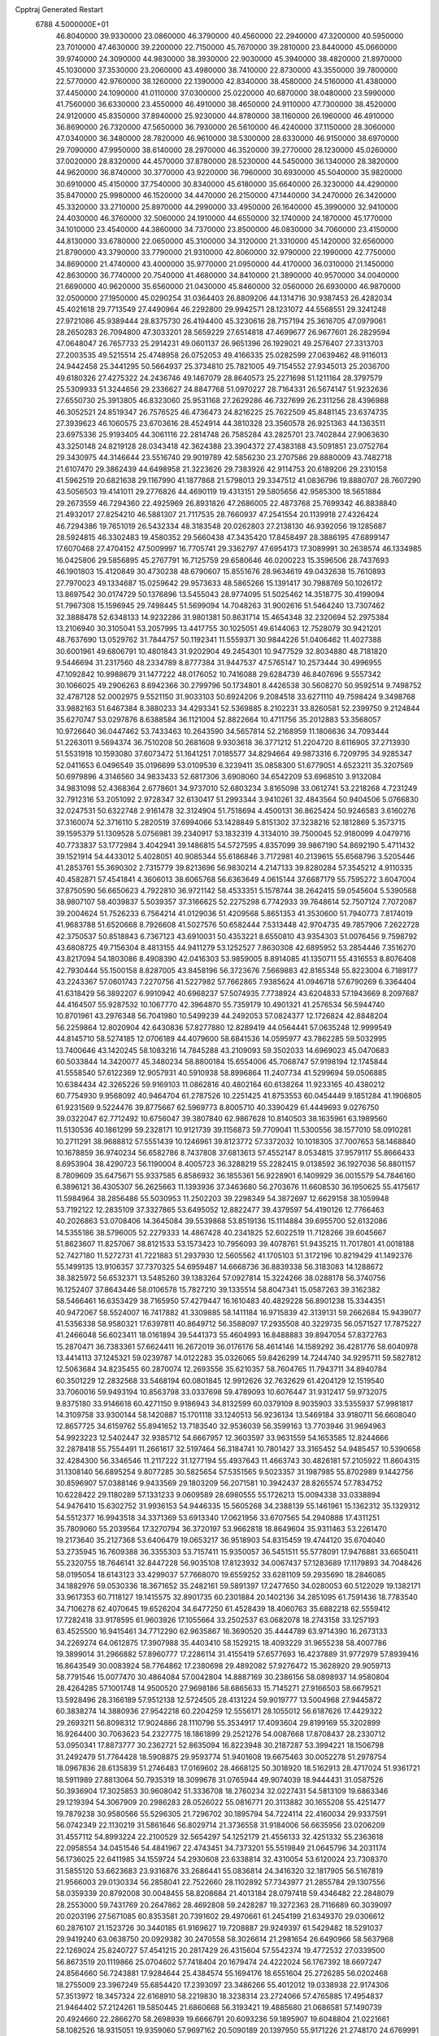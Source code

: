 Cpptraj Generated Restart                                                       
 6788  4.5000000E+01
  46.8040000  39.9330000  23.0860000  46.3790000  40.4560000  22.2940000
  47.3200000  40.5950000  23.7010000  47.4630000  39.2200000  22.7150000
  45.7670000  39.2810000  23.8440000  45.0660000  39.9740000  24.3090000
  44.9830000  38.3930000  22.9030000  45.3940000  38.4820000  21.8970000
  45.1030000  37.3530000  23.2060000  43.4980000  38.7410000  22.8730000
  43.3550000  39.7800000  22.5770000  42.9760000  38.1260000  22.1390000
  42.8340000  38.4580000  24.5160000  41.4380000  37.4450000  24.1090000
  41.0110000  37.0300000  25.0220000  40.6870000  38.0480000  23.5990000
  41.7560000  36.6330000  23.4550000  46.4910000  38.4650000  24.9110000
  47.7300000  38.4520000  24.9120000  45.8350000  37.8940000  25.9230000
  44.8780000  38.1160000  26.1960000  46.4910000  36.8690000  26.7320000
  47.5650000  36.7930000  26.5610000  46.4240000  37.1150000  28.3060000
  47.0340000  36.3480000  28.7820000  46.9610000  38.5300000  28.6330000
  46.9150000  38.6970000  29.7090000  47.9950000  38.6140000  28.2970000
  46.3520000  39.2770000  28.1230000  45.0260000  37.0020000  28.8320000
  44.4570000  37.8780000  28.5230000  44.5450000  36.1340000  28.3820000
  44.9620000  36.8740000  30.3770000  43.9220000  36.7960000  30.6930000
  45.5040000  35.9820000  30.6910000  45.4150000  37.7540000  30.8340000
  45.6180000  35.6640000  26.3230000  44.4290000  35.8470000  25.9980000
  46.1520000  34.4470000  26.2150000  47.1440000  34.2470000  26.3420000
  45.3320000  33.2710000  25.8970000  44.2990000  33.4950000  26.1640000
  45.3990000  32.9410000  24.4030000  46.3760000  32.5060000  24.1910000
  44.6550000  32.1740000  24.1870000  45.1770000  34.1010000  23.4540000
  44.3860000  34.7370000  23.8500000  46.0830000  34.7060000  23.4150000
  44.8130000  33.6780000  22.0650000  45.3100000  34.3120000  21.3310000
  45.1420000  32.6560000  21.8790000  43.3790000  33.7790000  21.9310000
  42.8060000  32.9790000  22.1990000  42.7750000  34.8690000  21.4740000
  43.4000000  35.9770000  21.0950000  44.4170000  36.0310000  21.1450000
  42.8630000  36.7740000  20.7540000  41.4680000  34.8410000  21.3890000
  40.9570000  34.0040000  21.6690000  40.9620000  35.6560000  21.0430000
  45.8460000  32.0560000  26.6930000  46.9870000  32.0500000  27.1950000
  45.0290254  31.0364403  26.8809206  44.1314716  30.9387453  26.4282034
  45.4021618  29.7713549  27.4490964  46.2292800  29.9942571  28.1231072
  44.5568551  29.3241248  27.9721086  45.9389444  28.8375730  26.4194400
  45.3230616  28.7157194  25.3616705  47.0979061  28.2650283  26.7094800
  47.3033201  28.5659229  27.6514818  47.4699677  26.9677601  26.2829594
  47.0648047  26.7657733  25.2914231  49.0601137  26.9651396  26.1929021
  49.2576407  27.3313703  27.2003535  49.5215514  25.4748958  26.0752053
  49.4166335  25.0282599  27.0639462  48.9116013  24.9442458  25.3441295
  50.5664937  25.3734810  25.7821005  49.7154552  27.9345013  25.2036700
  49.6180326  27.4275322  24.2436746  49.1467079  28.8640573  25.2271698
  51.1211164  28.3797579  25.5309933  51.3244656  29.2336627  24.8847768
  51.0970227  28.7164331  26.5674147  51.9232636  27.6550730  25.3913805
  46.8323060  25.9531168  27.2629286  46.7327699  26.2311256  28.4396988
  46.3052521  24.8519347  26.7576525  46.4736473  24.8216225  25.7622509
  45.8481145  23.6374735  27.3939623  46.1060575  23.6703616  28.4524914
  44.3810328  23.3560578  26.9251363  44.1363511  23.6975336  25.9193405
  44.3061116  22.2814748  26.7585284  43.2825701  23.7402844  27.9063630
  43.3250148  24.8219128  28.0343418  42.3624388  23.3904372  27.4383188
  43.5091851  23.0752764  29.3430975  44.3146644  23.5516740  29.9019789
  42.5856230  23.2707586  29.8880009  43.7482718  21.6107470  29.3862439
  44.6498958  21.3223626  29.7383926  42.9114753  20.6189206  29.2310158
  41.5962519  20.6821638  29.1167990  41.1877868  21.5798013  29.3347512
  41.0836796  19.8880707  28.7607290  43.5056503  19.4141011  29.2776826
  44.4690119  19.4313151  29.5805656  42.9585300  18.5651884  29.2673559
  46.7294360  22.4925969  26.8931826  47.2686005  22.4873768  25.7699342
  46.8838840  21.4932017  27.8254210  46.5881307  21.7117535  28.7660937
  47.2541554  20.1139918  27.4326424  46.7294386  19.7651019  26.5432334
  48.3183548  20.0262803  27.2138130  46.9392056  19.1285687  28.5924815
  46.3302483  19.4580352  29.5660438  47.3435420  17.8458497  28.3886195
  47.6899147  17.6070468  27.4704152  47.5009997  16.7705741  29.3362797
  47.6954173  17.3089991  30.2638574  46.1334985  16.0425806  29.5856895
  45.2767791  16.7125759  29.6580646  46.0200223  15.3596506  28.7437693
  46.1901803  15.4120849  30.4730238  48.6790607  15.8551676  28.9634619
  49.0432638  15.7610893  27.7970023  49.1334687  15.0259642  29.9573633
  48.5865266  15.1391417  30.7988769  50.1026172  13.8697542  30.0174729
  50.1376896  13.5455043  28.9774095  51.5025462  14.3518775  30.4199094
  51.7967308  15.1596945  29.7498445  51.5699094  14.7048263  31.9002616
  51.5464240  13.7307462  32.3888478  52.6348133  14.9232286  31.9801381
  50.8631714  15.4654348  32.2320694  52.2975384  13.2106940  30.3105041
  53.2057995  13.4417755  30.1025051  49.6144063  12.7528079  30.9421201
  48.7637690  13.0529762  31.7844757  50.1192341  11.5559371  30.9844226
  51.0406462  11.4027388  30.6001961  49.6806791  10.4801843  31.9202904
  49.2454301  10.9477529  32.8034880  48.7181820   9.5446694  31.2317560
  48.2334789   8.8777384  31.9447537  47.5765147  10.2573444  30.4996955
  47.1092842  10.9988679  31.1477222  48.0176052  10.7416088  29.6284739
  46.8407696   9.5557342  30.1066025  49.2906263   8.6942366  30.2799796
  50.1734801   8.4426538  30.5608270  50.9592514   9.7498752  32.4787128
  52.0002975   9.5521150  31.9033103  50.6924206   9.2084518  33.6271110
  49.7598424   9.3498768  33.9882163  51.6467384   8.3880233  34.4293341
  52.5369885   8.2102231  33.8260581  52.2399750   9.2124844  35.6270747
  53.0297876   8.6388584  36.1121004  52.8822664  10.4711756  35.2012883
  53.3568057  10.9726640  36.0447462  53.7433463  10.2643590  34.5657814
  52.2168959  11.1806636  34.7093444  51.2263011   9.5694374  36.7510208
  50.2681608   9.9303618  36.3771212  51.2204720   8.6116905  37.2713930
  51.5531918  10.1593080  37.6073472  51.1641251   7.0185577  34.8294664
  49.9873316   6.7209795  34.9285347  52.0411653   6.0496549  35.0196699
  53.0109539   6.3239411  35.0858300  51.6779051   4.6523211  35.3207569
  50.6979896   4.3146560  34.9833433  52.6817306   3.6908060  34.6542209
  53.6968510   3.9132084  34.9831098  52.4368364   2.6778601  34.9737010
  52.6803234   3.8165098  33.0612741  53.2218268   4.7231249  32.7912316
  53.2051092   2.9728347  32.6130417  51.2993344   3.9410261  32.4843564
  50.9404506   5.0766830  32.0247531  50.6322748   2.9161478  32.3124904
  51.7518694   4.4500131  36.8625424  50.9246583   3.6160276  37.3160074
  52.3716110   5.2820519  37.6994066  53.1428849   5.8151302  37.3238216
  52.1812869   5.3573715  39.1595379  51.1309528   5.0756981  39.2340917
  53.1832319   4.3134010  39.7500045  52.9180099   4.0479716  40.7733837
  53.1772984   3.4042941  39.1486815  54.5727595   4.8357099  39.9867190
  54.8692190   5.4711432  39.1521914  54.4433012   5.4028051  40.9085344
  55.6186846   3.7172981  40.2139615  55.6568796   3.5205446  41.2853761
  55.3690302   2.7315779  39.8213696  56.9830214   4.2147133  39.8280284
  57.3545212   4.9110335  40.4582871  57.4541841   4.3606013  38.6065768
  56.6363649   4.0615144  37.6687179  55.7595272   3.6047004  37.8750590
  56.6650623   4.7922810  36.9721142  58.4533351   5.1578744  38.2642415
  59.0545604   5.5390568  38.9807107  58.4039837   5.5039357  37.3166625
  52.2275298   6.7742933  39.7648614  52.7507124   7.7072087  39.2004624
  51.7526233   6.7564214  41.0129036  51.4209568   5.8651353  41.3530600
  51.7940773   7.8174019  41.9683788  51.6520668   8.7926608  41.5027576
  50.6582444   7.5313448  42.9704735  49.7857906   7.2622728  42.3750537
  50.8518843   6.7367123  43.6910031  50.4353221   8.6550810  43.9354303
  51.0076456   9.7598792  43.6808725  49.7156304   8.4813155  44.9411279
  53.1252527   7.8630308  42.6895952  53.2854446   7.3516270  43.8217094
  54.1803086   8.4908390  42.0416303  53.9859005   8.8914085  41.1350711
  55.4316553   8.8076408  42.7930444  55.1500158   8.8287005  43.8458196
  56.3723676   7.5669883  42.8165348  55.8223004   6.7189177  43.2243367
  57.0601743   7.2270756  41.5227982  57.7662865   7.9385624  41.0946718
  57.6790269   6.3364404  41.6318429  56.3892207   6.9910942  40.6968237
  57.5074935   7.7738924  43.6204833  57.1943669   8.2097687  44.4164507
  55.9287532  10.1067770  42.3964870  55.7359179  10.4901321  41.2576534
  56.5944740  10.8701961  43.2976348  56.7041980  10.5499239  44.2492053
  57.0824377  12.1726824  42.8848204  56.2259864  12.8020904  42.6430836
  57.8277880  12.8289419  44.0564441  57.0635248  12.9999549  44.8145710
  58.5274185  12.0706189  44.4079600  58.6841536  14.0595977  43.7862285
  59.5032995  13.7400646  43.1420245  58.1083216  14.7845288  43.2109093
  59.3502033  14.6969023  45.0470683  60.5033844  14.3420077  45.3480234
  58.8800184  15.6554006  45.7068747  57.9198194  12.1745844  41.5558540
  57.6122369  12.9057931  40.5910938  58.8996864  11.2407734  41.5299694
  59.0506885  10.6384434  42.3265226  59.9169103  11.0862816  40.4802164
  60.6138264  11.9233165  40.4380212  60.7754930   9.9568092  40.9464704
  61.2787526  10.2251425  41.8753553  60.0454449   9.1851284  41.1906805
  61.9231569   9.5224476  39.8775667  62.5969773   8.8005710  40.3390429
  61.4449693   9.0276750  39.0322047  62.7712492  10.6756047  39.3807840
  62.9867628  10.8140503  38.1635961  63.1989560  11.5130536  40.1861299
  59.2328171  10.9121739  39.1156873  59.7709041  11.5300556  38.1577010
  58.0910281  10.2711291  38.9688812  57.5551439  10.1246961  39.8123772
  57.3372032  10.1018305  37.7007653  58.1468840  10.1678859  36.9740234
  56.6582786   8.7437808  37.6813613  57.4552147   8.0534815  37.9579117
  55.8666433   8.6953904  38.4290723  56.1190004   8.4005723  36.3288219
  55.2282415   9.0138592  36.1927036  56.8801157   8.7809609  35.6475671
  55.9337585   6.8586932  36.1855361  56.9228901   6.1409929  36.0015579
  54.7846160   6.3896121  36.4305307  56.2625663  11.1393936  37.3463680
  56.2703676  11.6608530  36.1950625  55.4175617  11.5984964  38.2856486
  55.5030953  11.2502203  39.2298349  54.3872697  12.6629158  38.1059948
  53.7192122  12.2835109  37.3327865  53.6495052  12.8822477  39.4379597
  54.4190126  12.7766463  40.2026863  53.0708406  14.3645084  39.5539868
  53.8519136  15.1114884  39.6955700  52.6132086  14.5355186  38.5796005
  52.2279333  14.4867428  40.2341825  52.6022519  11.7128266  39.6045667
  51.8623607  11.8257067  38.8121533  53.1573423  10.7956093  39.4078761
  51.9435215  11.7017801  41.0018188  52.7427180  11.5272731  41.7221883
  51.2937930  12.5605562  41.1705103  51.3172196  10.8219429  41.1492376
  55.1499135  13.9106357  37.7370325  54.6959487  14.6668736  36.8839338
  56.3183083  14.1288672  38.3825972  56.6532371  13.5485260  39.1383264
  57.0927814  15.3224266  38.0288178  56.3740756  16.1252407  37.8643446
  58.0106578  15.7827210  39.1335514  58.8047341  15.0587263  39.3162382
  58.5466461  16.6353429  38.7165950  57.4279447  16.1610483  40.4829228
  56.8901238  15.3344351  40.9472067  58.5524007  16.7417882  41.3309885
  58.1411184  16.9715839  42.3139131  59.2662684  15.9439077  41.5356338
  58.9580321  17.6397811  40.8649712  56.3588097  17.2935508  40.3229735
  56.0571527  17.7875227  41.2466048  56.6023411  18.0161894  39.5441373
  55.4604993  16.8488883  39.8947054  57.8372763  15.2870471  36.7383361
  57.6624411  16.2672019  36.0176176  58.4614146  14.1589292  36.4281776
  58.6040978  13.4414113  37.1245321  59.0239787  14.0122283  35.0326065
  59.8426299  14.7244740  34.9295711  59.5827812  12.5063684  34.8235455
  60.2870074  12.2693556  35.6210357  58.7604765  11.7943711  34.8940784
  60.3501229  12.2832568  33.5468194  60.0801845  12.9912626  32.7632629
  61.4204129  12.1519540  33.7060016  59.9493194  10.8563798  33.0337698
  59.4789093  10.6076447  31.9312417  59.9732075   9.8375180  33.9146618
  60.4271150   9.9186943  34.8132599  60.0379109   8.9035903  33.5355937
  57.9981817  14.3109758  33.9300144  58.1420887  15.1701118  33.1240513
  56.9236134  13.5469184  33.9180711  56.6608040  12.8657725  34.6159762
  55.8941652  13.7183540  32.9536039  56.3599163  13.7703946  31.9694963
  54.9923223  12.5402447  32.9385712  54.6667957  12.3603597  33.9631559
  54.1653585  12.8244666  32.2878418  55.7554491  11.2661617  32.5197464
  56.3184741  10.7801427  33.3165452  54.9485457  10.5390658  32.4284300
  56.3346546  11.2117222  31.1277194  55.4937643  11.4663743  30.4826181
  57.2105922  11.8604315  31.1308140  56.6895254   9.8077285  30.5825654
  57.5351565   9.5023357  31.1987985  55.8702989   9.1442756  30.8596907
  57.0388146   9.9433569  29.1803209  56.2071581  10.3942437  28.8265574
  57.7834752  10.6228422  29.1180289  57.1331233   9.0609589  28.6980555
  55.1726213  15.0094338  33.0338894  54.9476410  15.6302752  31.9936153
  54.9446335  15.5605268  34.2388139  55.1461961  15.1362312  35.1329312
  54.5512377  16.9943518  34.3371369  53.6913340  17.0621956  33.6707565
  54.2940888  17.4311251  35.7809060  55.2039564  17.3270794  36.3720197
  53.9662818  18.8649604  35.9311463  53.2261470  19.2173640  35.2127368
  53.6406479  19.0653217  36.9518903  54.8315459  19.4744120  35.6704040
  53.2735945  16.7609388  36.3355303  53.7157411  15.9350057  36.5451511
  55.5778091  17.9476881  33.6650411  55.2320755  18.7646141  32.8447228
  56.9035108  17.8123932  34.0067437  57.1283689  17.1179893  34.7048426
  58.0195054  18.6143123  33.4299037  57.7668070  19.6559252  33.6281109
  59.2935690  18.2846085  34.1882976  59.0530336  18.3671652  35.2482161
  59.5891397  17.2477650  34.0280053  60.5122029  19.1382171  33.9617353
  60.7118127  19.1415575  32.8901735  60.2301884  20.1402136  34.2851095
  61.7591436  18.7783540  34.7106278  62.4070645  19.6526204  34.6477250
  61.4528439  18.4060763  35.6882218  62.5559412  17.7282418  33.9178595
  61.9603926  17.1055664  33.2502537  63.0682078  18.2743158  33.1257193
  63.4525500  16.9415461  34.7712290  62.9635867  16.3690520  35.4444789
  63.9714390  16.2673133  34.2269274  64.0612875  17.3907988  35.4403410
  58.1529215  18.4093229  31.9655238  58.4007786  19.3899014  31.2966882
  57.8960777  17.2286114  31.4155419  57.6577693  16.4237889  31.9772979
  57.8939416  16.8643549  30.0083924  58.7764862  17.2380698  29.4892082
  57.9276472  15.3628920  29.9059713  58.7791546  15.0077470  30.4864084
  57.0042804  14.8887169  30.2386156  58.0898937  14.9580804  28.4264285
  57.1001748  14.9500520  27.9698186  58.6865633  15.7145271  27.9166503
  58.6679521  13.5928496  28.3166189  57.9512138  12.5724505  28.4131224
  59.9019777  13.5004968  27.9445872  60.3838274  14.3880936  27.9542218
  60.2204259  12.5556171  28.1055012  56.6187626  17.4429322  29.2693211
  56.8098312  17.9024886  28.1110796  55.3534917  17.4093604  29.8199169
  55.3202899  16.9264400  30.7063623  54.2327775  18.1861899  29.2521276
  54.0087668  17.8708437  28.2330712  53.0950341  17.8873777  30.2362721
  52.8635094  16.8223948  30.2187287  53.3994221  18.1506798  31.2492479
  51.7764428  18.5908875  29.9593774  51.9401608  19.6675463  30.0052278
  51.2978754  18.0967836  28.6135839  51.2746483  17.0169602  28.4668125
  50.3018920  18.5162913  28.4717024  51.9361721  18.5911989  27.8813064
  50.7935319  18.3099678  31.0765944  49.9074039  18.9444431  31.0587526
  50.3936904  17.3025853  30.9608042  51.3336708  18.2760234  32.0227431
  54.5813109  19.6863346  29.1219394  54.3067909  20.2986283  28.0526022
  55.0816771  20.3113882  30.1655208  55.4251477  19.7879238  30.9580566
  55.5296305  21.7296702  30.1895794  54.7224114  22.4160034  29.9337591
  56.0742349  22.1130219  31.5861646  56.8029714  21.3736558  31.9184006
  56.6635956  23.0206209  31.4557112  54.8993224  22.2100529  32.5654297
  54.1252179  21.4556133  32.4251332  55.2363618  22.0958554  34.0451546
  54.4841967  22.4743451  34.7373201  55.5519849  21.0645796  34.2031174
  56.1736025  22.6411985  34.1559724  54.2930608  23.6338814  32.4310054
  53.6120024  23.7308370  31.5855120  53.6623683  23.9316876  33.2686441
  55.0836814  24.3416320  32.1817905  56.5167819  21.9566003  29.0130334
  56.2858041  22.7522660  28.1102892  57.7343977  21.2855784  29.1307556
  58.0359339  20.8792008  30.0048455  58.8208684  21.4013184  28.0797418
  59.4346482  22.2848079  28.2553000  59.7431769  20.2647862  28.4692808
  59.2428287  19.3272363  28.7116689  60.3039097  20.0203196  27.5671085
  60.8353581  20.7391602  29.4970661  61.2454199  21.6349370  29.0306612
  60.2876107  21.1523726  30.3440185  61.9169627  19.7208887  29.9249397
  61.5429482  18.5291037  29.9419240  63.0638750  20.0929382  30.2470558
  58.3026614  21.2981654  26.6490966  58.5637968  22.1269024  25.8240727
  57.4541215  20.2817429  26.4315604  57.5542374  19.4772532  27.0339500
  56.8673519  20.1119866  25.0704602  57.7418404  20.1679474  24.4222024
  56.1767392  18.6697247  24.8564660  56.7243881  17.9284644  25.4384574
  55.1694176  18.6551604  25.2726285  56.0202468  18.2755009  23.3967249
  55.6854420  17.2393097  23.3486266  55.4012012  19.0338938  22.9174306
  57.3513972  18.3457324  22.6168910  58.2219830  18.3238314  23.2724066
  57.4765885  17.4954837  21.9464402  57.2124261  19.5850445  21.6860668
  56.3193421  19.4885680  21.0686581  57.1490739  20.4924660  22.2866270
  58.2698939  19.6666791  20.6093236  59.1895907  19.6048804  21.0221661
  58.1082526  18.9315051  19.9359060  57.9697162  20.5090189  20.1397950
  55.9171226  21.2748170  24.6769991  56.1823718  21.7556468  23.6017895
  55.0488249  21.7981735  25.5464525  54.9520046  21.3427101  26.4427108
  54.2590506  23.0727583  25.3853773  53.5943115  23.1613184  24.5260874
  53.3841858  23.1988366  26.6260341  53.8703675  22.8616065  27.5414593
  53.0340895  24.6466147  26.8787589  52.9191407  25.2970554  26.0116870
  52.0835593  24.7698464  27.3978024  53.8065358  25.1050489  27.4962254
  52.1484886  22.2521673  26.4210633  51.5702047  22.5931663  25.5623391
  52.5014737  21.2341435  26.2563541  51.1643939  22.1949684  27.6226454
  50.1617325  22.1650847  27.1961749  51.2789184  21.2388345  28.1333238
  51.2131276  22.9792235  28.3780718  55.2294718  24.3032424  25.1350780
  54.9249616  25.1876271  24.3124064  56.3983720  24.3168258  25.7455233
  56.6525436  23.5029913  26.2869752  57.4526077  25.3139559  25.6036307
  56.8954354  26.2478475  25.5294321  58.4014194  25.3566749  26.8132643
  58.8610899  24.3789441  26.9576437  59.5965959  26.2738798  26.4712652
  60.1162539  25.8723837  25.6012902  59.1394910  27.2590708  26.3787752
  60.2905499  26.2375442  27.3110316  57.6856275  25.7667979  28.0898115
  57.5735643  26.8509149  28.1050451  56.6586505  25.4015670  28.0848563
  58.3404987  25.2070386  29.4113839  58.3973809  24.1229755  29.3130396
  59.3477427  25.5974578  29.5567538  57.7624821  25.4532416  30.3021033
  58.1005096  25.1952230  24.2438705  58.2644188  26.2778261  23.6825922
  58.4396672  24.0001790  23.7293838  58.2341538  23.1971297  24.3064246
  59.0008124  23.9051671  22.3772591  59.8293157  24.5842022  22.1757804
  59.4671801  22.3645490  22.1454001  58.4953202  21.8939277  22.2940748
  59.8526097  22.2315162  21.1345359  60.5680565  21.7706790  23.0548737
  61.5457494  22.1231379  22.7262564  60.2988953  22.1031658  24.0574228
  60.5536953  20.2385515  23.0421268  60.2569765  19.5223302  23.9782275
  60.6147497  19.7077648  21.9457188  57.8942688  24.3768952  21.2965797
  58.2408966  25.0512454  20.2743499  56.6310000  24.0130000  21.5430000
  56.3720000  23.2780000  22.2010000  55.6310000  24.2360000  20.5010000
  56.1610000  23.9810000  19.5830000  54.4000000  23.3650000  20.7190000
  53.9590000  23.6490000  21.6740000  53.6750000  23.6180000  19.9460000
  54.5640000  21.8660000  20.7190000  55.3030000  21.5970000  21.4740000
  53.6200000  21.4120000  21.0210000  54.9870000  21.2660000  19.3900000
  56.1910000  21.1830000  19.1100000  54.0950000  20.8630000  18.6450000
  55.1310000  25.6690000  20.3910000  54.7940000  26.1010000  19.2890000
  55.0980000  26.4710000  21.4660000  55.4080000  26.1900000  22.3960000
  54.5990000  27.8520000  21.3830000  54.2310000  28.0260000  20.3720000
  53.4840000  28.0110000  22.3980000  53.8810000  27.8800000  23.4040000
  53.0790000  29.0220000  22.3450000  52.3820000  27.0070000  22.1500000
  51.4800000  27.2220000  21.3530000  52.4200000  25.8470000  22.7980000
  51.7000000  25.1440000  22.6290000  53.1690000  25.6590000  23.4650000
  55.6910000  28.8980000  21.6080000  55.5260000  30.1110000  21.4850000
  56.9110000  28.4430000  21.8540000  57.0940000  27.4490000  21.9920000
  58.1160000  29.2430000  21.9610000  58.9580000  28.5860000  22.1780000
  58.3840000  29.9700000  20.6230000  57.8520000  30.9210000  20.6400000
  59.4480000  30.2010000  20.5680000  57.9900000  29.2250000  19.3430000
  56.9740000  29.5240000  18.5250000  56.9410000  28.6390000  17.5510000
  56.2330000  28.6160000  16.7360000  57.9280000  27.7850000  17.7480000
  58.1380000  26.9910000  17.1430000  58.6040000  28.1000000  18.8320000
  59.4620000  27.5850000  19.2380000  57.9940000  30.2470000  23.1060000
  58.4490000  31.3900000  22.9980000  57.2785684  29.8743246  24.1370090
  56.7763742  29.0044098  24.0314190  57.0046164  30.6593964  25.3228237
  56.6915207  31.6645744  25.0405325  55.8924458  29.9979562  26.1459610
  56.2487910  29.0758505  26.6051333  55.3161466  30.5839651  27.3518714
  54.7012541  29.8679561  27.8971588  56.1593808  30.9000036  27.9660176
  54.7036606  31.4735379  27.2048305  54.8770812  29.5293228  25.3055098
  54.3546067  30.2056670  24.8682695  58.2154243  30.7810430  26.2981681
  58.7962523  29.7988130  26.7092555  58.5329421  32.0758305  26.5092737
  57.9306214  32.7565693  26.0689278  59.5856375  32.4975208  27.4547400
  60.2404384  31.6381935  27.5992822  60.5297081  33.5849726  26.9995864
  61.0811641  33.9188402  27.8785226  61.2126906  33.1713437  26.2575985
  59.8931032  34.8048562  26.3033821  58.8599855  34.7957758  26.6507806
  60.3855901  35.6493868  26.7853830  60.0083604  34.6839040  24.8210898
  61.0198807  34.4589018  24.4830053  59.3051355  33.9053179  24.5254915
  59.4781044  35.9388262  24.1330299  60.0119795  36.7657681  24.6012655
  59.5625175  35.9946088  23.0477361  58.0131221  36.2646757  24.3735483
  57.8047245  36.5135598  25.3299621  57.6018471  36.9540543  23.7605963
  57.3582737  35.4962558  24.4019143  58.8009397  32.8207482  28.8072553
  57.6757938  33.2548744  28.7737461  59.4981071  32.6363768  29.9668037
  60.8816918  32.2175598  30.1634753  61.5651338  32.9042585  29.6640237
  61.0364012  31.1800484  29.8672740  61.0828738  32.3093865  31.6146688
  61.3580327  33.3009564  31.9740803  61.7858580  31.5497494  31.9565239
  59.7105879  31.9662909  32.2477838  59.6125813  32.5531264  33.1610848
  59.6567682  30.8955411  32.4445010  58.7222641  32.4873830  31.1822552
  57.9845898  31.7095480  30.9850007  57.9503571  33.7372743  31.6082199
  56.9260307  33.6943781  32.2494391  58.4263427  34.9355407  31.2411792
  59.2498598  35.0204977  30.6626450  57.7857674  36.2487849  31.5599388
  57.4504394  36.1248906  32.5896501  58.8083300  37.3818706  31.4627380
  58.9680134  37.4975248  30.3907187  58.3193202  38.2670717  31.8694179
  60.1201571  37.2527553  32.1987961  60.7027652  36.4913422  31.6802232
  60.6619468  38.1970820  32.2518140  59.8989141  36.8024784  33.6974739
  60.5773470  35.8571648  34.1638816  58.9353755  37.3153853  34.3284425
  56.4719920  36.4662227  30.8115388  55.5504646  37.1402898  31.3099255
  56.3794085  35.8605593  29.5740336  57.1225474  35.3270722  29.1459727
  55.0373443  35.6757074  28.9797824  54.6910299  36.6374833  28.6014260
  55.1220547  34.7889816  27.7528345  55.4770600  33.7962687  28.0295876
  54.1420092  34.6882466  27.2865049  56.0942891  35.2164252  26.5791393
  56.4798700  36.4153172  26.5692474  56.5616502  34.4190432  25.7064878
  53.9590079  35.0994644  29.8799774  52.8324736  35.5321712  29.8092505
  54.3880262  34.1418275  30.6958643  55.3730913  33.9264237  30.7537264
  53.4863204  33.4036243  31.6348381  52.5720184  33.1279445  31.1093360
  53.9812373  32.0712696  32.1045744  54.8761779  32.2009885  32.7131420
  52.9268990  31.1918281  32.8249838  53.4141772  30.2830228  33.1781600
  52.5143754  31.6223882  33.7374213  52.0926603  31.0590710  32.1361285
  54.4496526  31.2607702  30.9037225  55.3559685  31.7348523  30.5269762
  54.6226812  30.2103219  31.1376443  53.6557445  31.1891811  30.1602949
  53.0215270  34.2457704  32.7752288  53.7834411  34.6701901  33.6172727
  51.7617384  34.4746836  32.8020309  51.2279961  34.1522237  32.0075256
  51.0184856  35.2869430  33.8144689  51.3855067  36.2948493  34.0081710
  49.5385316  35.4890611  33.2703212  49.1225063  34.5246476  32.9788938
  48.5759675  36.1259345  34.2880036  47.5438141  36.0228329  33.9531463
  48.5605128  35.6512912  35.2691126  48.6893388  37.1771232  34.5530493
  49.5540264  36.2733934  31.9768540  49.9989033  35.6424198  31.2074014
  48.5320612  36.5655369  31.7353190  50.0405928  37.2443544  32.0695245
  50.9682718  34.5553431  35.1199985  51.0596109  35.1026022  36.2285343
  50.5578868  33.2762411  34.9354019  50.5521767  32.9321616  33.9858353
  50.3713429  32.2365032  35.9626429  51.2313042  32.2337946  36.6323885
  49.0532992  32.4825682  36.7492629  48.9216904  31.7308969  37.5275748
  49.0945998  33.5170058  37.0903388  47.7726931  32.5936618  35.9413039
  47.9428308  33.2807338  35.1123978  47.4544057  31.6321454  35.5384648
  46.6180172  33.2617259  36.6746873  46.7292225  34.1458694  37.4840765
  45.3764398  32.9195452  36.3697919  45.1735581  32.1640679  35.7308921
  44.6360786  33.3829771  36.8769371  50.3449395  30.8695885  35.1832814
  49.9319690  30.8531506  34.0025492  50.7648240  29.8314309  35.8945278
  51.0487590  29.9889871  36.8509048  50.6799396  28.5005668  35.4333410
  50.1884776  28.5117956  34.4604900  52.1031097  27.9579889  35.2890445
  52.5761877  28.6065771  34.5517312  52.6335969  27.9762420  36.2410687
  52.1710629  26.5377026  34.8150801  53.0058826  26.0087148  35.2748064
  51.2209894  26.0270111  34.9720978  52.3201272  26.5886205  33.0214559
  54.0281919  27.0930440  32.8082421  54.5306480  26.4997108  32.0443092
  54.0890265  28.1440244  32.5256833  54.6949985  26.7827088  33.6127051
  49.8110954  27.7088476  36.4830078  50.3197271  27.3177328  37.4938806
  48.5592690  27.4281752  36.0623186  48.2237061  27.8490594  35.2077110
  47.6118080  26.6229183  36.8735401  47.8717430  26.7139248  37.9281735
  46.2520640  27.2035858  36.6959014  46.3825456  28.2745478  36.8511929
  45.8859849  26.9867611  35.6923710  45.0885887  26.6552902  37.4587291
  44.8067174  25.6249191  37.2419709  45.3151965  26.6887478  38.9648312
  46.1994445  26.1294451  39.2704224  45.5580926  27.7170850  39.2324578
  44.3673259  26.3464734  39.3801506  43.7871020  27.4114805  37.1614431
  42.9810165  26.9266409  37.7121306  43.8243562  28.4362186  37.5310700
  43.5561358  27.2664575  36.1061124  47.6652419  25.1394935  36.3896125
  47.6478235  24.8231459  35.1840365  47.8494914  24.2091320  37.3311378
  47.8655567  24.5283501  38.2892305  47.7955907  22.7587068  37.0905278
  47.7049698  22.4837647  36.0396736  49.0947172  22.1075163  37.6237593
  49.4161589  22.4478710  38.6081037  48.8774206  21.0409086  37.6805943
  50.1951743  22.2427883  36.5558695  49.7667109  22.2887894  35.5546685
  50.9955170  23.5845753  36.6921473  50.4860874  24.4614341  36.2925223
  51.3954717  23.7359564  37.6947539  51.9099212  23.5338583  36.1010528
  51.2703538  21.1795070  36.5459705  51.8089892  21.1494074  35.5988348
  51.9044818  21.4557257  37.3883984  50.8770202  20.1814999  36.7392849
  46.6019701  22.1128934  37.8529041  46.0275530  22.7315658  38.7420539
  46.1981247  20.8869688  37.4507434  46.6582073  20.4869120  36.6455238
  45.2750710  19.9490849  38.0183305  45.3577459  20.1161171  39.0922789
  43.8352946  20.2804663  37.6539570  43.0929397  19.7852928  38.2799063
  43.5886786  21.3421452  37.6648400  43.6121186  19.6048570  36.3861704
  42.6789444  19.6440166  36.1642417  45.6581299  18.5219473  37.6595926
  46.5117075  18.2385678  36.8284552  45.0539063  17.5985980  38.4823641
  44.2143449  17.9367423  38.9305772  45.3092617  16.1908349  38.4579064
  45.6377481  15.8967720  37.4610494  46.4755290  15.8554211  39.3826015
  46.7860451  14.8110655  39.3509608  47.3125981  16.4520946  39.0201155
  46.3384468  16.2305425  40.3967971  44.0365393  15.3154703  38.7316473
  43.0393621  15.6932565  39.3177484  43.9054897  14.1224581  38.1177775
  44.6812937  13.8258548  37.5430996  42.9471710  13.0067409  38.4485097
  41.9435030  13.3514213  38.1996200  43.2329622  11.7013131  37.6624319
  42.6825186  10.8308111  38.0192770  43.0464552  11.8345472  36.1911595
  42.0148086  12.1418059  36.0197029  43.8193307  12.5281903  35.8600667
  43.2052687  10.8732308  35.7025397  44.5389225  11.2856548  37.7327560
  44.6159817  10.4865517  38.2591552  42.9148022  12.7604271  39.9365125
  43.9529745  12.6797183  40.5305274  41.7380749  12.4335202  40.5363320
  40.4487578  12.9376892  40.0180681  39.9992679  12.3738711  39.2006527
  40.5495599  14.0049370  39.8207839  39.5788825  12.8563082  41.2171013
  38.5182852  12.7421243  40.9930579  39.6735537  13.7834937  41.7823132
  40.1345132  11.7297292  42.1000495  39.7076820  10.7705054  41.8071240
  39.8691531  11.8935879  43.1444796  41.6538541  11.9526264  41.8810042
  41.9526565  12.7923766  42.5084090  42.2987173  10.5925845  42.3130112
  41.7285061   9.8374946  43.1705046  43.4189422  10.1899331  41.6883058
  43.7681572  11.0150617  41.2221387  44.1570608   8.9397896  41.9149820
  43.9155029   8.5838557  42.9165112  43.6824873   7.9148306  40.8682447
  44.2458736   6.9851795  40.9485244  42.6392501   7.6450791  41.0325316
  43.8156659   8.3551411  39.4170237  44.7277330   9.1423946  39.0891796
  43.0072136   7.8767566  38.5727946  45.7543107   9.0277838  41.8586653
  46.3945407   7.9466066  41.8402203  46.2755032  10.2721991  42.0614376
  45.5236876  10.9223049  42.2409804  47.6950569  10.7270437  42.1380413
  48.3105354   9.8381018  42.2761300  47.9391504  11.5688501  40.8089675
  47.2280858  12.3945075  40.7810943  48.9124028  12.0591387  40.7866790
  47.7421656  10.8075697  39.5098424  46.6879119  10.5747244  39.3600682
  48.4404421  11.5833757  38.4025723  48.4522741  11.0250511  37.4664987
  47.8975357  12.5285147  38.3945190  49.4734948  11.7155062  38.7241994
  48.5369327   9.5180077  39.5545226  48.7055201   9.0836645  38.5691169
  49.5324926   9.8132781  39.8858470  48.0642932   8.7136071  40.1181284
  47.9687044  11.5862280  43.3712178  47.8035693  12.7947559  43.2089638
  48.5600939  11.1425425  44.5078245  48.9215511  10.2057864  44.6170795
  48.5416106  11.8293881  45.8615251  48.3216354  12.8825279  45.6865750
  47.3212518  11.3709189  46.6662954  47.4660909  10.3106669  46.8736294
  47.3708159  11.9520185  47.5871465  46.0765206  11.5327196  45.8930629
  45.6475289  12.7052607  45.3581098  46.1542873  13.5788213  45.3718143
  44.8142034  12.3921282  44.3808263  44.3658640  13.0504093  43.6514035
  44.6379248  11.0818593  44.3295515  45.5157135  10.4955655  45.2405289
  45.7676590   9.4710275  45.4712787  49.8405031  11.7976548  46.6112874
  49.9462236  11.9805685  47.8189119  51.0233617  11.6209625  45.9301597
  51.0218970  11.3457963  44.9583668  52.3598284  11.7341118  46.5366961
  52.2544976  11.7332194  47.6215948  53.0537750  10.5607335  46.0276839
  52.4014571   9.6895941  46.0884918  53.2776641  10.7394140  44.9759963
  53.9719607  10.4228240  46.5986619  53.0966957  13.0474837  46.2903659
  54.0869107  13.2850460  46.9677397  52.5274754  14.0152694  45.5155362
  51.6836566  13.7497684  45.0281156  53.1121169  15.2989674  45.1619165
  53.4874064  15.7031002  46.1020944  54.3677701  15.0775116  44.2084166
  55.0146252  14.3936044  44.7579160  53.9154870  14.4284187  42.9088810
  53.3136490  13.5375001  43.0881990  53.3617372  15.1920266  42.3626538
  54.7270893  14.2825309  42.1960570  55.0889331  16.3603254  43.7714614
  56.0915767  16.1224972  43.4161537  54.6819713  16.8960735  42.9138738
  55.3430662  16.9363401  44.6612498  52.1185500  16.2994786  44.6275747
  51.1372624  15.8978066  43.9807475  52.4649922  17.6007586  44.7996129
  53.3118292  17.9200218  45.2479857  51.7637039  18.6366830  44.0131881
  50.7258403  18.3125729  43.9364303  51.8413827  19.9329318  44.9109354
  52.8268644  20.2863526  45.2142826  51.4858824  20.7528010  44.2868087
  51.0248425  19.8919095  46.1983887  49.6504602  20.1097297  46.1707132
  49.1150151  20.3474584  45.2634185  48.8520130  19.9011483  47.2635445
  47.7723667  19.9162413  47.2866953  49.4708096  19.5676531  48.4613810
  48.8973837  19.2547793  49.3214349  50.8452074  19.4503538  48.5103434
  51.4525575  19.3404647  49.3965997  51.6236649  19.5241366  47.3440770
  52.6911716  19.3618006  47.3659045  52.4493782  18.8252467  42.6238719
  53.6156399  19.1997997  42.4941339  51.8123865  18.5466307  41.4512359
  50.4715095  18.1137862  41.2232014  49.7908076  18.9568988  41.1052770
  50.0866609  17.4699973  42.0141043  50.4278398  17.3355894  39.9385920
  49.4448794  17.2504547  39.4752983  50.8892101  16.3524942  40.0321932
  51.3739059  18.1586936  39.1258399  50.8151048  18.9941982  38.7042079
  51.7178919  17.5548138  38.2861359  52.4745048  18.6375609  40.1471944
  53.3056820  17.9324195  40.1516708  52.9424452  20.0808679  39.7229217
  53.9480290  20.2307525  39.0330249  52.4537332  21.1573683  40.2431249
  51.5709734  21.0737681  40.7267014  53.1296799  22.4926676  39.9919750
  53.1635843  22.5421779  38.9036280  52.3018705  23.6420721  40.5015776
  52.9868732  24.4898580  40.4901643  51.4099610  23.8850888  39.9240481
  52.1949272  23.4379813  41.5669462  54.5809440  22.5635650  40.5421039
  55.3834621  23.4142040  40.1236532  54.9973926  21.6071692  41.2857114
  54.2421126  20.9954161  41.5603208  56.3796088  21.5570801  41.8265545
  56.6080802  22.5702497  42.1572933  56.4135552  20.5548694  43.0242447
  55.7436006  20.8792860  43.8204951  56.0376565  19.6187161  42.6114286
  57.7945777  20.2344475  43.5136397  58.3496227  19.7822489  42.6917260
  58.4318477  21.0423840  43.8731191  57.8560266  19.1921515  44.7352011
  57.1648151  19.4655469  45.5324349  57.5844975  18.1990748  44.3771919
  59.2875846  19.1166255  45.2566660  59.8732662  18.8037119  44.3922804
  59.5803823  20.1262656  45.5447569  59.5159835  18.3056418  46.4957959
  60.4810915  18.3545375  46.7895234  58.9426911  18.5799881  47.2807609
  59.1959164  17.3680505  46.2993789  57.3809682  21.3593574  40.7131578
  58.5566040  21.5792716  40.9567661  57.0082302  20.9587939  39.4237775
  56.0378338  20.7161389  39.2839584  57.8811485  20.8567472  38.2555102
  58.7384584  20.2852701  38.6112259  57.2860822  20.0612831  37.0899046
  58.0483101  19.9294891  36.3219600  56.7839143  19.1731460  37.4734936
  56.4715854  20.6415764  36.6563670  58.4334378  22.2388689  37.7522027
  59.6298009  22.3879396  37.4452390  57.5621063  23.2636016  37.8350109
  56.6397060  22.9939690  38.1457776  57.9260537  24.6836684  37.6090277
  58.4636438  24.7465937  36.6629108  56.6531079  25.5608181  37.6223892
  56.3123789  25.5512669  38.6577213  56.9279568  26.9679163  37.2794224
  57.5831588  27.0957795  36.4177604  55.9395359  27.4169483  37.1819830
  57.3812102  27.4790344  38.1287867  55.6418238  24.9343087  36.6188661
  54.7245146  25.5136148  36.5137556  56.1425869  24.7974223  35.6604306
  55.3427134  23.9753065  37.0418881  58.9534576  25.1362194  38.6630904
  59.8306541  25.9315693  38.4014046  58.7879886  24.6242018  39.8995080
  58.0140948  24.0105627  40.1107791  59.7939125  24.8389323  41.0583671
  60.0220300  25.9038857  41.1023748  59.1399317  24.4376472  42.4426724
  58.9731092  23.3604928  42.4396987  59.8354984  24.6744688  43.2477826
  57.9105272  25.2600273  42.6087746  58.1278470  26.2660533  42.2499100
  57.2182407  24.8520517  41.8722998  57.1844055  25.3194434  43.9366217
  56.1631368  25.6449544  43.7387500  57.2255041  24.3399825  44.4131376
  57.8314112  26.2405005  44.8832197  58.5274936  26.8185155  44.4343679
  57.6943063  26.0628811  46.2048759  56.8870176  25.2124327  46.7929629
  56.3959264  24.5159533  46.2508874  56.6377630  25.3719608  47.7586352
  58.2989603  26.7652536  47.0581344  59.0381753  27.3617748  46.7148801
  58.0848855  26.6064133  48.0323223  61.1803604  24.1522567  40.7942248
  62.2361061  24.5376339  41.3537117  61.1913477  23.1210590  39.8750463
  60.3663435  23.0705423  39.2946016  62.4062441  22.4671870  39.3851937
  63.1597953  22.6641750  40.1477265  62.1429292  20.9132374  39.1765558
  61.5676388  20.3591812  39.9182854  61.5461533  20.7784967  38.2744453
  63.4571071  20.2119172  38.9652059  64.1169589  20.6916925  38.2423563
  64.0192645  20.2435738  39.8985209  63.1994143  18.6719021  38.6416872
  62.5476655  17.8919621  39.3837139  63.8309433  18.1535193  37.7099327
  62.9959890  23.0954969  38.1096532  64.2074822  23.3130894  37.9280034
  62.2032055  23.3499830  37.0597053  61.2081078  23.2047022  37.1533755
  62.7007619  23.8624332  35.7374001  63.2701865  23.0628963  35.2634841
  61.4323832  24.2113017  34.8545558  60.6273997  24.4377397  35.5537177
  61.4919295  25.1696493  34.3386835  60.9753554  22.9726593  34.0084184
  61.0268570  22.0826338  34.6355568  59.4854011  23.0256076  33.5579677
  59.3967301  23.8219915  32.8190425  59.3061742  21.9939229  33.2553057
  58.7867982  23.3177009  34.3420185  61.8795767  22.8546212  32.8172131
  61.5164409  22.0326405  32.2003013  61.9902231  23.7260484  32.1718665
  62.8860974  22.6621301  33.1886472  63.6563355  25.1809044  35.7858148
  63.2323497  26.2278541  36.3646111  64.8898099  25.2081521  35.1712782
  65.1487298  24.2895132  34.8408801  65.8767273  26.3588714  35.2359200
  65.9338440  26.5952931  36.2984370  67.3308537  25.9136462  34.9465561
  67.5460745  26.1261257  33.8993538  67.9034415  26.5974670  35.5731599
  67.5799240  24.6457392  35.4815048  67.0540905  23.9426006  35.0933095
  65.3430446  27.5779704  34.4061737  64.8631018  27.5245848  33.2738295
  65.4440865  28.7298548  35.1162881  65.7420650  28.6844450  36.0802626
  64.7539598  30.0182613  34.7719223  65.2096889  30.8676058  35.2808673
  64.9011290  30.2020006  33.7076474  63.2415012  30.1171003  35.0422642
  62.7440042  31.1767718  34.7248623  62.4837263  29.1206807  35.3663761
  62.8900209  28.1967079  35.4024165  61.0186708  29.2082451  35.3065867
  60.7549860  30.0727154  34.6972744  60.4413027  27.9227810  34.6010672
  60.7874414  27.0647800  35.1773681  59.3818603  27.7925652  34.8218060
  60.6592751  27.7883791  33.1241029  61.7654128  27.3284565  32.5199291
  62.6112733  26.9114973  33.0462990  61.6226390  27.5602323  31.1770456
  62.2771118  27.2617534  30.4680493  60.3796434  28.1477504  30.8512576
  59.7831583  28.5307253  29.6821141  60.2772348  28.3474531  28.7394053
  58.4664681  28.9721349  29.6293593  57.9782757  29.2642503  28.7113523
  57.7368438  28.9747721  30.8429771  56.6958757  29.2616974  30.8215450
  58.4229164  28.5904925  32.0541261  57.8276245  28.5969056  32.9552290
  59.7303534  28.1742278  32.1100723  60.3211894  29.3753576  36.6667844
  59.1806778  29.0359475  36.7703709  61.1139801  29.7840684  37.6965169
  62.0767667  30.0225731  37.5061029  60.7810933  29.7086826  39.1431586
  60.2012263  28.7986440  39.2970548  62.1420748  29.5748528  39.9038944
  62.1051702  28.4859452  39.8719803  63.0353745  29.8933020  39.3665809
  62.1690159  29.9860045  41.3726693  62.3447474  31.0561168  41.4825693
  61.2712409  29.5546529  41.8154287  63.3301855  29.3745010  42.1863274
  64.1509913  28.5737301  41.6727647  63.2402312  29.5141295  43.4640744
  62.5144102  30.0764090  43.8849372  64.0110640  29.0664448  43.9389380
  59.9257624  30.8221065  39.6365021  59.1242464  30.6505850  40.5970014
  59.8734425  31.9718061  39.0051712  60.5568217  32.1750392  38.2897768
  59.0866389  33.1165950  39.4272617  58.9752470  33.0996801  40.5114230
  59.7029426  34.4873051  39.0064232  59.6830370  34.5560302  37.9187740
  59.0856251  35.3066843  39.3747124  61.0839215  34.7583039  39.5535479
  61.3115067  35.0658211  40.8688830  60.5477531  35.0197571  41.6310894
  62.5741883  35.5201204  41.2722421  62.7051063  35.8150247  42.3029176
  63.6466919  35.6688370  40.2953475  64.9014778  36.0712562  40.6943878
  65.2063414  36.7376006  40.0741916  63.4062528  35.2434318  38.9652831
  64.1322009  35.2197525  38.1660093  62.1025641  34.8406505  38.5832454
  61.7828133  34.7073681  37.5603108  57.5552267  33.0335736  39.0228962
  56.6718054  33.7577893  39.4979262  57.3614751  32.1626758  37.9948014
  58.1275125  31.6463434  37.5865276  56.0220483  31.9157816  37.4556584
  55.6474076  32.8131859  36.9633072  56.1546726  30.8654980  36.3000573
  56.5883604  29.9912244  36.7855061  54.8321933  30.2331263  35.6710963
  55.0593702  29.6255083  34.7951448  54.1825592  29.7075718  36.3710021
  54.2085126  31.0832408  35.3946409  57.0271105  31.2916346  35.0771645
  57.9505408  31.7953862  35.3628404  57.1676647  30.4492123  34.3999133
  56.4054258  31.9598631  34.4812796  54.9409985  31.4843535  38.4494182
  55.0251126  30.4557326  39.1226784  53.8751333  32.3608363  38.5508275
  53.6910270  33.7002157  37.9395284  53.2345065  33.5857055  36.9563821
  54.6280878  34.2404911  37.8049195  52.7711843  34.5054333  38.8903150
  52.2344798  35.2841505  38.3484221  53.4001038  34.9679203  39.6510160
  51.8990131  33.4715067  39.5625680  51.0765023  33.1158531  38.9420142
  51.6226671  33.7506016  40.5793467  52.8329303  32.2455620  39.6496485
  53.3664489  32.3586480  40.5934014  52.0442741  30.9486493  39.5392085
  51.2187671  30.7747104  38.6794577  52.2011199  29.9675163  40.4770776
  52.7790155  30.2052633  41.2705592  51.4822337  28.6236600  40.5023248
  50.8497915  28.5418876  39.6183394  52.4656431  27.4584168  40.4092339
  51.9311189  26.5218238  40.2505593  53.2415171  27.4940886  39.1305012
  53.9286121  28.3215916  38.9537545  53.8947756  26.6271332  39.0318018
  52.5275677  27.5380047  38.3080369  53.3916720  27.3144095  41.6408978
  54.0528889  26.4631933  41.4786538  53.9051422  28.2481767  41.8700870
  52.8338695  26.9464985  42.5020586  50.5721261  28.3189611  41.6726127
  50.6708036  28.9418273  42.7134790  49.6624728  27.3606881  41.5240520
  49.4636315  27.0842540  40.5731859  48.8085074  26.6684015  42.5754612
  49.4456940  26.3249716  43.3904147  47.6979197  27.6172662  43.1290584
  48.2192072  28.5556325  43.3183412  46.5110626  27.7857037  42.1754338
  45.6847332  28.2912547  42.6751316  46.7395237  28.3590788  41.2770203
  46.0455595  26.8213305  41.9719852  47.2896264  27.1869463  44.3785827
  46.7611020  26.3937241  44.2643004  48.2956145  25.4065797  41.9112307
  48.1925738  25.3542614  40.6506186  47.8509741  24.4358214  42.6411110
  48.1047614  24.2859563  43.6071506  47.0256575  23.3498007  42.1496265
  47.1070923  23.4030858  41.0639797  47.7351774  22.0690461  42.6019112
  47.7720598  22.1325591  43.6894340  47.2014743  21.1321874  42.4420469
  49.4569900  21.9432084  42.0324716  49.9350128  22.5992506  43.0936025
  45.5919202  23.4552507  42.6096945  45.1768506  24.4215365  43.2693081
  44.7729309  22.5493643  42.0440277  45.2156398  21.9476676  41.3642705
  43.3172396  22.1321307  42.3105911  43.0418932  22.1893559  43.3636863
  42.4387077  22.9498795  41.3929288  41.3848670  22.7494840  41.5862197
  42.6413191  23.9829560  41.6754206  42.6725811  22.8265594  39.8769765
  43.7362522  22.9792644  39.6942607  42.2924616  21.8459904  39.5904569
  41.8649109  24.1167773  39.0150672  41.9220415  23.6537440  37.2370862
  41.9127128  22.5637848  37.2356967  41.1024071  24.1273877  36.6967514
  42.8564306  23.9352445  36.7515199  43.2551579  20.6638700  41.8844722
  43.9791975  20.2791211  40.9339650  42.2275114  19.9030706  42.2521213
  41.5829274  20.2640870  42.9408002  41.8810040  18.5643043  41.7025641
  42.7403902  18.2114480  41.1324345  41.8075117  17.6492248  42.9779549
  42.8210757  17.6482623  43.3789375  41.1329117  18.1054126  43.7024600
  41.3854899  16.1871938  42.7340146  40.3038694  16.2148111  42.6019730
  41.8638900  15.7918497  41.8379474  41.7826865  15.1786824  43.8880728
  42.9048009  15.0276534  44.2168662  40.7759507  14.6368045  44.5041257
  39.8841483  14.7414383  44.0416971  40.9034692  13.7951739  45.0477221
  40.7284709  18.5789672  40.7054569  39.7718408  19.3345225  40.8497880
  40.9153093  17.8751856  39.5142477  41.6756145  17.2112524  39.5492997
  39.8976111  17.5437430  38.4477997  39.4031219  18.4377143  38.0678051
  40.5291079  16.7412457  37.2840996  41.6000251  16.9039247  37.1625596
  40.2583845  15.6940212  37.4187468  39.9609065  17.1803732  35.9288032
  40.3418820  16.4231481  35.2435528  38.8747818  17.0906159  35.9093934
  40.2651238  18.5824230  35.4439540  41.1172513  19.3031356  35.9829914
  39.7386902  18.9345176  34.4081212  38.6763693  16.7874488  39.0816158
  38.8804452  16.1199644  40.0968301  37.4275012  16.9119036  38.5549306
  37.2605058  17.4980043  37.7495123  36.3746443  15.9793317  38.9236120
  36.3715953  15.9366943  40.0127735  34.9956303  16.5785911  38.4886323
  34.3900474  15.8105896  38.9698218  34.8804486  17.5527806  38.9638039
  34.8924667  16.7585578  37.0028226  35.8167154  17.2548331  36.7068917
  34.9060673  15.7467423  36.5976747  33.6129232  17.7088876  36.2165253
  32.2080109  16.6746066  36.6432088  31.3657222  16.9749797  36.0199707
  32.3668720  15.6038761  36.5151473  32.0377616  16.8777931  37.7004839
  36.6659165  14.4971740  38.5394845  37.3945206  14.1803983  37.5892123
  36.0550000  13.5300000  39.2860000  35.6750000  13.7170000  40.2140000
  36.0630000  12.1350000  38.9000000  36.9820000  11.8670000  38.3780000
  35.9860000  11.2230000  40.1500000  36.8650000  11.4030000  40.7690000
  35.1160000  11.5110000  40.7400000  35.8990000   9.7290000  39.8460000
  36.8090000   9.1780000  39.2060000  34.8940000   9.1270000  40.2270000
  34.8520000  11.9440000  38.0090000  33.7190000  12.0340000  38.4800000
  35.1220000  11.7490000  36.7150000  36.0760000  11.7640000  36.3550000
  34.1350000  11.4970000  35.6730000  33.1170000  11.7200000  35.9920000
  34.4220000  12.4070000  34.4360000  35.4840000  12.3160000  34.2070000
  33.6600000  12.0320000  33.1740000  33.9250000  12.7200000  32.3710000
  33.9200000  11.0150000  32.8810000  32.5880000  12.0920000  33.3650000
  33.9520000  13.7760000  34.8150000  34.1260000  14.4630000  33.9870000
  32.8860000  13.7450000  35.0430000  34.5000000  14.1190000  35.6920000
  34.2980000  10.0260000  35.3280000  35.4180000   9.5100000  35.2610000
  33.1790000   9.3490000  35.1670000  32.2580000   9.7740000  35.2760000
  33.1220000   7.9620000  34.8260000  33.8440000   7.3300000  35.3430000
  31.7230000   7.5170000  35.2100000  30.9460000   8.1690000  34.8110000
  31.3010000   6.1790000  34.5800000  30.2900000   5.9280000  34.9010000
  31.3260000   6.2650000  33.4940000  31.9880000   5.3950000  34.8980000
  31.7350000   7.5550000  36.6580000  30.8590000   7.2800000  37.0000000
  33.4380000   7.8300000  33.3520000  32.8570000   8.4800000  32.4810000
  34.3810000   6.9220000  33.1190000  34.7930000   6.3310000  33.8420000
  34.9080000   6.6960000  31.7930000  35.3860000   5.7180000  31.7330000
  34.1050000   6.7040000  31.0560000  35.9080000   7.7950000  31.5000000
  36.1160000   8.2050000  30.3530000  36.5020000   8.2750000  32.5990000
  36.2910000   7.9470000  33.5420000  37.5040000   9.3100000  32.5490000
  37.3100000   9.9800000  31.7110000  37.4650000   9.9140000  33.4560000
  38.8720000   8.6770000  32.4030000  39.1240000   7.5190000  32.7440000
  39.7880000   9.4730000  31.9070000  39.6260000  10.4410000  31.6300000
  41.1340000   9.0040000  31.7170000  41.2120000   8.0340000  31.2260000
  41.8510000  10.0220000  30.8260000  41.2320000  10.1240000  29.9350000
  41.8000000  10.9710000  31.3600000  43.2760000   9.9070000  30.3260000
  43.9500000  10.3550000  31.0560000  43.7560000   8.4850000  30.1560000
  44.7850000   8.4890000  29.7950000  43.7100000   7.9680000  31.1150000
  43.1210000   7.9700000  29.4350000  43.2760000  10.5860000  28.9830000
  44.2770000  10.5440000  28.5540000  42.5760000  10.0790000  28.3190000
  42.9750000  11.6270000  29.1020000  41.7300000   8.9020000  33.1070000
  41.7070000   9.8770000  33.8530000  42.1890000   7.7080000  33.4740000
  42.1250000   6.8740000  32.8900000  42.8270000   7.4880000  34.7490000
  42.1970000   7.9410000  35.5150000  42.9810000   5.9850000  35.0130000
  43.4040000   5.5130000  34.1260000  43.6960000   5.8410000  35.8230000
  41.6780000   5.2770000  35.3740000  40.8960000   5.5180000  34.6540000
  41.8080000   4.1950000  35.3520000  41.2880000   5.7450000  36.7710000
  41.9430000   5.2810000  37.5090000  41.4320000   6.8230000  36.8500000
  39.8450000   5.3990000  37.0810000  39.1840000   5.8500000  36.3400000
  39.6980000   4.3200000  37.0250000  39.5080000   5.8790000  38.4070000
  38.5180000   5.6420000  38.6210000  40.1310000   5.4290000  39.1080000
  39.6330000   6.9110000  38.4450000  44.1950000   8.1240000  34.7860000
  44.7640000   8.4470000  33.7420000  44.6951342   8.3980080  36.0284764
  44.2290249   8.0948346  36.8716419  46.1093741   8.7457377  36.2600660
  46.1892969   9.2292208  37.2336965  47.0933075   7.5167460  36.4034456
  47.0810537   7.0755116  35.4068203  48.0735595   7.9295566  36.6417594
  46.8244672   6.5330977  37.5492403  46.9899850   6.9944129  38.5228379
  45.8724819   6.0169867  37.4249283  47.9160973   5.4743825  37.3699614
  47.9949937   4.9872488  36.3980683  48.9208181   5.8846919  37.4713636
  47.5599678   4.4509427  38.4231122  47.4815752   4.9921872  39.3659850
  46.5823224   4.1312322  38.0624257  48.4220294   3.2644803  38.5583778
  48.3457756   2.8289942  39.4664733  48.1172751   2.5720438  37.8892317
  49.3691536   3.5499563  38.3545173  46.7030181   9.9121231  35.2583628
  47.7868019   9.7230487  34.6927695  45.9380517  11.0004901  35.1402520
  45.1512125  11.0595901  35.7707212  46.2472056  12.0352646  34.1873691
  47.2344689  11.8213120  33.7779359  45.1871553  12.0025115  33.1101223
  45.2613723  11.0494797  32.5863645  44.2180199  12.2135283  33.5621715
  45.5186502  13.2741580  31.9300733  46.8290155  13.0138221  31.9220717
  46.4023421  13.4545934  34.7927398  45.5789492  13.9932150  35.5590448
  47.5991373  14.0189937  34.6478011  48.2587874  13.6286536  33.9900806
  47.9225027  15.4127399  35.0188828  47.4764073  15.5897099  35.9975454
  49.4407948  15.6805338  35.2963198  50.0297438  15.4659968  34.4045725
  49.7066191  17.1765115  35.4784454  50.5594267  17.2868184  36.1482599
  49.9883209  17.5634419  34.4991451  48.8158629  17.6153825  35.9279403
  50.0302492  14.8328371  36.4141017  50.6019159  15.4805507  37.0787553
  49.2156954  14.4145209  37.0053831  50.9593569  13.7320373  35.8849633
  51.7630932  14.1736264  35.2958053  51.3256537  13.1619694  36.7387486
  50.4253716  13.0170538  35.2590572  47.4404316  16.4176735  33.9035136
  47.6301863  16.0816068  32.7414620  46.7870970  17.5525195  34.2017959
  46.6728423  17.6842939  35.1966232  46.5096451  18.6509585  33.2793534
  47.0667749  18.4656134  32.3610105  45.0184377  18.7188476  33.0815470
  44.5682873  19.0459606  34.0188101  44.8422403  19.3825872  32.2350813
  44.3274072  17.4327797  32.7894911  44.4882809  17.1929086  31.7384528
  44.6044846  16.5960017  33.4306860  42.8247573  17.6255769  32.9387361
  42.5599566  18.0392792  33.9117887  42.4177440  18.2734220  32.1623748
  42.0591646  16.3930410  32.7080011  42.4331491  15.5856774  33.1859127
  40.8154551  16.3325824  32.3179119  39.9634596  17.3628249  32.1690878
  40.2478136  18.2313165  32.5991641  38.9754424  17.2898155  32.3655356
  40.2294631  15.1690549  32.2812971  40.7812636  14.3874922  32.6049883
  39.2747138  15.0754495  31.9653985  47.2006838  19.9613566  33.7319116
  47.4603437  20.2804853  34.8827141  47.5320794  20.7836105  32.6781501
  47.2894588  20.4494345  31.7564334  47.9702251  22.1858319  32.8379357
  48.0792308  22.4171168  33.8975229  49.4116574  22.3859364  32.2792063
  49.9769647  21.6143257  32.8018387  49.6503077  22.0546932  30.7945117
  50.7319530  22.0474993  30.6600064  49.1338381  21.1061198  30.6476514
  49.2039256  22.8235780  30.1639093  50.1025197  23.7046774  32.6563401
  49.5312718  24.4653271  32.1241860  49.9336809  23.8144930  33.7275702
  51.1757201  23.7467992  32.4704174  47.0247996  23.0997162  32.0698638
  46.4513736  22.7014449  31.0437480  46.9402409  24.3892025  32.4606289
  47.3916164  24.6707072  33.3191831  46.2368122  25.5132160  31.8442534
  46.0912380  25.3213718  30.7811900  44.8380306  25.7119390  32.4642836
  44.2626850  24.8055225  32.2759048  45.1149761  25.8896326  33.5034305
  44.0548503  26.8976152  31.7759490  43.2243852  27.1433709  32.4377888
  44.7094266  27.7516810  31.6021635  43.2602721  26.6817047  30.2051237
  41.7696286  25.8835642  30.7159831  40.9515323  26.5536749  30.9801242
  41.4485577  25.3754290  29.8066911  41.9259718  25.1938853  31.5454406
  47.2121232  26.6799981  31.9073026  47.3293031  27.3792784  32.9371285
  48.0369777  26.9065558  30.8317540  47.8974310  26.4608035  29.9362476
  49.1472002  27.9576931  30.8111438  49.4701004  28.2244317  31.8174668
  50.4263520  27.4999595  29.9996723  50.8856616  26.6441473  30.4943644
  50.1880900  27.4385029  28.9378086  51.4921095  28.5445292  30.1384487
  51.1384767  29.3131540  29.4512371  51.4178957  28.8839091  31.1716058
  53.2202505  28.1581848  29.7732664  53.0814698  27.7628408  28.0450591
  52.2507226  27.0662345  27.9323700  52.9348084  28.6529277  27.4332295
  53.9927825  27.2956027  27.6718331  48.5318996  29.2323909  30.2229563
  48.0530119  29.2558585  29.0991756  48.7805413  30.3463099  30.8827027
  49.4950312  30.4252416  31.5921911  48.1436677  31.6222038  30.4737786
  47.3785061  31.4555869  29.7155791  47.3884507  32.2708610  31.6109777
  48.0785626  32.4622092  32.4327023  46.5375104  33.5035530  31.2729192
  45.7168730  33.1473719  30.6501924  46.0735046  33.9680308  32.1430107
  47.1075641  34.2073295  30.6664230  46.5954248  31.3178813  32.1742092
  47.2148562  30.6115413  32.3716642  49.2530508  32.5547586  29.9901111
  49.9294394  33.1336453  30.8444521  49.4808662  32.6337045  28.6608952
  48.9624177  32.0894389  27.9862945  50.6038545  33.3900723  28.0395274
  51.2880118  33.8044930  28.7799896  51.3841585  32.5989915  26.9999064
  52.2409544  33.1727164  26.6465785  51.9474131  31.3134219  27.6562494
  51.0973397  30.8019808  28.1078056  52.4288866  30.6055730  26.9815394
  52.7158924  31.5228140  28.4003559  50.7055528  32.1120436  25.7812446
  51.2954431  31.4470390  25.1504528  49.7802735  31.6104359  26.0647018
  50.3372722  32.9841224  25.2409225  49.9319981  34.6150538  27.3790997
  48.7985258  34.6087980  26.7776558  50.5700000  35.7980000  27.6300000
  51.3350000  35.8880000  28.2990000  50.3110000  36.9960000  26.8400000
  49.2530000  37.2590000  26.8370000  51.0840000  38.1650000  27.4280000
  50.6060000  38.4600000  28.3620000  52.0890000  37.8240000  27.6780000
  51.2020000  39.4140000  26.5210000  51.5080000  39.0950000  25.5250000
  50.2160000  39.8680000  26.4220000  52.1800000  40.4720000  27.0170000
  51.9030000  41.6590000  26.8360000  53.3120000  40.2070000  27.6830000
  53.5860000  39.2400000  27.8590000  53.9000000  40.9720000  28.0140000
  50.8050000  36.6920000  25.4200000  52.0120000  36.4260000  25.2480000
  49.9130000  36.7030000  24.4160000  48.9220000  36.9100000  24.5400000
  50.2920000  36.4170000  23.0530000  51.2860000  36.8410000  22.9100000
  50.3300000  34.8760000  22.8210000  50.9570000  34.4330000  23.5950000
  48.9750000  34.2180000  22.9320000  49.0760000  33.1460000  22.7590000
  48.5680000  34.3880000  23.9290000  48.3020000  34.6440000  22.1880000
  50.8370000  34.6590000  21.4970000  51.7540000  34.9990000  21.4380000
  49.3870000  37.0780000  22.0250000  48.3340000  37.6750000  22.2890000
  49.9310000  36.9900000  20.8170000  50.8160000  36.5070000  20.6600000
  49.3810000  37.5360000  19.6040000  48.4510000  38.0730000  19.7890000
  50.4630000  38.4670000  19.0650000  50.7770000  39.1340000  19.8680000
  51.3310000  37.8670000  18.7910000  50.0630000  39.3070000  17.8720000
  48.9190000  39.7850000  17.8110000  50.9170000  39.4720000  17.0040000
  48.9790000  36.4480000  18.6000000  48.2660000  36.7020000  17.6300000
  49.4430000  35.2180000  18.7780000  50.0470000  34.9450000  19.5530000
  49.1200000  34.1370000  17.8610000  49.3360000  34.3640000  16.8170000
  49.9820000  32.9210000  18.2580000  49.9180000  32.7960000  19.3390000
  49.5060000  31.6410000  17.6010000  50.1440000  30.8140000  17.9110000
  48.4780000  31.4390000  17.9010000  49.5530000  31.7490000  16.5170000
  51.4050000  33.1850000  17.7740000  52.0420000  32.3410000  18.0400000
  51.4030000  33.3120000  16.6910000  51.7870000  34.0910000  18.2450000
  47.6230000  33.8830000  17.9920000  47.1580000  33.7570000  19.1230000
  46.8380000  33.8740000  16.9080000  47.2940000  34.0890000  15.5390000
  47.8060000  33.2110000  15.1450000  47.9950000  34.9210000  15.4770000
  46.0030000  34.3820000  14.7650000  46.0990000  34.1510000  13.7040000
  45.7080000  35.4290000  14.8380000  45.0380000  33.4770000  15.4520000
  45.1440000  32.4440000  15.1190000  44.0050000  33.7690000  15.2640000
  45.4090000  33.6380000  16.9010000  44.8670000  34.4610000  17.3670000
  45.0470000  32.4120000  17.6970000  45.8050000  31.4350000  17.7090000
  43.8320000  32.4700000  18.2600000  43.2340000  33.2940000  18.1960000
  43.2280000  31.3780000  19.0200000  43.7320000  31.2900000  19.9820000
  41.7520000  31.6750000  19.2390000  41.5820000  32.7460000  19.1320000
  41.1670000  31.1800000  18.4630000  41.2580000  31.2240000  20.6020000
  41.4050000  30.1480000  20.6900000  41.8720000  31.6930000  21.3710000
  39.7980000  31.5430000  20.8790000  38.8970000  31.3600000  19.9430000
  39.3870000  31.8760000  21.9860000  40.0460000  32.0310000  22.7490000
  38.3870000  31.9980000  22.1430000  43.3810000  30.0600000  18.2630000
  44.0350000  29.1420000  18.7360000  42.9360000  29.9780000  17.0100000
  42.4940000  30.7440000  16.5020000  43.0610000  28.7350000  16.2600000
  42.6740000  27.9730000  16.9370000  42.2370000  28.8150000  14.9490000
  42.2220000  27.8170000  14.5110000  41.2100000  29.0580000  15.2230000
  42.6610000  29.7890000  13.8530000  43.0220000  30.9370000  14.1370000
  42.6130000  29.3800000  12.6950000  44.4780000  28.3050000  15.9240000
  44.6570000  27.2920000  15.2620000  45.5160000  29.0100000  16.3530000
  45.4430000  29.8610000  16.9110000  46.8630000  28.6030000  16.0460000
  46.7950000  27.6920000  15.4510000  47.5750000  29.6750000  15.2580000
  47.2400000  30.6420000  15.6320000  48.6400000  29.5990000  15.4780000
  47.4080000  29.6780000  13.7290000  47.7370000  28.7280000  13.3080000
  46.3590000  29.8000000  13.4610000  48.2400000  30.8280000  13.1650000
  47.7520000  31.7830000  12.5490000  49.5480000  30.7930000  13.3890000
  49.9580000  30.0090000  13.8960000  50.1430000  31.5500000  13.0540000
  47.6480000  28.3090000  17.2920000  48.8430000  27.9980000  17.1730000
  47.0320000  28.4150000  18.4810000  46.0760000  28.7460000  18.6120000
  47.7260000  28.0480000  19.6980000  48.6670000  28.5890000  19.7950000
  46.8450000  28.4030000  20.9190000  45.8510000  27.9710000  20.8060000
  47.4950000  27.8100000  22.1830000  46.8850000  28.0520000  23.0530000
  47.5680000  26.7270000  22.0810000  48.4920000  28.2310000  22.3110000
  46.6460000  29.9190000  21.0210000  46.3180000  30.2850000  20.0480000
  45.8350000  30.1090000  21.7240000  47.8730000  30.7520000  21.4620000
  47.6030000  31.8080000  21.4950000  48.1960000  30.4290000  22.4520000
  48.6860000  30.6070000  20.7500000  48.0020000  26.5380000  19.6390000
  47.1080000  25.7560000  19.3080000  49.2110000  26.0860000  19.9640000
  49.9840000  26.6900000  20.2440000  49.5370000  24.6810000  19.9470000
  48.8260000  24.1580000  19.3080000  50.9470000  24.5220000  19.3890000
  51.6430000  25.2120000  19.8660000  51.3300000  23.5150000  19.5570000
  50.8020000  24.8180000  17.9090000  49.9420000  24.2660000  17.5300000
  50.5780000  25.8780000  17.7900000  51.9930000  24.4860000  17.0540000
  52.8010000  25.2000000  17.2180000  52.3850000  23.4990000  17.2990000
  51.5300000  24.5330000  15.6730000  51.0610000  25.3740000  15.3370000
  51.7020000  23.5010000  14.8280000  52.3280000  22.3670000  15.1900000
  52.6930000  22.2660000  16.1370000  52.4370000  21.6080000  14.5180000
  51.1680000  23.5990000  13.6060000  50.6500000  24.4370000  13.3410000
  51.2780000  22.8360000  12.9380000  49.4030000  24.0420000  21.3160000
  50.2560000  24.1010000  22.1950000  48.2200000  23.4600000  21.4570000
  47.4950000  23.5140000  20.7420000  47.8130000  22.6870000  22.6250000
  48.1500000  23.1370000  23.5580000  46.2710000  22.6420000  22.5970000
  45.9550000  22.2150000  21.6450000  45.9310000  21.9630000  23.3790000
  45.5630000  23.9920000  22.7830000  45.7340000  24.8010000  23.8710000
  44.9740000  25.8540000  23.7080000  44.8950000  26.6750000  24.4060000
  44.3220000  25.7670000  22.5740000  43.6620000  26.4500000  22.2010000
  44.6780000  24.6350000  22.0080000  44.3110000  24.2760000  21.0580000
  48.4580000  21.2690000  22.5800000  48.5180000  20.6840000  21.4890000
  48.8712275  20.6127798  23.7087283  48.7358604  21.1298023  24.5657368
  49.7440107  19.3956438  23.6053125  49.6878223  19.0794235  22.5637043
  51.1840036  19.7798219  23.9017512  51.2196159  19.9906125  24.9705819
  52.1821874  18.6311018  23.6389618  53.1696873  19.0081879  23.9049508
  51.9503411  17.7163926  24.1845390  52.1435040  18.4486195  22.5650420
  51.6227146  21.0556592  23.2016535  52.5661692  21.3094441  23.6849615
  51.7586099  20.8374121  22.1424083  50.9567783  21.9031053  23.3643305
  49.1793917  18.2175103  24.4600491  48.9870341  18.3811828  25.6866777
  48.8890000  17.0870000  23.8380000  49.0640000  16.9340000  22.8450000
  48.3720000  15.9110000  24.5200000  48.2190000  16.0800000  25.5860000
  47.0360000  15.5700000  23.8970000  47.1340000  15.5060000  22.8130000
  46.6990000  14.5930000  24.2450000  46.0090000  16.6440000  24.2700000
  45.2730000  16.5310000  25.4550000  45.4030000  15.6600000  26.0800000
  44.3760000  17.5240000  25.8400000  43.8110000  17.4310000  26.7560000
  44.2220000  18.6350000  25.0230000  43.3820000  19.6510000  25.4050000
  43.3880000  20.3550000  24.7230000  44.9310000  18.7670000  23.8410000
  44.7910000  19.6370000  23.2170000  45.8270000  17.7680000  23.4620000
  46.3820000  17.8640000  22.5400000  49.3860000  14.7900000  24.3760000
  49.7120000  14.3940000  23.2670000  49.9756998  14.2986977  25.5472885
  49.6402510  14.6615060  26.4281655  51.0971097  13.3504451  25.6242269
  51.3992381  13.0799767  24.6124634  52.3638586  13.8213724  26.4457855
  52.0520974  14.0198558  27.4712168  53.0795575  12.9993192  26.4559615
  52.9360458  15.1033358  25.8432844  52.1620232  15.8707849  25.8466006
  54.0541379  15.4868676  26.8298630  54.6222586  16.3878147  26.5982746
  53.6592400  15.4265588  27.8440222  54.8405953  14.7377272  26.7383555
  53.5735941  15.0567461  24.4567044  53.4995822  16.0586646  24.0338787
  54.6582659  14.9755418  24.5273658  53.1169817  14.3016279  23.8168594
  50.6952204  11.9791382  26.1721820  49.6923114  11.8432244  26.8531386
  51.5298022  10.9441227  25.9214167  52.3472157  11.0780725  25.3434957
  51.3107764   9.6171296  26.4961845  52.1128008   8.9987688  26.0930879
  51.5789248   9.6751490  27.9920967  50.6300938  10.0116944  28.4098971
  51.7870552   8.6582426  28.3247873  52.7665233  10.5362987  28.4484569
  52.5296052  11.5920649  28.3168224  52.8854605  10.2667830  29.4978926
  54.0514642  10.2071108  27.6873165  54.3226550   9.1101176  27.2218159
  54.8485021  11.1476819  27.8439718  49.9099669   9.0029298  26.1326856
  49.5376299   8.9164592  24.9573553  49.0750000   8.5130000  27.0940000
  49.2970000   8.3510000  28.0760000  47.7600000   8.0310000  26.6650000
  47.8690000   7.5600000  25.6880000  47.2480000   7.0050000  27.6960000
  47.0390000   7.5260000  28.6300000  46.3020000   6.5980000  27.3400000
  48.1990000   5.8420000  27.9890000  48.6030000   5.4470000  27.0570000
  49.0450000   6.1920000  28.5800000  47.4530000   4.7410000  28.7440000
  47.1760000   5.1290000  29.7240000  46.5260000   4.5310000  28.2100000
  48.2050000   3.4030000  28.9500000  47.4750000   2.6060000  29.0920000
  48.7620000   3.1670000  28.0430000  49.1220000   3.4100000  30.0790000
  49.5880000   2.4830000  30.1540000  49.8410000   4.1480000  29.9380000
  48.5940000   3.6040000  30.9540000  46.7440000   9.1740000  26.4810000
  45.6440000   8.9930000  25.9360000  47.1160000  10.4130000  26.8530000
  48.0420000  10.6360000  27.2190000  46.2260000  11.5570000  26.7670000
  45.2750000  11.1800000  27.1430000  46.7440000  12.7040000  27.5850000
  46.0590000  13.5480000  27.5030000  46.8230000  12.4000000  28.6290000
  47.7270000  12.9980000  27.2180000  46.0100000  12.0830000  25.3610000
  45.1790000  12.9610000  25.1130000  46.7160000  11.4850000  24.4040000
  47.4370000  10.7870000  24.5890000  46.5230000  11.7740000  22.9930000
  46.6740000  12.8370000  22.8050000  47.5580000  10.9610000  22.1760000
  47.4160000  11.2160000  21.1260000  48.9620000  11.3010000  22.6370000
  49.6840000  10.7260000  22.0580000  49.1450000  12.3650000  22.4910000
  49.0670000  11.0570000  23.6940000  47.3660000   9.4780000  22.3770000
  48.1060000   8.9330000  21.7920000  47.4880000   9.2350000  23.4330000
  46.3650000   9.1930000  22.0520000  45.0890000  11.4320000  22.5700000
  44.5990000  11.8060000  21.5090000  44.3760000  10.6800000  23.4090000
  44.7330000  10.3320000  24.2990000  43.0150000  10.2870000  23.1240000
  42.7490000  10.3380000  22.0680000  42.9580000   8.8150000  23.6360000
  43.9390000   8.3400000  23.6110000  42.5970000   8.7270000  25.1210000
  42.5710000   7.6810000  25.4280000  43.3450000   9.2590000  25.7090000
  41.6180000   9.1780000  25.2850000  42.0420000   8.0680000  22.7000000
  41.9680000   7.0280000  23.0170000  41.0520000   8.5240000  22.7190000
  42.4430000   8.1110000  21.6870000  41.9820000  11.2460000  23.7140000
  40.8010000  10.8930000  23.7650000  42.3920000  12.4250000  24.2060000
  43.3720000  12.7060000  24.2490000  41.4670000  13.4220000  24.7290000
  40.5800000  12.8750000  25.0480000  42.0800000  14.1630000  25.8880000
  43.0980000  14.4350000  25.6080000  41.5260000  15.0930000  26.0190000
  42.1400000  13.4650000  27.2350000  42.6840000  12.5250000  27.1490000
  42.8470000  14.4000000  28.1890000  42.9120000  13.9350000  29.1730000
  43.8510000  14.6070000  27.8190000  42.2890000  15.3330000  28.2650000
  40.7430000  13.0900000  27.7450000  40.8300000  12.5930000  28.7110000
  40.1410000  13.9920000  27.8540000  40.2640000  12.4180000  27.0330000
  41.0670000  14.4520000  23.6710000  39.9670000  14.9990000  23.7570000
  41.8344696  14.7339821  22.7534401  50.3440000  44.7130000  31.5940000
  49.6885887  44.9687192  32.3186687  50.0003814  45.0579088  30.7090907
  51.2763929  44.9507080  31.9009821  50.3380000  43.2740000  31.4710000
  50.0600000  42.9350000  30.4730000  51.7390000  42.7320000  31.7540000
  52.4050000  43.5730000  31.9470000  51.7040000  42.1380000  32.6670000
  52.3410000  41.8800000  30.6420000  52.0740000  42.3290000  29.6850000
  53.4270000  41.9280000  30.7250000  51.8480000  40.1310000  30.6090000
  50.2120000  40.2490000  29.9430000  49.7460000  39.2640000  29.9460000
  49.6200000  40.9320000  30.5520000  50.2620000  40.6240000  28.9210000
  49.3360000  42.7890000  32.5240000  48.7900000  43.6350000  33.2400000
  49.2283599  41.4841317  32.7804951  49.8511735  40.8325256  32.3248498
  48.5216536  40.8706815  33.9499136  48.3516702  41.6508207  34.6919301
  47.0637364  40.3534151  33.6889935  46.6448048  40.1670091  34.6778561
  46.1925101  41.4801850  33.1385000  45.5386941  41.8597061  33.9237314
  46.7879990  42.2816739  32.7013407  45.4758072  41.0977951  32.4117160
  46.9596431  39.0095228  32.9331230  46.8373349  39.0926365  31.8532004
  47.8662453  38.4303191  33.1083247  45.7545134  38.2340804  33.6270329
  45.7529092  37.1779312  33.3575031  45.8827199  38.2107779  34.7092159
  44.7820104  38.7046035  33.4823047  49.4802793  39.8701919  34.6220776
  50.3664706  39.3476225  33.9628634  49.3134072  39.6681632  35.9423255
  48.5669404  40.2068702  36.3578759  50.0754775  38.7314174  36.8148734
  50.4704904  37.9141872  36.2113838  51.2614814  39.5626978  37.3904835
  50.9757518  40.4532646  37.9502601  51.7888677  38.9010623  38.0776530
  52.2668156  40.0988136  36.4076181  51.9268673  40.7609716  35.6113254
  52.9164245  40.7682560  36.9714933  53.1268561  38.9350859  35.8091729
  53.5296161  38.2747025  36.5771431  52.3730458  38.3703914  35.2605471
  54.1644420  39.3491542  34.8618917  54.5045739  40.2994210  34.8244311
  54.3876817  38.7147943  33.7452355  53.8689320  37.5597429  33.4000110
  53.5649723  36.9372833  34.1350297  54.2413247  37.1780855  32.5422456
  55.1884689  39.3636986  32.8988931  55.9297230  39.9657804  33.2277394
  55.3276714  38.8475192  32.0419907  49.2537791  38.0696986  37.8837343
  48.3984111  38.7004554  38.4898568  49.5030409  36.7797710  38.1066456
  50.1999047  36.4093921  37.4763280  49.2103462  36.0453618  39.3071896
  48.1282852  36.1539713  39.3810004  49.4694953  35.0105202  39.0834828
  50.0089520  36.4053347  40.5793655  51.1999823  36.6877277  40.5963238
  49.2947949  36.4542779  41.7105885  48.3102742  36.2323076  41.7499360
  49.9037288  36.6783797  42.9849424  50.9886379  36.6130779  42.9024323
  49.6285935  38.1132712  43.5372723  48.6133115  38.1504102  43.9321434
  50.5828959  38.4349114  44.6779081  51.6275818  38.2469609  44.4301057
  50.4594516  39.4541108  45.0440962  50.3403662  37.7496233  45.4901023
  49.9267526  39.0843294  42.4563430  50.9728768  38.9671919  42.1734951
  49.2202292  38.9270345  41.6413687  49.6316683  40.5817915  42.7364285
  50.1352612  40.9627435  43.6248934  50.0313027  41.2105776  41.9408028
  48.5615195  40.7297307  42.8813273  49.4537905  35.4873393  43.8966323
  48.2796126  35.0381413  43.8142245  50.4100889  34.9431476  44.6781434
  51.3344036  35.3460935  44.6200309  50.3038836  33.7288999  45.4730883
  49.2632124  33.4399261  45.3261266  51.2181350  32.5885011  45.0386525
  52.1443105  33.0807410  44.7420063  51.4386980  31.8501605  45.8095644
  50.6321777  31.8598139  43.7426665  50.5574095  32.5649778  42.9148660
  51.4759876  31.2054027  43.5239637  49.3209613  31.1138900  44.1047945
  48.5354745  31.8664961  44.0362779  49.1031703  30.3659279  43.3424168
  49.2406418  30.5403619  45.4774679  48.5732350  30.9818276  46.0937278
  49.7994843  29.5133903  46.0068214  50.4992328  28.6880022  45.2988232
  50.5240477  28.7652368  44.2920864  51.1036834  28.0964554  45.8509213
  49.5977495  29.2167920  47.2528206  49.1875316  29.8385585  47.9348966
  49.8633598  28.2747092  47.5018821  50.4149841  34.0084210  47.0126424
  50.8694096  35.0711461  47.4989862  49.7890035  33.0658852  47.6846734
  49.3605471  32.3193926  47.1562096  49.7983599  32.8769893  49.0689146
  50.8607741  32.8241542  49.3067898  49.3489731  33.7825353  49.4765142
  49.0714096  31.6349524  49.6638192  48.3148152  30.9540140  48.9788575
  49.2804632  31.4576510  51.0071482  49.9793512  32.0749932  51.3951486
  48.6352564  30.3912707  51.7577917  47.5913061  30.4012852  51.4444748
  49.2503021  29.0540440  51.5001624  50.3062773  29.0748337  51.7695766
  48.7080744  28.2974294  52.0672816  49.2278466  28.7098231  50.4661857
  48.5837090  30.7151677  53.2047542  49.4533211  31.4669992  53.6329195
  47.5939229  30.1603808  53.8979198  47.0890779  29.4113644  53.4460283
  47.3112101  30.2274891  55.3407264  48.2784024  30.4235078  55.8035607
  46.4606410  31.4363594  55.6340423  46.9468691  32.2776441  55.1401575
  44.9676020  31.3965763  55.1563695  44.5237141  30.4498905  55.4643462
  44.4653428  32.2570369  55.5984591  44.9528473  31.3451795  54.0676818
  46.3705094  31.6161216  57.0178666  46.5646167  32.5125159  57.3014148
  46.5878166  29.0315591  55.8719046  46.0537930  28.2049052  55.1569096
  46.7127494  28.8892430  57.1818229  47.0530927  29.6876952  57.6982922
  46.3710843  27.7329070  57.8986610  45.8499806  27.1563992  57.1343380
  47.4673221  26.7960495  58.3046281  47.0593992  25.9282935  58.8229893
  48.1986455  26.0277507  57.1853237  48.8852781  25.3144463  57.6412102
  47.3645400  25.5660493  56.6569304  48.7620039  26.7022472  56.5405123
  48.3877920  27.3990996  59.1410639  47.9449328  27.5410124  59.9809070
  45.4134970  28.1242308  59.0368633  45.7022218  28.8904573  59.9469828
  44.2578485  27.4487646  59.0303013  44.1565630  26.7924632  58.2693087
  43.2448390  27.3480026  60.1073529  43.2930245  28.2627228  60.6981702
  41.8032748  27.2829443  59.5625350  41.1267346  27.1698162  60.4096450
  41.3861454  28.5291926  58.8171004  40.3320885  28.4892256  58.5423886
  41.4386309  29.3269635  59.5579831  42.0518872  28.7691098  57.9880481
  41.6274677  26.1102677  58.5371988  40.5539448  25.9257750  58.5773376
  42.0054841  26.3040060  57.5333715  42.2025554  25.2744708  58.9357180
  43.7042163  26.1775308  60.9567868  44.1206266  25.0908122  60.4935022
  43.6759759  26.4615377  62.2417522  43.4090221  27.4068023  62.4769343
  43.6793957  25.3391535  63.1776179  44.4932534  24.7056205  62.8249540
  44.1489359  25.9798266  64.5114339  44.9236575  26.7152334  64.2944469
  43.2706175  26.3979792  65.0031709  44.6211426  24.9269336  65.5108572
  45.0346944  25.4020575  66.4004258  43.7404631  24.3515415  65.7962123
  45.6381757  23.9231660  64.9260797  46.7379088  24.3315964  64.4559680
  45.3949165  22.6940990  64.7457829  42.3908532  24.4666890  63.1065469
  42.4081701  23.3761235  63.6177425  41.2820000  24.9240000  62.5160000
  41.2240000  25.8170000  62.0260000  40.0300000  24.2050000  62.6050000
  40.3170000  23.1540000  62.6400000  39.1840000  24.5380000  63.8270000
  38.7570000  25.5280000  63.6680000  38.3530000  23.8330000  63.8500000
  39.8110000  24.5340000  65.1820000  39.9610000  23.5160000  65.5420000
  40.7900000  25.0130000  65.1630000  38.8440000  25.2970000  66.0800000
  37.9540000  24.6890000  66.2380000  39.3080000  25.4430000  67.0550000
  38.4390000  26.6040000  65.5440000  37.5180000  26.6750000  65.1110000
  39.1990000  27.7150000  65.5850000  40.4290000  27.7360000  66.1310000
  40.8220000  26.8860000  66.5360000  40.9690000  28.6020000  66.1390000
  38.6940000  28.8340000  65.0580000  37.7620000  28.8270000  64.6430000
  39.2400000  29.6950000  65.0710000  39.1650000  24.5980000  61.4460000
  39.1030000  25.7550000  61.0060000  38.4180000  23.6020000  61.0180000
  38.4630000  22.6440000  61.3670000  37.4540000  23.8360000  59.9830000
  37.8530000  24.5330000  59.2460000  37.1320000  22.5430000  59.2680000
  38.0130000  22.2060000  58.7220000  36.9000000  21.7740000  60.0050000
  35.9680000  22.6780000  58.3030000  35.8380000  23.7250000  57.6680000
  35.1770000  21.7350000  58.1970000  36.2020000  24.4220000  60.6240000
  35.1980000  23.7690000  60.8910000  36.3060000  25.7170000  60.8260000
  37.1370000  26.2600000  60.5890000  35.2460000  26.4920000  61.4050000
  34.2620000  26.0270000  61.4580000  35.7060000  26.7670000  62.8400000
  36.7170000  26.3890000  62.9900000  35.8790000  28.2080000  63.2340000
  36.2070000  28.2650000  64.2720000  36.6260000  28.6740000  62.5920000
  34.9290000  28.7320000  63.1240000  34.6950000  26.1430000  63.6050000
  34.8900000  26.2560000  64.5590000  35.1020000  27.7170000  60.5180000
  36.0920000  28.3730000  60.1540000  33.8550000  28.0220000  60.1710000
  33.0440000  27.4510000  60.4080000  33.5420000  29.2130000  59.4140000
  33.9180000  29.0310000  58.4070000  32.0440000  29.4360000  59.4320000
  31.5180000  28.5310000  59.1280000  31.7040000  29.6790000  60.4390000
  31.7450000  30.5720000  58.4800000  32.3870000  31.4150000  58.7360000
  32.0170000  30.2580000  57.4720000  30.3250000  31.0460000  58.4620000
  29.9010000  31.5310000  59.5070000  29.6670000  30.9550000  57.4180000
  34.2370000  30.4890000  59.9060000  34.7550000  31.2380000  59.0880000
  34.3490000  30.7960000  61.2000000  34.0200000  30.2050000  61.9630000
  34.9730000  32.0450000  61.6190000  34.4300000  32.8360000  61.1030000
  34.8640000  32.2500000  63.1490000  33.8790000  31.9260000  63.4840000
  35.5950000  31.6140000  63.6480000  35.0890000  33.7160000  63.5790000
  35.6430000  34.2220000  62.7890000  34.1170000  34.2040000  63.6490000
  35.8340000  33.9340000  64.9050000  37.0320000  33.6400000  64.9660000
  35.2360000  34.4160000  65.8780000  36.4440000  32.1120000  61.2270000
  36.8880000  33.1280000  60.6650000  37.1520000  31.0010000  61.4650000
  36.7450000  30.1330000  61.8130000  38.5810000  30.9400000  61.2430000
  39.0320000  31.8300000  61.6810000  39.1320000  29.7130000  61.8900000
  38.4420000  29.3380000  62.6460000  39.2610000  28.9190000  61.1540000
  40.4630000  30.0730000  62.5200000  40.9650000  30.8000000  61.8810000
  40.2740000  30.5650000  63.4740000  41.4080000  28.9010000  62.7570000
  40.9640000  27.7570000  62.8810000  42.6120000  29.1480000  62.8070000
  38.9150000  30.9240000  59.7470000  39.8780000  31.5380000  59.2950000
  38.0667017  30.1375781  58.9939670  37.3118755  29.6901970  59.4941545
  38.1387169  30.1599581  57.5656834  39.1404103  29.8642146  57.2538405
  37.1325687  29.1698748  56.9966337  36.2005975  29.2382478  57.5577529
  37.0169259  29.2606698  55.3801323  36.4724638  28.4078113  54.9748011
  36.4079440  30.0987202  55.0411441  37.9809753  29.2620050  54.8714997
  37.7220929  27.7752883  57.3375858  38.7578812  27.8734168  57.0126035
  37.6777930  27.6831299  58.4227790  37.1020616  26.4650631  56.8128183
  37.0614715  26.4181570  55.7245847  37.6569642  25.6114607  57.2021076
  36.0632443  26.4940581  57.1416309  37.9551811  31.5948274  56.8881247
  38.7217664  32.0669949  56.0841774  37.0560000  32.4050000  57.3980000
  36.3900000  32.0640000  58.0910000  36.7960000  33.7310000  56.9140000
  36.8480000  33.7950000  55.8270000  35.4080000  34.1010000  57.3390000
  35.3680000  34.1060000  58.4280000  35.2030000  35.1190000  57.0080000
  34.3120000  33.1950000  56.8200000  34.3180000  32.2940000  57.4330000
  33.0390000  33.9750000  56.8660000  32.2200000  33.3570000  56.4990000
  32.8340000  34.2760000  57.8930000  33.1330000  34.8620000  56.2390000
  34.4980000  32.7980000  55.3710000  33.6780000  32.1490000  55.0630000
  34.5070000  33.6920000  54.7470000  35.4430000  32.2670000  55.2580000
  37.8490000  34.6640000  57.4530000  38.4170000  35.3840000  56.6540000
  38.2420000  34.5980000  58.7200000  37.8690000  33.9200000  59.3840000
  39.2380000  35.4790000  59.2890000  38.8710000  36.4990000  59.1720000
  39.4700000  35.1950000  60.7740000  38.5830000  35.5150000  61.3210000
  39.5510000  34.1160000  60.9020000  40.6970000  35.8460000  61.4350000
  41.4970000  35.9160000  60.6980000  40.4410000  36.8650000  61.7250000
  41.2250000  35.0940000  62.6730000  40.7120000  34.0470000  63.0920000
  42.3010000  35.5610000  63.3050000  42.7470000  36.4210000  62.9850000
  42.6780000  35.0590000  64.1090000  40.5460000  35.2760000  58.5820000
  41.1620000  36.2370000  58.1440000  41.0407611  34.0308022  58.3965884
  40.5219658  33.3357090  58.9140794  42.3579536  33.7552430  57.8457918
  43.0140332  34.5512403  58.1979961  42.7885450  32.3491599  58.2739996
  41.9459863  31.7255084  57.9752463  43.7274162  32.1104103  57.7743802
  42.9598314  32.1023152  59.8874225  42.1114870  32.5399265  60.4136433
  42.9009102  31.0289122  60.0675178  44.3142602  32.5666671  60.3517737
  45.1256168  32.1899634  59.7289617  44.2747369  33.6549928  60.3061094
  44.6687672  32.0807070  61.7926780  45.5814712  32.5886833  62.1041771
  43.8318563  32.3959078  62.4158381  44.6785484  30.6390694  61.8527300
  45.0637027  30.1377902  61.0650274  45.1581356  30.2059160  62.6289222
  43.7807093  30.1932401  61.9761051  42.4103249  33.9150504  56.2882039
  43.4113009  34.3980825  55.7741530  41.3053583  33.7031274  55.6354337
  40.4391396  33.3631107  56.0280579  41.2093634  34.1258233  54.2227188
  42.0224255  33.6782852  53.6511073  39.9770722  33.5577112  53.5286038
  39.0648294  34.0205090  53.9050759  39.9958599  33.6800964  52.0249556
  39.7817919  34.6987163  51.7013998  40.9657324  33.4129377  51.6053443
  39.2552864  33.0227923  51.5693219  39.9734174  32.1689975  53.8508976
  39.3492557  32.0222467  54.5653809  41.2029048  35.5789798  54.0592766
  41.9914294  36.0962172  53.2537737  40.3960000  36.4300000  54.7740000
  39.6790000  36.0420000  55.3870000  40.3830000  37.8840000  54.7330000
  40.0940000  38.1910000  53.7280000  39.4000000  38.4110000  55.7380000
  38.4120000  38.0180000  55.4990000  39.6660000  38.0270000  56.7230000
  39.3180000  39.9210000  55.8120000  40.2890000  40.3310000  56.0900000
  39.0700000  40.3270000  54.8310000  38.2730000  40.3440000  56.8220000
  38.1920000  41.4310000  56.8260000  37.3010000  39.9530000  56.5230000
  38.6070000  39.8540000  58.2310000  38.5960000  38.7650000  58.2660000
  39.6100000  40.1720000  58.5140000  37.6300000  40.3960000  59.1500000
  37.8430000  40.0720000  60.1150000  37.6630000  41.4350000  59.1190000
  36.6800000  40.0720000  58.8780000  41.7540000  38.4500000  55.0410000
  42.2340000  39.3160000  54.3040000  42.3692911  38.0172939  56.1990981
  41.8877528  37.2553125  56.6547351  43.6665731  38.6271294  56.5728700
  43.5468363  39.6956270  56.3937723  43.8902372  38.3708313  58.0640642
  43.8266504  37.3433403  58.4222812  44.8772848  38.7740171  58.2905112
  42.7962247  39.1153830  58.8872773  42.5654069  40.1379414  58.5886177
  41.8825633  38.5398479  58.7386756  43.0789880  39.2426410  60.3579378
  42.8785177  38.2634420  61.0953673  43.4299803  40.4433814  60.8280230
  43.5744023  41.1509218  60.1218864  43.6753185  40.5634776  61.8003842
  44.8408229  38.2544499  55.7187157  45.7731875  39.0221095  55.7548495
  44.8391248  37.1265894  55.0592444  44.2219861  36.4288356  55.4496025
  45.6950926  36.7127011  53.8747949  46.7613713  36.8247519  54.0712499
  45.4054286  35.2237290  53.5199244  45.6378407  34.6607410  54.4238764
  44.3401578  35.1441243  53.3032181  46.0928265  34.6390507  52.2884595
  45.8153338  35.2086981  51.4015550  47.5697464  34.6581471  52.3874164
  47.8499108  34.1734529  53.3226594  47.9397254  34.1039055  51.5248436
  47.7732480  35.7289788  52.3848429  45.6733354  33.1884384  51.9571950
  45.6983911  32.9903305  50.8856421  46.2266395  32.4341087  52.5166067
  44.6058587  33.0749734  52.1461901  45.3492469  37.6342980  52.6597621
  46.3002668  38.2014985  52.0651636  44.0929661  37.6544065  52.2711271
  43.4414353  36.9596675  52.6072005  43.5938451  38.6983992  51.3429360
  44.0541045  38.3725670  50.4101474  42.0387362  38.6107941  51.0903453
  41.6350202  38.7270599  52.0961265  41.8226771  39.5410863  50.5650122
  41.5786863  37.4142774  50.3542009  41.9780158  36.5427144  50.8728663
  40.0812841  37.3866298  50.2860231  39.7783687  36.3848251  49.9815077
  39.7330298  37.5620797  51.3038819  39.7280094  38.1349419  49.5765684
  42.2308374  37.2610602  48.9639902  41.7006138  36.5414385  48.3402053
  42.1289884  38.2357686  48.4868420  43.2745779  36.9912269  49.1249118
  44.1240192  40.0971861  51.3939344  44.7611969  40.5591802  50.4671744
  43.8790000  40.7120000  52.5360000  43.3940000  40.2150000  53.2830000
  44.3820000  42.0150000  52.9360000  43.8590000  42.7320000  52.3030000
  44.1200000  42.2570000  54.3940000  44.3480000  41.3500000  54.9540000
  44.7950000  43.0330000  54.7550000  42.6920000  42.6690000  54.6750000
  42.5370000  43.6840000  54.3080000  42.0190000  42.0210000  54.1130000
  42.3150000  42.6140000  56.1500000  43.1330000  42.3410000  57.0430000
  41.1480000  42.8510000  56.3990000  45.8650000  42.1620000  52.7370000
  46.3540000  43.2300000  52.3810000  46.6983347  41.1925375  53.2386318
  46.2575238  40.5288853  53.8593988  48.1657803  41.1782459  53.1555352
  48.4186905  42.1177145  53.6469976  48.7547154  40.1169450  54.0744628
  48.1205414  39.9691282  54.9485758  48.8159165  39.1412779  53.5923548
  50.1398129  40.4474137  54.6146254  50.4988151  39.4778342  54.9597821
  50.7007174  40.8949283  53.7941275  50.0433821  41.4014416  55.8281811
  49.6151152  42.3245818  55.4376691  49.4137995  40.9978783  56.6211896
  51.4252460  41.7088494  56.3982274  51.2026365  42.0814634  57.3980793
  52.0391965  40.8146794  56.5060459  52.0996427  42.7025671  55.4945869
  52.5519065  42.2853214  54.6936727  51.3811605  43.3425047  55.1874012
  52.8865318  43.1638849  55.9282820  48.7263079  41.2070152  51.7019634
  49.7763513  41.7811342  51.4679186  47.9406394  40.6301999  50.7400135
  47.1392129  40.0913425  51.0357302  48.2533356  40.6110222  49.3071221
  49.3272609  40.4937086  49.1621314  47.7775632  39.2746059  48.7092780
  46.7194833  39.2872015  48.9708277  47.9437901  39.3387675  47.2046566
  47.5081515  38.4800505  46.6938492  47.5677297  40.2908003  46.8300740
  48.9821541  39.3552482  46.8735546  48.5613213  38.0778597  49.3364147
  49.5136860  38.1591095  48.8124872  48.6064980  38.2000464  50.4186021
  47.9615505  36.6923499  48.9806299  46.9160788  36.6269228  49.2819739
  48.0433894  36.5049366  47.9099859  48.4597501  35.9304845  49.5801784
  47.8351707  41.8986952  48.5769962  48.6880417  42.3842409  47.8259163
  46.7340000  42.5220000  48.9210000  46.0470000  42.0530000  49.5120000
  46.2900000  43.8190000  48.4680000  46.3090000  43.8850000  47.3800000
  44.8690000  43.9990000  48.9810000  44.8440000  43.8420000  50.0590000
  44.3870000  45.4190000  48.6970000  43.3690000  45.5390000  49.0680000
  45.0420000  46.1320000  49.1980000  44.4060000  45.6020000  47.6230000
  43.9580000  42.9710000  48.3070000  43.7230000  43.2930000  47.2930000
  44.4750000  42.0150000  48.2260000  42.6540000  42.7970000  49.1190000
  42.0150000  42.0630000  48.6280000  42.8950000  42.4540000  50.1250000
  42.1310000  43.7520000  49.1770000  47.2100000  44.9060000  48.9670000
  47.4980000  45.8800000  48.2760000  47.6610000  44.7520000  50.1910000
  47.4230000  43.9520000  50.7780000  48.5420000  45.7020000  50.8310000
  48.1560000  46.7210000  50.8000000  48.6930000  45.3030000  52.2800000
  47.7180000  45.3870000  52.7600000  48.9770000  44.2510000  52.3160000
  49.6820000  46.0830000  53.0880000  50.6710000  45.9970000  52.6380000
  49.4150000  47.1400000  53.0710000  49.7310000  45.5950000  54.5170000
  50.3190000  44.5400000  54.7880000  49.1690000  46.2900000  55.3580000
  49.8590000  45.6470000  50.0960000  50.2660000  46.6680000  49.5300000
  50.5153437  44.5225598  50.1869898  50.0040108  43.7380660  50.5654182
  51.9059685  44.6012285  49.6822434  52.3807193  45.4880918  50.1019876
  52.7129999  43.3867891  50.2710072  52.2054574  42.4341531  50.1193990
  53.7482927  43.3259922  49.9354887  52.8530135  43.4206685  51.8127478
  53.3542606  44.3579692  52.0542407  51.8524744  43.4081860  52.2450274
  53.6524201  42.2564660  52.3366224  54.7524995  42.1216201  51.7471615
  53.3834187  41.6327124  53.4154925  52.0489157  44.6878700  48.1179628
  53.1615095  44.8967858  47.6559611  50.9850809  44.4872585  47.2697114
  50.1200553  44.2629136  47.7403497  50.9414854  44.7737876  45.8488345
  51.9473294  45.1281522  45.6234383  50.6413459  43.4662770  45.0950615
  49.5951957  43.1892189  45.2250945  50.7248615  43.4865131  44.0084541
  51.4647409  42.2860327  45.5160106  52.4937741  41.9789849  44.9226112
  51.1569206  41.5908067  46.6527869  51.8101660  40.8597511  46.8955381
  50.4179997  41.9751254  47.2240968  49.9779742  45.9147476  45.4852900
  49.8508110  46.2566018  44.2814895  49.3840000  46.6780000  46.4250000
  49.5150000  46.4890000  47.4190000  48.6330000  47.9070000  46.1560000
  48.3000000  48.3170000  47.1100000  49.5080000  48.9650000  45.4470000
  49.6040000  48.7150000  44.3900000  49.0230000  49.9400000  45.5010000
  50.8780000  49.0410000  46.0800000  51.9900000  48.5130000  45.5850000
  52.9440000  48.7260000  46.4650000  53.9730000  48.4160000  46.3630000
  52.4410000  49.3770000  47.4880000  52.9700000  49.6660000  48.3110000
  51.1680000  49.6020000  47.3030000  50.4890000  50.1170000  47.9660000
  47.4520000  47.5750000  45.2560000  47.1460000  48.3490000  44.3540000
  46.7720000  46.4430000  45.4330000  46.9310000  45.7910000  46.2010000
  45.7170000  46.0480000  44.5060000  45.9990000  46.2950000  43.4820000
  45.5160000  44.4580000  44.6090000  45.1500000  44.2490000  45.6140000
  44.4980000  43.8860000  43.6390000  44.4280000  42.8070000  43.7790000
  43.5240000  44.3400000  43.8240000  44.8100000  44.0990000  42.6170000
  46.7750000  43.8550000  44.3000000  46.6930000  42.8800000  44.3540000
  44.4200000  46.8260000  44.7950000  44.0350000  47.0370000  45.9490000
  43.7630000  47.3090000  43.7420000  44.1170000  47.2630000  42.7860000
  42.4690000  47.9520000  43.8640000  42.2380000  48.1210000  44.9160000
  42.4310000  49.2920000  43.1690000  42.4750000  49.1210000  42.0930000
  41.4690000  49.7590000  43.3790000  43.5340000  50.2790000  43.5420000
  44.4960000  49.8020000  43.3550000  43.4670000  51.1350000  42.8710000
  43.5280000  50.7940000  44.9740000  42.5440000  51.1950000  45.2190000
  43.7170000  49.9710000  45.6630000  44.5970000  51.8860000  45.1580000
  44.4690000  52.6480000  44.3890000  44.4490000  52.3760000  46.1210000
  45.9530000  51.3570000  45.0900000  46.6330000  52.1190000  45.2870000
  46.0660000  50.6010000  45.7950000  46.1290000  50.9730000  44.1390000
  41.4920000  47.0350000  43.1610000  41.8520000  46.4460000  42.1430000
  40.2400000  46.8820000  43.5870000  39.6820000  47.5330000  44.7460000
  40.1110000  48.5200000  44.9190000  39.8270000  46.9570000  45.6600000
  38.2350000  47.5960000  44.3230000  38.0680000  48.3550000  43.5580000
  37.5780000  47.8360000  45.1590000  37.9910000  46.2180000  43.8020000
  37.1190000  46.1770000  43.1490000  37.8210000  45.5020000  44.6060000
  39.2710000  45.9350000  43.0540000  39.6600000  44.9280000  43.2070000
  39.0560000  45.9440000  41.5700000  38.7930000  44.9080000  40.9800000
  39.2190000  47.0860000  40.9110000  39.5230000  47.9530000  41.3530000
  38.9740000  47.2030000  39.4780000  38.1820000  46.5160000  39.1810000
  38.5550000  48.6420000  39.2140000  38.2540000  48.7070000  38.1690000
  37.6670000  48.8390000  39.8150000  39.5590000  49.7920000  39.4800000
  40.5280000  49.4840000  39.0870000  39.2380000  50.6550000  38.8960000
  39.7670000  50.2570000  40.9210000  39.0340000  49.8590000  41.8270000
  40.6830000  51.0430000  41.1370000  40.1740000  46.7760000  38.6270000
  40.1230000  46.6790000  37.4020000  41.3030000  46.5230000  39.2840000
  41.4320000  46.7030000  40.2800000  42.4680000  45.9580000  38.6240000
  42.5200000  46.4010000  37.6300000  43.7620000  46.2650000  39.4090000
  43.6840000  45.7790000  40.3810000  44.5900000  45.7920000  38.8820000
  44.1380000  47.7330000  39.6490000  43.6830000  48.5880000  38.8810000
  44.8810000  48.0050000  40.6050000  42.3390000  44.4280000  38.5510000
  43.0730000  43.8020000  37.7830000  41.4490000  43.7930000  39.3510000
  40.7670000  44.2920000  39.9230000  41.3640000  42.3460000  39.4850000
  42.3620000  41.9280000  39.3520000  40.8440000  41.9760000  40.9010000
  39.8410000  42.3890000  41.0040000  40.7700000  40.4600000  41.1220000
  40.4010000  40.2560000  42.1270000  40.0930000  40.0180000  40.3900000
  41.7630000  40.0260000  41.0060000  41.8250000  42.5370000  41.9280000
  41.4810000  42.2900000  42.9320000  42.8110000  42.1020000  41.7650000
  41.8840000  43.6200000  41.8210000  40.4710000  41.7540000  38.4220000
  39.3160000  42.1410000  38.2230000  41.1120000  40.8220000  37.7180000
  42.0820000  40.5540000  37.8850000  40.4680000  40.0920000  36.6280000
  39.9240000  40.7860000  35.9870000  41.5210000  39.3690000  35.7660000
  42.0840000  38.6760000  36.3910000  40.8540000  38.5710000  34.6750000
  41.6130000  38.0670000  34.0770000  40.1920000  37.8290000  35.1200000
  40.2740000  39.2390000  34.0380000  42.4750000  40.3950000  35.1740000
  43.2220000  39.8880000  34.5630000  41.9160000  41.0970000  34.5550000
  42.9720000  40.9370000  35.9790000  39.5300000  39.0820000  37.2380000
  38.3500000  38.9780000  36.8970000  40.0753327  38.3938890  38.2107982
  41.0358901  38.5351127  38.4891601  39.3410564  37.3663276  39.0694134
  38.4734230  37.8815283  39.4815789  38.8503380  36.1177745  38.1740899
  38.1801014  35.6498169  38.8951299  38.4801233  36.5100836  37.2269178
  39.8844394  35.0629112  37.7618426  40.7927636  35.0227568  38.3630372
  39.3350375  34.1231819  37.8181128  40.3726789  35.0215377  36.3214217
  39.7368794  34.9760983  35.2868008  41.6507336  35.2535244  36.1308694
  42.3158905  35.4545786  36.8638384  41.9004064  35.3542210  35.1574097
  40.2488961  36.8955407  40.1884571  41.4771954  37.1298368  40.1737640
  39.6835693  36.1330685  41.0527142  38.6828083  36.0068739  41.1042164
  40.4878431  35.3885609  42.0278527  41.5164687  35.3364534  41.6710418
  40.5212775  36.1600922  43.3772721  41.0501577  37.1090554  43.2886454
  39.4987360  36.5109324  43.5166274  40.9161548  35.4927482  44.7326598
  40.7183573  34.4232102  44.6614933  41.9994847  35.4565157  44.8474803
  40.1256883  36.3150688  46.1834532  40.4640357  38.0512668  45.8925951
  41.5397716  38.2158253  45.8308471  39.9980380  38.3954179  44.9692824
  40.1503838  38.5733785  46.7965430  40.0315698  33.9344408  42.3058198
  38.8329061  33.6756779  42.3379472  40.9664885  32.9952688  42.5337255
  41.9500261  33.2244039  42.5495639  40.6850570  31.5936541  42.5378196
  39.6045965  31.4778353  42.4524321  41.1266545  30.8834056  41.2351342
  42.2146703  30.8772622  41.1696820  40.8659508  29.8251215  41.2481118
  40.6196850  31.5541442  39.9576770  40.8431568  32.6209632  39.9652680
  41.3492271  30.8356219  38.8257140  42.4229737  31.0133149  38.8856582
  41.1796737  29.7589580  38.8136019  41.1288837  31.1170418  37.7959802
  39.1185746  31.3592957  39.7110438  38.4817817  32.1112800  40.1769992
  38.8924921  31.3006369  38.6463625  38.7747129  30.4033671  40.1060875
  41.1340961  30.9897198  43.8868610  42.2131169  31.4082248  44.2515428
  40.3600808  30.2421469  44.6145404  39.4628574  30.0063596  44.2151728
  40.6135566  29.7939169  45.9882267  41.6780050  30.0037754  46.0931506
  39.8060188  30.5720308  47.0377735  38.8062075  30.1845570  46.8419638
  40.1252413  30.2337665  48.0235597  39.7789144  32.0823762  46.9208032
  40.7381457  32.3236264  46.4627927  38.6820898  32.7822934  46.0576064
  38.8741082  32.6257082  44.9961405  37.6974134  32.4289813  46.3636829
  38.7043247  33.8671182  46.1613402  39.7267360  32.7382888  48.2695251
  40.5496871  32.4118898  48.9053829  39.7530105  33.8251653  48.1913626
  38.8239753  32.4057042  48.7818830  40.3744003  28.3021775  46.2818071
  39.3323517  27.8367717  45.8630693  41.3004467  27.6463449  46.9348618
  42.1221150  28.1079538  47.2980123  41.2073121  26.1595190  47.1165944
  40.1462611  25.9105220  47.1001207  41.8901862  25.4247957  45.8968121
  41.6129860  24.3807812  46.0427364  41.4130519  25.7149843  44.9607387
  43.2600781  25.7025893  45.7786577  43.6155820  25.1551928  45.0746875
  41.6469991  25.7239955  48.5278081  42.7120992  26.1447307  49.1003836
  40.8750137  24.7929408  49.0597628  40.1489979  24.4412591  48.4520448
  41.1050189  24.2185207  50.4038769  41.9976338  24.6616474  50.8454393
  39.9896733  24.6222331  51.3351597  39.6950081  23.8297372  52.0230716
  40.1355510  25.5090822  51.9518594  39.1006046  24.6740591  50.7066926
  41.4585576  22.7464117  50.2027484  40.8252911  22.0546258  49.4211460
  42.4534670  22.2989537  50.9504204  42.8852204  22.8944420  51.6425783
  42.7348614  20.8523653  51.0682331  42.8835258  20.4482759  50.0668787
  43.8896067  20.6196984  52.0206108  43.9927006  19.5456935  52.1754817
  45.2025340  21.0627689  51.3995888  45.9611863  20.4168490  51.8415549
  45.2357524  20.7470145  50.3568541  45.3799964  22.1256842  51.5633515
  43.8903554  21.2125823  53.3802725  43.2075669  20.7917267  53.9077954
  41.5423787  20.1596092  51.6656815  40.7569443  20.8198596  52.3617659
  41.2256261  18.9070629  51.2869403  42.0376553  18.1905013  50.3085235
  43.0880936  18.1600836  50.5979268  42.0649701  18.6396053  49.3157197
  41.4298057  16.8123914  50.0240379  41.8829762  16.1631283  50.7731666
  41.6336421  16.5411223  48.9881982  39.9943838  17.0191468  50.3871204
  39.4981839  16.1095671  50.7255734  39.5055040  17.2528945  49.4413623
  39.8794107  18.1677263  51.3841171  39.1472300  18.8548960  50.9600778
  39.5356943  17.7634170  52.8611475  38.9886126  16.6986965  53.1500996
  39.8890315  18.6362491  53.7749228  40.3391841  19.5194326  53.5814040
  39.6753049  18.5534956  55.1924948  39.0569226  17.7132037  55.5081098
  40.9993222  18.2707678  55.9509125  40.8141204  18.5051314  56.9991845
  41.0753894  17.1840141  55.9151339  42.2210054  19.0618141  55.5599598
  42.1704978  20.0836976  54.8861348  43.3923920  18.6335406  55.8235847
  38.9835189  19.8488413  55.8221108  38.9582398  19.9935073  57.0763147
  38.3816979  20.6660895  54.9652890  38.7330732  20.5436009  54.0263364
  37.6703814  21.9523387  55.3469690  37.4810410  21.8722188  56.4174040
  38.5944764  23.1534097  55.0366848  38.7914553  23.1742100  53.9648328
  38.0393813  24.0906009  55.0772074  39.9613035  23.2377822  55.6502777
  40.4776347  22.2897737  55.4993403  40.8888976  24.3603632  55.1074480
  41.0968353  24.2379851  54.0444873  40.3205832  25.2875503  55.1812225
  41.7921609  24.5104227  55.6988009  39.9902546  23.4205601  57.2157078
  41.0244194  23.3195128  57.5449384  39.3579650  24.1870582  57.6638043
  39.5231327  22.4986872  57.5621861  36.3574505  21.9736835  54.5285218
  36.4422674  21.9149951  53.2832534  35.2460000  22.2200000  55.2210000
  35.3180000  22.4380000  56.2150000  33.8840000  22.0840000  54.7190000
  33.9760000  22.2120000  53.6400000  33.3040000  20.6750000  55.0910000
  33.2320000  20.5840000  56.1750000  32.2930000  20.5790000  54.6950000
  34.1800000  19.5520000  54.5390000  34.2190000  19.0770000  53.2950000
  33.5830000  19.3400000  52.5420000  35.2030000  18.2190000  53.1910000
  35.4860000  17.6780000  52.3000000  35.7800000  18.1350000  54.3570000
  35.1900000  18.9280000  55.2290000  35.4470000  19.0600000  56.2700000
  32.9200000  23.1340000  55.1970000  31.8750000  23.3180000  54.5870000
  33.2530000  23.8390000  56.2660000  34.1630000  23.7530000  56.7190000
  32.3770000  24.8090000  56.9170000  31.5480000  24.2160000  57.3040000
  33.1400000  25.5260000  57.9950000  32.4870000  26.2510000  58.4820000
  33.4950000  24.8050000  58.7310000  33.9920000  26.0440000  57.5550000
  31.7730000  25.8400000  56.0220000  30.5480000  25.9630000  56.0170000
  32.6240000  26.4910000  55.2080000  33.6220000  26.2890000  55.1540000
  32.1830000  27.5560000  54.3210000  31.1930000  27.3830000  53.8990000
  32.1200000  28.8910000  55.1790000  31.6510000  28.6810000  56.1400000
  33.5140000  29.4110000  55.4910000  33.4380000  30.3260000  56.0790000
  34.0640000  28.6600000  56.0580000  34.0410000  29.6210000  54.5600000
  31.2680000  29.9200000  54.4500000  31.2230000  30.8370000  55.0370000
  31.7090000  30.1340000  53.4760000  30.2600000  29.5270000  54.3140000
  33.1730000  27.6340000  53.1490000  34.2850000  27.0940000  53.2270000
  32.7720000  28.2620000  52.0360000  31.8240000  28.6100000  51.8930000
  33.6750000  28.5050000  50.9130000  34.2360000  27.5900000  50.7230000
  32.9440000  28.8830000  49.6550000  32.3320000  29.7600000  49.8690000
  33.6820000  29.1830000  48.9110000  32.0520000  27.8260000  49.0340000
  32.6130000  26.7420000  48.3820000  33.6860000  26.6180000  48.3550000
  31.7810000  25.8100000  47.7600000  32.2200000  24.9640000  47.2520000
  30.4020000  25.9490000  47.7820000  29.7710000  25.2220000  47.2920000
  29.8420000  27.0330000  48.4410000  28.7690000  27.1510000  48.4670000
  30.6630000  27.9740000  49.0720000  30.2230000  28.8150000  49.5880000
  34.5430000  29.6860000  51.2880000  33.9960000  30.6840000  51.7810000
  35.9022233  29.7125936  51.1829174  36.6351404  28.4839018  50.8582065
  36.5448744  28.4043487  49.7748675  36.3025600  27.6293028  51.4474017
  38.0439977  28.8014068  51.1429864  38.8618025  28.3150137  50.6112750
  38.1161149  28.5634081  52.2042384  38.1213103  30.3026099  50.8221486
  38.2208505  30.3961285  49.7407392  38.9255118  30.7418252  51.4124450
  36.7853479  30.7664038  51.3890882  36.9019431  30.9280054  52.4607180
  36.4588285  32.1331472  50.7640167  36.6957766  33.2111645  51.2709003
  35.7410000  32.0890000  49.6120000  35.5430000  31.2170000  49.1210000
  35.3100000  33.2480000  48.8460000  36.2000000  33.8730000  48.7700000
  34.7620000  32.7250000  47.5380000  34.4240000  33.5610000  46.9250000
  35.5430000  32.1790000  47.0090000  33.9230000  32.0580000  47.7360000
  34.2950000  34.2050000  49.4570000  33.9180000  35.2420000  48.9010000
  33.7630000  33.8160000  50.5950000  34.0040000  32.9290000  51.0370000
  32.7950000  34.5740000  51.3460000  32.0110000  35.0360000  50.7470000
  32.1350000  33.6140000  52.3170000  32.4480000  32.6040000  52.0540000
  32.5290000  33.8200000  53.3120000  30.6230000  33.6260000  52.4030000
  30.2110000  34.5920000  52.1120000  30.1770000  32.8790000  51.7470000
  30.3540000  33.3190000  53.8670000  30.8710000  32.3970000  54.1330000
  30.7850000  34.1130000  54.4770000  28.8790000  33.1740000  54.2200000
  28.3200000  34.0340000  53.8510000  28.4630000  32.2910000  53.7340000
  28.7330000  33.0650000  55.6620000  27.7230000  33.0680000  55.9100000
  29.1670000  32.1780000  55.9890000  29.2050000  33.8710000  56.1210000
  33.6080000  35.6560000  52.0620000  33.1310000  36.7640000  52.3160000
  34.8770000  35.3860000  52.3800000  35.3150000  34.4750000  52.2410000
  35.7530000  36.3860000  52.9610000  35.2470000  36.7340000  53.8620000
  37.0940000  35.7700000  53.2670000  37.7500000  36.5240000  53.7030000
  36.9650000  34.9490000  53.9720000  37.5390000  35.3910000  52.3470000
  35.9890000  37.6050000  52.0630000  36.3330000  38.6810000  52.5480000
  35.7980000  37.4940000  50.7470000  35.5160000  36.6250000  50.2940000
  35.9730000  38.6040000  49.8270000  36.9330000  39.0860000  50.0150000
  35.9560000  38.0830000  48.3530000  34.9510000  37.7030000  48.1710000
  36.3530000  39.2110000  47.4250000  36.3430000  38.8550000  46.3950000
  35.6470000  40.0350000  47.5310000  37.3550000  39.5570000  47.6800000
  36.9690000  37.0040000  48.1170000  36.9170000  36.6770000  47.0790000
  37.9670000  37.3900000  48.3260000  36.7610000  36.1600000  48.7750000
  34.8380000  39.6230000  50.0420000  34.9950000  40.8310000  49.8580000
  33.6810000  39.1500000  50.4880000  33.5460000  38.1640000  50.7130000
  32.4860000  39.9500000  50.7090000  32.3190000  40.6830000  49.9200000
  31.3440000  38.9140000  50.7530000  31.1880000  38.5750000  49.7290000
  31.7170000  38.0600000  51.3180000  29.9800000  39.2460000  51.3140000
  29.8820000  40.3160000  51.4950000  29.1920000  38.9680000  50.6140000
  29.8590000  38.4610000  52.6100000  29.7440000  37.4010000  52.3820000
  30.7800000  38.5650000  53.1840000  28.7320000  38.9080000  53.4170000
  27.8270000  38.4540000  53.2890000  28.8360000  39.8910000  54.3210000
  29.9820000  40.5420000  54.5500000  30.8220000  40.2960000  54.0260000
  30.0160000  41.2850000  55.2480000  27.7620000  40.2160000  55.0300000
  26.8830000  39.7210000  54.8800000  27.8160000  40.9610000  55.7250000
  32.5830000  40.8450000  51.9430000  31.7250000  41.6940000  52.2360000
  33.6530000  40.6230000  52.7030000  34.3070000  39.8610000  52.5240000
  34.0110000  41.4250000  53.8560000  33.1280000  41.9740000  54.1830000
  34.5020000  40.5170000  54.9510000  35.2520000  39.8310000  54.5570000
  34.9850000  41.1040000  55.7320000  33.3490000  39.7400000  55.5300000
  32.5170000  40.4160000  55.7280000  32.9990000  39.0090000  54.8010000
  33.7400000  39.0320000  56.8070000  34.2550000  39.6830000  57.7310000
  33.5160000  37.8230000  56.8640000  35.0970000  42.4410000  53.5120000
  35.7910000  42.9860000  54.3750000  35.2810000  42.7110000  52.2260000
  34.7670000  42.2540000  51.4730000  36.2400000  43.6900000  51.7760000
  36.8180000  44.1220000  52.5930000  37.2630000  43.0420000  50.8200000
  36.7420000  42.7930000  49.8950000  38.0100000  43.7960000  50.5720000
  38.0090000  41.7810000  51.2910000  37.2740000  40.9970000  51.4740000
  38.9840000  41.3670000  50.2230000  39.5190000  40.4740000  50.5450000
  38.4440000  41.1530000  49.3000000  39.6960000  42.1730000  50.0480000
  38.7590000  42.0260000  52.5700000  39.2730000  41.1130000  52.8710000
  39.4900000  42.8200000  52.4170000  38.0590000  42.3230000  53.3510000
  35.3970000  44.7340000  51.0500000  34.8210000  44.4650000  49.9910000
  35.2920000  45.9500000  51.5880000  35.7080000  46.2210000  52.4790000
  34.5540000  47.0030000  50.9200000  33.5210000  46.6720000  50.8150000
  34.5970000  48.2680000  51.7220000  35.6190000  48.6260000  51.8500000
  34.0370000  49.0680000  51.2370000  34.0180000  47.9050000  52.9540000
  34.0060000  48.6820000  53.5510000  35.1420000  47.2740000  49.5670000
  36.3540000  47.2060000  49.3340000  34.2070000  47.4730000  48.6640000
  33.2060000  47.4720000  48.8590000  34.5570000  47.7140000  47.2860000
  33.7920000  48.3370000  46.8230000  35.4920000  48.2730000  47.2440000
  34.7050000  46.4230000  46.4900000  34.6890000  46.5120000  45.2530000
  34.7850000  45.2160000  47.0740000  34.6550000  45.0370000  48.0700000
  35.0770000  44.0470000  46.2610000  35.5110000  44.4040000  45.3270000
  36.0420000  43.1810000  47.0420000  35.6950000  43.1210000  48.0740000
  36.0070000  42.1710000  46.6350000  37.4930000  43.6490000  47.0470000
  37.8740000  44.8400000  47.6050000  37.2370000  45.5630000  48.0940000
  39.1670000  44.9230000  47.4250000  39.7500000  45.7020000  47.7310000
  39.6140000  43.8370000  46.7800000  40.9120000  43.5060000  46.3890000
  41.7270000  44.1850000  46.5930000  41.1570000  42.2950000  45.7330000
  42.1620000  42.0360000  45.4340000  40.1060000  41.4260000  45.4660000
  40.2980000  40.4910000  44.9610000  38.8050000  41.7530000  45.8450000
  37.9910000  41.0770000  45.6290000  38.5570000  42.9630000  46.5080000
  33.8750000  43.2500000  45.7950000  34.0270000  42.1480000  45.2870000
  32.6700000  43.8350000  45.8180000  32.5160000  44.7900000  46.1410000
  31.4520000  43.1540000  45.3780000  31.4830000  42.2650000  46.0090000
  30.2090000  44.0220000  45.5760000  30.5240000  45.0310000  45.8440000
  29.6770000  44.0960000  44.6270000  29.2500000  43.5110000  46.6360000
  28.2300000  43.7620000  46.3450000  29.3110000  42.4240000  46.6780000
  29.5270000  44.0810000  48.0280000  30.2330000  43.5010000  48.8560000
  28.9650000  45.2450000  48.3360000  28.3810000  45.7260000  47.6520000
  29.1180000  45.6570000  49.2560000  31.3820000  42.7020000  43.9110000
  30.3970000  42.0890000  43.5120000  32.3040000  43.0360000  43.0230000
  33.1550000  43.5540000  43.2420000  32.1540000  42.6700000  41.6280000
  31.2850000  42.0190000  41.5270000  31.9590000  43.9480000  40.8320000
  32.7120000  44.6820000  41.1180000  32.0960000  43.7480000  39.7690000
  30.5650000  44.5120000  41.0780000  29.4770000  43.8000000  40.5620000
  29.6470000  42.9010000  39.9880000  28.1820000  44.2430000  40.7840000
  27.3380000  43.6960000  40.3910000  27.9930000  45.4000000  41.5200000
  26.7020000  45.8220000  41.7080000  26.7010000  46.6440000  42.2410000
  29.0600000  46.1260000  42.0400000  28.8810000  47.0260000  42.6100000
  30.3650000  45.6800000  41.8180000  31.2070000  46.2300000  42.2120000
  33.3120000  41.8500000  41.0940000  33.3040000  41.4710000  39.9210000
  34.2680000  41.5370000  41.9900000  34.2610000  41.8620000  42.9570000
  35.4090000  40.6990000  41.6560000  35.8590000  41.0030000  40.7110000
  36.4450000  40.8510000  42.7820000  36.0270000  40.5300000  43.7360000
  37.6670000  39.9570000  42.5250000  38.3860000  40.0820000  43.3350000
  37.3520000  38.9150000  42.4770000  38.1320000  40.2390000  41.5800000
  36.8280000  42.3290000  42.8560000  37.5640000  42.4750000  43.6470000
  37.2530000  42.6430000  41.9030000  35.9410000  42.9240000  43.0720000
  34.9500000  39.2270000  41.4870000  34.2960000  38.6930000  42.3860000
  35.1860000  38.5390000  40.3670000  35.6760000  39.1160000  39.1280000
  36.7440000  38.9540000  38.9840000  35.5060000  40.1910000  39.0700000
  34.8390000  38.3460000  38.1500000  35.2300000  38.4200000  37.1350000
  33.8110000  38.7080000  38.1230000  34.9220000  36.9510000  38.6760000
  35.8720000  36.4780000  38.4270000  34.1340000  36.3160000  38.2720000
  34.7730000  37.1570000  40.1360000  33.7500000  36.9550000  40.4520000
  35.6540000  36.2270000  40.9330000  36.8770000  36.4520000  41.0010000
  35.0440000  35.1760000  41.4900000  34.0590000  34.9570000  41.3390000
  35.7250000  34.2360000  42.3710000  36.7770000  34.2780000  42.0900000
  35.6040000  34.5720000  43.9040000  35.9530000  33.7140000  44.4790000
  36.4840000  35.7380000  44.3460000  36.3480000  35.9120000  45.4130000
  37.5290000  35.5010000  44.1470000  36.2040000  36.6350000  43.7940000
  34.1310000  34.8900000  44.1740000  33.9980000  35.1300000  45.2290000
  33.8250000  35.7420000  43.5670000  33.5190000  34.0250000  43.9190000
  35.0760000  32.8710000  42.2030000  33.8770000  32.7770000  41.9190000
  35.8126055  31.7297754  42.2019350  36.7898599  31.7736954  42.4532212
  35.2109056  30.3630009  42.3254790  34.2601676  30.3784349  42.8583571
  34.8097517  29.7448655  40.9618868  34.2856584  30.5445602  40.4385182
  35.9860923  29.2108462  40.1421493  35.6133523  29.0307689  39.1338155
  36.7690616  29.9643398  40.0566706  36.3621105  28.2606193  40.5213319
  33.8942558  28.6600201  41.1231204  34.3710647  27.8689614  40.8614344
  36.1628809  29.4087498  43.0476069  37.3914821  29.6300569  43.1184762
  35.5574262  28.4396398  43.7233752  34.6193020  28.1359811  43.5047103
  36.2260387  27.6123843  44.7051095  37.2241982  28.0351291  44.8194090
  35.5242374  27.5209488  46.0535197  34.4723160  27.2811914  45.8983491
  35.9284105  26.6634190  46.5914664  35.9062512  29.0098300  47.1015501
  37.1132103  28.7553599  47.6147662  36.5010617  26.2237196  44.1011985
  35.7748793  25.7961678  43.2142529  37.5462843  25.5699741  44.5704900
  38.0380848  26.0298369  45.3233237  38.0153206  24.3006900  44.0785039
  37.1275772  23.7366805  43.7923135  38.9444383  24.5329066  42.8280318
  39.3020908  23.6158022  42.3599462  38.2658956  24.9727094  42.0971055
  40.1600652  25.5312903  42.8580201  39.9863173  26.2329294  43.6738720
  41.0852364  24.9901900  43.0564353  40.4823981  26.6440339  41.5196857
  42.1395065  27.2056791  41.9459533  42.5870310  27.7783503  41.1336297
  42.0274550  27.8525785  42.8160486  42.7746396  26.3373851  42.1213712
  38.6306299  23.5911917  45.2711301  39.3044964  24.1643974  46.0712454
  38.4662281  22.2782226  45.2214614  38.0637305  21.9128260  44.3702382
  39.1792772  21.3491138  46.0626918  39.1012654  21.6055257  47.1192273
  38.6029786  19.9597291  45.8709753  37.5143725  20.0104565  45.8494436
  39.0846523  19.6210006  44.9537221  38.9094009  18.9721869  47.0021591
  39.6753245  19.2901436  47.7095241  37.9347083  18.7945587  47.4566067
  39.2506566  17.6010290  46.3539772  38.4052880  16.8501593  45.8354369
  40.4712300  17.0940936  46.4335402  41.1784921  17.6896938  46.8399153
  40.6445120  16.1442192  46.1372091  40.6733624  21.2835816  45.6820672
  40.9278729  20.9592022  44.5823298  41.5453882  21.7147665  46.5871420
  41.2549687  21.9689972  47.5204818  42.9613096  21.3067069  46.4300147
  43.2487993  21.4657983  45.3907170  43.8710550  22.2254600  47.2875303
  43.7536940  23.2923689  47.0977098  43.4547000  22.0279931  48.2753336
  45.4091547  21.9077003  47.3560235  45.8413576  22.6673158  48.0073951
  45.5020833  20.9567751  47.8806239  46.1347179  22.0296590  46.0189698
  45.6968053  21.3992228  44.9865873  47.2465831  22.6185839  45.9760279
  43.1952791  19.8133542  46.6271625  42.4140780  19.1733675  47.3557020
  44.1783674  19.2637743  45.9156734  44.8232452  19.8050015  45.3577256
  44.3398438  17.8286929  45.9733979  43.3719761  17.4184763  45.6852060
  45.2346561  17.3357647  44.8791208  45.2617956  16.2466646  44.8441295
  44.7905348  17.6150330  43.9236809  46.7205189  17.8564477  44.8620767
  46.7699736  18.9002956  45.1719731  47.3354785  17.3845872  45.6284137
  47.7409328  17.7223752  43.3693166  47.9467891  15.9282797  43.4201849
  48.5645895  15.5313209  44.2256949  47.0017021  15.4045402  43.5637385
  48.3643336  15.5332818  42.4940460  44.7506725  17.3112726  47.4424782
  45.4856182  18.0936920  48.1440023  44.4577798  16.0337495  47.7400490
  43.9737542  15.5310161  47.0099268  45.1610146  15.3305621  48.8022092
  45.1141072  15.9994914  49.6615306  44.3677613  14.1020425  49.2232336
  43.3259466  14.3669652  49.4036170  44.3753095  13.3447548  48.4392959
  44.8403403  13.5274095  50.6085061  45.3559407  14.3906944  51.3249393
  44.8902307  12.2789720  50.8209160  46.6089769  15.0219470  48.4091888
  46.8593148  14.4393537  47.3491813  47.5426144  15.4791232  49.2885533
  47.2672576  16.0191895  50.0963942  48.9190959  14.8430582  49.3482775
  49.0191994  14.0066984  48.6564816  50.0197914  15.8165019  48.7756277
  49.9181499  16.7616450  49.3089883  51.5503773  15.5179637  49.0072684
  52.1444561  16.4302490  48.9533616  51.6875262  14.9022748  49.8962100
  51.9545097  14.8181994  48.2757585  49.7812049  16.0193317  47.2595855
  50.4755306  16.7743650  46.8908901  49.8418974  15.1311856  46.6306077
  48.7802598  16.3576101  46.9916738  49.3556872  14.3753103  50.7443338
  49.4635016  15.2950407  51.5218373  49.7717680  13.1019653  50.9468512
  49.7470102  12.4203114  50.2019786  50.2915032  12.6583882  52.2707614
  49.6984436  13.0375902  53.1029790  50.2479588  11.1408386  52.4052099
  50.8076159  10.6864763  51.5876288  50.8774999  10.6817629  53.7566382
  50.7999308   9.6050821  53.9077723  51.9563478  10.8359572  53.7363512
  50.4279155  11.2030128  54.6017847  48.9337213  10.7133065  52.3655151
  48.7541378  10.7746514  51.4244588  51.7244070  13.1743854  52.5367978
  52.6605530  13.0502190  51.6742562  52.0123752  13.7846086  53.7043093
  51.2347660  14.0694561  54.2824839  53.2002864  14.5973918  54.1522042
  53.0374545  14.8458885  55.2009346  54.1492495  14.0631432  54.1058632
  53.3130657  16.0146601  53.4878595  54.0824884  16.8703967  53.9138585
  52.3024437  16.3091201  52.6218058  51.6514530  15.5739365  52.3855503
  51.7127243  17.6908111  52.4527483  52.4721460  18.3746607  52.0736329
  51.0574971  17.6380085  51.5832720  51.0557709  18.4332013  53.6119934
  50.5455678  17.8148585  54.6015554  50.9332705  19.7756190  53.5081800
  51.3938541  20.2279078  52.7313933  50.3257324  20.6894778  54.4655726
  50.6047581  20.2892000  55.4402635  50.9590682  22.0737483  54.3321843
  52.0277481  21.9244103  54.4862030  50.8582285  22.3105466  53.2730063
  50.4463414  23.2223357  55.2505161  49.3931583  23.2349795  54.9698997
  50.7331703  23.0498320  56.6976322  50.4110541  23.7904590  57.4296245
  50.3401301  22.0494915  56.8791205  51.8068128  22.8772805  56.7725831
  51.1954295  24.5582307  54.9198356  50.7858991  25.3413951  55.5578313
  52.2295966  24.4630306  55.2507971  51.0040678  24.9055948  53.9045429
  48.7871534  20.8072214  54.4392933  48.1766425  21.3603118  53.5167410
  48.2766137  20.1650666  55.4399185  48.8817795  19.7717828  56.1464608
  46.8257432  19.8445486  55.6976756  46.3164427  19.6178869  54.7610127
  46.7766464  18.6645783  56.6614734  47.3243552  18.9681497  57.5536390
  45.7441459  18.4938593  56.9662656  47.2569792  17.3229454  56.0451258
  48.3064447  17.4123938  55.7645529  47.1652996  16.4800918  56.7301752
  46.5401047  16.9870006  54.7404796  45.4694686  17.0150352  54.9430948
  46.6411218  17.6577343  53.8872435  47.0338339  15.5889263  54.4344708
  47.8363716  15.7505736  53.7148157  47.4159663  15.1402322  55.3513942
  45.9933508  14.7051447  53.8589659  45.6700549  15.0604834  52.9705323
  46.3549533  13.7760012  53.6976092  45.1395373  14.5086569  54.3614550
  46.0806620  21.0021749  56.4265825  46.6970378  21.8165056  57.1700446
  44.7599938  21.1766576  56.2721494  44.2605319  20.5604846  55.6468744
  43.9607218  22.3495334  56.7378648  42.9465548  22.2533983  56.3501491
  43.8676353  22.4384868  58.2352651  44.8422644  22.5163488  58.7170700
  43.3294396  23.3564853  58.4713247  43.1299526  21.2787202  58.7691142
  42.2634074  21.0232675  58.1592427  43.7304098  20.3696802  58.7345095
  42.7586975  21.4599908  60.2306452  42.0250119  22.2651822  60.2690145
  42.2645677  20.5715455  60.6238382  43.8994717  21.9490841  61.1529602
  44.2803765  22.9357630  60.8893765  43.3418601  22.1186858  62.0740489
  45.0386516  21.0334389  61.4294974  44.5841148  20.2253898  61.8301884
  45.7346722  20.8544937  60.7198258  45.5460059  21.4405331  62.2021333
  44.4274220  23.6925217  56.1933861  44.2673205  24.7553417  56.7611804
  45.1942737  23.6582058  55.0659370  44.9944452  22.8032047  54.5667960
  45.6448775  24.8874434  54.3778937  45.8731013  25.6475745  55.1250314
  46.9710043  24.6176374  53.6727026  47.5930195  23.9768430  54.2976663
  46.7891104  24.1136702  52.7234756  47.9266764  26.1208629  53.3721358
  47.1329094  26.6219100  52.4214614  44.6220799  25.4348120  53.3540950
  44.0525382  24.7000935  52.5557858  44.4030088  26.8093511  53.4016164
  44.8096368  27.3183453  54.1734185  43.5716952  27.6238529  52.5331870
  43.0029568  26.8670400  51.9929362  42.7494988  28.7533102  53.2394852
  43.4681664  29.3770568  53.7710461  41.9540495  29.5382492  52.2705624
  41.2238886  30.1993056  52.7374346  42.6391625  30.1004996  51.6360589
  41.4299127  28.7951596  51.6695643  41.9604740  27.9759973  54.3461633
  41.1630937  27.4079920  53.8669402  42.5320973  27.3538130  55.0348094
  41.2976953  28.9108113  55.3707726  40.8092031  28.3073817  56.1358530
  42.0417225  29.5516931  55.8438421  40.5506888  29.5703668  54.9291076
  44.5117648  28.2468005  51.5046866  45.4322357  29.0183683  51.8426476
  44.3865070  27.9974564  50.2420157  43.6109751  27.4560352  49.8877371
  45.2355569  28.5199444  49.1792909  46.1377548  29.0242813  49.5253881
  45.7327273  27.4442390  48.2556224  44.9755636  26.7068092  47.9891629
  46.1209002  27.8547022  47.3234519  46.8835467  26.6683372  49.0120721
  47.7594904  27.3147221  49.0669291  46.5752970  26.4580192  50.0362051
  47.4516878  25.4151515  48.2314923  46.6605840  24.6682177  48.1655776
  47.7235372  25.7659741  47.2359414  48.6404390  24.9035958  48.9595641
  49.4683384  25.3582441  48.6018246  48.6262195  23.9365291  49.8354529
  47.5539639  23.3932138  50.3683722  46.6121814  23.7028577  50.1753270
  47.6312175  22.6225756  51.0166382  49.8065023  23.4404501  50.2006165
  50.5689189  23.6701180  49.5792683  49.8198956  22.6533141  50.8333389
  44.4217531  29.6301571  48.4027883  43.2060890  29.4662311  48.2393314
  45.1556311  30.6565305  47.9848840  46.1205664  30.6847077  48.2818787
  44.5696438  31.6569763  47.0655207  43.6605230  31.2360211  46.6361070
  44.2598002  32.8931584  47.8642475  43.6523444  32.5785139  48.7128323
  45.4802833  33.6466232  48.3640967  45.1614216  34.4008701  49.0834984
  46.2622727  32.9565357  48.6809122  45.9663172  34.1850932  47.5505113
  43.4015748  33.8648757  47.0115734  42.9971902  34.6323573  47.6715318
  44.0572622  34.4210372  46.3416040  42.5123045  33.3950998  46.5913248
  45.4881055  31.8348465  45.8857528  46.6942312  31.8215659  46.1225923
  44.9638575  32.0754403  44.6685204  43.9835356  31.8685169  44.5410383
  45.5828368  32.4972369  43.3560689  46.5493340  32.9041267  43.6534305
  45.8049964  31.1972955  42.5238609  46.4171637  30.5267440  43.1269462
  44.9085674  30.5806759  42.4583230  46.4415819  31.4273456  41.1374732
  46.2156558  30.5274097  40.5654828  46.0116556  32.2939398  40.6352005
  48.2009467  31.6830529  41.0562302  48.0425487  33.4683418  41.0846950
  49.0048269  33.8993584  41.3610018  47.7055639  33.8089573  40.1056535
  47.2766383  33.7025228  41.8240462  44.7739715  33.6190103  42.6823293
  43.7539454  33.4188094  41.9647117  45.2338646  34.8373983  42.9902819
  46.0547518  34.8883514  43.5764969  44.5686866  36.1261669  42.4994568
  43.5127154  35.9172511  42.3280539  44.5099123  37.1621418  43.7024237
  43.8001820  36.8155874  44.4536114  45.5506278  37.1027982  44.0209981
  44.1171658  38.6279623  43.3139499  44.8053084  38.9076951  42.5162598
  43.1273817  38.6143211  42.8576152  44.1770749  39.9535142  44.5324436
  45.9894197  40.1836099  44.5595383  46.3224381  41.0113116  45.1857240
  46.4789655  39.2676099  44.8902781  46.3416181  40.3515482  43.5417697
  45.2143469  36.6907364  41.2321157  46.4149743  36.6653020  41.1274046
  44.4244174  37.2895340  40.2968979  43.4236681  37.3451048  40.4214484
  44.9190528  37.6128657  38.9564888  46.0031419  37.5012353  38.9367540
  44.2588068  36.7425517  37.8972192  43.1744861  36.8489470  37.9292918
  44.7321767  37.0797866  36.5055732  45.8010577  37.2919760  36.5294266
  44.6150094  36.2457292  35.8136773  44.1917100  37.9578657  36.1520583
  44.5009329  35.4158175  38.1562110  45.3749161  35.0759661  37.9506523
  44.5801750  39.0544242  38.6632328  43.4012543  39.4876154  38.5503922
  45.5893361  39.8502653  38.3906192  46.5354679  39.4978240  38.3637907
  45.4730456  41.3871126  38.3902788  44.4253549  41.6854803  38.3525829
  46.0346664  42.0077674  39.7489236  45.7456918  43.0587588  39.7521985
  45.3087230  41.3261271  40.8666569  44.3037249  41.1346572  40.4906011
  45.8690235  40.4133773  41.0692672  45.3350609  42.0064115  41.7179026
  47.5217388  41.8762327  40.1368164  47.6661614  42.3388460  41.1131519
  47.8644717  40.8422970  40.1769569  48.0627330  42.4793540  39.4076593
  46.1785074  42.0146140  37.1876240  47.2770277  41.6258267  36.8326998
  45.4800000  43.0030000  36.5340000  44.4780000  43.1060000  36.6920000
  46.0220000  44.0030000  35.6180000  46.4390000  43.6290000  34.6830000
  44.8450000  44.9010000  35.3160000  44.1050000  44.2880000  34.8020000
  44.4120000  45.1860000  36.2750000  44.9990000  46.1800000  34.5040000
  45.9460000  46.6590000  34.7530000  45.0340000  45.9370000  33.4420000
  43.8390000  47.1590000  34.7720000  43.0240000  47.4870000  33.8970000
  43.7160000  47.6960000  35.9880000  44.3730000  47.4430000  36.7260000
  42.9650000  48.3590000  36.1790000  47.1710000  44.7150000  36.3840000
  46.8860000  45.3260000  37.4220000  48.3869864  44.6414582  35.9493067
  48.5606375  44.1504756  35.0839274  49.5517845  45.2705095  36.6366582
  49.2749898  46.2831437  36.9300124  49.8915398  44.5505781  37.9079115
  48.9550369  44.3469713  38.4271483  50.5468738  43.2058595  37.6961996
  49.8853524  42.5181194  37.1694145  51.4754330  43.2325819  37.1259683
  50.9579881  42.8424231  38.6380058  50.7937345  45.2562817  38.6893503
  50.9031083  44.6994834  39.4636971  50.7746281  45.3763101  35.7336739
  50.8740444  44.7813027  34.6447016  51.7400000  46.2410000  36.0410000
  51.7660000  46.7380000  36.9310000  52.9030000  46.4730000  35.2040000
  52.8250000  45.7940000  34.3550000  52.9730000  47.9190000  34.6640000
  52.8030000  48.5880000  35.5070000  53.9940000  48.0880000  34.3230000
  52.0300000  48.3660000  33.5270000  51.6500000  47.5740000  32.6470000
  51.6950000  49.5600000  33.5200000  54.1570000  46.2250000  36.0210000
  55.2720000  46.4870000  35.5650000  54.0040000  45.7290000  37.2530000
  53.0930000  45.5780000  37.6870000  55.1320000  45.3520000  38.1040000
  55.8620000  46.1550000  38.1990000  54.6510000  45.0170000  39.5410000
  54.0090000  44.1400000  39.4620000  55.8410000  44.7810000  40.4340000
  55.4990000  44.5460000  41.4420000  56.4270000  43.9480000  40.0460000
  56.4590000  45.6780000  40.4610000  53.9020000  46.1830000  40.1590000
  53.5790000  45.9160000  41.1650000  54.5580000  47.0520000  40.2080000
  53.0300000  46.4200000  39.5490000  55.7070000  44.1010000  37.4370000
  54.9160000  43.2850000  36.9560000  57.0256393  43.8697964  37.4819484
  57.9845851  45.0010770  37.2625902  58.5329302  45.1582947  38.1914071
  57.5492914  45.9694638  37.0159194  58.9633640  44.5135726  36.2646012
  59.9164382  45.0268085  36.3924234  58.5170290  44.6727089  35.2829899
  59.0007574  42.9865357  36.4898818  59.7064513  42.8770627  37.3133574
  59.1736185  42.5267103  35.5168558  57.5612192  42.6577655  36.9196305
  56.8443082  42.4965040  36.1145631  57.5614895  41.4340952  37.7944720
  57.2161057  41.5764772  38.9809198  57.6516765  40.2601454  37.2337843
  57.8629466  40.2348815  36.2464512  57.2891300  38.9942187  37.9406644
  56.2838823  39.1591156  38.3284608  57.2037999  37.8648096  36.9727067
  56.8240891  38.2720963  36.0356703  58.2053742  37.5167996  36.7200443
  56.2586682  36.7803490  37.4521966  56.7975336  36.0535007  38.0599925
  55.4567900  37.2682509  38.0063112  55.5974204  35.9968643  36.2807399
  54.4881740  36.2405202  35.8004329  56.3651020  35.1447415  35.6528078
  57.3459907  34.9789313  35.8273492  56.0629375  34.7508256  34.7732472
  58.1188652  38.6830519  39.2088669  57.5831443  38.1434590  40.2143837
  59.3787602  39.1494048  39.2691849  59.6473297  39.7971674  38.5422914
  60.3210801  39.0287419  40.3299076  60.1569286  38.0541829  40.7896782
  61.8271185  39.0856512  39.7529587  62.3454997  39.0048976  40.7083957
  61.9357485  38.1454467  39.2122972  62.1757811  40.2315235  38.8076928
  61.3515764  41.0041659  38.3310170  63.3722050  40.3886254  38.6339985
  60.1394971  40.0546314  41.4619561  60.4053155  39.8314315  42.6492321
  59.6847696  41.2143608  41.1083104  59.4310933  41.2879243  40.1334582
  59.4641155  42.4201903  41.9515150  60.2164449  42.4329190  42.7401458
  59.5579855  43.6444306  41.0562652  58.8989169  43.5515740  40.1930698
  59.2639806  44.5330046  41.6149219  60.9664227  43.8946406  40.6997415
  61.4278479  44.5134987  41.4692878  61.4482032  42.9192451  40.7675000
  61.2716384  44.5340106  39.3397952  60.7545278  45.6234827  39.0312871
  62.0484866  43.8269116  38.4893367  62.3145864  42.8682966  38.6635440
  62.0157330  44.1268117  37.5254449  58.1122056  42.2194121  42.7491575
  57.8677927  42.9970107  43.6942963  57.1666319  41.4454412  42.1850721
  57.3025340  40.9796285  41.2992678  55.8714585  41.1550309  42.8347746
  55.4170313  42.1060101  43.1126858  54.9374371  40.4462241  41.8171169
  55.4496492  39.7001093  41.2096209  53.7256359  39.7862318  42.4313374
  53.0773002  39.2671043  41.7254568  53.8183762  39.1652650  43.3223478
  53.0840512  40.5866597  42.7998266  54.3532491  41.6692184  40.9976918
  53.9541732  42.4832550  41.6028223  55.1916502  42.1070108  40.4559156
  53.2397106  41.2938476  39.9203113  52.2292120  41.3917965  40.3170462
  53.4030166  41.9475780  39.0635337  53.5374661  40.3790392  39.4078982
  56.1282383  40.5801881  44.2176461  57.0867408  39.8036777  44.4264456
  55.2926215  40.8886058  45.2485995  54.3521661  41.1875973  45.0335466
  55.3386935  40.3768978  46.6932460  56.3021220  39.9618267  46.9892552
  54.9594950  41.5607892  47.6458075  54.1957485  42.1880070  47.1860364
  54.6307976  41.0925384  48.5736002  56.0524669  42.5723261  47.9636318
  56.6399452  42.7391813  47.0607868  55.6671185  43.5851234  48.0813099
  56.9574162  42.1217547  49.1139260  57.7661313  42.8508928  49.1632978
  56.3209025  42.1986650  49.9954220  57.4917572  40.7880224  48.9094203
  58.2523397  40.6625588  48.2568307  57.0818972  39.7189148  49.5433123
  56.0843280  39.6585495  50.3380212  55.9175665  40.5185529  50.8406991
  55.8715713  38.8347170  50.8822036  57.5638439  38.5279840  49.1660830
  58.2367668  38.4947922  48.4136382  57.3376294  37.6389351  49.5885982
  54.3171149  39.2320778  46.9512850  53.0745031  39.4227871  47.1141439
  54.7209571  37.9194668  46.9447802  55.6632486  37.6668914  46.6832599
  53.9455138  36.7823028  47.3959336  52.9018450  36.9644811  47.1396790
  54.4961880  35.5421712  46.5661993  55.4993142  35.1675251  46.7698613
  53.8684503  34.7196390  46.9089619  54.4925189  35.6955985  45.0868297
  53.3508326  35.7446178  44.2722823  53.8671608  35.8748863  43.0186059
  53.2819837  35.7764270  42.1162348  55.2063753  35.8050308  43.0825469
  55.7384702  36.2153552  42.3284853  55.5826132  35.8554656  44.3844081
  56.5498508  35.7212619  44.8457549  53.9122368  36.5866868  48.9429529
  54.8046304  36.9839592  49.6540391  52.7116341  36.1408498  49.3950719
  51.9209831  35.9558395  48.7944537  52.3849558  36.1471631  50.8635096
  53.2657003  36.3388854  51.4763975  51.3916614  37.2879355  51.1835813
  50.4405361  37.0582076  50.7032837  51.1388439  37.3919307  52.6650554
  52.0160498  37.5230001  53.2986411  50.5990693  38.3296558  52.7970212
  50.5031081  36.5947318  53.0503008  51.9380352  38.6201478  50.6773585
  52.8614979  38.9701635  51.1386672  52.1386491  38.5176690  49.6108915
  51.1950878  39.4153747  50.7385421  51.9444196  34.8983750  51.4822467
  50.8286997  34.4484940  51.2952011  52.8170235  34.3851115  52.3757886
  53.7281135  34.8206630  52.3581863  52.4748201  33.1282287  53.0996899
  51.5047561  32.8207511  52.7091347  53.4767028  32.0997107  52.6287362
  54.4781654  32.5054421  52.7721054  53.4573596  31.2781104  53.3447661
  53.3847326  31.4995001  51.2152157  53.8564306  32.2187761  50.0838726
  54.2947130  33.1997898  50.1930543  53.7390000  31.6593999  48.8053391
  54.0451854  32.1090929  47.8723725  52.9216518  30.5784008  48.5672695
  52.6122078  30.1842862  47.2983740  52.4857884  29.2377273  47.3965799
  52.3508495  29.8873005  49.7072256  51.7385215  29.0061657  49.5845212
  52.6848960  30.3070842  51.0098941  52.3451838  29.7748279  51.8860787
  52.3231940  33.4478728  54.6034110  53.1088683  34.2829815  55.0118554
  51.3520853  32.9027979  55.3525154  50.7784031  32.1801110  54.9417692
  51.0616306  33.3517649  56.7318996  51.8852289  33.7917281  57.2942326
  49.9701903  34.4266280  56.6289961  49.0854156  33.9524198  56.2042606
  49.7498333  34.7675671  57.6405809  50.2817602  35.7633971  55.9120578
  50.4556320  35.4845989  54.8727599  49.0738292  36.7106626  55.9568048
  49.1089303  37.4739907  56.7341065  48.9875481  37.1951220  54.9842028
  48.1686925  36.1158710  56.0794852  51.3761355  36.5856387  56.5475868
  51.7323381  37.3315908  55.8371115  51.0274950  37.0565552  57.4667101
  52.2478136  35.9484566  56.6968384  50.7037050  32.1037532  57.6089268
  50.4943541  31.0280954  57.0440404  50.6295996  32.3123956  58.9062615
  50.7166896  33.2094570  59.3621081  50.5280217  31.2212264  59.9083879
  50.7106739  31.7167789  60.8618899  49.0634795  30.6167437  59.8987441
  49.0055028  30.0292542  58.9824500  48.9012487  29.7476998  60.5363520
  47.8377141  31.4768308  59.7701133  47.9827207  31.9584245  58.8030866
  46.9188557  30.9140109  59.6056959  47.6483445  32.4713716  60.9099354
  47.9322181  32.0982810  62.0563575  47.1772837  33.5977841  60.6950767
  51.6625605  30.1866213  59.7953140  52.8600260  30.5003779  59.6667997
  51.2150237  28.9105760  59.8051249  50.2278227  28.6972222  59.8013414
  52.1349741  27.7573299  59.4812270  52.9894451  27.7888836  60.1572327
  51.5560738  26.4298105  59.8137013  50.7634639  26.3340787  59.0716063
  52.3401496  25.6728382  59.7958632  50.9589413  26.2452856  61.2326543
  51.6933431  26.1382084  62.0309579  50.3578677  27.1005764  61.5413422
  50.0693855  25.0078231  61.1719290  49.2728117  25.1995980  60.4530461
  50.6475155  24.2423212  60.6543649  49.6630107  24.5139326  62.5447608
  50.3471136  23.8174072  63.0294829  49.5337539  25.3673706  63.2103705
  48.4017693  23.7813542  62.4265586  48.6729625  22.8241347  62.2525321
  47.7595827  23.8391422  63.2039626  47.9403468  24.1748115  61.6188578
  52.6872729  27.7574100  58.0592768  53.8390474  27.3665718  57.7747257
  51.9251004  28.3421247  57.1019732  51.0877633  28.8395042  57.3695181
  52.1857042  28.2200755  55.6940567  52.3536996  27.1806083  55.4123022
  50.9538996  28.7113014  54.9621994  49.9901127  28.3183721  55.2859608
  50.9724101  29.8011440  54.9614637  51.0191025  28.3843971  53.9244220
  53.4923026  28.8295019  55.0697558  53.7867513  28.4604978  53.9323946
  54.2292060  29.6753798  55.7724289  53.7652763  30.0834911  56.5713748
  55.6420032  30.2493916  55.5462261  55.5970761  30.9461745  54.7092224
  55.9755609  31.1198878  56.7558329  56.9731057  31.4447759  56.4601100
  54.9062601  32.2574359  56.7282189  54.7943308  32.7199729  55.7475909
  53.9148761  31.8790750  56.9774199  55.1359930  33.0576744  57.4317394
  56.0418980  30.5229186  58.1402400  56.9549219  29.9334340  58.2238785
  56.0806565  31.3409787  58.8595281  55.2123381  29.8338393  58.2986698
  56.6956718  29.2166075  55.2203638  57.7561765  29.5494929  54.6684052
  56.4160694  27.9619154  55.5413227  55.4779044  27.7457562  55.8466448
  57.2499908  26.8398944  55.1420000  58.2633290  27.1433944  55.4049323
  56.7912289  25.5982155  55.9966468  56.6762396  25.8677441  57.0465191
  55.4660501  25.0155945  55.5747438  55.3073937  24.0848997  56.1194780
  54.6686289  25.6805290  55.9065296  55.3006947  24.7792179  54.5236093
  57.7795010  24.5241473  55.8312266  57.5937226  23.7182378  56.5412241
  57.7036900  24.0912242  54.8337648  58.7930841  24.9250816  55.8322458
  57.2070117  26.6259673  53.6111768  58.1970356  26.0629156  53.0958709
  56.1196874  26.9928057  52.9018668  55.3867869  27.5222119  53.3520734
  55.7619316  26.4965814  51.5417952  55.8370194  25.4149041  51.4302784
  54.2765479  26.9169336  51.1241221  54.0733181  27.9677900  51.3302744
  54.1367054  26.7682134  50.0534091  53.1768368  26.0240727  51.7181505
  53.3185442  26.1987576  52.7846890  51.7705201  26.5221122  51.3108384
  51.1706073  25.6647546  51.0056457  51.3027707  27.0923617  52.1134130
  51.7399638  27.1218054  50.4011492  53.4681706  24.5145216  51.6027291
  53.4119586  24.3181592  50.5320368  54.3793166  24.1551497  52.0810228
  52.6996590  23.8945142  52.0643355  56.7441003  27.1456773  50.5276871
  57.2589166  26.4597403  49.6475998  56.8976550  28.4590567  50.5730262
  56.4466679  28.9100063  51.3561961  57.6371379  29.2492357  49.6246934
  58.5240743  28.7259607  49.2674441  56.7692409  29.4406356  48.3974307
  56.6884139  28.4810153  47.8868467  55.8206392  29.9596544  48.5348147
  57.5903708  30.3637318  47.4361026  57.5828701  31.3893351  47.8051306
  58.6443729  30.0945577  47.3673641  56.9663074  30.5054579  46.0529184
  56.6798859  29.5198049  45.6861064  56.0699892  31.1169843  46.1565956
  57.9140037  31.2067759  45.1510362  58.7642708  31.4696148  45.6285941
  58.0794626  30.9877726  43.8812625  57.1009018  30.4951710  43.1362054
  56.1674710  30.4670821  43.5209370  57.3284128  30.2510339  42.1829290
  59.2479333  31.2139482  43.3686866  59.9879130  31.2239901  44.0560215
  59.3197118  31.0878824  42.3691591  58.0223323  30.5768744  50.2818747
  57.2928128  31.5688291  50.2055641  59.2837895  30.7373808  50.7162229
  60.0053686  29.6128390  51.2335164  60.5673284  28.9701399  50.5558446
  59.4312179  29.0498545  51.9693829  61.2958927  30.2938878  51.8825600
  62.1967399  30.1414981  51.2881261  61.4652869  29.9145497  52.8902845
  61.0494580  31.7823573  51.8864961  61.9415292  32.3600406  51.6444401
  60.6676584  32.0595238  52.8690986  60.0138699  32.0023464  50.8047921
  59.4367247  32.8907849  51.0610751  60.6500574  32.2930085  49.3937879
  60.9422307  33.4495340  49.0291922  61.0508088  31.1944171  48.7546749
  60.8114064  30.3789065  49.3003204  61.8280687  31.0487656  47.4920538
  62.6354489  31.7792788  47.5429254  62.4980814  29.6587613  47.5909481
  63.3283930  29.7587951  46.8918943  62.9916079  29.3523268  48.5132438
  61.6219922  28.4094827  47.2695953  60.5461954  28.2149173  47.8356006
  62.0542650  27.4569683  46.5722261  61.0345183  31.3214452  46.2046352
  60.3650340  32.3555804  46.1011619  61.1981510  30.6428177  45.1778856
  53.2997289  23.0196424  45.8882036  52.3513420  22.6271422  46.6958245
  52.6070042  21.9290688  47.4888562  54.7165701  22.4139136  46.0033146
  55.7348510  23.0302129  45.5644132  54.9821803  21.5207415  46.7817903
  53.0807638  24.1073814  44.9586129  53.9223528  24.5899015  44.4638167
  51.8745257  24.6766258  44.8221193  51.8264122  25.5694482  44.2039588
  50.6748017  24.2059781  45.6084401  49.7760696  23.4893944  44.7700268
  49.0072568  23.1671011  45.2737429  50.1569467  25.0771705  46.0177065
  51.1117364  23.3641449  46.9184317  50.3245669  22.6380014  47.1369010
  51.3117989  24.3366693  48.0348376  52.2637678  25.2929415  47.9314534
  51.6895650  26.6264722  47.6446305  50.4703328  26.8323611  47.7925788
  52.2489945  27.5742162  47.1758288  53.5837898  25.0859445  48.0952886
  54.3571199  25.8410763  47.9799376  53.9924093  24.0932073  48.2657932
  40.3860000  45.4210000  29.0730000  39.8395428  44.7187087  28.5952213
  41.0171948  45.8477515  28.4099942  39.7647018  45.9977485  29.6220440
  41.2350000  44.7530000  30.0330000  42.2970000  44.9320000  29.8640000
  40.9490000  45.2280000  31.4530000  40.7960000  46.3060000  31.4930000
  40.0510000  44.7630000  31.8590000  42.1690000  44.8180000  32.2060000
  42.4700000  43.8330000  31.8500000  42.9720000  45.5090000  31.9500000
  42.0460000  44.7490000  33.9800000  40.4450000  44.1060000  34.3440000
  39.8250000  44.8940000  34.7730000  39.9830000  43.7400000  33.4270000
  40.5350000  43.2870000  35.0570000  40.7970000  43.3000000  29.8840000
  40.0120000  43.0240000  28.9740000  41.3000000  42.3360000  30.6340000
  42.0830000  42.4480000  31.2780000  40.7430000  41.0240000  30.5770000
  40.0810000  40.7260000  29.7640000  41.9670000  40.0850000  30.4440000
  42.8340000  40.6010000  30.8560000  41.8460000  38.7840000  31.1960000
  42.7480000  38.1910000  31.0450000  41.7200000  38.9890000  32.2590000
  40.9820000  38.2300000  30.8280000  42.0540000  39.7330000  28.9460000
  42.1620000  38.6530000  28.8470000  41.1120000  40.0040000  28.4690000
  43.1990000  40.4110000  28.1890000  43.1780000  40.1020000  27.1440000
  43.0850000  41.4930000  28.2500000  44.1510000  40.1210000  28.6340000
  39.9420000  40.9960000  31.8720000  40.4000000  41.5000000  32.8990000
  38.6890000  40.5700000  31.8190000  38.2220000  40.2950000  30.9550000
  37.8580000  40.4550000  33.0050000  38.4860000  40.6300000  33.8780000
  36.7450000  41.4880000  32.9550000  36.3430000  41.5520000  31.9440000
  35.9250000  41.1830000  33.6060000  37.2710000  42.8390000  33.3870000
  38.0310000  42.6980000  34.1550000  37.7590000  43.3210000  32.5400000
  36.1810000  43.7580000  33.9250000  35.2890000  43.6860000  33.3020000
  35.8940000  43.4500000  34.9300000  36.6670000  45.1210000  33.9420000
  36.4140000  45.7340000  33.1670000  37.4250000  45.6150000  34.9130000
  37.7950000  44.9000000  35.9780000  37.4940000  43.9300000  36.0710000
  38.3790000  45.3240000  36.6990000  37.9110000  46.8450000  34.7620000
  37.6970000  47.3780000  33.9190000  38.4970000  47.2550000  35.4890000
  37.2510000  39.0560000  33.1180000  37.1790000  38.3120000  32.1270000
  36.8650000  38.6430000  34.3290000  36.9790000  39.1990000  35.1770000
  36.2320000  37.3320000  34.5520000  36.5630000  36.6430000  33.7750000
  36.5800000  36.9300000  35.5040000  34.6980000  37.3710000  34.5600000
  34.0790000  38.2620000  35.1590000  34.0110000  36.4730000  33.8610000
  34.4380000  35.7650000  33.2640000  32.5640000  36.4350000  33.8980000
  32.1270000  37.3040000  34.3900000  31.9800000  36.4340000  32.4840000
  32.3750000  35.5560000  31.9720000  30.4780000  36.4670000  32.6080000
  30.0310000  36.4670000  31.6140000  30.1390000  35.5890000  33.1580000
  30.1770000  37.3690000  33.1410000  32.3310000  37.6850000  31.7120000
  31.7150000  38.5130000  32.0630000  33.3690000  37.9540000  31.9100000
  32.1300000  37.5040000  30.2060000  32.3940000  38.4270000  29.6900000
  32.7660000  36.6940000  29.8490000  31.0870000  37.2620000  30.0050000
  32.2570000  35.1360000  34.6320000  32.9930000  34.1740000  34.4880000
  31.1590000  35.0490000  35.3730000  30.4380000  35.7700000  35.3580000
  30.8390000  33.9580000  36.2760000  31.6140000  33.2030000  36.1440000
  30.7910000  34.3650000  37.7310000  30.3830000  35.3750000  37.7820000
  30.0830000  33.7090000  38.2380000  32.0810000  34.3470000  38.5160000
  32.8320000  34.9350000  37.9890000  31.9220000  34.8260000  39.4820000
  32.6120000  32.9250000  38.7360000  33.1750000  32.6190000  37.8550000
  33.3100000  32.9350000  39.5730000  31.5720000  31.9330000  39.0000000
  31.2660000  31.3490000  38.2220000  30.9960000  31.7380000  40.1840000
  31.3230000  32.4330000  41.2570000  32.0430000  33.1530000  41.1980000
  30.8560000  32.2500000  42.1450000  30.0290000  30.8540000  40.2840000
  29.7300000  30.3290000  39.4620000  29.5770000  30.6920000  41.1840000
  29.4490000  33.5130000  35.9560000  28.5880000  34.3630000  35.6890000
  29.2420000  32.2130000  36.0440000  29.9750000  31.5380000  36.2640000
  27.9490000  31.6270000  35.8350000  27.1590000  32.3620000  35.9920000
  27.8480000  31.2630000  34.8120000  27.8310000  30.4850000  36.8300000
  28.8360000  30.0540000  37.4230000  26.6170000  30.0050000  37.0620000
  25.7670000  30.4360000  36.6980000  26.3750000  28.8150000  37.8590000
  27.1450000  28.0700000  37.6590000  26.4160000  29.1210000  39.3450000
  26.2310000  28.2070000  39.9100000  27.3970000  29.5180000  39.6080000
  25.6500000  29.8580000  39.5860000  24.9870000  28.3260000  37.4910000
  24.1180000  29.1240000  37.1070000  24.7780000  27.0150000  37.4780000
  25.5070000  26.3290000  37.6760000  23.4920000  26.4300000  37.1810000
  22.6370000  27.0440000  37.4660000  23.3890000  26.2330000  35.6550000
  23.7130000  27.1560000  35.1750000  24.2730000  25.1630000  35.0480000
  24.1080000  25.1230000  33.9710000  25.3180000  25.3990000  35.2470000
  24.0290000  24.1960000  35.4890000  22.0490000  25.8430000  35.4520000
  21.8920000  25.6960000  34.4960000  23.4660000  25.1110000  37.9740000
  24.4360000  24.7760000  38.6740000  22.4000000  24.3130000  37.9240000
  21.5790000  24.5040000  37.3490000  22.3100000  23.0810000  38.6950000
  23.3180000  22.7870000  38.9880000  21.4530000  23.2720000  39.9960000
  21.2970000  22.3000000  40.4650000  22.1770000  24.1500000  40.9680000
  21.5720000  24.2750000  41.8660000  23.1300000  23.6910000  41.2330000
  22.3570000  25.1240000  40.5140000  20.1640000  23.8270000  39.6630000
  19.5310000  23.1000000  39.4860000  21.6520000  22.0240000  37.8380000
  20.7410000  22.4130000  37.0960000  22.0010000  20.7290000  37.8820000
  22.8030000  20.3680000  38.3990000  21.2230000  19.7060000  37.1630000
  20.6000000  20.2110000  36.4240000  22.1300000  18.7120000  36.4130000
  21.5220000  17.9750000  35.8890000  22.9560000  19.5460000  35.4550000
  23.6240000  18.8960000  34.8900000  22.2940000  20.0730000  34.7670000
  23.5450000  20.2700000  36.0180000  22.9990000  17.8790000  37.3250000
  23.6100000  17.2030000  36.7270000  23.6470000  18.5340000  37.9080000
  22.3680000  17.2990000  37.9990000  20.3640000  18.9370000  38.1760000
  20.6560000  18.9500000  39.3670000  19.2490000  18.3370000  37.7500000
  18.9390000  18.3780000  36.7790000  18.3510000  17.5610000  38.6090000
  18.2860000  18.0800000  39.5650000  16.9720000  17.4540000  37.9570000
  16.8240000  18.3350000  37.3320000  16.9780000  16.5890000  37.2930000
  15.7540000  17.3260000  38.9010000  15.0660000  16.5990000  38.4690000
  16.1020000  16.9120000  39.8480000  14.9590000  18.6160000  39.2050000
  14.7270000  19.4180000  38.2920000  14.5440000  18.8060000  40.3580000
  18.8800000  16.1510000  38.8450000  18.6610000  15.5410000  39.8930000
  19.5720000  15.6140000  37.8450000  19.7920000  16.1100000  36.9810000
  20.0800000  14.2660000  37.8930000  20.1050000  13.8990000  38.9190000
  19.1710000  13.3590000  37.0660000  19.0500000  13.7910000  36.0720000
  19.6590000  12.3930000  36.9360000  17.7980000  13.1400000  37.6790000
  17.8640000  12.3930000  38.4700000  17.4510000  14.0640000  38.1420000
  16.7970000  12.6870000  36.6310000  17.2230000  11.8600000  36.0630000
  15.9050000  12.3060000  37.1280000  16.4150000  13.7560000  35.7110000
  16.9550000  13.8720000  34.8540000  15.3850000  14.5970000  35.9370000
  14.6280000  14.5180000  37.0400000  14.8230000  13.8040000  37.7420000
  13.8570000  15.1710000  37.1770000  15.0930000  15.5260000  35.0170000
  15.6460000  15.5890000  34.1620000  14.3170000  16.1700000  35.1710000
  21.4840000  14.2680000  37.3120000  21.8310000  15.0670000  36.4330000
  22.2990000  13.3350000  37.7650000  22.0390000  12.6700000  38.4930000
  23.6560000  13.1620000  37.2680000  24.0840000  14.1460000  37.0750000
  24.5030000  12.4330000  38.3160000  24.4230000  12.9710000  39.2610000
  24.0780000  11.4420000  38.4770000  25.9740000  12.2770000  37.9720000
  26.4840000  13.0350000  37.1500000  26.6170000  11.3980000  38.5450000
  23.6520000  12.3660000  35.9630000  24.1580000  11.2500000  35.8790000
  23.1010000  12.9140000  34.9040000  22.6760000  13.8410000  34.8760000
  23.0740000  12.1840000  33.6680000  23.6110000  11.2370000  33.6060000
  21.5620000  11.8600000  33.4710000  21.1550000  11.4540000  34.3970000
  20.7120000  13.0940000  33.1900000  19.6710000  12.7970000  33.0630000
  20.7920000  13.7890000  34.0260000  21.0650000  13.5790000  32.2800000
  21.4760000  10.9060000  32.4060000  20.5370000  10.6730000  32.2510000
  23.7630000  13.0730000  32.6330000  23.6990000  14.3090000  32.7200000
  24.4790000  12.4750000  31.6740000  24.5430000  11.4610000  31.5880000
  25.2400000  13.1860000  30.6540000  26.0300000  13.7430000  31.1570000
  25.8900000  12.2120000  29.6430000  26.5240000  11.5020000  30.1740000
  25.1150000  11.6330000  29.1410000  26.7280000  12.9750000  28.5960000
  26.1280000  13.8150000  28.2450000  27.5930000  13.3940000  29.1110000
  27.2420000  12.2340000  27.3660000  27.9910000  11.2740000  27.5230000
  26.9160000  12.6280000  26.2430000  24.3130000  14.1200000  29.8960000
  24.6370000  15.2920000  29.6950000  23.1160000  13.6410000  29.5600000
  22.7870000  12.7060000  29.8010000  22.1620000  14.4390000  28.8020000
  22.6420000  14.7080000  27.8610000  20.8790000  13.6210000  28.5080000
  20.2940000  14.1560000  27.7600000  21.1710000  12.6700000  28.0640000
  19.9740000  13.3340000  29.7200000  20.5580000  12.7520000  30.4330000
  19.7520000  14.2900000  30.1950000  18.6370000  12.6010000  29.5120000
  18.2560000  12.3080000  28.3720000  17.9710000  12.3290000  30.5220000
  21.7950000  15.7280000  29.5340000  21.4760000  16.7290000  28.8920000
  21.9110000  15.7440000  30.8620000  22.2500000  14.9520000  31.4080000
  21.5630000  16.8980000  31.6530000  20.8330000  17.4350000  31.0470000
  21.0110000  16.4720000  32.9530000  21.0410000  15.3890000  33.0710000
  21.5650000  16.8990000  33.7890000  19.6130000  16.9850000  32.8950000
  19.6210000  18.0470000  32.6490000  19.0680000  16.4780000  32.0990000
  18.9120000  16.7760000  34.1960000  19.0270000  17.6540000  35.0500000
  18.2620000  15.7350000  34.3390000  22.6990000  17.8530000  31.9280000
  22.5230000  19.0620000  31.7500000  23.8450000  17.3400000  32.3840000
  23.9690000  16.3580000  32.6320000  25.0340000  18.1580000  32.5670000
  24.8720000  18.9100000  33.3390000  26.2010000  17.2470000  33.0050000
  26.3080000  16.4170000  32.3070000  27.4950000  18.0560000  32.9960000
  28.3240000  17.4190000  33.3040000  27.6810000  18.4330000  31.9900000
  27.4050000  18.8940000  33.6870000  25.9170000  16.6460000  34.3790000
  25.7790000  17.4550000  35.0970000  24.9780000  16.0940000  34.3360000
  27.0250000  15.7060000  34.8930000  26.7490000  15.3200000  35.8740000
  27.1490000  14.8750000  34.1980000  27.9620000  16.2570000  34.9710000
  25.3540000  18.8830000  31.2520000  25.5650000  20.0990000  31.2650000
  25.3240000  18.2260000  30.0850000  25.1000000  17.2360000  29.9840000
  25.6220000  18.9190000  28.8410000  26.5480000  19.4760000  28.9840000
  25.8240000  17.9150000  27.6900000  24.8690000  17.4250000  27.5020000
  26.0740000  18.4810000  26.7930000  26.8940000  16.8140000  27.8690000
  26.5090000  16.0850000  28.5820000  27.1710000  16.2010000  26.5150000
  27.9250000  15.4200000  26.6160000  26.2530000  15.7700000  26.1160000
  27.5360000  16.9710000  25.8350000  28.2070000  17.3640000  28.4150000
  28.9250000  16.5510000  28.5230000  28.6040000  18.1100000  27.7260000
  28.0320000  17.8250000  29.3870000  24.5150000  19.9010000  28.4890000
  24.8230000  20.9900000  28.0110000  23.2440000  19.6370000  28.7700000
  22.9250000  18.7780000  29.2180000  22.1830000  20.5800000  28.4510000
  22.4210000  20.9250000  27.4450000  20.9020000  19.8920000  28.5610000
  20.9780000  18.9090000  28.0970000  20.6670000  19.7310000  29.6130000
  19.7980000  20.6580000  27.9190000  19.7170000  21.6650000  28.3270000
  19.9510000  20.7610000  26.8450000  18.5890000  19.8390000  28.2280000
  17.7860000  20.1800000  29.1060000  18.4860000  18.6890000  27.5420000
  19.1770000  18.4570000  26.8280000  17.7170000  18.0470000  27.7350000
  22.1030000  21.8430000  29.3030000  21.8640000  22.9530000  28.8090000
  22.2690000  21.6780000  30.6110000  22.3930000  20.7710000  31.0610000
  22.2860000  22.7980000  31.5110000  21.4210000  23.4360000  31.3260000
  22.2240000  22.2850000  32.9380000  23.0570000  21.6090000  33.1310000
  22.3170000  23.1130000  33.6400000  20.8950000  21.5600000  33.1490000
  20.6270000  21.0340000  32.2330000  21.0200000  20.8050000  33.9250000
  19.7670000  22.4840000  33.5360000  19.6060000  22.4550000  34.6140000
  20.0150000  23.5140000  33.2780000  18.5290000  22.0490000  32.8130000
  18.4100000  20.9680000  32.8840000  17.6470000  22.4970000  33.2710000
  18.6350000  22.4530000  31.4250000  17.6840000  22.6210000  31.0390000
  19.1950000  23.3270000  31.3600000  19.1030000  21.7010000  30.8790000
  23.5360000  23.6360000  31.2830000  23.4160000  24.8690000  31.3040000
  24.7050000  23.0300000  31.0110000  24.8320000  22.0180000  30.9980000
  25.9080000  23.7900000  30.7070000  26.0180000  24.5570000  31.4740000
  27.1390000  22.8610000  30.7380000  27.0620000  22.1530000  29.9130000
  28.4750000  23.5590000  30.5530000  29.2780000  22.8230000  30.5900000
  28.4910000  24.0650000  29.5880000  28.6160000  24.2910000  31.3480000
  27.1260000  22.2960000  32.0470000  26.6070000  21.4650000  32.0390000
  25.8100000  24.5190000  29.3670000  26.2450000  25.6730000  29.3190000
  25.2090000  23.9840000  28.2910000  24.8380000  23.0340000  28.2600000
  25.0360000  24.7360000  27.0560000  26.0080000  25.0640000  26.6880000
  24.3780000  23.8360000  26.0380000  24.8750000  22.8660000  26.0540000
  23.3430000  23.6690000  26.3350000  24.3980000  24.3680000  24.6250000
  23.9920000  25.3790000  24.5880000  25.4190000  24.4210000  24.2480000
  23.5640000  23.4240000  23.7830000  24.0060000  22.4280000  23.7910000
  22.5630000  23.3330000  24.2050000  23.4810000  23.9440000  22.3570000
  24.4760000  24.2150000  22.0030000  23.1110000  23.1590000  21.6970000
  22.6030000  25.0980000  22.2920000  21.9910000  25.0220000  21.4550000
  22.0150000  25.1350000  23.1490000  23.1740000  25.9650000  22.2260000
  24.1900000  25.9930000  27.2940000  24.6280000  27.1000000  26.9560000
  23.0270000  25.8340000  27.9540000  22.6920000  24.9100000  28.2270000
  22.1060000  26.8970000  28.3640000  21.7200000  27.2960000  27.4260000
  21.0290000  26.3490000  29.2420000  21.3180000  25.3560000  29.5860000
  20.9340000  26.9780000  30.1270000  19.7030000  26.2650000  28.5550000
  19.2220000  27.2430000  28.5530000  19.8420000  25.9760000  27.5130000
  18.8120000  25.2490000  29.2620000  18.8900000  24.0650000  28.9580000
  17.9330000  25.5990000  30.1920000  17.8440000  26.5770000  30.4670000
  17.3460000  24.8900000  30.6320000  22.7610000  28.0300000  29.1430000
  22.5580000  29.2140000  28.8670000  23.5330000  27.6620000  30.1520000
  23.6660000  26.6960000  30.4500000  24.2610000  28.6330000  30.9220000
  23.5520000  29.3700000  31.2990000  24.9620000  27.9430000  32.0780000
  24.2050000  27.5580000  32.7620000  25.5070000  27.0830000  31.6890000
  25.9180000  28.8020000  32.8580000  26.6380000  29.3220000  32.2260000
  25.0980000  29.8950000  33.5620000  25.7650000  30.5360000  34.1380000
  24.5730000  30.4930000  32.8170000  24.3730000  29.4320000  34.2310000
  26.7810000  27.9230000  33.7590000  27.4730000  28.5490000  34.3230000
  26.1430000  27.3730000  34.4510000  27.3450000  27.2180000  33.1480000
  25.2910000  29.3480000  30.0670000  25.4590000  30.5490000  30.2230000
  26.0420000  28.6720000  29.2030000  25.9810000  27.6660000  29.0470000
  27.0380000  29.3600000  28.3950000  27.6560000  29.9810000  29.0430000
  27.8920000  28.3270000  27.7050000  27.2420000  27.6050000  27.2110000
  28.4760000  28.8160000  26.9260000  28.8320000  27.5860000  28.6280000
  28.2810000  27.2390000  29.5020000  29.4160000  26.4160000  27.8950000
  30.0960000  25.8760000  28.5540000  28.6150000  25.7500000  27.5760000
  29.9630000  26.7700000  27.0210000  29.9490000  28.5090000  29.0860000
  30.6210000  27.9650000  29.7510000  30.5060000  28.8650000  28.2190000
  29.5230000  29.3600000  29.6180000  26.3890000  30.2950000  27.3780000
  26.8670000  31.4130000  27.1380000  25.2660000  29.8800000  26.7910000
  24.8270000  28.9760000  26.9640000  24.5710000  30.7180000  25.8340000
  25.2440000  30.9360000  25.0050000  23.3620000  29.9880000  25.3210000
  22.8250000  29.4740000  26.1180000  22.6510000  30.6600000  24.8390000
  23.9830000  29.0240000  24.3430000  24.3930000  29.5920000  23.5080000
  24.8200000  28.5240000  24.8310000  23.0490000  27.9770000  23.8000000
  22.4950000  27.2150000  24.5970000  22.9030000  27.9250000  22.5750000
  24.1680000  32.0340000  26.4530000  24.5870000  33.0750000  25.9510000
  23.4890000  31.9880000  27.5980000  23.2340000  31.1210000  28.0710000
  23.0480000  33.1870000  28.2790000  22.3710000  33.7590000  27.6450000
  22.3100000  32.7630000  29.5450000  21.7090000  31.8790000  29.3310000
  23.0370000  32.4780000  30.3060000  21.4090000  33.8600000  30.0980000
  20.9350000  33.4930000  31.0090000  22.0310000  34.7090000  30.3820000
  20.3220000  34.3520000  29.1520000  20.7680000  34.7410000  28.2360000
  19.6710000  33.5260000  28.8640000  19.5120000  35.4430000  29.8480000
  18.9160000  34.9920000  30.6410000  20.1960000  36.1450000  30.3240000
  18.6290000  36.1750000  28.9460000  18.1090000  36.9000000  29.4810000
  19.1940000  36.6330000  28.2030000  17.9530000  35.5150000  28.5100000
  24.2250000  34.1100000  28.5770000  24.1340000  35.2850000  28.2240000
  25.3530000  33.6500000  29.1200000  25.4690000  32.6840000  29.4270000
  26.5440000  34.4800000  29.3330000  26.2570000  35.2980000  29.9950000
  27.6630000  33.6340000  29.9740000  27.8800000  32.7650000  29.3530000
  28.9640000  34.4360000  30.0600000  29.7410000  33.8220000  30.5150000
  29.2760000  34.7320000  29.0580000  28.8030000  35.3260000  30.6680000
  27.2010000  33.1500000  31.3010000  26.8670000  33.9980000  31.8990000
  26.3400000  32.4950000  31.1670000  28.2930000  32.4010000  32.0520000
  27.9080000  32.0670000  33.0160000  28.6090000  31.5370000  31.4680000
  29.1450000  33.0620000  32.2110000  27.0660000  35.0820000  28.0180000
  27.3030000  36.2860000  27.9500000  27.2800000  34.3260000  26.9570000
  27.1280000  33.3170000  26.9560000  27.7550000  34.8440000  25.6720000
  28.7420000  35.2830000  25.8150000  27.8230000  33.6700000  24.6650000
  26.8480000  33.1840000  24.6460000  28.1510000  34.1680000  23.2830000
  28.1930000  33.3250000  22.5930000  27.3810000  34.8670000  22.9560000
  29.1170000  34.6730000  23.2980000  28.8880000  32.6830000  25.0960000
  29.8760000  33.0290000  24.7930000  28.9030000  32.5850000  26.1810000
  28.5570000  31.3170000  24.4270000  29.3060000  30.5790000  24.7160000
  27.5720000  30.9810000  24.7530000  28.5610000  31.4320000  23.3430000
  26.8430000  35.9580000  25.1280000  27.2730000  37.0070000  24.6190000
  25.5550000  35.7020000  25.2470000  25.2010000  34.8460000  25.6740000
  24.5070000  36.5890000  24.7940000  24.5930000  36.8720000  23.7450000
  23.2780000  35.8300000  25.0400000  23.4360000  34.8400000  24.6130000
  23.2050000  35.7030000  26.1200000  21.9480000  36.2750000  24.5810000
  21.6610000  37.2110000  25.0600000  21.9440000  36.4530000  23.5060000
  20.9950000  35.1600000  24.9520000  20.5210000  35.1740000  26.0880000
  20.7640000  34.2750000  24.1220000  24.5580000  37.9060000  25.5460000
  24.8610000  38.9280000  24.9350000  24.3690000  37.8630000  26.8810000
  24.2330000  36.9760000  27.3670000  24.3290000  38.9960000  27.7980000
  23.4910000  39.5790000  27.4160000  24.1230000  38.5530000  29.2510000
  25.0110000  37.9970000  29.5510000  24.0880000  39.4530000  29.8640000
  22.9180000  37.7110000  29.6150000  22.9750000  36.7810000  29.0500000
  22.9980000  37.4480000  30.6700000  21.5410000  38.3160000  29.3850000
  21.1110000  38.4270000  28.2450000  20.8620000  38.6250000  30.3540000
  25.5710000  39.8530000  27.8090000  25.5570000  41.0620000  28.1000000
  26.6850000  39.2060000  27.5450000  26.7480000  38.2060000  27.3520000
  27.9360000  39.9180000  27.5140000  27.7290000  40.9160000  27.9000000
  28.9430000  39.2040000  28.3630000  29.0170000  38.1600000  28.0580000
  29.9300000  39.6470000  28.2270000  28.5280000  39.2940000  29.8160000
  28.4570000  40.3810000  30.4070000  28.1900000  38.1350000  30.3640000
  27.8490000  38.1050000  31.3250000  28.2710000  37.2730000  29.8250000
  28.4990000  40.0850000  26.1330000  29.6030000  40.6090000  25.9950000
  27.8000000  39.6390000  25.0900000  26.8970000  39.1740000  25.1830000
  28.2470000  39.7670000  23.7200000  27.4810000  39.3010000  23.1010000
  28.4160000  41.2310000  23.3040000  29.0640000  41.7190000  24.0330000
  28.9380000  41.2540000  22.3470000  27.1540000  42.0510000  23.1720000
  27.1000000  43.3770000  23.2120000  25.8510000  43.7010000  23.0270000
  25.4640000  44.7090000  22.9980000  25.1340000  42.6030000  22.8810000
  24.1260000  42.5830000  22.7240000  25.8920000  41.5490000  22.9650000
  25.5960000  40.5130000  22.8890000  29.5860000  39.0860000  23.5370000
  30.3690000  39.4970000  22.6730000  29.8930000  38.0320000  24.2790000
  29.2730000  37.6000000  24.9640000  31.1920000  37.4110000  24.1450000
  31.9340000  38.2050000  24.2350000  31.3800000  36.3820000  25.2290000
  30.8370000  35.4690000  24.9850000  32.8520000  36.0320000  25.3610000
  32.9800000  35.2870000  26.1470000  33.2160000  35.6290000  24.4160000
  33.4180000  36.9280000  25.6150000  30.8840000  36.9250000  26.4470000
  30.9950000  36.2690000  27.1670000  31.3900000  36.7460000  22.7850000
  30.5000000  36.0650000  22.2760000  32.4850000  37.0560000  22.0950000
  33.1300000  37.7970000  22.3690000  32.8700000  36.3590000  20.8700000
  31.9840000  36.0010000  20.3460000  33.6310000  37.2520000  19.8760000
  34.0730000  38.0770000  20.4350000  34.4540000  36.6700000  19.4620000
  32.8380000  37.8430000  18.7100000  33.5420000  38.1990000  17.9580000
  32.2540000  37.0460000  18.2490000  31.8870000  38.9980000  19.0760000
  31.1910000  39.1510000  18.2510000  31.2950000  38.7010000  19.9410000
  32.5760000  40.3310000  19.3890000  31.8330000  41.0710000  19.6850000
  33.2550000  40.2070000  20.2320000  33.3130000  40.8080000  18.2260000
  33.5440000  41.8140000  18.3500000  34.1920000  40.2610000  18.1240000
  32.7300000  40.6890000  17.3730000  33.8280000  35.2760000  21.3530000
  34.6160000  35.5270000  22.2730000  33.8230000  34.0720000  20.7780000
  32.8000000  33.5870000  19.8480000  32.3900000  34.3850000  19.2290000
  31.9610000  33.1180000  20.3620000  33.6080000  32.5970000  19.0470000
  34.2170000  33.0890000  18.2890000  32.9720000  31.8790000  18.5290000
  34.4570000  31.9340000  20.1090000  35.3580000  31.4980000  19.6780000
  33.9150000  31.1260000  20.6000000  34.7940000  33.0290000  21.0790000
  34.7240000  32.6970000  22.1150000  36.2410000  33.4890000  21.0040000
  37.0040000  33.1490000  21.8900000  36.6810000  34.3110000  20.0430000
  36.1040000  34.6750000  19.2850000  38.0650000  34.7500000  20.0240000
  38.6910000  33.8940000  20.2750000  38.4320000  35.2580000  18.6140000
  39.5190000  35.2200000  18.5480000  38.0440000  34.5200000  17.9120000
  38.0090000  36.6510000  18.0610000  38.2120000  37.3870000  18.8390000
  38.6650000  36.8840000  17.2230000  36.5680000  36.8650000  17.5900000
  35.7290000  35.9530000  17.6930000  36.3040000  37.9680000  17.0990000
  38.3390000  35.8180000  21.0660000  39.4300000  36.3630000  21.1420000
  37.3550000  36.2210000  21.8650000  36.3770000  35.9410000  21.7850000
  37.6610000  37.1340000  22.9500000  38.5790000  37.6630000  22.6960000
  36.5210000  38.1480000  23.1160000  35.5610000  37.6320000  23.1030000
  36.6030000  38.6440000  24.0830000  36.5700000  39.1820000  21.9960000
  37.6750000  39.5170000  21.5400000  35.5000000  39.6530000  21.5960000
  37.9080000  36.3990000  24.2460000  38.4590000  36.9400000  25.2140000
  37.5000000  35.1420000  24.2500000  37.0620000  34.6800000  23.4530000
  37.6500000  34.3080000  25.4200000  37.3430000  34.8250000  26.3290000
  36.7580000  33.0700000  25.2640000  37.1770000  32.4400000  24.4790000
  36.6840000  32.2580000  26.5410000  36.0420000  31.3910000  26.3840000
  37.6840000  31.9240000  26.8180000  36.2730000  32.8740000  27.3410000
  35.3700000  33.5470000  24.9480000  34.7080000  32.6890000  24.8300000
  35.0080000  34.1760000  25.7610000  35.3850000  34.1230000  24.0230000
  39.1210000  33.9370000  25.5410000  39.8000000  33.5980000  24.5940000
  39.6540000  34.0670000  26.7340000  39.1380000  34.3970000  27.5490000
  41.0350000  33.7500000  27.0010000  41.6790000  33.9570000  26.1470000
  41.4680000  34.6270000  28.1990000  40.7670000  34.4990000  29.0240000
  42.8340000  34.1970000  28.7130000  43.1200000  34.8260000  29.5560000
  42.7900000  33.1570000  29.0350000  43.5710000  34.3000000  27.9170000
  41.4520000  36.1020000  27.7710000  41.7560000  36.7280000  28.6100000
  42.1430000  36.2470000  26.9410000  40.4450000  36.3790000  27.4580000
  41.1670000  32.2580000  27.2980000  42.1990000  31.6110000  27.0340000
  40.2734469  31.8076058  28.1419830  39.6231916  32.4830806  28.5174850
  40.1985978  30.4117157  28.6186657  40.1159924  29.7166481  27.7831076
  41.3940482  30.0118451  29.5123645  41.4082197  28.9245851  29.5882902
  42.3392755  30.1071058  28.9779763  41.3600922  30.5421224  30.9533908
  41.1270712  31.6058012  31.0022638  40.5773403  29.9398261  31.4145184
  42.7638667  30.3872478  31.5884458  42.8790483  29.9391595  32.6998578
  43.8668683  30.6916092  30.9049803  43.8495976  31.1755312  30.0186275
  44.7348773  30.5279865  31.3947635  38.8703986  30.3831367  29.3703441
  38.1926692  31.4166639  29.5610017  38.5060000  29.1910000  29.8600000
  39.0790000  28.3590000  29.7170000  37.3400000  28.9670000  30.6600000
  37.0250000  29.8270000  31.2520000  36.2690000  28.6100000  29.7040000
  36.3360000  29.2610000  28.8330000  36.4290000  27.5900000  29.3530000
  34.9120000  28.7160000  30.2850000  34.8210000  28.0820000  31.1670000
  34.7100000  29.7380000  30.6050000  33.7440000  28.2060000  29.0130000
  33.9700000  29.6240000  27.9940000  32.9990000  30.0560000  27.7510000
  34.5730000  30.3610000  28.5250000  34.4780000  29.3340000  27.0740000
  37.6630000  27.8400000  31.6270000  38.4370000  26.9290000  31.3020000
  37.1566349  27.9309197  32.8232927  36.6041145  28.7508034  33.0297194
  37.2661952  26.9455026  33.8690170  37.7144506  26.0341771  33.4732230
  38.0595689  27.4901382  35.0180820  37.4052402  28.2867242  35.3722073
  38.1945457  26.7352887  35.7927326  39.4917845  28.0422416  34.6336088
  39.4035913  28.7065518  33.7739497  40.0881090  28.9102302  35.7439455
  41.0594297  29.3169984  35.4625637  39.4683288  29.7976193  35.8724505
  40.2395356  28.2617707  36.6068883  40.5517374  26.9522555  34.2974391
  41.5217504  27.4491286  34.3145195  40.6255735  26.2125783  35.0946378
  40.3596207  26.4143142  33.3691017  35.7886940  26.5661604  34.1881376
  34.9307414  27.4667843  34.1443208  35.4630000  25.2690000  34.3930000
  36.1220000  24.4990000  34.2830000  34.1480000  24.8600000  34.7940000
  33.4740000  25.6830000  35.0310000  33.4820000  24.0920000  33.6660000
  34.2180000  23.4330000  33.2050000  32.7020000  23.4560000  34.0840000
  32.8710000  24.9790000  32.5900000  33.2190000  25.9900000  32.8020000
  33.2560000  24.5050000  31.2330000  32.8080000  25.1540000  30.4800000
  34.3410000  24.5290000  31.1330000  32.9010000  23.4840000  31.0900000
  31.3720000  24.8610000  32.5900000  30.9560000  25.5030000  31.8130000
  31.0880000  23.8270000  32.3960000  30.9830000  25.1680000  33.5610000
  34.4220000  23.9750000  35.9900000  35.4130000  23.2330000  36.0090000
  33.6270000  24.1020000  37.0530000  32.8820000  24.7950000  37.1190000
  33.7510000  23.2570000  38.2240000  34.5550000  22.5300000  38.1060000
  34.0930000  24.0810000  39.4820000  34.4030000  23.3840000  40.2600000
  34.9580000  24.7010000  39.2470000  33.0910000  24.9280000  40.0340000
  33.4470000  25.3840000  40.8250000  32.3920000  22.6080000  38.3820000
  31.3400000  23.0660000  37.8940000  32.4370000  21.4920000  39.0730000
  33.2960000  21.0760000  39.4320000  31.2380000  20.7530000  39.3830000
  30.3520000  21.3760000  39.2580000  31.0950000  19.5600000  38.4630000
  30.1850000  19.0150000  38.7130000  31.0410000  19.9020000  37.4290000
  31.9560000  18.9020000  38.5830000  31.4010000  20.2720000  40.8060000
  32.5140000  20.0090000  41.3010000  30.2830000  20.2700000  41.5170000
  29.3970000  20.6420000  41.1740000  30.2160000  19.7240000  42.8850000
  30.9420000  20.2280000  43.5230000  28.7920000  19.9450000  43.4360000
  28.5930000  19.2520000  44.2530000  28.6030000  21.3230000  44.0620000
  27.5820000  21.4180000  44.4310000  29.3010000  21.4450000  44.8900000
  28.7910000  22.0920000  43.3130000  27.8920000  19.7180000  42.3370000
  27.3400000  18.9300000  42.5240000  30.5380000  18.2210000  42.8600000
  30.1820000  17.5680000  41.8610000  31.1010000  17.5610000  43.8830000
  31.5020000  18.1750000  45.1540000  30.7270000  18.8310000  45.5520000
  32.4050000  18.7760000  45.0490000  31.7260000  16.9730000  46.0320000
  30.7930000  16.5770000  46.4340000  32.3700000  17.1980000  46.8820000
  32.3690000  16.0330000  45.0730000  32.3420000  15.0090000  45.4460000
  33.4170000  16.2870000  44.9140000  31.5680000  16.1720000  43.7880000
  32.1240000  16.0240000  42.8620000  30.5540000  15.0470000  43.5480000
  30.8750000  13.8550000  43.6010000  29.3340000  15.4120000  43.1810000
  29.0990000  16.3850000  42.9860000  28.2090000  14.5290000  43.0110000
  28.4760000  13.5300000  43.3560000  27.0330000  15.0640000  43.8330000
  26.1400000  14.5110000  43.5420000  27.2230000  14.8330000  44.8810000
  26.7200000  16.5540000  43.7280000  27.2150000  17.2410000  42.8580000
  25.9770000  17.0610000  44.5440000  27.8270000  14.4350000  41.5550000
  26.7030000  14.0510000  41.2180000  28.7280000  14.8170000  40.6560000
  29.6620000  15.1530000  40.8920000  28.4430000  14.7840000  39.2320000
  27.5050000  14.2930000  38.9720000  28.3250000  16.2180000  38.6850000
  29.2780000  16.7210000  38.8520000  28.1820000  16.1550000  37.6060000
  27.2220000  17.1010000  39.2540000  27.2660000  17.1200000  40.3430000
  27.3980000  18.5290000  38.8190000  26.5980000  19.1380000  39.2390000
  28.3600000  18.9010000  39.1710000  27.3640000  18.5850000  37.7310000
  25.8930000  16.5170000  38.8340000  25.0840000  17.1320000  39.2290000
  25.8330000  16.4940000  37.7460000  25.8020000  15.5030000  39.2240000
  29.6610000  14.0620000  38.6670000  30.8090000  14.4100000  38.9300000
  29.4200000  12.9330000  38.0100000  28.4830000  12.5720000  37.8300000
  30.4880000  12.1010000  37.4820000  31.3780000  12.7220000  37.3790000
  30.8240000  10.9220000  38.4170000  30.0300000  10.1820000  38.3210000
  31.7400000  10.4560000  38.0520000  31.0110000  11.2220000  39.9160000
  32.0980000  11.6420000  40.5420000  32.9980000  11.8430000  40.1060000
  31.8240000  11.7550000  41.8100000  32.5140000  12.0760000  42.5760000
  30.5650000  11.4130000  42.0040000  30.0250000  11.0800000  40.8720000
  29.0070000  10.7560000  40.7100000  30.0300000  11.5250000  36.1550000
  30.7270000  10.7130000  35.5560000  28.8950000  11.9390000  35.6110000
  28.2880000  12.6460000  36.0260000  28.4160000  11.4010000  34.3460000
  28.4660000  10.3170000  34.4510000  26.9830000  11.8560000  34.0530000
  26.6560000  11.4370000  33.1020000  26.3220000  11.5110000  34.8480000
  26.9500000  12.9440000  34.0010000  29.2720000  11.8550000  33.1710000
  29.6160000  11.0680000  32.2770000  29.6480000  13.1430000  33.1740000
  29.4300000  13.8000000  33.9240000  30.4140000  13.7120000  32.0790000
  31.1980000  13.0390000  31.7320000  29.4170000  13.9680000  30.9110000
  28.8650000  13.0540000  30.6930000  28.4350000  15.0360000  31.3310000
  27.7320000  15.2230000  30.5200000  27.8900000  14.7020000  32.2140000
  28.9740000  15.9550000  31.5630000  30.1520000  14.3370000  29.6350000
  29.4300000  14.5100000  28.8370000  30.7350000  15.2430000  29.8000000
  30.8190000  13.5230000  29.3510000  31.1250000  14.9780000  32.5470000
  30.7930000  15.5200000  33.6020000  32.1450000  15.3900000  31.7870000
  32.4910000  14.8470000  30.9960000  32.8750000  16.6340000  31.9850000
  33.0690000  16.7910000  33.0460000  34.2400000  16.6270000  31.2640000
  34.0860000  16.2710000  30.2450000  34.5930000  17.6560000  31.1920000
  35.3490000  15.7830000  31.9040000  35.9970000  16.2290000  33.0650000
  35.7020000  17.1560000  33.5340000  37.0240000  15.4630000  33.6050000
  37.5270000  15.8020000  34.4980000  37.4140000  14.2640000  33.0110000
  38.2140000  13.6790000  33.4400000  36.7650000  13.8260000  31.8620000
  37.0620000  12.8980000  31.3970000  35.7370000  14.5770000  31.3100000
  35.2350000  14.2300000  30.4190000  32.0030000  17.7190000  31.3460000
  31.6940000  17.5890000  30.1480000  31.5920000  18.8080000  32.0290000
  31.9440000  19.1410000  33.4090000  32.8480000  19.7470000  33.4650000
  32.1190000  18.2500000  34.0130000  30.7180000  19.9060000  33.8660000
  30.9140000  20.5080000  34.7530000  29.8860000  19.2450000  34.1070000
  30.4410000  20.7500000  32.6560000  31.0660000  21.6430000  32.6500000
  29.4040000  21.0870000  32.6420000  30.7430000  19.8630000  31.4600000
  29.8290000  19.4860000  31.0010000  31.4240000  20.5910000  30.2890000
  30.7480000  21.1500000  29.4270000  32.7630000  20.5900000  30.1850000
  33.3790000  20.1550000  30.8720000  33.4630000  21.2120000  29.0770000
  33.2010000  22.2680000  29.1410000  34.9520000  21.0040000  29.1910000
  35.4520000  21.4810000  28.3480000  35.3110000  21.4440000  30.1210000
  35.1720000  19.9360000  29.1870000  33.0450000  20.6840000  27.7290000
  33.0730000  21.4050000  26.7340000  32.5750000  19.4450000  27.6690000
  32.5250000  18.8120000  28.4680000  32.0870000  18.8890000  26.4320000
  32.8410000  18.9360000  25.6460000  31.7310000  17.4140000  26.7130000
  32.5930000  16.9470000  27.1890000  30.9190000  17.3990000  27.4400000
  31.3210000  16.5450000  25.5410000  30.4460000  16.9660000  25.0470000
  32.1190000  16.5090000  24.8000000  31.0130000  15.1370000  26.0580000
  31.9040000  14.7200000  26.5270000  30.2450000  15.1940000  26.8290000
  30.5430000  14.2050000  24.9390000  29.6780000  14.6370000  24.4360000
  31.3280000  14.1010000  24.1900000  30.1990000  12.8990000  25.4790000
  29.7100000  12.3400000  24.7510000  31.0660000  12.4050000  25.7710000
  29.5740000  13.0170000  26.3020000  30.9010000  19.6960000  25.9090000
  30.7160000  19.7200000  24.6900000  30.1000000  20.4180000  26.7300000
  30.2120000  20.4600000  27.7430000  28.9810000  21.2150000  26.2080000
  28.3890000  20.5220000  25.6100000  28.1320000  21.8090000  27.3040000
  27.3200000  22.3870000  26.8630000  27.7160000  21.0090000  27.9160000
  28.7450000  22.4610000  27.9270000  29.4850000  22.3850000  25.3770000
  28.8280000  22.8430000  24.4410000  30.7220000  22.8230000  25.6340000
  31.3350000  22.4080000  26.3360000  31.3090000  23.9490000  24.9220000
  30.6840000  24.8340000  25.0380000  32.7070000  24.2540000  25.5170000
  33.3610000  23.4000000  25.3400000  33.2990000  25.5030000  24.8470000
  34.2820000  25.7120000  25.2700000  33.3950000  25.3300000  23.7750000
  32.6410000  26.3550000  25.0200000  32.5820000  24.5070000  27.0130000
  33.5660000  24.7210000  27.4290000  31.9230000  25.3580000  27.1840000
  32.1670000  23.6230000  27.4980000  31.3960000  23.6280000  23.4370000
  31.1200000  24.4670000  22.5720000  31.6560000  22.3530000  23.1590000
  31.7980000  21.6360000  23.8710000  31.7610000  21.8690000  21.8020000
  32.4860000  22.4820000  21.2670000  32.2420000  20.4030000  21.8200000
  31.7180000  19.8680000  22.6120000  31.9660000  19.9280000  20.8780000
  33.7660000  20.2500000  22.0330000  34.1320000  19.4850000  21.3480000
  34.2470000  21.1870000  21.7510000  34.2190000  19.8830000  23.4540000
  35.2940000  20.0390000  23.5470000  33.7370000  20.5440000  24.1740000
  33.8960000  18.4940000  23.7710000  32.9160000  18.2300000  23.8740000
  34.8340000  17.5550000  23.9310000  36.1310000  17.8330000  23.8150000
  36.4320000  18.7830000  23.5990000  36.8240000  17.0960000  23.9430000
  34.4740000  16.3050000  24.2040000  33.4860000  16.0660000  24.2900000
  35.1860000  15.5850000  24.3270000  30.4350000  21.9910000  21.0650000
  30.3980000  22.0880000  19.8370000  29.3220000  22.0560000  21.7850000
  29.2970000  22.0170000  22.8040000  28.0250000  22.1910000  21.1550000
  28.0110000  21.5560000  20.2690000  26.9510000  21.7570000  22.1400000
  27.0090000  22.3630000  23.0440000  25.9630000  21.9210000  21.7090000
  27.1290000  20.2820000  22.4890000  26.9980000  19.7050000  21.5740000
  28.1600000  20.1380000  22.8120000  26.2190000  19.6820000  23.5530000
  25.2410000  20.3060000  23.9720000  26.5020000  18.5530000  23.9570000
  27.7550000  23.6170000  20.6870000  26.6910000  23.9050000  20.1140000
  28.6930000  24.5360000  20.8890000  29.6030000  24.3340000  21.3040000
  28.5000000  25.9230000  20.5320000  27.4640000  26.1180000  20.2540000
  28.8680000  26.7620000  21.7490000  29.9190000  26.5810000  21.9720000
  28.7780000  27.8120000  21.4690000  28.0760000  26.5540000  23.0370000
  28.0340000  25.4920000  23.2780000  28.7610000  27.2770000  24.1750000
  28.1950000  27.1280000  25.0940000  29.7690000  26.8830000  24.3020000
  28.8140000  28.3420000  23.9500000  26.6570000  27.0590000  22.8490000
  26.0930000  26.9100000  23.7700000  26.6780000  28.1210000  22.6040000
  26.1800000  26.5090000  22.0380000  29.3520000  26.2770000  19.3230000
  30.5770000  26.1090000  19.3210000  28.7210000  26.7690000  18.2630000
  27.7160000  26.9390000  18.2290000  29.4240000  27.1110000  17.0450000
  29.9520000  26.2030000  16.7540000  28.4040000  27.5690000  16.0320000
  27.8610000  28.4350000  16.4100000  28.9000000  27.8800000  15.1130000
  27.5040000  26.5050000  15.7660000  26.8370000  26.7970000  15.1100000
  30.5270000  28.1560000  17.1530000  30.3080000  29.3080000  17.5260000
  31.7410000  27.7110000  16.8520000  31.9470000  26.7370000  16.6300000
  32.8970000  28.5870000  16.8120000  33.5320000  28.3110000  15.9700000
  32.5690000  29.6120000  16.6410000  33.6980000  28.5230000  18.0850000
  34.7880000  29.1110000  18.2130000  33.2000000  27.7310000  19.0330000
  32.3520000  27.1740000  18.9290000  33.8510000  27.6040000  20.3140000
  34.4420000  28.4950000  20.5250000  32.7500000  27.4400000  21.3580000
  31.9950000  26.7360000  21.0080000  33.1590000  27.0350000  22.2830000
  32.1340000  28.7960000  21.6030000  31.3390000  29.3870000  20.6610000
  30.9940000  28.9620000  19.7300000  31.0900000  30.5730000  21.1310000
  30.5250000  31.2770000  20.6570000  31.6770000  30.7440000  22.3230000
  31.6620000  31.8550000  23.1520000  31.1230000  32.7470000  22.8690000
  32.3610000  31.7950000  24.3640000  32.3620000  32.6500000  25.0230000
  33.0550000  30.6420000  24.7280000  33.5860000  30.6130000  25.6680000
  33.0710000  29.5280000  23.8950000  33.6090000  28.6350000  24.1770000
  32.3760000  29.5910000  22.6860000  34.8610000  26.4660000  20.3480000
  35.2930000  26.0400000  21.4140000  35.3590000  26.0780000  19.1710000
  35.1440000  26.5460000  18.2910000  36.2530000  24.9550000  19.0300000
  35.8990000  24.1740000  19.7030000  36.2120000  24.5100000  17.5660000
  35.1720000  24.4300000  17.2500000  36.6750000  25.2800000  16.9490000
  36.9090000  23.1870000  17.3070000  37.9820000  23.3570000  17.2230000
  36.7570000  22.5280000  18.1610000  36.4110000  22.4980000  16.0480000
  35.4500000  21.7220000  16.0830000  36.9990000  22.7640000  14.8850000
  37.7930000  23.4040000  14.8490000  36.6560000  22.3280000  14.0290000
  37.6760000  25.1990000  19.4820000  38.3860000  24.2270000  19.7370000
  38.1980000  26.4090000  19.6160000  37.7160000  27.2890000  19.4300000
  39.5900000  26.5200000  20.0700000  39.9070000  25.4920000  20.2470000
  40.4380000  27.1990000  18.9990000  40.2550000  28.2730000  19.0270000
  41.4920000  27.0490000  19.2310000  40.1600000  26.6850000  17.6010000
  40.6450000  25.4490000  17.1510000  41.2280000  24.8180000  17.8050000
  40.3620000  25.0450000  15.8400000  40.7270000  24.0970000  15.4720000
  39.6050000  25.8770000  15.0130000  39.2730000  25.4990000  13.7170000
  38.7420000  26.2070000  13.2960000  39.1300000  27.0980000  15.4720000
  38.5460000  27.7310000  14.8200000  39.4060000  27.5050000  16.7700000
  39.0370000  28.4530000  17.1320000  39.7850000  27.2630000  21.3880000
  40.9160000  27.5710000  21.8160000  38.6450000  27.5160000  22.0430000
  37.7200000  27.2920000  21.6770000  38.6320000  28.1460000  23.3600000
  39.2550000  29.0400000  23.3730000  37.1850000  28.5680000  23.7240000
  36.5350000  27.7030000  23.5900000  37.1500000  29.0530000  25.1490000
  36.1340000  29.3500000  25.4070000  37.4740000  28.2520000  25.8140000
  37.8170000  29.9080000  25.2590000  36.7070000  29.7080000  22.8240000
  35.6900000  29.9860000  23.0990000  37.3640000  30.5690000  22.9470000
  36.7260000  29.3830000  21.7840000  39.1620000  27.1130000  24.3670000
  38.5270000  26.0690000  24.5180000  40.2890000  27.3170000  25.0600000
  41.0790000  28.5590000  25.0320000  40.6590000  29.3270000  25.6810000
  41.1380000  28.9850000  24.0300000  42.4170000  28.0750000  25.5210000
  43.0340000  28.8930000  25.8920000  42.9840000  27.5820000  24.7310000
  42.0380000  27.1250000  26.6110000  41.8770000  27.6500000  27.5520000
  42.8250000  26.3920000  26.7850000  40.7630000  26.4560000  26.1330000
  40.9240000  25.4390000  25.7760000  39.7560000  26.2730000  27.2670000
  39.2670000  27.2780000  27.8020000  39.4230000  25.0510000  27.6800000
  39.7500000  24.1990000  27.2250000  38.5510000  24.8070000  28.8330000
  38.3870000  25.8110000  29.2230000  37.2110000  24.1330000  28.5540000
  37.3840000  23.0580000  28.6020000  36.2300000  24.6690000  29.5600000
  35.2540000  24.2120000  29.3960000  36.5760000  24.4340000  30.5670000
  36.1470000  25.7500000  29.4470000  36.6360000  24.4480000  27.2270000
  35.6850000  23.9290000  27.1100000  36.4750000  25.5230000  27.1460000
  37.3240000  24.1240000  26.4460000  39.2170000  23.7910000  29.7520000
  40.0120000  23.0000000  29.2510000  38.9116723  23.6822370  31.0458194
  38.2304456  24.3097721  31.4485971  39.1952613  22.5928435  31.9658171
  39.2716875  21.7444660  31.2857328  40.6569742  22.6713523  32.4815872
  41.1971820  23.4318107  31.9176914  40.7247249  22.9658388  33.9917279
  40.2537143  23.9225911  34.2172810  40.1962664  22.2305668  34.5985283
  41.7698018  22.9586379  34.3013442  41.3374523  21.4545326  32.1882204
  41.6611207  21.0563940  32.9995923  38.0910108  22.3227098  33.0055055
  37.1861964  23.1496023  33.0172690  38.0279862  21.1091820  33.5825822
  38.8104705  20.4795311  33.4760081  36.9381933  20.7454670  34.5205310
  36.2280323  21.5644977  34.6343734  36.1572432  19.6078768  33.7876594
  36.9115122  18.8562754  33.5546910  35.4503662  19.2296932  34.5261728
  35.2391778  20.3373378  32.3645096  35.2662512  21.5428321  32.9397890
  37.4689932  20.3253553  35.8957788  37.3967548  19.1469981  36.2419833
  37.8484239  21.3254528  36.6518341  37.9472335  22.2287639  36.2109649
  38.1014717  21.1418099  38.1146489  38.7645547  20.2884171  38.2565695
  38.8308594  22.3528212  38.6737636  39.4871846  22.1313611  39.5153649
  39.5229946  22.6522861  37.8867632  38.0178822  23.4882988  39.2217614
  37.1497776  23.0165034  39.6820912  38.5405677  24.0247077  40.0136992
  37.4558548  24.7157434  38.0474517  38.0364068  26.2880984  38.7570491
  39.1146182  26.2189799  38.9012113  37.8377527  27.1049044  38.0631723
  37.6090841  26.4584203  39.7452221  36.8576436  20.7098777  38.8878678
  35.7659660  20.8029792  38.4757530  37.0566902  20.2114606  40.0635724
  38.0056938  20.0927519  40.3882268  35.9930903  20.0024293  41.0611866
  35.0513298  19.9374993  40.5162360  36.2689554  18.6116156  41.6510899
  36.5483532  18.0217228  40.7781272  37.1206401  18.7491873  42.3172785
  35.0495576  18.0407393  42.3029487  34.5053179  18.8176785  42.8398554
  34.5590920  17.3717564  41.5958381  35.4789758  17.2148688  43.5193791
  35.6290168  15.9423875  43.4153465  35.9964501  17.8737902  44.5510807
  35.8688978  18.8590033  44.7332500  36.3750228  17.3130712  45.3009986
  35.9400515  21.1372925  42.0399486  37.0073471  21.6197935  42.4796230
  34.7167933  21.4917022  42.4940465  33.9318770  21.1606459  41.9514526
  34.3898701  22.3961011  43.5641798  35.0309637  23.2629043  43.4037078
  32.9682421  22.8223659  43.4929904  32.7180850  23.0053626  42.4479863
  32.4485822  21.9358907  43.8566047  32.4956508  23.9269680  44.3841948
  31.4267049  23.7911219  44.5485138  32.9215469  23.8594820  45.3852733
  32.7558321  25.2489484  43.7746579  32.6308270  25.3634316  42.5094214
  33.0439966  26.2534207  44.5687345  34.7228434  21.8229252  44.9670664
  34.7483478  20.6351872  45.2371308  35.2398123  22.6192166  45.9697800
  35.4501706  23.5990316  45.8440337  35.4192630  22.0342273  47.3350495
  35.9335257  21.0731719  47.3375925  36.2207404  23.0282984  48.1804551
  36.5534465  22.4006996  49.0072116  37.0544870  23.4350237  47.6081430
  35.4547965  24.2419233  48.6061854  35.1983299  24.8368046  47.7295775
  34.5819700  23.9654769  49.1976676  36.4534018  25.3129727  49.7236757
  36.0031800  24.5892329  51.2851959  36.6167820  25.0025297  52.0856821
  34.9627112  24.8220058  51.5117821  36.0207941  23.5098195  51.1346750
  34.0183573  21.7066854  47.9524551  33.0608038  22.4859190  47.7448662
  33.8130000  20.5220000  48.5360000  34.6320000  19.9500000  48.7430000
  32.5940000  20.0490000  49.1380000  31.7410000  20.2680000  48.4960000
  32.7430000  18.5480000  49.3250000  32.9370000  18.0920000  48.3540000
  33.6180000  18.3580000  49.9470000  31.5450000  17.8680000  49.9510000
  30.4130000  18.3370000  49.8090000  31.7650000  16.8360000  50.5720000
  32.3090000  20.7580000  50.4610000  32.9680000  20.5060000  51.4720000
  31.2800000  21.5930000  50.4940000  30.6330000  21.7210000  49.7160000
  30.9780000  22.4060000  51.6470000  31.7140000  22.2670000  52.4390000
  31.0070000  23.9190000  51.2160000  30.7150000  23.9400000  50.1660000
  30.0840000  24.8120000  52.0120000  30.1670000  25.8370000  51.6490000
  29.0560000  24.4680000  51.8960000  30.3620000  24.7760000  53.0650000
  32.3800000  24.4460000  51.5380000  32.4430000  25.4960000  51.2530000
  32.5660000  24.3480000  52.6080000  33.1270000  23.8760000  50.9860000
  29.6360000  21.9970000  52.1840000  28.6620000  21.8680000  51.4360000
  29.6120000  21.8410000  53.4980000  30.4460000  21.9650000  54.0720000
  28.4470000  21.4860000  54.2790000  28.0760000  20.4990000  54.0030000
  28.8620000  21.5040000  55.7300000  29.1710000  22.5010000  56.0450000
  27.7240000  21.2010000  56.6860000  28.0930000  21.2300000  57.7110000
  26.9370000  21.9450000  56.5620000  27.3240000  20.2100000  56.4730000
  29.9460000  20.5750000  55.8140000  30.2720000  20.5350000  56.7370000
  27.3280000  22.4800000  54.0260000  27.3830000  23.5980000  54.5090000
  26.2900000  22.0880000  53.3070000  26.1640000  21.1410000  52.9490000
  25.2250000  23.0120000  52.9690000  24.2870000  22.4680000  52.8600000
  25.0870000  23.7270000  53.7800000  25.5420000  23.7570000  51.6740000
  24.9810000  24.8240000  51.4110000  26.4470000  23.2310000  50.8430000
  26.9770000  22.3820000  51.0380000  26.7490000  23.8480000  49.5680000
  26.8580000  24.9260000  49.6870000  27.6970000  23.4720000  49.1820000
  25.6300000  23.5390000  48.6000000  24.8590000  22.5960000  48.7920000
  25.4330000  24.3040000  47.5380000  25.9530000  25.1530000  47.3150000
  24.3970000  23.9300000  46.5920000  23.4550000  23.7050000  47.0920000
  24.0900000  25.0720000  45.6190000  23.8640000  25.9650000  46.2020000
  24.9940000  25.2850000  45.0470000  22.9520000  24.8450000  44.6400000
  23.2410000  24.0360000  43.9690000  21.6640000  24.4560000  45.3300000
  20.8830000  24.3060000  44.5850000  21.8150000  23.5320000  45.8890000
  21.3640000  25.2490000  46.0150000  22.6990000  26.1430000  43.9310000
  21.8850000  26.0150000  43.2180000  22.4280000  26.9080000  44.6580000
  23.6010000  26.4500000  43.4010000  24.9610000  22.7240000  45.8540000
  26.1490000  22.6640000  45.4890000  24.0420000  21.7530000  45.7900000
  23.0910000  21.8630000  46.1420000  24.3010000  20.4500000  45.2170000
  25.3590000  20.2240000  45.3510000  23.4470000  19.4190000  45.9310000
  22.3960000  19.7020000  45.8760000  23.5420000  18.4510000  45.4400000
  23.8820000  19.3100000  47.3870000  23.8480000  20.2890000  47.8650000
  23.2000000  18.6620000  47.9370000  25.3030000  18.7460000  47.4360000
  25.2700000  17.6880000  47.1750000  25.9050000  19.2430000  46.6750000
  25.9930000  18.8970000  48.7820000  25.3310000  18.5570000  49.5790000
  26.8830000  18.2680000  48.8160000  26.3580000  20.2800000  49.0000000
  26.8140000  20.3760000  49.9300000  27.0190000  20.5860000  48.2570000
  25.5040000  20.8730000  48.9700000  24.0310000  20.4130000  43.7330000
  23.3380000  21.2770000  43.1650000  24.6580000  19.3880000  43.1490000
  25.1870000  18.6970000  43.6810000  24.6680000  19.1310000  41.7150000
  25.5470000  18.5230000  41.5000000  23.4160000  18.3670000  41.2770000
  22.5560000  19.0160000  41.4430000  23.4880000  18.2010000  40.2020000
  23.1220000  17.0430000  41.9260000  23.7420000  16.2460000  41.5150000
  23.3090000  17.0700000  43.0000000  21.6400000  16.8250000  41.6150000
  21.0840000  17.7250000  41.8770000  21.5180000  16.6760000  40.5420000
  21.0500000  15.6540000  42.3440000  21.2240000  15.7440000  43.4160000
  19.9700000  15.6170000  42.1980000  21.6720000  14.4560000  41.8290000
  21.1580000  13.6210000  42.1760000  21.6470000  14.4710000  40.7890000
  22.6600000  14.4120000  42.1510000  24.7410000  20.4380000  40.9420000
  23.9040000  20.7860000  40.1160000  25.7660000  21.1970000  41.2330000
  26.5100000  20.9290000  41.8770000  25.9240000  22.5070000  40.6470000
  25.1180000  22.7180000  39.9440000  25.9140000  23.4590000  41.8370000
  24.9010000  23.5250000  42.2350000  26.5410000  23.0500000  42.6290000
  26.4930000  25.1090000  41.4170000  25.9700000  25.4780000  40.2860000
  27.1620000  22.6660000  39.7420000  28.2810000  22.2120000  40.0160000
  27.0120000  23.3310000  38.6150000  26.1180000  23.7050000  38.2970000
  28.1230000  23.5970000  37.7060000  29.0730000  23.1360000  37.9760000
  27.6960000  23.0250000  36.3450000  26.6940000  23.3650000  36.0830000
  28.6000000  23.5230000  35.2200000  28.2690000  23.0990000  34.2720000
  28.5500000  24.6110000  35.1680000  29.6270000  23.2160000  35.4160000
  27.7110000  21.4970000  36.4700000  28.7390000  21.1360000  36.4460000
  27.2920000  21.2020000  37.4320000  26.9100000  20.8520000  35.3370000
  26.9340000  19.7680000  35.4460000  25.8770000  21.1980000  35.3790000
  27.3470000  21.1300000  34.3780000  28.3400000  25.1180000  37.7180000
  27.3930000  25.9170000  37.7700000  29.5930000  25.5390000  37.6960000
  30.3960000  24.9150000  37.6160000  29.9450000  26.9450000  37.7850000
  29.0520000  27.5650000  37.7060000  30.6140000  27.2230000  39.1360000
  31.3980000  26.4860000  39.3100000  31.0960000  28.2000000  39.1070000
  29.6130000  27.1840000  40.2940000  28.8020000  27.8830000  40.0900000
  29.1710000  26.1900000  40.3520000  30.2330000  27.5230000  41.6120000
  31.2980000  27.7140000  41.4840000  29.7910000  28.4370000  42.0070000
  30.0350000  26.4340000  42.5470000  30.6420000  25.6200000  42.4500000
  29.1310000  26.4040000  43.5200000  28.2960000  27.4000000  43.7170000
  28.3320000  28.2230000  43.1150000  27.6120000  27.3500000  44.4720000
  29.0890000  25.3680000  44.3560000  29.7500000  24.5990000  44.2490000
  28.3950000  25.3440000  45.1040000  30.8950000  27.2700000  36.6570000
  31.6640000  26.3770000  36.2740000  30.8780000  28.4740000  36.0800000
  30.2530000  29.2370000  36.3410000  31.7980000  28.7680000  34.9960000
  32.5550000  27.9960000  34.8580000  30.9780000  28.8360000  33.6400000
  30.0800000  28.2510000  33.8370000  30.6070000  30.2180000  33.1740000
  30.0500000  30.1500000  32.2400000  29.9900000  30.7030000  33.9300000
  31.5120000  30.8030000  33.0140000  31.8880000  28.3730000  32.5270000
  31.3510000  28.4090000  31.5790000  32.7600000  29.0250000  32.4750000
  32.2110000  27.3510000  32.7230000  32.5180000  30.0580000  35.3480000
  31.9240000  30.9910000  35.8830000  33.8230000  30.0890000  35.1550000
  34.3590000  29.2770000  34.8510000  34.6240000  31.2650000  35.3520000
  34.1380000  32.1460000  35.7700000  35.7470000  30.9340000  36.3180000
  35.2970000  30.6960000  37.2820000  36.2360000  30.0270000  35.9620000
  36.8300000  31.9850000  36.5550000  37.6860000  31.4890000  37.0130000
  37.1580000  32.3560000  35.5840000  36.3940000  33.4120000  37.5820000
  35.7750000  34.3950000  36.2690000  35.9480000  35.4480000  36.4900000
  36.2860000  34.1290000  35.3440000  34.7050000  34.2190000  36.1560000
  35.1210000  31.4340000  33.9310000  35.9910000  30.6730000  33.4970000
  34.5660000  32.3280000  33.1150000  33.8130000  32.9470000  33.4140000
  34.9530000  32.5320000  31.7260000  35.5020000  31.6740000  31.3370000
  33.6950000  32.7380000  30.9390000  33.0060000  31.9120000  31.1160000
  33.1940000  33.6480000  31.2700000  34.0150000  32.8330000  29.4750000
  34.8340000  33.5380000  29.3330000  34.3650000  31.8630000  29.1220000
  32.6120000  33.3510000  28.4770000  31.4500000  32.0470000  28.7720000
  31.2010000  31.5610000  27.8290000  31.8880000  31.3160000  29.4520000
  30.5450000  32.4600000  29.2170000  35.8620000  33.7590000  31.6250000
  35.3160000  34.8490000  31.8070000  37.1760000  33.6960000  31.3650000
  37.6710000  32.8260000  31.1670000  38.0270000  34.8860000  31.3420000
  37.7070000  35.5740000  32.1240000  39.4610000  34.5160000  31.5740000
  39.8720000  34.0440000  30.6820000  40.3320000  35.7320000  31.8460000
  41.3620000  35.4130000  32.0080000  40.2910000  36.4070000  30.9910000
  39.9680000  36.2490000  32.7340000  39.4760000  33.6370000  32.6900000
  39.3790000  34.1550000  33.5160000  37.9170000  35.5080000  29.9620000
  38.1180000  34.7630000  29.0060000  37.5950000  36.7920000  29.7470000
  37.4560000  37.4720000  30.4940000  37.4150000  37.3300000  28.4180000
  37.8590000  36.6180000  27.7220000  35.9090000  37.5130000  28.0240000
  35.8500000  37.7780000  26.9680000  35.1840000  36.2070000  28.2680000
  34.1340000  36.3180000  27.9980000  35.6340000  35.4220000  27.6600000
  35.2620000  35.9390000  29.3220000  35.2510000  38.6580000  28.7890000
  34.2080000  38.7480000  28.4840000  35.3000000  38.4560000  29.8590000
  35.7740000  39.5890000  28.5710000  38.0740000  38.6980000  28.3600000
  38.2760000  39.3520000  29.3950000  38.4120000  39.1450000  27.1480000
  38.3210000  38.5920000  26.2960000  38.9470000  40.4810000  26.9360000
  39.4780000  40.8270000  27.8230000  39.9190000  40.4960000  25.7910000
  40.7030000  39.7580000  25.9600000  39.4110000  40.2150000  24.8690000
  40.5250000  41.8620000  25.6450000  39.8110000  42.6270000  25.9480000
  41.3940000  41.9620000  26.2950000  40.9210000  42.0580000  24.2130000
  42.0980000  42.1970000  23.8680000  39.9310000  42.0460000  23.3310000
  38.9680000  41.9290000  23.6470000  40.1320000  42.1530000  22.3370000
  37.7580000  41.3620000  26.5960000  37.0250000  41.1230000  25.6270000
  37.5560000  42.3460000  27.4600000  38.1730000  42.5380000  28.2490000
  36.4320000  43.2460000  27.3620000  36.1140000  43.3250000  26.3220000
  35.2230000  42.7480000  28.1640000  35.0750000  41.6940000  27.9300000
  35.3590000  42.8060000  29.6720000  34.4460000  42.4300000  30.1340000
  36.2040000  42.1920000  29.9850000  35.5250000  43.8370000  29.9830000
  34.1840000  43.6260000  27.8080000  33.3330000  43.2830000  28.1520000
  36.8920000  44.5630000  27.9290000  37.9040000  44.6860000  28.6350000
  36.1380000  45.5420000  27.4540000  35.3860000  45.3850000  26.7830000
  36.2940000  46.9380000  27.8310000  37.2560000  47.0750000  28.3250000
  36.2660000  47.8840000  26.6000000  35.2520000  47.9070000  26.2020000
  36.5000000  48.8950000  26.9330000  37.2270000  47.5070000  25.4680000
  38.4500000  47.6420000  25.6270000  36.7310000  47.0710000  24.4260000
  35.1140000  47.2750000  28.7230000  35.0900000  48.3660000  29.2750000
  34.1230000  46.3920000  28.8800000  34.0770000  45.4860000  28.4140000
  33.0170000  46.6820000  29.7520000  32.5220000  47.6260000  29.5260000
  31.9450000  45.5790000  29.5860000  32.4560000  44.6170000  29.6130000
  30.8910000  45.6140000  30.6990000  30.1630000  44.8200000  30.5350000
  31.3760000  45.4680000  31.6640000  30.3840000  46.5790000  30.6900000
  31.2040000  45.8340000  28.2730000  30.4410000  45.0690000  28.1310000
  30.7320000  46.8160000  28.3070000  31.9110000  45.8000000  27.4440000
  33.6000000  46.7440000  31.1600000  34.5680000  46.0360000  31.4670000
  33.1240000  47.6670000  31.9980000  32.2420000  48.7760000  31.6150000
  31.3300000  48.4130000  31.1420000  32.7280000  49.4420000  30.9020000
  31.9400000  49.4930000  32.9300000  31.0550000  49.0890000  33.4220000
  31.7650000  50.5590000  32.7840000  33.2030000  49.2280000  33.7230000
  33.0220000  49.3220000  34.7940000  33.9850000  49.9440000  33.4680000
  33.6170000  47.8090000  33.3580000  34.6940000  47.6640000  33.4430000
  33.0980000  46.7370000  34.3010000  32.0020000  46.2060000  34.1350000
  33.8490000  46.5520000  35.3870000  34.6750000  47.1240000  35.5610000
  33.6360000  45.5610000  36.4520000  33.9030000  44.5880000  36.0390000
  34.5070000  45.9770000  37.6250000  35.5190000  46.0980000  37.2380000
  34.1640000  46.9640000  37.9360000  34.6180000  45.1350000  38.8830000
  34.6750000  45.7990000  39.7460000  33.7070000  44.5460000  38.9930000
  35.7960000  44.2110000  38.9070000  36.6930000  44.3270000  39.8580000
  35.9190000  43.3400000  38.0660000  35.2250000  43.2450000  37.3250000
  36.7160000  42.7050000  38.1030000  32.2030000  45.3750000  36.9110000
  31.6270000  44.2930000  36.8900000  31.5930000  46.4960000  37.2620000
  32.0160000  47.4190000  37.1670000  30.2570000  46.5180000  37.8180000
  30.1600000  45.6390000  38.4550000  30.0910000  47.8110000  38.6140000
  29.1270000  47.7770000  39.1220000  30.8590000  47.8360000  39.3870000
  30.1680000  49.1150000  37.8210000  31.1300000  49.3290000  37.0740000
  29.2520000  49.9240000  37.9650000  29.1510000  46.3860000  36.7980000
  27.9830000  46.4920000  37.1590000  29.4920000  46.2160000  35.5250000
  30.4570000  46.1930000  35.1960000  28.5000000  46.0450000  34.4760000
  27.5080000  46.0860000  34.9260000  28.6380000  47.1530000  33.4460000
  29.6200000  47.0680000  32.9810000  27.8990000  46.9860000  32.6630000
  28.4750000  48.5780000  33.9610000  29.0330000  48.6710000  34.8930000
  28.9380000  49.2560000  33.2440000  27.0450000  49.0480000  34.2100000
  26.1430000  48.8880000  33.3890000  26.8140000  49.6870000  35.3470000
  27.5680000  49.8150000  36.0220000  25.8820000  50.0510000  35.5470000
  28.6920000  44.6920000  33.7860000  27.9990000  44.3320000  32.8180000
  29.7010000  43.9110000  34.1910000  30.3800000  44.1700000  34.9060000
  29.8950000  42.5970000  33.6120000  29.9800000  42.5930000  32.5250000
  31.2060000  42.0030000  34.1550000  31.2690000  42.0770000  35.2410000
  31.2560000  40.4790000  33.8380000  32.1850000  40.0580000  34.2230000
  30.4090000  39.9810000  34.3100000  31.2090000  40.3300000  32.7590000
  32.3780000  42.8130000  33.6010000  32.1730000  43.8760000  33.7310000
  33.2750000  42.5880000  34.1790000  32.6490000  42.5280000  32.1140000
  33.4920000  43.1310000  31.7760000  32.8830000  41.4720000  31.9830000
  31.7650000  42.7790000  31.5280000  28.6680000  41.8060000  34.0750000
  28.2890000  41.9170000  35.2400000  27.9990000  41.0000000  33.2680000
  28.2610000  40.8000000  32.3030000  26.8030000  40.3250000  33.7280000
  26.3820000  40.7470000  34.6410000  25.7750000  40.4670000  32.6440000
  26.0810000  39.9110000  31.7580000  24.8230000  40.0490000  32.9700000
  25.6150000  41.9570000  32.3080000  25.2860000  42.4980000  33.1950000
  26.5810000  42.3730000  32.0210000  24.6180000  42.1670000  31.1860000
  25.0240000  42.8600000  30.4490000  24.4330000  41.2250000  30.6690000
  23.3850000  42.6860000  31.7280000  23.4470000  43.3860000  32.4670000
  22.1740000  42.3110000  31.3270000  22.0070000  41.4030000  30.3650000
  22.8200000  40.9780000  29.9180000  21.0670000  41.1330000  30.0760000
  21.1100000  42.8610000  31.9330000  21.2440000  43.5450000  32.6780000
  20.1670000  42.5950000  31.6490000  27.1740000  38.8940000  34.0330000
  27.7150000  38.1770000  33.2050000  27.0700000  38.5090000  35.2930000
  26.7810000  39.1240000  36.0540000  27.3640000  37.1580000  35.6990000
  28.0760000  36.6180000  35.0750000  27.9720000  37.1410000  37.0710000
  27.2370000  37.4700000  37.8060000  28.2560000  36.1230000  37.3380000
  29.1840000  38.0420000  37.1180000  30.4430000  37.6730000  36.7240000
  31.1950000  38.7370000  36.8480000  32.2480000  38.7820000  36.6120000
  30.4800000  39.7430000  37.3020000  30.8280000  40.6840000  37.4870000
  29.2380000  39.3330000  37.4780000  28.4150000  39.9280000  37.8450000
  25.9530000  36.5870000  35.7050000  25.0020000  37.3430000  35.9680000
  25.7710000  35.3030000  35.3740000  26.5240000  34.6250000  35.2580000
  24.4310000  34.7760000  35.1500000  23.6670000  35.4870000  35.4650000
  24.2330000  34.5090000  33.6360000  24.7260000  33.5600000  33.4250000
  22.7620000  34.5530000  33.3550000  22.5880000  34.3680000  32.2950000
  22.2560000  33.7880000  33.9440000  22.3700000  35.5350000  33.6210000
  24.8040000  35.6070000  32.7460000  24.6300000  35.3550000  31.7000000
  24.3150000  36.5540000  32.9770000  25.8750000  35.6990000  32.9240000
  24.2910000  33.5000000  35.9610000  25.0870000  32.5720000  35.8280000
  23.3580000  33.4900000  36.9070000  22.7300000  34.2770000  37.0710000
  23.1250000  32.3680000  37.8090000  23.9050000  31.6100000  37.7290000
  23.1140000  32.8130000  39.2710000  22.4340000  33.6570000  39.3910000
  22.7320000  32.0050000  39.8960000  24.5100000  33.2100000  39.7450000
  25.0750000  34.4540000  39.4210000  24.5040000  35.1760000  38.8570000
  26.3770000  34.7570000  39.8290000  26.8210000  35.7110000  39.5850000
  27.0890000  33.8130000  40.5510000  28.3720000  34.0690000  40.9820000
  28.7130000  33.2930000  41.4730000  26.5310000  32.5830000  40.8680000
  27.1060000  31.8580000  41.4240000  25.2430000  32.2840000  40.4740000
  24.8060000  31.3310000  40.7320000  21.7620000  31.8800000  37.4180000
  20.8330000  32.6710000  37.2380000  21.6650000  30.5780000  37.2480000
  22.4010000  29.9180000  37.5000000  20.4920000  29.9660000  36.6830000
  19.6800000  30.6930000  36.6890000  20.8010000  29.5300000  35.2720000
  21.5790000  28.7700000  35.3380000  19.9070000  29.0380000  34.8890000
  21.2420000  30.5210000  34.2230000  22.1730000  30.9780000  34.5570000
  21.3500000  29.7670000  32.9320000  21.6680000  30.4450000  32.1400000
  22.0810000  28.9660000  33.0390000  20.3800000  29.3410000  32.6770000
  20.2130000  31.6160000  33.9860000  20.5810000  32.3020000  33.2220000
  19.2770000  31.1690000  33.6520000  20.0440000  32.1630000  34.9130000
  20.0620000  28.7680000  37.4930000  20.8220000  28.2540000  38.3100000
  18.8280000  28.3180000  37.2650000  18.2130000  28.7450000  36.5720000
  18.2070000  27.1880000  37.9540000  17.1490000  27.1430000  37.6970000
  18.8750000  25.8820000  37.5000000  19.9210000  25.9020000  37.8060000
  18.4050000  25.0500000  38.0250000  18.8120000  25.6100000  36.0120000
  19.3710000  26.3920000  35.4970000  19.3250000  24.6690000  35.8140000
  17.4170000  25.5340000  35.3970000  16.5270000  24.8690000  35.9320000
  17.2250000  26.1490000  34.3580000  18.3040000  27.3670000  39.4680000
  18.1080000  28.5140000  39.8890000  18.6440000  26.3710000  40.3010000
  18.8940000  25.4330000  39.9880000  18.6860000  26.5480000  41.7450000
  17.7340000  26.9920000  42.0360000  18.8710000  25.2120000  42.4630000
  19.9040000  24.8930000  42.3260000  18.7270000  25.3770000  43.5310000
  17.9580000  24.0680000  42.0310000  18.1380000  23.8560000  40.9770000
  18.2330000  23.1720000  42.5870000  16.4790000  24.3280000  42.2290000
  16.2430000  24.3370000  43.2930000  16.2190000  25.3110000  41.8360000
  15.6560000  23.2530000  41.5240000  15.9930000  23.1500000  40.4920000
  15.8160000  22.2900000  42.0090000  14.2400000  23.5840000  41.5470000
  13.7010000  22.8380000  41.0620000  13.9170000  23.6590000  42.5330000
  14.0880000  24.4920000  41.0630000  19.8310000  27.4610000  42.1450000
  19.8250000  28.1020000  43.2040000  20.8230000  27.5890000  41.2560000
  20.8610000  27.0860000  40.3690000  21.9520000  28.4780000  41.4930000
  22.3670000  28.1230000  42.4360000  22.9570000  28.3960000  40.3580000
  23.7900000  29.0700000  40.5600000  23.3280000  27.3750000  40.2740000
  22.4750000  28.6850000  39.4240000  21.5890000  29.9540000  41.6660000
  22.4560000  30.7230000  42.0980000  20.3210000  30.3450000  41.4180000
  19.6000000  29.7020000  41.0900000  19.8400000  31.7120000  41.5880000
  20.3930000  32.2830000  40.8420000  18.3150000  31.8780000  41.3420000
  18.0040000  32.8720000  41.6620000  17.9980000  31.7470000  39.8540000
  16.9260000  31.8660000  39.6990000  18.5330000  32.5180000  39.2990000
  18.3090000  30.7640000  39.5010000  17.5530000  30.8440000  42.1550000
  16.4830000  30.9610000  41.9820000  17.8620000  29.8430000  41.8520000
  17.7670000  30.9850000  43.2150000  20.0930000  32.2100000  42.9890000
  20.3190000  33.3990000  43.1980000  20.1430000  31.2890000  43.9410000
  20.0530000  30.2860000  43.7800000  20.3350000  31.6680000  45.3110000
  19.9170000  32.6440000  45.5580000  19.6140000  30.5040000  46.0690000
  18.7810000  30.1120000  45.4860000  20.5160000  29.3030000  46.2400000
  19.9790000  28.5170000  46.7710000  20.8220000  28.9360000  45.2610000
  21.3980000  29.5890000  46.8120000  19.0510000  31.0660000  47.3500000
  18.5410000  30.2760000  47.9010000  19.8610000  31.4680000  47.9580000
  18.3430000  31.8610000  47.1180000  21.7820000  31.9560000  45.7140000
  22.0250000  32.4940000  46.7930000  22.8020000  31.6900000  44.9110000
  22.7010000  31.4000000  43.9380000  24.1910000  31.7950000  45.3710000
  24.2110000  31.3720000  46.3750000  25.1010000  31.0110000  44.4120000
  24.9770000  31.4460000  43.4200000  26.1310000  31.1990000  44.7160000
  24.9380000  29.4900000  44.2670000  23.8770000  29.2470000  44.2140000
  25.6320000  29.0420000  43.0020000  25.5220000  27.9630000  42.8890000
  25.1840000  29.5440000  42.1440000  26.6910000  29.2950000  43.0590000
  25.5160000  28.7810000  45.4470000  25.3900000  27.7050000  45.3230000
  26.5780000  29.0150000  45.5280000  25.0030000  29.1050000  46.3530000
  24.7040000  33.2160000  45.5150000  25.3870000  33.5730000  46.4760000
  24.4360000  34.0510000  44.5360000  23.9660000  33.7840000  43.6710000
  24.7980000  35.4520000  44.6150000  25.0650000  35.7360000  45.6330000
  26.0150000  35.7870000  43.7570000  25.9730000  35.2110000  42.8330000
  25.9800000  36.8400000  43.4780000  27.3280000  35.5000000  44.4690000
  27.2050000  34.6620000  45.1550000  28.0890000  35.2090000  43.7450000
  27.7810000  36.7370000  45.2330000  26.9840000  37.4800000  45.2460000
  27.9920000  36.4780000  46.2710000  28.9690000  37.2920000  44.6070000
  29.6740000  36.6440000  44.2560000  29.1930000  38.6080000  44.4640000
  28.3240000  39.5280000  44.8910000  27.4560000  39.2390000  45.3430000
  28.5280000  40.5190000  44.7650000  30.3340000  39.0150000  43.8860000
  31.0150000  38.3280000  43.5630000  30.5200000  40.0110000  43.7700000
  23.5790000  36.1730000  44.0700000  23.4290000  36.3200000  42.8580000
  22.6620000  36.5720000  44.9540000  22.6640000  36.2010000  46.3810000
  23.4860000  36.6800000  46.9140000  22.7840000  35.1250000  46.5110000
  21.3120000  36.6760000  46.9050000  21.3830000  37.6530000  47.3830000
  20.9000000  35.9890000  47.6440000  20.4670000  36.7240000  45.6480000
  19.6140000  37.3920000  45.7660000  20.0700000  35.7410000  45.3960000
  21.4280000  37.2290000  44.5780000  21.0750000  36.9980000  43.5730000
  21.5760000  38.7480000  44.4940000  20.5900000  39.4880000  44.4850000
  22.8060000  39.2650000  44.4700000  23.6650000  38.7170000  44.4270000
  22.9960000  40.7010000  44.5060000  22.0490000  41.2350000  44.5890000
  23.8570000  41.0050000  45.7370000  23.8570000  42.0830000  45.9000000
  23.3850000  40.5510000  46.6080000  25.2990000  40.5290000  45.6690000
  25.5710000  39.3680000  45.9940000  26.1360000  41.3520000  45.2950000
  23.6300000  41.1810000  43.2070000  24.2700000  42.2380000  43.0970000
  23.3690000  40.3110000  42.2460000  22.7160000  39.5420000  42.3970000
  23.9150000  40.2910000  40.9140000  24.2440000  41.2560000  40.5290000
  25.1760000  39.3710000  40.9020000  25.0800000  38.7370000  41.7840000
  25.0550000  38.7260000  40.0320000  26.6570000  39.8210000  40.8780000
  26.8400000  40.2700000  39.9020000  26.9800000  40.8390000  41.9580000
  28.0320000  41.1180000  41.8930000  26.3610000  41.7250000  41.8200000
  26.7800000  40.4060000  42.9380000  27.5310000  38.6030000  41.1580000
  28.5800000  38.8980000  41.1460000  27.2810000  38.1930000  42.1360000
  27.3580000  37.8470000  40.3920000  22.7530000  39.7060000  40.0880000
  23.0030000  39.2330000  38.9850000  21.5940546  39.8043452  40.4850055
  49.3290000  20.2470000  18.8630000  50.2862000  20.2470000  18.8630000
  49.0890120  21.1736270  18.8630000  53.6600000  34.0020000  24.6630000
  54.6172000  34.0020000  24.6630000  53.4200120  34.9286270  24.6630000
  46.3030000  40.7890000  20.3340000  47.2602000  40.7890000  20.3340000
  46.0630120  41.7156270  20.3340000  54.4090000  11.5080000  24.4350000
  55.3662000  11.5080000  24.4350000  54.1690120  12.4346270  24.4350000
  49.4840000  17.4510000  20.8270000  50.4412000  17.4510000  20.8270000
  49.2440120  18.3776270  20.8270000  53.5530000  31.4150000  23.6490000
  54.5102000  31.4150000  23.6490000  53.3130120  32.3416270  23.6490000
  35.2020000  14.7940000  27.3820000  36.1592000  14.7940000  27.3820000
  34.9620120  15.7206270  27.3820000  51.4730000  32.8640000  14.2730000
  52.4302000  32.8640000  14.2730000  51.2330120  33.7906270  14.2730000
  43.7340000  15.7620000  21.0040000  44.6912000  15.7620000  21.0040000
  43.4940120  16.6886270  21.0040000  56.9070000  33.3590000  22.0680000
  57.8642000  33.3590000  22.0680000  56.6670120  34.2856270  22.0680000
  48.2200000   5.3940000  33.0680000  49.1772000   5.3940000  33.0680000
  47.9800120   6.3206270  33.0680000  59.9568512  17.1181620  25.0898414
  59.9397019  18.0127597  24.7497932  60.1100294  17.2218137  26.0290031
  36.5150000   5.1430000  34.8300000  37.4722000   5.1430000  34.8300000
  36.2750120   6.0696270  34.8300000  45.8800000   6.4820000  31.9520000
  46.8372000   6.4820000  31.9520000  45.6400120   7.4086270  31.9520000
  46.4280000  42.4060000  23.9480000  47.3852000  42.4060000  23.9480000
  46.1880120  43.3326270  23.9480000  55.8250000   6.9960000  25.7590000
  56.7822000   6.9960000  25.7590000  55.5850120   7.9226270  25.7590000
  44.4430000   4.3380000  40.0010000  45.4002000   4.3380000  40.0010000
  44.2030120   5.2646270  40.0010000  49.9150000  27.3670000  14.5740000
  50.8722000  27.3670000  14.5740000  49.6750120  28.2936270  14.5740000
  57.1059422  10.3977168  26.3599339  56.2049417  10.1294573  26.5401195
  57.1397220  11.3168817  26.6249368  53.5590000  30.7300000  15.2240000
  54.5162000  30.7300000  15.2240000  53.3190120  31.6566270  15.2240000
  48.5710000   2.4200000  35.0350000  49.5282000   2.4200000  35.0350000
  48.3310120   3.3466270  35.0350000  40.2860000  13.4820000  20.5030000
  41.2432000  13.4820000  20.5030000  40.0460120  14.4086270  20.5030000
  36.7220000   4.1170000  37.5810000  37.6792000   4.1170000  37.5810000
  36.4820120   5.0436270  37.5810000  47.5840000  -0.0800000  36.0750000
  48.5412000  -0.0800000  36.0750000  47.3440120   0.8466270  36.0750000
  47.6390000  25.5650000  15.0740000  48.5962000  25.5650000  15.0740000
  47.3990120  26.4916270  15.0740000  58.4800000  14.5580000  24.7120000
  59.4372000  14.5580000  24.7120000  58.2400120  15.4846270  24.7120000
  57.0180000  40.4430000  30.2570000  57.9752000  40.4430000  30.2570000
  56.7780120  41.3696270  30.2570000  49.4470000   0.1730000  37.9580000
  50.4042000   0.1730000  37.9580000  49.2070120   1.0996270  37.9580000
  48.1010000  19.0310000  16.2130000  49.0582000  19.0310000  16.2130000
  47.8610120  19.9576270  16.2130000  63.9511027  17.6294817  30.9912462
  64.3505471  17.1744500  30.2498812  63.5449575  18.4055804  30.6053076
  39.6730000   9.2020000  37.5350000  40.6302000   9.2020000  37.5350000
  39.4330120  10.1286270  37.5350000  47.2320000   2.2000000  32.1370000
  48.1892000   2.2000000  32.1370000  46.9920120   3.1266270  32.1370000
  54.2220000   0.2870000  35.6160000  55.1792000   0.2870000  35.6160000
  53.9820120   1.2136270  35.6160000  38.6600000  11.4950000  25.1610000
  39.6172000  11.4950000  25.1610000  38.4200120  12.4216270  25.1610000
  56.3940000  10.1260000  22.0930000  57.3512000  10.1260000  22.0930000
  56.1540120  11.0526270  22.0930000  58.7950000   8.6270000  23.1550000
  59.7522000   8.6270000  23.1550000  58.5550120   9.5536270  23.1550000
  35.0620000  49.0290000  43.6590000  36.0192000  49.0290000  43.6590000
  34.8220120  49.9556270  43.6590000  36.7640000  19.1950000  58.5840000
  37.7212000  19.1950000  58.5840000  36.5240120  20.1216270  58.5840000
  45.2740000  41.9910000  59.3750000  46.2312000  41.9910000  59.3750000
  45.0340120  42.9176270  59.3750000  61.1950000  43.9990000  50.6800000
  62.1522000  43.9990000  50.6800000  60.9550120  44.9256270  50.6800000
  46.9890000  48.6600000  49.1230000  47.9462000  48.6600000  49.1230000
  46.7490120  49.5866270  49.1230000  58.0444965  39.8335305  34.2149235
  58.0795885  38.8856915  34.3437708  58.9599304  40.0962780  34.1191304
  27.9250000  26.1680000  55.4450000  28.8822000  26.1680000  55.4450000
  27.6850120  27.0946270  55.4450000  45.1410000  45.3950000  53.8890000
  46.0982000  45.3950000  53.8890000  44.9010120  46.3216270  53.8890000
  48.3720000  46.0540000  30.1720000  49.3292000  46.0540000  30.1720000
  48.1320120  46.9806270  30.1720000  46.2750000  48.5790000  52.1040000
  47.2322000  48.5790000  52.1040000  46.0350120  49.5056270  52.1040000
  46.6570000  42.9250000  61.6420000  47.6142000  42.9250000  61.6420000
  46.4170120  43.8516270  61.6420000  34.0470000  45.2730000  43.0970000
  35.0042000  45.2730000  43.0970000  33.8070120  46.1996270  43.0970000
  35.9200000  36.3310000  60.6350000  36.8772000  36.3310000  60.6350000
  35.6800120  37.2576270  60.6350000  63.4840000  42.7410000  42.4430000
  64.4412000  42.7410000  42.4430000  63.2440120  43.6676270  42.4430000
  43.6480000  51.3190000  40.2670000  44.6052000  51.3190000  40.2670000
  43.4080120  52.2456270  40.2670000  38.8700000  46.8900000  49.8690000
  39.8272000  46.8900000  49.8690000  38.6300120  47.8166270  49.8690000
  60.7880000  40.5870000  34.9620000  61.7452000  40.5870000  34.9620000
  60.5480120  41.5136270  34.9620000  34.6610000  13.0190000  42.9670000
  35.6182000  13.0190000  42.9670000  34.4210120  13.9456270  42.9670000
  34.0010000  40.4850000  24.9110000  34.9582000  40.4850000  24.9110000
  33.7610120  41.4116270  24.9110000  29.4830000  42.7580000  30.0080000
  30.4402000  42.7580000  30.0080000  29.2430120  43.6846270  30.0080000
  15.7410000  24.0000000  29.1190000  16.6982000  24.0000000  29.1190000
  15.5010120  24.9266270  29.1190000  31.6420000  36.6290000  47.7970000
  32.5992000  36.6290000  47.7970000  31.4020120  37.5556270  47.7970000
  15.0930000  27.6610000  35.9500000  16.0502000  27.6610000  35.9500000
  14.8530120  28.5876270  35.9500000  26.4010000  31.8000000  48.6450000
  27.3582000  31.8000000  48.6450000  26.1610120  32.7266270  48.6450000
  28.8050000  19.7000000  47.2620000  29.7622000  19.7000000  47.2620000
  28.5650120  20.6266270  47.2620000  24.1930000  45.0980000  43.3550000
  25.1502000  45.0980000  43.3550000  23.9530120  46.0246270  43.3550000
  37.1880000  29.2820000  18.9900000  38.1452000  29.2820000  18.9900000
  36.9480120  30.2086270  18.9900000  22.0590000  10.6070000  29.8900000
  23.0162000  10.6070000  29.8900000  21.8190120  11.5336270  29.8900000
  22.0050000  17.1600000  26.1550000  22.9622000  17.1600000  26.1550000
  21.7650120  18.0866270  26.1550000  30.3020000  21.9050000  47.4460000
  31.2592000  21.9050000  47.4460000  30.0620120  22.8316270  47.4460000
  39.6430000  49.2340000  35.3300000  40.6002000  49.2340000  35.3300000
  39.4030120  50.1606270  35.3300000  31.8310000  42.1860000  28.4840000
  32.7882000  42.1860000  28.4840000  31.5910120  43.1126270  28.4840000
  32.0540000  39.8630000  26.6990000  33.0112000  39.8630000  26.6990000
  31.8140120  40.7896270  26.6990000  16.5950000  18.4110000  42.7690000
  17.5522000  18.4110000  42.7690000  16.3550120  19.3376270  42.7690000
  11.8600000  26.1090000  29.8350000  12.8172000  26.1090000  29.8350000
  11.6200120  27.0356270  29.8350000  12.8400000  28.7220000  29.7070000
  13.7972000  28.7220000  29.7070000  12.6000120  29.6486270  29.7070000
  15.4500000  26.8380000  28.9780000  16.4072000  26.8380000  28.9780000
  15.2100120  27.7646270  28.9780000  33.4610000  51.2620000  36.8340000
  34.4182000  51.2620000  36.8340000  33.2210120  52.1886270  36.8340000
  17.8650000  33.5890000  24.2200000  18.8222000  33.5890000  24.2200000
  17.6250120  34.5156270  24.2200000  19.3120000   9.0910000  31.2900000
  20.2692000   9.0910000  31.2900000  19.0720120  10.0176270  31.2900000
  15.5180000  22.3590000  31.1080000  16.4752000  22.3590000  31.1080000
  15.2780120  23.2856270  31.1080000  33.2150000  25.3190000  16.0640000
  34.1722000  25.3190000  16.0640000  32.9750120  26.2456270  16.0640000
  21.8620000  39.3180000  33.9850000  22.8192000  39.3180000  33.9850000
  21.6220120  40.2446270  33.9850000  31.6730000  10.2820000  30.6550000
  32.6302000  10.2820000  30.6550000  31.4330120  11.2086270  30.6550000
  39.7440000  23.5520000  25.0110000  40.7012000  23.5520000  25.0110000
  39.5040120  24.4786270  25.0110000  44.4340000  42.8070000  21.9960000
  45.3912000  42.8070000  21.9960000  44.1940120  43.7336270  21.9960000
  20.4460000  26.4980000  32.8990000  21.4032000  26.4980000  32.8990000
  20.2060120  27.4246270  32.8990000  34.6490000  13.4850000  22.6830000
  35.6062000  13.4850000  22.6830000  34.4090120  14.4116270  22.6830000
  17.0620000  28.5190000  30.9580000  18.0192000  28.5190000  30.9580000
  16.8220120  29.4456270  30.9580000  21.7330000  11.6240000  40.1490000
  22.6902000  11.6240000  40.1490000  21.4930120  12.5506270  40.1490000
  40.6580000  20.5480000  12.5080000  41.6152000  20.5480000  12.5080000
  40.4180120  21.4746270  12.5080000  23.5450000  15.6320000  45.7950000
  24.5022000  15.6320000  45.7950000  23.3050120  16.5586270  45.7950000
  27.0600000  49.4310000  39.8840000  28.0172000  49.4310000  39.8840000
  26.8200120  50.3576270  39.8840000  26.2270000  51.4990000  38.3350000
  27.1842000  51.4990000  38.3350000  25.9870120  52.4256270  38.3350000
  18.6760000  31.7600000  26.3070000  19.6332000  31.7600000  26.3070000
  18.4360120  32.6866270  26.3070000  20.5200000  39.0980000  25.6130000
  21.4772000  39.0980000  25.6130000  20.2800120  40.0246270  25.6130000
  21.9490000  36.6220000  38.3670000  22.9062000  36.6220000  38.3670000
  21.7090120  37.5486270  38.3670000  30.3800000  23.7570000  41.0790000
  31.3372000  23.7570000  41.0790000  30.1400120  24.6836270  41.0790000
  29.3780000  50.0610000  41.2420000  30.3352000  50.0610000  41.2420000
  29.1380120  50.9876270  41.2420000  26.6660000  43.4550000  27.4590000
  27.6232000  43.4550000  27.4590000  26.4260120  44.3816270  27.4590000
  20.7170000  21.7560000  43.4040000  21.6742000  21.7560000  43.4040000
  20.4770120  22.6826270  43.4040000  22.1590000  19.3930000  24.6330000
  23.1162000  19.3930000  24.6330000  21.9190120  20.3196270  24.6330000
  24.2240000   9.4620000  31.9380000  25.1812000   9.4620000  31.9380000
  23.9840120  10.3886270  31.9380000  38.5120000  22.2610000  12.5740000
  39.4692000  22.2610000  12.5740000  38.2720120  23.1876270  12.5740000
  35.2540000  49.0270000  36.3510000  36.2112000  49.0270000  36.3510000
  35.0140120  49.9536270  36.3510000  25.0290000  17.2040000  21.5300000
  25.9862000  17.2040000  21.5300000  24.7890120  18.1306270  21.5300000
  25.7770000  24.9890000  17.7680000  26.7342000  24.9890000  17.7680000
  25.5370120  25.9156270  17.7680000  20.4660000  35.6920000  36.1370000
  21.4232000  35.6920000  36.1370000  20.2260120  36.6186270  36.1370000
  22.2920000  22.8560000  49.3780000  23.2492000  22.8560000  49.3780000
  22.0520120  23.7826270  49.3780000  36.4880000  24.0060000  12.1820000
  37.4452000  24.0060000  12.1820000  36.2480120  24.9326270  12.1820000
  63.8613391  12.0149436  43.1550738  63.7490578  12.3246385  42.2563448
  64.7358008  12.3142130  43.4040444  69.7762785  18.2509757  39.6157148
  69.4483650  17.8820633  40.4358417  70.6249743  18.6292281  39.8456551
  59.1918871  34.0952104  35.3704890  59.3022477  35.0375083  35.2434969
  59.6489473  33.6984424  34.6289345  64.9621726  24.1327537  32.1913599
  64.8390725  23.7075745  31.3426544  64.8773070  25.0678603  32.0053351
  63.6151313  32.4831796  44.1639470  63.5038017  33.2743529  44.6910926
  63.3686774  31.7679646  44.7504279  42.8765811  14.5183426  34.6863810
  43.8107497  14.4307890  34.8758414  42.4418344  14.2495236  35.4956791
  44.7947467  30.6675206  34.5869001  45.1746031  31.0553223  33.7985151
  44.0673325  30.1349425  34.2652464  54.6854226  28.1998600  45.9686890
  54.0018849  27.5621779  46.1745275  54.2078394  28.9951083  45.7326248
  57.9301265  34.1302826  42.6369178  58.6859898  34.3815914  43.1677158
  58.0179238  34.6464365  41.8356010  57.9864775  12.6645947  50.5130751
  58.8479340  12.4364793  50.1636643  57.4208531  12.7139751  49.7424504
  62.3955260  15.3107745  46.8070318  63.0203471  14.5911649  46.7176315
  61.5804308  14.9670645  46.4413609  61.2251493   9.7539901  36.5514326
  62.1018525   9.7962090  36.9333239  60.6945763  10.3260971  37.1058852
  54.9050142  13.4728079  29.1212673  54.6584755  12.6765212  28.6507591
  55.5631269  13.8868452  28.5629730  46.9618433  29.8921402  63.2730489
  47.4063192  30.6994529  63.0143615  47.5950771  29.4375211  63.8285380
  69.5104746  22.0772893  51.2090867  70.3861162  21.9851634  50.8335918
  68.9330568  22.1674519  50.4510027  61.6695990  34.1229569  56.8762315
  60.9446189  33.5663563  57.1605402  62.1301020  34.3479742  57.6846473
  49.4001557  29.0571332  64.5717080  49.1443478  29.9774192  64.6338986
  50.3322785  29.0817276  64.3554352  43.9264807  20.4540206  63.8170555
  43.9689721  19.7975667  64.5123933  44.3077085  21.2407789  64.2068100
  54.2802577  25.4825902  62.3799862  54.3635789  25.8452765  63.2618864
  54.5080422  26.2090083  61.7997597  50.4650000  44.2960000  41.3170000
  51.4222000  44.2960000  41.3170000  50.2250120  45.2226270  41.3170000
  57.0615625  19.4813443  59.7295729  57.4924478  20.1286676  60.2877326
  57.7467589  19.1896029  59.1282205  58.1381058  34.5531738  47.5312501
  58.9005124  34.7473549  48.0764671  58.4311096  33.8502186  46.9513928
  36.3790000  15.5820000  52.1650000  37.3362000  15.5820000  52.1650000
  36.1390120  16.5086270  52.1650000  58.9552628  43.0877738  46.3285000
  59.3975614  42.2437877  46.2374433  58.4372593  43.1742890  45.5282379
  55.3415826  32.7396796  41.8698179  55.6227096  33.0456743  41.0075148
  56.0045593  33.0777705  42.4718049  50.5219957  31.8241116  63.0573056
  49.6515999  31.9068409  62.6676919  50.6368560  32.6303404  63.5603306
  44.8018032  24.3979037  50.0501677  44.4091654  24.4249911  50.9227121
  44.2311352  24.9480000  49.5135450  59.0943954  24.2198310  49.0998262
  58.4524630  23.7060231  48.6097690  58.6998819  24.3343132  49.9643982
  49.7572025   8.1745868  47.6936867  49.5182954   9.0876062  47.8535329
  49.8292467   8.1090482  46.7414546  60.0947867  37.5586170  44.3929205
  59.2238245  37.5104972  43.9987870  60.5938466  38.1233774  43.8028216
  55.0962060  15.3108821  49.4312231  55.7181646  15.2780545  48.7043657
  54.3823026  14.7329377  49.1618648  55.5449648  35.1998588  51.9678433
  55.8314862  36.1064966  51.8576383  55.7098393  34.7915752  51.1179299
  47.6466457  26.7402209  64.2714217  47.3941588  25.8225960  64.3736313
  48.3981595  26.8482099  64.8543429  36.8300000  12.0980000  44.2700000
  37.7872000  12.0980000  44.2700000  36.5900120  13.0246270  44.2700000
  38.6060000  31.0760000  33.2280000  39.5632000  31.0760000  33.2280000
  38.3660120  32.0026270  33.2280000  38.2409113  21.6143708  51.3375905
  37.6545499  21.5999889  52.0940330  39.1026323  21.4060488  51.6985211
  58.4673124  37.2887997  46.8148257  58.3200284  36.3459776  46.7398197
  58.8374093  37.5414389  45.9689926  59.2822914  36.2475297  49.9375206
  59.5355581  35.7593086  50.7209285  59.9197833  36.9594299  49.8824389
  62.4653149  37.4342313  45.5601102  62.4847521  38.2894707  45.9895510
  61.6883866  37.4641700  45.0017931  62.0136215  40.7655031  44.3699937
  61.3065501  40.4786505  43.7920686  62.6313561  41.2106815  43.7899489
  57.1329380  41.9620744  52.9572041  56.2809658  41.9713422  52.5209826
  56.9893732  42.4411884  53.7733358  65.4645931  38.1923587  39.1411222
  66.0239864  37.9914763  38.3908175  65.0704462  39.0378178  38.9264624
  64.4572042  36.1344265  50.2495572  64.5698345  37.0614971  50.4595245
  63.6356697  36.0978887  49.7596818  56.8642943  37.5896376  52.5355065
  57.2203473  36.9747618  53.1769001  57.5083212  38.2968084  52.4984837
  62.8841435  34.4202600  35.4155003  62.3076118  35.1385506  35.1549209
  62.7846738  33.7692476  34.7208634  60.3473203  34.3797238  44.3671782
  60.7689799  34.9520022  45.0082183  60.2715615  33.5359081  44.8126750
  57.3503279  33.3043637  52.7551141  56.8158343  34.0953269  52.6849320
  57.4928502  33.0304317  51.8490896  66.2556817  20.3835838  41.3767778
  66.5950099  20.6930911  40.5369603  65.8539663  21.1570525  41.7725084
  66.5558513  29.8946097  45.2114058  66.0451317  29.0855883  45.2411023
  66.2993734  30.3096709  44.3878919  65.9786070  22.6364441  55.3815488
  66.2139045  23.3227204  56.0059619  66.7490174  22.5489240  54.8202646
  61.7572797  22.7096162  54.1786918  62.0294008  23.4378409  54.7371457
  62.5660222  22.4122161  53.7618938  63.3966237  24.6110278  55.5272724
  63.1278447  25.5165551  55.3723213  64.2892755  24.6807203  55.8657213
  60.1173363  21.5857385  50.9689339  60.6592460  21.5408280  50.1811847
  60.3397548  22.4283201  51.3649365  63.1833677  34.0395898  53.1879336
  63.6565434  33.2389110  53.4143184  63.6472987  34.3843671  52.4249602
  64.1042644  16.0153589  54.7867735  64.6014125  16.7844312  54.5081995
  63.4405734  15.8999672  54.1067509  63.3038360  25.3043211  51.4027147
  63.5894278  24.5045806  50.9610312  62.4726962  25.5260592  50.9828688
  60.8435747  26.7956882  52.1032105  60.9918341  26.4879299  51.2090429
  59.9096624  26.6504939  52.2547303  63.5657544  29.1661001  56.5198885
  63.3196857  30.0281443  56.1843860  63.0610746  28.5496088  55.9893522
  62.0541174  31.3561359  55.5639205  61.5295128  31.3650696  54.7633319
  61.9943030  32.2506002  55.8994616  62.6670026  15.3261413  52.5847428
  62.5682749  16.1033001  52.0347347  62.3888372  14.6003991  52.0260352
  68.7249284  29.8261144  46.7516058  68.5038417  30.5313548  47.3598725
  67.9834399  29.7897351  46.1473680  59.6854850  32.5693494  57.1667733
  59.7395409  31.7268172  57.6178270  59.2976852  32.3614835  56.3166939
  65.5110231  28.4653499  50.2224913  65.3722274  28.0270313  49.3829412
  65.6575098  29.3828475  49.9923355  60.2895629  17.3540404  53.0543724
  60.3777484  17.2242087  53.9986175  60.8635361  18.0949486  52.8598431
  56.1250958  23.3253244  59.1175759  56.7933027  23.9013700  58.7462232
  56.6149079  22.7132104  59.6667866  68.2607561  22.8927052  53.6935767
  68.3093828  22.4387666  52.8522640  69.1370569  23.2563100  53.8205425
  65.0437567  18.6461979  53.1670476  64.3261562  18.2204439  52.6979900
  65.6734680  18.8760738  52.4837815  58.6854838  32.1606014  54.6800481
  58.3003620  32.9064116  54.2199609  58.2153597  31.3998735  54.3387152
  68.6877566  24.3446554  46.4969504  69.1446603  25.1334010  46.7890998
  68.5248226  24.4933751  45.5655177  67.2720724  32.6783354  52.6803625
  67.0623578  33.4648566  52.1767397  67.6550472  33.0091959  53.4928239
  66.0293483  19.8231841  50.8704850  65.4717168  19.3684721  50.2392038
  66.9177890  19.7038216  50.5348401  67.8859247  20.2006713  38.6880416
  68.6743365  19.6628564  38.7614843  67.2025316  19.5880175  38.4162678
  62.0727868  25.4366677  44.6084826  62.3992000  26.1927407  45.0963760
  62.2447928  25.6508774  43.6915530  65.1348958  20.5763336  47.6268681
  64.5495889  20.4304789  46.8836493  65.3013360  21.5189215  47.6192810
  70.3654625  20.0283973  41.9007861  69.6722018  20.6862373  41.9543399
  70.9740275  20.3743703  41.2479591  65.4193529  30.8272959  48.4568300
  64.9209268  31.5299470  48.8740645  65.9562018  31.2715227  47.8005620
  63.4064789  18.0248904  51.2228002  63.9421089  17.7683177  50.4721320
  62.5460609  18.2154109  50.8491498  71.0606691  18.7567490  44.5103225
  70.5903233  19.3407443  43.9153803  71.2295719  17.9708260  43.9906797
  65.8106374  36.1587174  43.3972541  65.9057553  37.1088423  43.3305683
  65.7223308  35.8626754  42.4912779  68.7144578  22.1229807  41.5665370
  68.3516309  22.4285176  42.3979429  68.2116870  22.5905199  40.8995584
  63.9054568  31.2696117  59.2501324  63.4940595  30.7094914  58.5919156
  64.7024346  30.8013796  59.4987625  64.2519501  22.8274453  50.7402224
  63.9035288  22.8032288  49.8490165  65.0778474  23.3048816  50.6616082
  62.4500488  25.5889690  58.2778257  62.5929406  25.7614375  59.2084536
  63.1254272  24.9515452  58.0459058  63.2433549  31.9978489  37.6251131
  63.6700402  32.6225777  38.2115305  62.7749020  32.5436581  36.9935468
  62.2944489  22.6625273  44.0705117  61.9923247  23.5476801  43.8669006
  61.7629984  22.0939442  43.5132815  66.0450914  23.2296663  47.3167002
  66.7296884  23.7865295  47.6874592  66.0957006  23.3838281  46.3733526
  64.9967089  22.7041529  42.0426225  65.5412687  23.2897767  41.5165701
  64.1137554  23.0660171  41.9672610  66.9145083  12.9856011  42.1648737
  66.3400202  12.5928271  41.5076645  67.0083711  13.8967898  41.8871026
  60.0594417  24.2921546  45.8139303  60.5560438  23.5008868  46.0225289
  60.7273005  24.9503581  45.6216685  68.9003500  19.9094299  46.3568099
  68.4113462  19.7980101  45.5415229  69.8036913  19.6930381  46.1257668
  60.8380281  20.9591920  42.7576176  61.0222396  20.0951488  42.3892057
  60.1345369  21.3079628  42.2101773  66.3899162  18.4314932  37.2874023
  65.4332093  18.4217449  37.3165372  66.6429529  17.5181925  37.4218872
  67.8458917  18.7154847  48.8471557  68.3631543  19.1844064  48.1923399
  67.9313139  17.7935004  48.6045039  64.7185207  24.4708975  45.0057315
  63.9081983  23.9912759  44.8337643  64.7296333  25.1660318  44.3477828
  61.7375653  18.3097511  41.6941668  62.1668209  18.3266100  40.8387797
  61.6421476  17.3789409  41.8959580  61.5000941  19.9974716  59.5287588
  62.1611662  19.4276331  59.1356943  60.6797665  19.7371018  59.1098292
  66.2415736  24.7957563  40.7680462  65.8496599  24.7087189  39.8991044
  66.8159251  25.5581406  40.6964746  64.7144678  27.8085595  45.4978058
  64.9640685  26.8855014  45.4542745  63.9147276  27.8158730  46.0237278
  58.4556213  22.2643954  46.4595070  57.5643608  22.2239957  46.1127296
  58.7892628  23.1116490  46.1644195  66.1081762  28.0888221  56.1918596
  65.2561604  28.4421488  56.4477133  66.3436662  28.5784703  55.4038108
  65.9957299  30.3054009  40.4775950  65.3171654  29.7430346  40.8511271
  66.1906243  30.9374785  41.1694953  65.7368034  31.6824010  42.6617998
  66.2220295  32.3887313  43.0882795  64.8183999  31.8742102  42.8514735
  67.2734933  17.3347011  46.3464318  67.5628505  18.2352176  46.4933133
  66.4163597  17.4235033  45.9296967  67.4803580  19.4898687  43.7276516
  66.9698599  18.7174576  43.9705603  67.1368010  19.7444243  42.8712628
  68.9723454  23.7162087  37.6556765  68.2005631  23.7097970  38.2218416
  68.6997786  24.2139237  36.8848206  66.4942630  12.7079207  44.8053419
  67.1203535  13.3823515  45.0687535  66.7488397  12.4809765  43.9109600
  63.7164199  26.1002051  48.3703287  63.0226740  26.3828012  47.7744361
  63.3490127  26.2304320  49.2445625  71.0754316  22.1862740  39.9756205
  70.8751019  22.9277131  39.4043343  70.3465379  22.1576707  40.5954008
  64.9229942  20.5637796  31.9545049  65.0315848  19.6267436  31.7920139
  64.2106752  20.8269478  31.3717734  54.2583842  39.8752078  55.1197178
  53.9172661  40.4052020  54.3993176  54.4430745  39.0234779  54.7238927
  64.3228769  29.2337106  53.4404388  64.3805564  30.1845843  53.3469283
  64.7420116  28.8896121  52.6516713  61.7478645  21.1993493  48.8640787
  61.8167338  20.5801389  48.1373962  62.4134556  21.8616886  48.6782646
  66.6336214  22.5819469  39.0518744  67.1300460  21.8258482  38.7386504
  65.8254121  22.5668930  38.5392313  69.5132681  26.8504429  47.1136416
  69.9597803  27.1228537  47.9152969  69.3843608  27.6624749  46.6235204
  62.6829712  20.7188828  46.1886106  62.8675453  21.6314679  45.9664560
  62.6854744  20.2623514  45.3472993  64.8591729  26.2323079  43.0237650
  65.6791959  25.9554045  42.6149636  64.4841858  26.8607087  42.4067326
  66.4964220  35.1658682  51.9210739  67.3851170  35.5071622  52.0209306
  66.1530493  35.6143404  51.1482869  66.2567648  22.4327622  33.9728859
  66.0449699  21.5035479  33.8838043  66.1005225  22.7985656  33.1022494
  62.8077305  39.9656716  46.9971219  62.1850774  40.5409373  47.4416491
  62.8898004  40.3353046  46.1179929  67.2374974  27.3206306  40.7594404
  67.5802437  27.8091024  40.0110073  66.9076297  27.9941316  41.3542643
  64.6668436  14.6391446  33.4810613  65.3202220  14.6247014  34.1804324
  64.9218665  13.9223521  32.9001967  67.6728849  15.9725900  37.7443187
  68.1252047  15.3197313  38.2785604  68.2816285  16.7100048  37.7009306
  63.4687204  23.3237094  47.9207506  64.3197372  23.1955766  47.5017229
  63.3477006  24.2731644  47.9317629  59.0595161  20.3790175  48.3750788
  59.6971071  20.7741245  48.9697215  58.8050858  21.0916376  47.7888454
  61.4190378  16.8000637  44.4701111  62.2062046  16.3626615  44.1456428
  60.9032725  16.0996391  44.8696401  58.9093484  16.8129869  48.7363972
  59.2433392  16.2529221  49.4371178  58.1525577  16.3392667  48.3913047
  63.6967742  32.5912746  49.7935492  62.8248276  32.3408914  49.4881817
  63.7921362  33.5045378  49.5232006  64.4428919  31.7147766  52.4822765
  64.1493786  32.0991310  51.6562296  65.3656194  31.9610961  52.5465608
  68.4875171  14.9187561  45.5226238  68.2251163  15.8297112  45.6550563
  69.4189781  14.9666799  45.3074130  61.6997910  13.4811109  38.5684836
  62.2849723  12.9028779  39.0578109  60.8942964  12.9745308  38.4646236
  66.2238363  33.5993496  47.2070320  65.3692485  33.7162244  46.7919999
  66.7297460  34.3643822  46.9331483  62.7930751  19.0622878  43.9987932
  62.7329427  19.0813210  43.0436735  62.0957428  18.4656725  44.2708402
  66.7117221  29.0210678  37.9188242  66.6407916  29.8369487  38.4143432
  66.0922066  28.4280189  38.3439422  64.2322307  27.2427390  38.6754312
  63.6031152  27.2024697  39.3957255  63.7084821  27.0812897  37.8906680
  63.8705925  22.7296316  29.7960791  64.3475549  21.9235725  29.5985763
  62.9615165  22.5311510  29.5715393  63.3182644  18.2055552  58.3488245
  64.1962162  18.5181547  58.1303890  63.3752248  17.2537208  58.2651665
  63.4600966  15.7617561  40.9740996  63.4859571  16.6352519  40.5834999
  63.1717425  15.1897692  40.2628228  65.4821693  12.7861427  39.8587958
  65.5229917  12.9487811  38.9163977  64.6717168  12.2918730  39.9816619
  66.8142314  15.8891748  40.6022847  65.9028928  15.8256993  40.8880551
  66.7612860  15.9762504  39.6505251  62.5040198  15.9415586  37.2193710
  62.9073491  16.6409256  37.7336113  62.0282988  15.4154725  37.8621422
  54.6115325  10.7610761  51.6710342  54.1168504  11.5805369  51.6687255
  55.1401030  10.8026323  52.4679772  67.1882022  22.6363944  43.8619191
  66.4326884  23.2093406  43.7309101  66.8149519  21.7566994  43.9171711
  65.1087284  17.8054092  44.8822768  65.0111067  16.9997171  44.3747710
  64.3224773  18.3125449  44.6801521  63.9577081  13.2846292  45.9175622
  63.3857296  12.5405150  45.7295027  64.8419696  12.9517927  45.7641563
  61.6803803   9.2991621  44.1425273  62.5752057   9.1348807  43.8449858
  61.6051093  10.2532399  44.1598997  62.1408482  17.8877384  47.6773606
  62.0955707  16.9799020  47.3773358  63.0772778  18.0627244  47.7706957
  64.2779645  13.1085866  37.3939547  63.9242125  12.2242634  37.4891592
  63.5091512  13.6595668  37.2470578  65.9462190  14.9246404  35.7767783
  66.7339043  14.8988912  36.3200285  65.2416490  14.6493185  36.3633026
  61.3827900  15.9726714  29.5164657  61.3058997  16.9210845  29.6205442
  62.1097464  15.7270802  30.0886992  60.2375521  30.1719753  58.4428022
  60.6955872  29.7191527  57.7347151  60.3907984  29.6266793  59.2144236
  54.3414637  36.9635837  54.4082385  54.2874432  36.4652205  55.2236818
  54.9603460  36.4724071  53.8679033  59.6934166  41.7240737  51.9474902
  59.9635457  42.3371543  51.2638277  58.8726926  42.0852556  52.2824402
  54.2243362  30.5807509  62.0734269  55.1736631  30.6085236  61.9540997
  53.8735492  30.5041129  61.1861237  62.0575954  35.8384008  48.6187510
  61.5774007  35.0110102  48.6514561  61.7260277  36.2769497  47.8351890
  47.0391523  34.5413090  58.0453711  47.0110568  34.0837700  58.8856690
  46.4713360  35.3021147  58.1678094  60.7285765  35.0623654  52.2593621
  61.5035932  34.6173215  52.6021695  60.1010879  35.0413215  52.9818903
  64.1155653  34.9675582  45.3927854  64.6596598  35.4133873  44.7436094
  63.4628486  35.6199468  45.6469151  58.7816362  39.5750308  53.0445024
  58.1537460  40.2887717  53.1565722  59.6180227  40.0139498  52.8894550
  56.6411593  34.1797121  49.6631767  57.0235987  33.3075631  49.5665953
  57.0555294  34.7004714  48.9751803  59.1034215  40.5335651  46.0938321
  58.2777241  40.5309351  45.6096331  59.5872391  39.7842981  45.7463392
  56.0550562  41.7441933  55.7137681  55.4046828  41.0690079  55.5204524
  56.8894771  41.2754479  55.7296260  46.0289990  36.0391000  60.3218821
  46.2663632  35.2390334  60.7906929  46.7690359  36.6290875  60.4650324
  57.8287985  37.7783202  42.8300249  57.8644469  37.9886677  41.8969038
  57.3184672  38.4898914  43.2166257  54.0847502  19.1463202  59.4341006
  54.2578576  18.3885586  58.8754745  54.9059775  19.6380651  59.4319446
  49.7259400  19.0493182  61.8021858  50.6309544  18.7408621  61.8473024
  49.2220166  18.2766724  61.5466248  49.2514390  34.5716277  63.3046437
  49.4475959  34.9233593  62.4362894  48.3892558  34.1667843  63.2099142
  49.4533468  35.3201189  59.8461192  49.1910598  35.8811246  59.1162494
  48.6708562  34.8066017  60.0467189  59.8823950  14.7261480  55.5304871
  59.8811513  15.5671114  55.9876641  60.1291972  14.9426930  54.6313604
  48.9395801  17.0478730  60.0536292  48.6187647  16.1464058  60.0794408
  49.5870928  17.0515701  59.3486856  58.3212973  26.2466327  60.0349852
  58.4528544  25.3017627  60.1133771  59.0469575  26.5448074  59.4865867
  59.5043892  22.5615032  58.1938168  60.4038590  22.5855442  57.8673080
  59.0038051  22.1540697  57.4869608  49.9187159  21.6982050  61.1911472
  50.4925452  21.5016236  60.4506693  49.8657168  20.8757849  61.6780230
  54.4576950  21.5341843  53.0516891  55.1667837  22.1552553  52.8852682
  54.4590250  21.4181249  54.0018261  52.2418158  29.8228649  63.6806088
  53.0492515  29.9995775  63.1978540  51.6775282  30.5710454  63.4855773
  53.3220404  17.5582261  56.4743564  54.1997093  17.2413400  56.6876926
  53.4469100  18.1056574  55.6991413  57.2051514  19.1328445  54.6393699
  57.1786146  18.1786123  54.5688820  57.5783321  19.4241761  53.8074481
  52.7661946  15.4252076  58.6063940  53.0929983  15.7419348  59.4484837
  53.3000500  14.6535651  58.4171904  52.0457654  20.7467025  59.7145658
  52.5854616  21.5248486  59.8540235  52.6761017  20.0366137  59.5933969
  47.6862489  27.5575140  61.7039197  47.0352093  28.2573540  61.6528982
  47.6568633  27.2690938  62.6161598  55.0630822  14.1882012  56.7564524
  55.6701597  13.9466839  56.0569110  55.1006773  15.1441825  56.7867547
  60.3495504  28.7627483  55.5949937  59.7460066  29.3126252  55.0953917
  61.0404341  28.5379194  54.9718055  55.5199299  26.8965267  60.3634941
  56.4287964  26.6649613  60.5547296  55.4749819  26.9207926  59.4076580
  47.4301915  23.2929755  59.5424736  47.6248634  22.3649315  59.6731222
  46.9014673  23.3168233  58.7449061  61.6796794  13.2556597  56.6987136
  60.9178143  13.7919304  56.4791522  61.5769754  12.4652399  56.1686946
  65.9863618  25.4235969  56.4196670  66.7806908  25.8117953  56.0528220
  65.5519192  26.1477876  56.8702658  62.9748900  22.2941836  60.4269672
  63.7634674  22.2764539  59.8846913  62.3420120  21.7601370  59.9468718
  60.7938475  41.8883447  48.2716169  60.5817740  42.6924842  47.7976799
  61.3208291  42.1805568  49.0153469  58.7186634  19.6884001  52.5253351
  59.2905530  18.9211117  52.5463771  59.0795355  20.2370675  51.8289392
  61.8205961  19.8120574  52.9253794  61.4174944  20.0160913  52.0815127
  62.5967192  20.3711287  52.9614912  52.2439012  20.8273151  51.2721693
  52.4990749  20.6806202  50.3613462  52.9038916  21.4319372  51.6113987
  52.7560385  27.2437508  64.4479703  53.3381777  27.9849863  64.2808903
  51.9031108  27.6429526  64.6193884  53.8474772  23.1496309  60.5110745
  53.9962922  23.8301123  61.1676041  54.5872612  23.2316095  59.9092182
  65.7789307  26.1818958  51.8406124  64.8913560  25.9095832  52.0736123
  65.6540339  26.9009458  51.2212581  60.2809630  27.2341265  58.4681335
  60.2104424  27.6483312  57.6080794  60.9167601  26.5295712  58.3432504
  64.6764829  17.9428262  48.8410629  65.1479125  17.1878368  48.4889594
  65.1241435  18.7010714  48.4657017  49.9122508  19.8724585  58.3808009
  50.6214958  20.1980953  58.9350248  50.1621226  18.9712257  58.1769007
  54.6554507  20.0268145  55.3193954  55.3814463  19.4690498  55.0400015
  54.7151331  20.0370150  56.2746785  63.0835236  15.6393160  57.4342880
  62.3718441  14.9998175  57.4623194  63.3678951  15.6412850  56.5203073
  50.2858663  15.0132239  55.5156577  50.3161184  15.9575348  55.3620555
  50.5345503  14.9119228  56.4344211  59.9469830  34.6557621  54.8314031
  59.3916150  34.6913330  55.6102053  60.8328818  34.5377180  55.1741578
  60.8562308  18.2764015  50.0326880  60.0784965  17.8201056  49.7115101
  61.3544792  18.4856988  49.2426405  60.8280402  26.3574273  49.4432497
  60.1497495  25.7333174  49.1851016  60.7218198  27.0908165  48.8373706
  56.7491724  22.5084736  48.8727930  56.7817574  21.6270963  49.2447394
  56.0979065  22.4495275  48.1737866  62.5690444  27.5148517  54.2879647
  63.3339358  27.9523733  53.9141361  62.1305813  27.1154553  53.5366563
  54.3842815  32.1923344  44.6855689  54.5197311  32.4025483  43.7616125
  54.1867852  33.0340949  45.0962589  57.3287848  11.8324986  52.9045618
  57.3857996  12.1728665  52.0117400  57.3943838  10.8829092  52.8035237
  56.9670510  19.4120253  49.9503658  57.1740059  19.0899484  50.8276730
  57.8108389  19.6850920  49.5902431  60.5417793  28.3580916  44.1705242
  60.7288313  29.1683142  44.6446368  61.0700238  27.6940010  44.6134387
  64.0462319  21.3382143  52.8931990  64.2397474  21.8244606  52.0917328
  64.7668763  20.7134410  52.9742040  68.9753451  22.2259835  48.5253552
  68.6794081  21.5061814  47.9680957  69.1992195  22.9266487  47.9128355
  64.0270706  15.5097171  43.7592053  64.0772481  14.6584806  44.1940738
  64.2340321  15.3233935  42.8434093  43.3814092  15.3792143  54.9835643
  43.2848589  16.1379420  55.5591007  42.4838667  15.1001087  54.8025966
  57.0218668  15.2268510  47.4752646  57.5323168  15.3710320  46.6784682
  56.6949384  14.3311233  47.3914705  54.9647278  18.9190690  46.1537799
  54.9002858  19.8643999  46.2895319  54.5266980  18.5374459  46.9145201
  59.2252759  18.8070162  57.9544661  59.1299978  19.5984205  57.4245292
  59.8620924  18.2747134  57.4776533  59.6225315  23.8345789  52.6733801
  59.2178744  24.6308402  53.0175492  60.2146733  23.5471870  53.3683663
  63.6058455  21.3466936  57.1496351  63.7585673  22.1649778  56.6770689
  64.4176392  20.8515642  57.0397726  47.1379040  21.4448722  63.4268240
  47.8785143  21.1008518  63.9262018  46.5907406  21.8812504  64.0798311
  56.8688610  22.9851164  52.1747071  57.7864749  23.0137494  52.4456254
  56.9028876  22.8559262  51.2268759  51.1738378   7.3602962  49.7737846
  50.8572911   7.8286747  49.0013524  50.4969187   6.7074519  49.9521289
  60.8200337  17.1153919  56.1429740  61.6756240  16.8246079  56.4586348
  60.9515559  18.0333797  55.9058409  40.8964847  14.7012534  54.0639655
  40.4658047  15.0985132  53.3070432  40.2899605  14.8491255  54.7895646
  58.3777443  21.7701483  60.7786293  58.7903451  21.9117059  59.9266000
  58.9318998  22.2482876  61.3954975  54.8066188  18.9184031  52.1564145
  54.7040272  19.8467786  52.3657607  54.5234362  18.4615578  52.9484573
  45.5943907  18.1084175  60.3514667  46.3925379  17.5825523  60.4030302
  45.0836587  17.7006327  59.6521126  61.2556791  20.0001288  55.9817502
  61.5901300  20.4913571  55.2313708  61.8245888  20.2554248  56.7079717
  56.8632096  16.4235847  54.5672698  56.1739454  16.4173960  53.9031099
  57.0552346  15.4986628  54.7217940  58.1914663  21.0206881  56.2836443
  57.3991386  20.7501943  55.8196597  58.9014476  20.5659759  55.8304389
  47.5541550  20.5889236  59.8763391  47.9641176  20.0221878  59.2229073
  48.2163143  20.6828874  60.5611367  56.0397968  16.9150272  57.1813789
  56.7066949  17.1295274  57.8336583  56.5106633  16.9164855  56.3480036
  45.1270045  11.9432258  53.4177904  44.6354371  11.1367508  53.5733262
  44.9885214  12.1329497  52.4898577  67.6738467  25.6054440  53.9876136
  67.7416096  24.6650338  53.8224809  66.9249642  25.8874962  53.4623961
  50.8176240  17.3301941  57.9372914  51.4515739  16.8868384  58.5010067
  51.2777713  17.4487552  57.1063644  56.8174734   6.9672315  48.5069811
  56.5842946   7.8911940  48.5972741  56.0457784   6.4939588  48.8179983
  60.1967810   6.8624338  43.2019611  60.6683726   7.5701563  43.6412355
  59.2854244   6.9791958  43.4703409  59.9627952   6.2483372  40.4733298
  59.8989764   6.3534771  41.4225951  60.8915027   6.3763471  40.2800744
  59.8201065  13.6787470  47.8927676  59.7814365  14.1288819  47.0488986
  58.9468284  13.3029190  48.0039899  65.3955331  19.3899795  55.9947413
  66.2175796  18.9005109  55.9648767  65.0584469  19.3468391  55.0998985
  47.6839017   5.8316563  44.5428400  46.9434182   6.0796634  45.0963817
  48.1789882   6.6427256  44.4275674  47.2553652  11.0317366  50.0794847
  46.7442933  10.9535069  49.2739305  46.7218381  11.5863141  50.6487162
  52.1748438   7.0654917  46.3759822  52.4699992   7.3449569  45.5093714
  51.2226107   7.1581807  46.3461041  58.8816267  10.6770656  47.3571987
  59.2093568   9.8527273  47.7167697  59.6703566  11.1732706  47.1382979
  56.5637181   9.1502865  45.8012288  55.8809155   8.8686411  46.4100706
  57.3620199   9.1698808  46.3290186  53.1023156   4.6447962  43.6768351
  53.3268205   4.3524289  44.5602098  53.3597641   5.5665099  43.6569340
  61.7041256  12.0334692  44.6719050  61.5562777  12.9284096  44.9776084
  62.3336891  12.1255801  43.9567846  56.7910017  12.5357565  48.0752153
  57.2083865  11.8131521  47.6063180  55.8914487  12.5456336  47.7482004
  56.3116890  16.5313636  51.7363261  55.8373788  16.0548151  51.0550309
  55.8056816  17.3338196  51.8638125  54.6013670  20.6488074  49.6234468
  54.5972312  20.9827446  48.7263957  55.4244635  20.1655063  49.6953092
  59.0578170  15.7630747  51.0631642  58.1440584  15.8527056  51.3337992
  59.5570139  16.1875092  51.7609390  57.0323273  13.8096077  54.9108203
  57.0754800  13.1866768  54.1853365  57.9454245  13.9474611  55.1627764
  53.8129223   7.4656283  48.4877696  53.4854449   7.2542722  47.6135162
  53.0563072   7.3473100  49.0620222  54.4660677  17.9128766  48.6345524
  54.5050714  17.0322151  49.0075749  55.2095960  18.3717331  49.0255104
  55.5155771   9.4191049  48.9111422  54.7190845   8.8890020  48.8824658
  55.3098761  10.1276716  49.5209390  43.3881515  17.4888033  58.1900024
  42.9253240  18.1669649  58.6820586  43.4390386  17.8325949  57.2981225
  61.0947124   9.0086845  47.6092611  61.3899512   8.6864605  46.7576522
  61.8746435   9.4030851  47.9996295  61.1823011  13.8852033  50.7491339
  60.5584558  14.5888468  50.9278368  60.8667318  13.4854310  49.9386834
  35.0883554  27.0228182  37.3037779  34.5393654  27.4697482  37.9480519
  35.7102814  26.5177432  37.8275449  36.0807765  19.8865700  50.3129302
  36.9461764  20.2947864  50.2869667  35.5586734  20.4670136  50.8667581
  41.9369510  12.1376857  45.6852072  41.6373605  11.4181600  45.1295452
  42.8529401  12.2654537  45.4384864  38.0144085  14.9040116  44.1829244
  37.2803118  15.2759243  43.6940330  38.1456609  15.5077254  44.9140429
  47.8162494  12.2913968  54.6576892  48.1657542  11.8782388  53.8681459
  47.0813016  11.7343680  54.9142093  44.9330653  10.8607925  48.5941324
  44.6417192  11.4032889  47.8612975  44.8271237  11.4204655  49.3634011
  40.7239595   7.3341815  43.4620247  40.9413146   7.1305028  44.3716969
  40.8932952   8.2726777  43.3796708  38.2249986  14.8612279  55.6055697
  37.3833423  14.6944220  55.1812793  38.3326561  15.8112075  55.5588748
   0.0000000   0.0000000   0.0000000   0.0000000   0.0000000   0.0000000
   0.0000000   0.0000000   0.0000000   0.0000000   0.0000000   0.0000000
   0.0000000   0.0000000   0.0000000   0.0000000   0.0000000   0.0000000
   0.0000000   0.0000000   0.0000000   0.0000000   0.0000000   0.0000000
   0.0000000   0.0000000   0.0000000   0.0000000   0.0000000   0.0000000
   0.0000000   0.0000000   0.0000000   0.0000000   0.0000000   0.0000000
   0.0000000   0.0000000   0.0000000   0.0000000   0.0000000   0.0000000
   0.0000000   0.0000000   0.0000000   0.0000000   0.0000000   0.0000000
   0.0000000   0.0000000   0.0000000   0.0000000   0.0000000   0.0000000
   0.0000000   0.0000000   0.0000000   0.0000000   0.0000000   0.0000000
   0.0000000   0.0000000   0.0000000   0.0000000   0.0000000   0.0000000
   0.0000000   0.0000000   0.0000000   0.0000000   0.0000000   0.0000000
   0.0000000   0.0000000   0.0000000   0.0000000   0.0000000   0.0000000
   0.0000000   0.0000000   0.0000000   0.0000000   0.0000000   0.0000000
   0.0000000   0.0000000   0.0000000   0.0000000   0.0000000   0.0000000
   0.0000000   0.0000000   0.0000000   0.0000000   0.0000000   0.0000000
   0.0000000   0.0000000   0.0000000   0.0000000   0.0000000   0.0000000
   0.0000000   0.0000000   0.0000000   0.0000000   0.0000000   0.0000000
   0.0000000   0.0000000   0.0000000   0.0000000   0.0000000   0.0000000
   0.0000000   0.0000000   0.0000000   0.0000000   0.0000000   0.0000000
   0.0000000   0.0000000   0.0000000   0.0000000   0.0000000   0.0000000
   0.0000000   0.0000000   0.0000000   0.0000000   0.0000000   0.0000000
   0.0000000   0.0000000   0.0000000   0.0000000   0.0000000   0.0000000
   0.0000000   0.0000000   0.0000000   0.0000000   0.0000000   0.0000000
   0.0000000   0.0000000   0.0000000   0.0000000   0.0000000   0.0000000
   0.0000000   0.0000000   0.0000000   0.0000000   0.0000000   0.0000000
   0.0000000   0.0000000   0.0000000   0.0000000   0.0000000   0.0000000
   0.0000000   0.0000000   0.0000000   0.0000000   0.0000000   0.0000000
   0.0000000   0.0000000   0.0000000   0.0000000   0.0000000   0.0000000
   0.0000000   0.0000000   0.0000000   0.0000000   0.0000000   0.0000000
   0.0000000   0.0000000   0.0000000   0.0000000   0.0000000   0.0000000
   0.0200865   0.2352718  -0.1065498   0.8948094  -1.2039568  -1.7857547
  -0.3270275  -0.1391185  -0.0575893  -0.1851714   1.8385686  -0.7517676
  -0.2598721  -0.3620678  -0.1373273  -0.0396943  -0.1142934  -0.0763241
   0.0445385   0.1623313   0.0943566   0.1138762  -0.0899701   0.0795940
  -0.4895236   0.8327636  -0.0567695   0.1248847   0.3685690   0.0061182
  -0.2529467   0.3228021   0.1663138  -0.1503663   0.2256728  -0.1065535
   0.7773098  -0.6484334   0.0628872   0.1049633   0.3489948   0.1697117
  -0.8575650   1.0966269   0.4375112  -0.7894101  -0.1395276   1.2110983
  -0.1705637  -0.1542895  -0.7161726   0.1815813  -0.3677838  -0.0195342
   0.1330541  -1.6959835   0.6399017   2.0125671   0.8593986  -0.0187797
   0.3697417  -0.1426817   0.2981761   0.2844515  -0.1106618   0.3133781
   0.0237269   0.5889608   0.0664480   0.6642073   0.2988224  -0.4181018
   0.0622383   0.0979660   0.1092820  -0.1097468   0.0529600  -0.1786803
   0.1484390   0.0719603  -0.1269755  -0.2631413  -0.4881822  -0.1895554
  -0.0133118   0.2154402   0.0112821  -0.3339469  -1.2337521   0.1775452
   0.1303365  -0.2278231  -0.1198327  -0.4804350  -1.0127007  -0.2582263
   0.3302323  -0.4858616   1.2208179   0.0612051  -0.0105574   0.1646689
   0.2558469  -0.0110702   0.1109656   0.2732503   0.6667649  -0.8231263
   0.3070376   0.1236327   0.1574917   0.3848950  -1.1936888   1.2778599
   0.5676779   0.0799731   0.6257696   0.0698100   0.1710031   0.0402028
   0.4494249   0.6081597  -0.5350510   0.1827960   0.2575457  -0.1624199
   0.2164757   0.1669145   0.0879117   0.9805092   0.3761107   0.7594282
   1.1675164  -0.2235041  -0.4903678   0.1767722  -0.1835974   0.2539723
   0.4151107   1.1768535  -0.4217481  -0.5404928   0.2585043   0.4385743
  -0.3271184  -0.1587761   0.0033940  -0.4806279   0.4949437  -0.2972218
  -0.2044598  -0.2199526  -0.0613440   1.2531080   0.4094212   0.3084839
  -0.0245246  -0.1344285  -0.0320043  -0.0162327   0.0921003  -0.1271484
  -0.1744787   0.6509839  -1.2818466   0.2291220   0.0985792   0.2401333
   0.1217931   0.2222067  -0.0336758  -0.4157840  -0.1858491   0.1165349
  -0.2303196   0.4827114   0.0016029   0.1678621  -0.0571721   0.1459351
   0.5269830  -0.2092192   0.1622820  -0.0543878   0.1457600   0.1827105
  -0.6672035  -0.5116655  -0.5888256   0.2989763  -0.5504685   0.6790372
  -0.2067881   0.2756238   0.2858899   0.1476025  -0.1698273  -0.2873710
  -0.0448400  -0.3547009   0.0717303   0.1719147   0.1871632  -0.1526755
   0.5203537   0.2604210   0.0682075  -0.0797542  -0.4208168  -0.0734332
  -1.2805584   1.1734025  -0.6969253   0.3303171   0.4683999   0.4563999
  -0.0451631   0.6156674   0.4641246   0.0822338   0.1690415   0.3499496
   0.9470505  -0.2722021  -0.4236557   0.2414956  -0.0365762  -0.8345134
  -0.7632024  -0.2986380  -0.2954892  -0.4701243   0.1638339  -0.2749212
   0.1703888  -0.3328541   1.5705939  -0.1017799   0.1441360   0.1524963
  -0.0608653   0.1058663   0.0946946   0.0878839   0.3660699  -0.2773581
   0.3059970   0.2666360   0.2665364   0.1130997  -0.4141823  -0.2964771
   1.3964779   1.1797116  -0.4105423  -0.1515515   0.2157778  -0.1970865
   0.3190079  -0.2407909  -0.2916757   0.1995570  -0.0818650  -0.2628848
  -0.1358834  -0.1117992  -0.4656087   1.6038678   0.4434003   0.6669876
   0.2338956   0.0944499  -0.6513833   0.2230027   0.3211765   0.1183506
   0.0409690  -0.7136946  -0.1507662   0.0813926   0.2607258   0.0312029
   0.2702899  -0.0073444  -0.3165298   0.3277201   0.4612710   0.0850852
  -0.2265078  -1.8462255  -0.1211036  -0.2562723   0.1064652  -0.1707567
  -0.1831737  -0.5071407   0.1024801   0.0819604   0.0678853   0.1067481
  -0.0184815  -0.6098183  -0.4960603   0.2671877  -0.2077333   0.2966838
  -0.6444597   0.1658816   0.6134151   0.2913741   0.8344319  -0.0485263
   0.2205133  -0.2156026   0.3482607  -0.1508520   0.2100598  -0.3647562
   0.2204424   0.8636266  -0.7232764  -0.5882315   0.1230456  -0.5210207
  -0.3600931  -0.6663495   0.3504344   0.3241018  -0.0182067   0.1718402
   0.2589930   0.0150390  -0.0693494   0.0000000   0.0000000   0.0000000
   0.0000000   0.0000000   0.0000000   0.0000000   0.0000000   0.0000000
   0.0000000   0.0000000   0.0000000   0.0000000   0.0000000   0.0000000
   0.0000000   0.0000000   0.0000000   0.0000000   0.0000000   0.0000000
   0.0000000   0.0000000   0.0000000   0.0000000   0.0000000   0.0000000
   0.0000000   0.0000000   0.0000000   0.0000000   0.0000000   0.0000000
   0.0000000   0.0000000   0.0000000   0.0000000   0.0000000   0.0000000
   0.0000000   0.0000000   0.0000000   0.0000000   0.0000000   0.0000000
   0.3292387  -0.1222149  -0.0205622  -0.7627187   0.6763791  -1.3212754
  -0.0321479   0.0553386   0.0300304  -0.0433410  -0.1839628  -0.8184847
  -0.0846781  -0.1277491   0.2915065  -0.6566004  -0.8147045  -0.0170125
  -0.5096771   0.3037353  -0.3846678   0.3150561  -0.0040480   0.1995330
  -1.2785432  -0.1190020  -0.5297166   1.6279982  -0.3181430   0.6215430
   0.3413242  -0.0073893  -0.2114377  -0.4675847  -0.1013472  -0.1871830
  -0.5983274  -0.0502920   0.4265148  -0.1186159   0.2129690  -0.3050461
  -0.7536038   1.1110648  -0.8732476   0.2685818   0.0918248  -0.0940266
   0.2353148  -0.6519970   0.0249094   0.4143368  -0.4853766   1.3290733
  -0.2097885  -0.1528640   0.5101449   0.4162669  -0.3830316   0.5710437
  -0.1605739   0.1086678   0.8115555  -0.0968649  -0.9927150   0.3604431
   0.4018778   0.1802447   0.1396387   0.2738938  -0.1123578   0.0812821
  -0.0550284   0.2225232   0.0473393  -0.3591764   0.5216855   0.5614967
   0.1369556   0.1293364  -0.0130698   0.9131043   0.2127827  -0.1021263
   0.3434062  -0.1121146   0.2499513   0.0483439   0.1277425   0.5655180
  -0.8574965   0.6014068   1.4563029   0.1220632  -0.0656018  -0.1506473
   0.2382955  -0.0028647  -0.2453876   0.0725078  -0.1120708  -0.1034508
   0.3203942  -0.1826557   0.2274969   0.1999741   0.2787812   0.1335078
   0.3698520  -0.0628648  -0.3855668   1.0480789   0.0479626  -0.4929565
   0.0335938   0.1108909   0.0506306   0.0805331   1.4192372   0.0703254
  -0.0257081   0.0255255   0.2509646   0.7974326  -0.3926087   0.5386134
   0.0747757   0.3791797   0.0253511  -0.3705981   0.5661257  -0.4191147
  -0.1269931   0.1691544  -0.4809377   0.1586512  -0.1993958   0.1138591
  -0.0846509   0.1577222  -0.3368587   0.1290692   0.8592620  -0.6210536
   0.2027788   0.1460168   0.2558666  -0.0386105   0.2188284  -0.1236630
  -0.1053166   0.0423352   0.0737180   0.0724110  -0.0968281   0.0075754
  -0.0894881  -0.5843775   0.1893610   0.0997500  -0.2694658   0.3258426
  -0.3499687  -0.3271211  -0.0612794  -0.5131222  -1.7873430   0.1632424
   0.5840532  -0.7279624  -2.4052001  -0.0734264   0.2611566  -0.3331898
  -1.3482392   0.3046314  -2.1299248  -1.1041671  -0.7047365  -0.5919291
  -0.3874540  -0.3623595  -0.0032291  -0.2842196  -0.1034021  -0.0956968
   0.5155646  -0.5759936   0.1602668  -0.0575636  -0.0297635  -0.2593735
   0.0205672   0.4837746   0.1975496   0.2658717  -0.3419823  -0.2241879
   1.3782643   0.4486180   0.2155583   0.4326265   0.0575039   0.0584559
   0.9475897  -0.3844226  -1.2268938   0.6527729   0.0018230  -0.0896376
  -0.0347902   0.7756955   0.0835819   0.2692479   0.5380243   0.5263749
   0.1682314  -0.2214646  -0.1901104  -0.6980138  -0.8763882   0.1064129
   1.1851586   0.8142191  -1.4616069  -0.1346811   0.1048939   0.0814521
  -0.0476959  -0.2207943   0.3443925   0.4277489  -0.0554862  -0.1874229
   0.0583440  -0.0347518   0.4839745  -0.2016401  -0.4043683  -0.0676098
   0.1046371  -0.1107177  -0.0821888  -1.0211248   0.2880012  -0.6847868
  -0.4041754   0.2042049  -0.0962344   0.3602429   0.5883770   0.7496028
   0.0188613   0.0851680  -0.3720064   0.2285360   0.6406839   0.4916456
   0.1787340  -0.6002550  -0.2330210   0.1299622  -0.1869551   0.0066983
   0.6296445   0.9131849   1.2440208  -0.8581517   0.0579190  -1.0235023
  -0.3650684   0.0587472  -0.0067821  -0.0811095   0.3344773   0.0272303
  -0.1649962   0.2065037  -0.1733708  -0.1690890  -0.2930779   0.0536180
  -0.0942643   0.1286673  -0.1016534   0.1387108  -0.3438624   0.3351684
  -0.8948399   0.9241886   0.9630542  -0.0385166  -0.4335753   0.0500072
  -1.0086308   1.6519458  -0.2779556   0.1614488  -0.0107550  -0.1519030
  -0.0161553   0.8650252   0.1719125   0.2098559  -0.0887571  -0.0336125
  -0.2733361   0.2382486   1.1627163   0.8920854   0.5633764  -0.2593405
   0.1025308   0.0766897  -0.1943975   0.1196311   0.2343234  -0.1230334
  -0.2826435   0.1785836   0.2370335   0.6867806   0.5163236   0.1149013
   0.2823596  -0.0288442  -0.4887759  -0.0908997  -0.2110662  -0.1098388
  -0.3138761  -0.5060008  -0.2801146  -0.4379780   0.5950267   0.4132453
   0.0628306  -0.0044396  -0.1190543   0.0006573   0.1504928   0.1356915
  -0.1102905  -0.0801455  -0.0599068   1.0769565   0.3110278  -0.2424915
  -0.1920448  -0.2058878  -0.1541342  -0.0795342  -0.3952230  -1.9994888
  -0.1472477  -0.0588378  -0.0054692   0.2545091   0.1197357  -0.9272851
   1.9326426  -1.2942214  -0.1460801  -0.6561338   0.0345422  -0.1181400
  -0.3926473   0.2136533   0.5288914   0.0968668   0.0050311   0.1118807
   0.7455117  -0.4287459   0.5005182  -0.1516882  -0.2395674   0.0379687
  -1.2694503   0.3946974  -0.4279241  -0.1300820   0.1164544  -0.2514406
   0.1255534   0.0142263  -0.1111685  -1.5727163   0.3840349  -0.5125900
   0.1986111   0.3245140  -1.2078270  -0.2090487   0.1601479  -0.2369359
  -0.0025031   0.1325723  -0.0694905  -0.0741754  -0.1641056  -0.1663637
   0.6766411  -0.4703816  -0.6106766   0.0395388   0.1688400  -0.2225117
  -0.3206479   0.7353576   0.6060489  -0.2622173  -0.0572372   0.1471788
   0.2580693  -0.1018176  -0.3130859   0.5638893  -1.0786894  -0.0238002
   0.0340843   0.1902313  -0.0566861  -0.4634066   0.6161698   0.4808312
   0.3252713   0.5554026  -1.4395525   0.0084920   0.0583948  -0.0230765
   0.0011388  -0.0043735   0.1173209   0.1051765   0.0526914   0.0507148
  -0.9716053  -0.3753709   0.6726673   1.5348551   0.7108826  -1.6092303
   0.2580127   0.0714356   0.2602908  -0.2328699  -0.2424590   0.1281141
  -0.3078814   0.0292684  -0.0508131  -0.3357425  -1.0218468  -1.0268525
   0.0653079   0.1748327   0.2854961  -0.1947927   0.2617487   0.1651295
   0.1396988   0.0176693   0.1356180   0.2337108   0.4841168   0.2521721
   0.5611270   0.7179865  -0.1170700  -0.0227429  -0.1299457  -0.0298620
   0.2787280   0.2882301   0.0190709   0.8233244  -0.9763209  -1.7520004
   0.0046739  -0.1541731   0.0672943  -0.1478808  -0.0814608   0.2923409
  -0.5017956   0.5634016   0.6934427  -0.0578206   0.1910059   0.2488582
  -0.8636004  -0.2022566   1.2175362   0.6341180  -0.6495921   0.3704864
   0.1259449   0.0185934  -0.1700404   0.2610188   0.5580974   0.1752586
   0.1344764   0.0157141  -0.1010503  -0.9814943  -0.4867354   0.4583915
   0.0614520  -0.5108993  -0.2691299   0.0745702   0.2625508  -0.0979381
   0.2210472   0.5186089  -0.1025686   0.2743162   1.2733234   0.2596636
  -0.3881324  -0.3460529   0.3912845  -0.4594945  -0.3300592   0.4845678
  -0.0704307  -0.1816927   0.1641557   0.1224462   0.3119755  -0.0347452
  -0.1742332  -0.5617059  -0.0532320   0.2513887  -0.6545043  -0.5496660
  -0.5116283  -0.9404098  -0.0813574  -0.4589408  -0.6006317  -1.1983551
   0.0065911   0.1210824   0.1750859  -0.9119532  -0.9061545  -1.4817344
  -0.5077667   0.2299796  -0.1956820   0.1950788   0.0952340  -0.2246590
  -0.0153310  -0.2428889   0.0160996  -0.8695913  -0.7495655  -0.1826745
   0.0158669   0.3695708   0.1401442  -0.3661430   0.7762384  -1.9855479
   0.4655945  -0.0454500  -0.0472653  -0.4531306  -0.4945941  -0.2001426
   1.2133656   0.1352866   0.0847511  -0.2017246   0.1874298   0.0811140
   0.6821489   1.3927145   0.2065741   0.9707657   0.2526567   1.0478824
  -0.1705454  -0.0376153   0.0022823   0.7823681  -0.6900990   0.2885760
  -0.2243753  -1.2447360  -0.4396311  -0.0524084   0.1391129   0.0123184
  -1.6527710   1.0796890   0.4511971  -0.6661108  -0.0591576  -0.5398493
  -0.0295656  -0.0441665  -0.1340023   0.0484458  -0.2263640  -0.2307978
  -0.3430232   0.0530504  -0.5642531   0.2189137  -0.1112338  -0.3120385
   0.1114056   0.2738847   0.1225015  -0.4464947  -0.0793693  -0.1449619
   0.2038921   0.2156161   0.2750133  -1.6894402   0.3426235  -0.2066497
   0.1173914   0.0279172   0.0812424  -0.2394271  -0.0745519  -0.6240908
  -0.3949967   0.5190421   0.0194777  -0.5972912   1.5590013   1.0279493
  -0.0621923   0.2465222   0.5859498  -0.3415959   0.0261973   0.3310288
  -0.4605810   0.5124672   0.5666596  -0.2244118  -0.5278218  -0.3874902
   0.4037238   0.0839469   0.2338959   0.0287691  -0.2024041   0.0094693
   0.0404260   0.0150462  -0.0758216  -0.7608484   0.4684783   0.2499938
   0.2914216  -0.0066706  -0.6500741   0.1140306  -0.0786653   0.3319378
   0.2640694   0.0682466   0.2633254  -0.1200264  -0.0112142  -0.0498881
   0.1389083  -0.5913700  -0.3449262  -0.6673880   0.4399674   0.2928754
   1.1412997   0.6870785  -0.2540764  -0.1970719  -0.2073727   0.1615928
   1.1499336  -0.5336307  -0.3231147   0.5286466   0.2607523  -0.1609954
   0.3068381   0.2963328   0.0158553   0.3259742   0.2774718   0.4918035
   0.4904641   0.0382989   0.0965299  -0.0942113  -0.0009428   0.4157101
   0.5036930  -0.1494826  -0.6335012  -0.3129961   1.0275566   0.0185756
  -0.0566456   0.0961908   0.3597733  -0.9357917  -1.0506294   0.7080327
  -0.2763377   0.2012796   0.1884756  -0.4620675  -0.4621555   0.5825489
   0.2642111  -0.2225574   0.3707248  -0.1755070  -0.0122751   0.1063690
  -0.1800141   0.1755741  -0.3170236  -0.6121581  -0.3963200  -0.4934080
   0.2647019   0.1802082   0.0921479   0.3517070   0.0181777  -0.6657270
   0.5076522   0.2680715   0.0333617   0.0612216  -0.3760535  -0.3728981
   0.0342609   0.5577309  -0.1432687  -0.2056680  -0.0252341   0.0943077
   0.0920948  -0.2179286  -0.6013310  -0.6047449  -0.0121437   0.1835885
  -0.3130705   1.3163142  -0.1675614   0.3822654   0.0430327  -1.0913007
  -0.2633263  -0.5356445  -0.0459511   0.0482451   0.1134224  -0.0770407
  -0.1681762  -0.1468556   0.0641886   0.2471409   1.2281820  -0.2911802
   0.0642990  -0.0865861  -0.6217755   0.5414872   0.4416304  -0.0833568
  -0.1255157   0.0097131  -0.1768220  -0.0900460   0.0897724  -0.2354090
   0.0884238   1.4874902   0.4090254  -0.2878851  -0.1902546   0.1909086
   0.1965113  -0.5867079   0.5534850   0.0957250  -0.1445179  -0.0179178
   1.2193400  -0.8780586  -0.3732055  -0.3218503   0.2401826  -0.3921856
   0.2013330  -0.3940383   0.3062804  -0.5336024  -0.0573929   0.2779977
  -0.8390590  -0.0483624  -0.4908446  -0.1289491  -0.0954996   0.2422838
  -0.1563545   0.1395739  -0.0485841   0.1281754  -0.2172391   0.1704515
  -0.0019092   0.1019087  -0.0928067   0.1898100   0.1129236   0.2057543
   0.0176014   0.4496822   0.2253282  -0.4005770  -0.5333695  -0.9336675
  -0.0051272  -0.2166798   0.0222615   0.0441651   0.7703921   0.1426869
   0.2053870   0.0087985   0.2366757   0.0247484  -0.6794672  -0.4362498
   0.0626470   1.1057384  -0.0073651   0.3177510  -0.2709061   0.2856517
  -0.0292773  -0.1342519  -0.9179377   0.8634014   0.1428333   0.2153475
  -0.0256089  -0.0154785   0.1278133   0.1220498  -0.3889316  -0.0744595
  -0.8800300  -0.3508885   0.3661891   0.3839435  -0.1923158   0.1396805
   1.3104960  -0.0723790  -1.3187040  -0.2107564  -0.3255327   0.2916688
   0.2721673  -0.2276884   0.0945956  -0.0480048  -0.3350504   0.8237720
   0.5402522  -0.1329721  -0.0765003   0.4319866   0.0922374   0.5516967
  -0.3887711  -0.0648854  -0.4058374  -0.1773919  -0.0001994  -0.0756326
   0.0574135  -0.0611249  -0.0261255  -0.1750361  -0.3346733  -0.1867195
   0.2426457  -0.2383334   0.1231861  -0.4813732  -0.1643146   0.6711524
  -0.0014874  -0.4118724   0.0972517  -0.3683490  -0.5702132   0.2377698
   0.0424345  -0.1176394   0.0374596  -0.1070264  -0.1944941  -0.0010808
  -0.3121933  -0.3338839  -0.5406637   0.2412936  -0.7687084   0.2895282
   0.0747286  -0.3268613  -0.1912684   0.1647248   1.0417489   0.2423146
   0.1029580  -0.1072480  -1.8261854   0.0363579  -0.0792442  -0.0095974
  -0.2744546  -1.3884513   0.7017667  -1.0208140  -0.2759670  -0.0942310
  -0.7028881   0.1633831  -0.1964566   0.0374975  -0.4139696  -0.0813984
   0.2659535   0.2601635   0.1471190  -0.2135327  -0.1974300  -0.1038399
   0.9253103   0.2706176   0.1243008   0.2967650   0.3862451   0.0340858
  -0.3327060   0.1663406   1.3749168   0.0728550   0.0249794  -0.0140335
  -0.3686508  -0.3307882  -0.8686267   0.2362847  -0.1693589   0.4219178
  -0.3691438   0.5931426  -0.3270963  -1.4358817  -0.8731367   0.4612831
  -0.2957598   1.1901401   0.9799051  -0.0098789  -0.0358637   0.2596222
  -0.2226939  -0.0571702   0.9919605  -0.2740225   0.6686133  -0.2243133
  -0.5135409  -0.2996262   0.0239979  -0.0687026  -0.2672357  -0.1215373
  -0.9202256   0.6844777   0.3757553  -1.1567873  -0.0952108  -0.4346350
  -0.1191750   0.0598953   0.0155819   0.0705144   0.1640525   0.4211572
   0.0000000   0.0000000   0.0000000   0.0000000   0.0000000   0.0000000
   0.0000000   0.0000000   0.0000000   0.0000000   0.0000000   0.0000000
   0.0000000   0.0000000   0.0000000   0.0000000   0.0000000   0.0000000
   0.0000000   0.0000000   0.0000000   0.0000000   0.0000000   0.0000000
   0.0000000   0.0000000   0.0000000   0.0000000   0.0000000   0.0000000
   0.0000000   0.0000000   0.0000000   0.0000000   0.0000000   0.0000000
   0.0000000   0.0000000   0.0000000   0.0000000   0.0000000   0.0000000
   0.0000000   0.0000000   0.0000000   0.0000000   0.0000000   0.0000000
   0.0000000   0.0000000   0.0000000   0.0000000   0.0000000   0.0000000
   0.0000000   0.0000000   0.0000000   0.0000000   0.0000000   0.0000000
   0.0000000   0.0000000   0.0000000   0.0000000   0.0000000   0.0000000
   0.0000000   0.0000000   0.0000000   0.0000000   0.0000000   0.0000000
   0.0000000   0.0000000   0.0000000   0.0000000   0.0000000   0.0000000
   0.0000000   0.0000000   0.0000000   0.0000000   0.0000000   0.0000000
   0.0000000   0.0000000   0.0000000   0.0000000   0.0000000   0.0000000
   0.0000000   0.0000000   0.0000000   0.0000000   0.0000000   0.0000000
   0.0000000   0.0000000   0.0000000   0.0000000   0.0000000   0.0000000
   0.0000000   0.0000000   0.0000000   0.0000000   0.0000000   0.0000000
   0.0000000   0.0000000   0.0000000   0.0000000   0.0000000   0.0000000
   0.0000000   0.0000000   0.0000000   0.0000000   0.0000000   0.0000000
   0.0000000   0.0000000   0.0000000   0.0000000   0.0000000   0.0000000
   0.0000000   0.0000000   0.0000000   0.0000000   0.0000000   0.0000000
   0.0000000   0.0000000   0.0000000   0.0000000   0.0000000   0.0000000
   0.0000000   0.0000000   0.0000000   0.0000000   0.0000000   0.0000000
   0.0000000   0.0000000   0.0000000   0.0000000   0.0000000   0.0000000
   0.0000000   0.0000000   0.0000000   0.0000000   0.0000000   0.0000000
   0.0000000   0.0000000   0.0000000   0.0000000   0.0000000   0.0000000
   0.0000000   0.0000000   0.0000000   0.0000000   0.0000000   0.0000000
   0.0000000   0.0000000   0.0000000   0.0000000   0.0000000   0.0000000
   0.0000000   0.0000000   0.0000000   0.0000000   0.0000000   0.0000000
   0.0000000   0.0000000   0.0000000   0.3531504  -0.1112920   0.2999621
   1.3402154  -0.6322308  -0.4543130  -0.0716551   0.0898799  -0.0966012
   1.1284995   0.4396849  -0.2983265   0.1162770  -0.1946256  -0.0724034
  -0.6240757  -0.1182979   0.7071870   0.0165571  -0.2238069  -0.1270438
  -0.6424175   0.5505256   0.1891621  -0.6521724  -0.0636978   0.7501215
  -0.0948998  -0.1742624   0.5677419   0.1933042  -0.0029168  -0.1878569
   0.4628928   0.7422841   0.5853647  -0.2953802  -0.0858185  -0.1798757
  -0.3399475   0.3681013   0.1143855  -0.0517101  -0.0251800  -0.3403383
   0.1031725  -0.0912270  -0.6603700   0.6037617  -0.2583771  -0.1478384
  -0.1214233  -0.6601752   1.0483937  -0.1658986  -0.4055042   0.1305558
  -0.2505801  -0.2966663   0.1427896   0.7702152   1.2629713  -0.0395833
  -0.0867707   0.2805340  -0.0579050  -0.0207393   1.0195937   0.1939511
   0.0630664  -0.3481513   0.9515054   0.0361311   0.1131602   0.2747010
  -0.0612204  -1.3393139   0.8048533  -0.6665483   0.4826069   0.9023937
   0.4043338  -0.0850966   0.1090201  -0.9547662   0.5711155   0.6102006
   0.9010008   0.4819681   0.1660257  -0.0224991   0.5377764  -0.2396530
   0.1487083  -0.9607460   0.2412072   0.8276322   1.0914575  -0.2217114
   0.9877628  -0.3613701   0.7481432  -0.3262267   0.2765694  -0.2710985
  -0.0720427  -0.1243849  -0.1499288   0.3642829  -0.0499454   0.2655280
  -0.0587281   0.3920936  -0.2046393  -0.7451930   0.5288189  -1.0021144
   0.7191046   0.1480833   0.9226761  -0.0820761  -0.1697529   0.0627309
  -0.4432823  -0.0132653  -0.0824464  -0.6028514  -0.3713691   0.7310001
  -0.1850557   0.2688156  -0.1666337  -0.1804537   0.1611422  -0.0965847
   0.0183199   0.3322415   0.2576421   0.1368462   0.4032053  -0.2984597
   0.8835419  -0.5303000   0.3925170   0.0192177  -0.2213863   0.0835854
   0.0474568  -0.0392262   0.1089533   0.1881902  -0.0050659   0.3246101
   0.5449015   1.3912719   0.9501510   0.3068042   0.3430633   0.0084690
  -0.2510075  -0.9935240  -0.2905558  -0.3131060   0.2427242  -0.0662995
   0.1708850   0.7549739   0.0513169  -0.0325379   0.7790365  -0.8471994
   0.0675225   0.1116721  -0.1817514  -0.6869078  -0.4630433  -0.2210238
  -0.2490600   0.2673379   0.5173590   0.1623959  -0.1961522   0.0983846
   0.2653939   0.0159090  -0.1704953  -0.1112547   0.2249028  -0.2938581
   0.1170803  -0.1666641  -0.0792024   0.2309826  -0.1841315   0.1298439
   0.3980224  -0.3584498  -0.1517769  -0.5970589  -2.5864005   0.5867912
  -0.2123766   0.0365268  -0.2824211   0.0406369   0.1337093  -0.2709497
   0.0787094  -0.1832498   0.3334405   0.1088940  -0.1579158   0.3859117
  -0.2157386  -0.2190986   0.9400032   0.2124438  -0.3034716  -0.1657657
  -0.1205774  -0.0114496  -0.0332167   0.0316059   0.0184468  -0.0676268
  -0.4885119  -0.4859925   0.1557988  -0.2745101   0.1160234   0.2796713
   0.2403212  -0.1668887  -0.0466802   0.1386755  -0.6700451  -0.0953437
   0.5348199   0.0331067   0.3914521   0.7847329  -0.1816448   0.0608152
  -0.2849443   0.1125458  -0.2315269   0.6389346  -1.1343388  -1.2111709
   0.0678068   0.0220544  -0.3541821   0.2668493   0.5668921   0.8810735
   0.3343338  -0.3784294  -0.0372628  -0.0426377   0.3094541  -0.2788000
  -0.0165059   0.0338341  -0.1586799  -0.1931524  -0.3227543  -1.0878146
  -0.4230965  -0.0051883  -0.0168136   0.1427518   0.3029870  -0.3584585
  -0.3210784   0.0311497   0.3541023  -0.3757089  -0.0532410   0.0186792
   0.1685341   0.1126995   0.0359692  -0.0792758  -0.8452190   0.5589810
   0.1014906   0.1054746   0.3124974   0.0737811   0.2903207  -0.5199544
  -0.1669597  -0.4668817  -0.0862642  -0.3537750  -0.3612381  -0.1729316
  -0.1009172   0.0099010  -0.1910812  -0.0627792   1.3075910  -0.8366051
   0.3453302  -0.7889853  -0.5503918   0.6619349  -0.1043711  -0.0158872
  -0.2027716  -0.0530621  -0.1425648  -0.5610124   0.4240580  -0.7605648
  -0.1633431  -0.0768282  -0.3416598  -0.6918297   0.2462331  -0.5932591
   0.1737991   0.3376381  -0.6171100   0.0412046  -0.1494223  -0.0066767
   0.0884345  -0.4729644   0.0035988  -0.3951259   0.6904514  -0.4537626
  -0.4173948   0.0120860   0.4277633  -0.1143648   1.6113201   0.1287835
   0.1335272   0.0565794  -0.0147631  -0.6270227   0.6019978   0.4111607
   0.2105856  -0.0648038   0.3534037  -0.0424953  -0.2024208  -0.3464998
  -0.3955040   0.9494771   0.4830417   0.4583231  -0.2695410  -0.5981770
   0.1193386  -0.2207901  -0.0954865  -0.0496803   0.0462465  -0.1111994
   0.2398350  -0.1129772   0.1284250  -0.4583459  -0.1075619   0.3268598
   0.1022946  -0.1704907  -0.0180467  -0.0279904   0.1041253  -0.1918685
   0.0651722   0.2354501   0.0028643   0.3178822   0.0041554   0.2464053
   0.8637574   0.5552422   0.0076431   0.1128658   0.0567005  -0.1106258
   0.8158505   1.1876351  -0.4930628  -0.1656973  -0.1346159   0.0072055
  -0.9111519   1.1134431   0.5596767  -0.4449513  -1.0875482   0.2030929
   0.2607239   0.1202470   0.2816495   0.0945892  -0.2546836   0.1600620
   0.4533995  -0.8249041  -1.2139601  -0.0064916   0.1266274  -0.1441979
  -0.1565435  -0.0076130   0.1107272  -0.2813060  -0.1375506   0.1287108
  -1.6240877   0.1182555   0.1058912   0.3052405  -0.3893746  -0.4034640
  -0.2578047   0.0982819   0.2211127   0.2499485   0.0692242  -0.4841709
   0.1553972   0.2538920   0.0105157   1.3255612  -0.6935552  -0.9939676
   0.0217367   0.6137591  -0.3309585   1.1220476  -0.0784738  -0.5090264
   0.2651738   0.0094339  -0.1177669   0.4992977  -0.1257194   0.7195658
  -1.0639607   1.0462037   0.0843318   0.2139033  -0.2725731  -0.3603345
  -1.2446363  -0.1383383   0.6074166   0.2665592  -0.1956726   0.1462707
   0.0923252  -0.0296955   1.0077576   0.2425432  -0.5334563   1.6468472
  -0.1716053   0.3565194  -0.3614959  -0.4281401  -0.0552187   0.0545574
   0.0247385  -0.8147190   0.0778469  -0.1961913  -0.2065691   0.4643210
   0.0145345  -0.5692431   0.0193707   0.0340557   0.1892671  -0.0611045
  -0.0305663   0.1123131   0.1689588   0.2334902  -0.2732186  -0.2000056
   1.3194000  -0.4881901  -0.1202916  -0.1586484   0.1591417  -0.4417260
  -0.1471823  -0.4166936  -0.2989091  -0.3006422  -0.0297497  -0.0220751
   0.5961295  -1.1627880   0.1206605  -0.4650219  -0.0149855  -0.3296242
  -0.0847827   0.0025077   0.0236163  -1.0167933   0.7408468   0.4242268
  -0.0052360   0.0352925   0.2508159   0.3097712  -0.5177278  -1.5511175
   0.6676933   0.9929388  -0.1312913  -0.1967526  -0.8396615  -0.0003249
  -0.4668347   0.2154236   0.2928040   0.1227906   1.1202525   0.5724890
  -0.2198123   0.4133707   0.0458692  -0.5968083   0.1154206  -0.4298260
  -0.1183064   0.2832153   0.8012657  -0.2539019   0.1860123   0.0589332
   0.3424029  -0.2380712   0.1483315  -1.2169200   0.0577357  -0.9862862
   0.0260247  -0.3122901  -0.4795132   0.0847893   0.0307467  -0.5350241
   0.0466784   0.3796582   0.1351110  -1.5116856   0.4813424  -1.4688448
   0.5348445   0.5155481  -0.5895818   0.0438063  -0.2080742   0.2886186
   0.2299258  -0.4129078  -0.6119374   0.1719766   0.3460784   0.0390601
  -0.1359572  -0.0388458  -0.2488171   0.0003029  -0.2207127   0.0332818
   0.5092276  -0.4722802   1.2597054  -0.2714174  -0.0542660   0.1839052
  -0.8131648   0.6179554  -0.2114127  -0.3135956  -0.3477667   0.0611898
  -1.1504872  -0.6188837   0.2686380  -0.0676742  -0.2670478   0.7327229
  -1.5376657   1.4535894  -0.6642479   0.1008767   0.2009697  -0.0171318
  -0.1494085  -0.2084878  -0.0748778   0.1507195   0.1124469   0.0844688
  -0.2116940   0.5214648  -0.6454806  -0.0840465   0.0850127   0.0723959
   0.2331291   1.7436735   0.8111633  -0.0941229  -0.5624191   0.1212981
   0.4036851  -0.4020885   1.3879595  -0.0260003   0.1487226  -0.2159539
  -0.1080354   0.1548040   0.2606399   0.7835227  -0.4974777   0.2407666
   0.6193022   0.0675795   0.1306888  -0.0886429  -0.0546727  -0.1138190
   0.3973879  -0.4801993  -0.7966099  -0.0858219   0.0941833  -0.1159168
  -0.1491497  -0.2110364  -0.2217812   0.0274838   0.2562467   0.1396256
   0.2433573  -0.1296658   0.1103044  -0.4588110  -0.0028858   0.3942162
   0.1213254  -0.0916908   0.2496790   0.2448373   0.4162878   0.0972782
   0.1745975   1.1505316   0.0051322   0.6078691   0.3071383   0.2212799
  -0.0379734   0.1292646  -0.0064564   0.7135253  -0.0339522  -0.6359985
  -1.3537152  -0.9404259  -0.1163756   0.5079122  -0.3226601   0.1446625
   0.3554836   0.1262876  -0.3677482   0.2463502  -0.2043898   0.0693544
   0.3639697   0.0610874  -0.0672472  -0.3335034  -0.4467400  -0.2207965
  -0.5207089   0.1002070   0.5652967  -0.3420613   0.4561178  -0.0528022
  -0.8376305   0.4909879  -0.1546828   0.1859094  -0.1895758   0.2879844
   0.5555455  -0.0555926  -0.5403090   0.3601279  -0.4749198   1.0034114
   0.0862985   0.0928417  -0.1119909   0.2597446  -0.2005677   0.3642586
   0.0681789   0.0421766  -0.0740114   0.0224644   0.1444440   0.1168803
  -0.3257501   0.1083188   0.2856603  -0.0447309   0.1210567  -0.1444791
  -0.0943627   0.1820766  -0.5534893   0.4130160  -0.1985504  -0.0559029
  -0.9183176  -1.1556872   0.1192819  -0.0574006   0.2398406  -0.0234832
  -0.7326452  -0.3249334  -0.0999381  -0.7336776   1.7721040   0.8604228
  -0.1542607   0.0852764  -0.2858755  -0.0200378  -0.0652691  -1.0906232
   0.0485919   0.2238434   0.0041542   1.0754220   0.3066971  -0.0555531
   0.5660913   0.5287676  -0.0137908  -0.0321337  -0.6650843   0.7110770
   0.1532647   0.0354202   0.4221218   1.2304699  -0.2852602   0.7197029
  -0.1037395   0.7843125   0.5669709   1.1569982  -1.0848820  -0.2371931
   0.1344725   0.0610375  -0.0038200   0.2429595  -0.0164073  -0.3132238
  -0.3349365   0.2253636  -0.0789896   0.5917880   0.6555778   0.9296347
   0.1241218  -0.0616490  -0.2598918  -0.2527807  -0.1704526  -0.4637725
  -0.2326986  -0.3142604  -0.2395517   0.0512947  -0.1995153   0.1750437
   0.8323526   0.3529690  -0.6785620  -0.2187740  -0.3598886   0.3385846
   0.1808377  -0.0437938   0.0990985   0.4360412  -0.1746961  -0.4388764
  -0.1358228   0.0171370   0.2188119  -0.0144862  -0.6133187  -0.4487919
  -0.0822716  -0.0080397   0.3001232  -0.2024629   0.0103944  -0.0781503
   1.6924172   0.4712369   0.2454756  -0.1651310  -0.3761697   0.3730488
   0.1163621  -0.2597264  -0.0076975  -0.1420136  -0.4662077  -0.0629803
  -1.1108524  -1.4713976   0.1808258  -0.1798572   0.3743061  -0.0981367
   0.2543852   0.0629191  -0.0508029   0.2805742  -0.0861225   0.1102858
   1.1546964  -0.7732900   0.0597611   0.0418027   0.1839282   0.1028077
   0.4846936   0.6549085  -0.0172270   0.1506387   0.0378443  -0.0036525
  -0.3194798  -0.0507371  -0.2578319   0.0007599   0.1858985   0.1114811
  -0.3864407   0.1028454   0.8005329  -0.0519641   0.1725366  -0.2811849
   0.4591422  -0.6664595  -0.1028736   0.3043873   0.1548758   0.1335767
   0.5934785   0.4777547   0.2022903  -0.0370180  -0.3153008  -0.0008781
  -0.8402022   0.5055638   1.9797081   0.4731825   0.4782011   0.5466337
  -0.3551862   1.4159421  -0.8258947  -0.1376892   0.0810516  -0.2421460
  -0.3633330  -2.1319738   0.3005785   0.0259028  -1.1425483  -1.1397525
   0.5540582  -0.6635875   0.0682970  -0.1006049   0.0336541  -0.2182784
  -0.0764314   0.0401723   0.1927302   0.0596546   0.0631259  -0.1196044
   0.1407148   0.0978011  -0.2956243  -0.1118631  -0.5129851  -0.1397029
   0.2662666  -1.6210889  -1.2938050   0.2340788  -0.2311634   0.0794256
   0.0725818  -0.2347293   0.6304703   0.1204741  -0.3509990  -0.0144672
   0.4164965   0.2541728   0.1270830  -0.0013872  -0.1670302  -0.2272621
  -0.6848108  -0.0910701   0.1815392   0.1857277  -0.2031538   0.2229699
   0.1767584  -0.1961022  -0.1048482   0.1596526  -0.0596463  -0.0045234
   0.9821975  -0.5887084   0.3776522  -0.3048591   0.1202213  -0.3429208
   1.0011687  -0.6127928  -1.2577420   0.1533022   0.1825407  -0.0991503
  -0.0495578  -1.5785779   1.1636072   0.0011548   0.3696546  -0.0074412
  -0.0022343  -0.2812856  -0.3158167   0.2946093   0.1125068   0.2585104
   0.2575319   0.0814014  -0.4866295  -1.0955839  -0.4667798   1.9798112
   0.2645529  -0.7246474  -1.1123981  -0.3255811  -0.2263570  -0.1909772
  -0.0486867   1.0315854  -1.1210627   1.2523247   0.5453949   1.2918798
   0.1647778  -0.0482061  -0.1403965  -0.8182331  -0.3376929   0.5168672
   0.0235979  -0.1054384  -0.1576446   0.0972234  -0.1000046  -0.1309094
   0.3185487   0.1493090   0.5259751  -0.2041043   0.1864417   0.2890646
   0.1577826   0.2142150   0.0888812  -0.0238950  -0.3101337  -0.1872245
  -0.2665091  -0.1173204  -0.5859899  -0.0094762   0.1017413  -0.0539300
   0.2666756  -0.0671032  -0.0549743   0.2276121  -0.3830040   0.1399504
  -0.0897298  -0.1131585  -0.8181414   0.5995440   0.2931244  -0.1745319
  -0.1142198   1.6172891   0.5714716   0.0486277  -0.0699496  -0.0331277
   0.2047487  -0.1218038   0.2997146  -0.0593594   0.0361610  -0.2389558
  -0.0801399  -0.8018878  -1.9041540  -0.0747842  -0.1750751  -0.0684600
  -0.2807339  -0.2363793   0.2716136  -0.0342700   0.2279824   0.0375499
  -0.9422554  -1.4865831   0.0688734  -0.7417135   0.2882805   0.5089963
  -0.1933672  -0.1044237   0.0043320   0.9673355   0.0555751   0.6554125
   0.6213841  -0.6223599  -0.2200553  -0.1751649  -0.2372666   0.2426937
   0.4584878   0.7946237   0.4772462   0.1279051   0.0361079  -0.8194533
   0.2009998  -0.2545085  -0.2939091   0.4516021   0.7577895  -0.5174844
   1.1271065  -0.4827154  -0.3703654   0.2235488  -0.0019671   0.2425309
   0.5414469   1.5580266  -0.8082725   0.5968576  -0.5953818   0.7418785
  -1.2744090   0.4409911   0.3143931  -0.2388138   0.0691497  -0.0292925
  -0.3126469   0.1879191   0.2476591  -0.0368486   0.2832119  -0.1264525
   0.3587874  -1.6057157  -0.1390135  -0.0247925  -0.0025569  -0.5561657
  -0.1633300   0.0396760  -0.1434248  -0.0381964   0.1516382  -0.2557401
  -0.1865653  -0.1161027  -0.3598394   0.7637668   0.3594281   1.4708007
  -0.9899793  -1.4349366  -0.7649930  -0.0364269   0.2005395   0.1642822
   0.3779732  -0.1893248  -0.0042354   0.1862511   0.1114477   0.3560218
  -0.2869767  -0.6988829  -1.4734052   0.0872080   0.0635309  -0.1555319
   1.0208902   1.3784202   0.3995556   0.2114289   0.6930915   0.0462685
   0.0739848   0.1121120   0.0027551   0.1899247  -0.1016336   0.2782108
  -0.6626054   0.1908125  -0.3554674   0.8195156   1.2606184  -0.3999553
  -0.7077966   0.5464182   0.3971574   0.0443599   0.3374042   0.5956959
  -0.5874324  -0.5914055   0.7407062  -0.4789878   1.5643131   0.1038964
  -1.7226160   0.6722764   0.2670904   0.1292807  -0.0993020  -0.5623294
   0.3163140  -0.3274290   0.1893734  -0.0394789   0.0694110   0.0014255
   0.5320886  -0.7181266  -0.0996452   0.2186573   0.0296244  -0.2941705
  -0.2508690   0.1125495   0.6769410  -0.1890360   0.0323744  -0.3868960
  -1.0543550   0.1519970  -0.4625915  -0.4391786  -0.4593568  -0.0148972
   0.0286825  -0.2919387  -0.4068940  -0.4051317  -0.3794472  -0.9424326
   0.3463428  -1.2259452  -0.2161379   0.0808009   0.3587550  -0.1450785
  -0.6600527  -1.0724480   0.9351178   1.3453813  -0.0260792  -0.9428362
  -0.2042479   0.3275422  -0.2054210   0.4266433  -0.0522557   0.2497264
  -0.1542333   0.0068244   0.0267578  -0.1053760   0.1471378  -0.2968352
  -1.4790178   0.5792746   0.3006641   0.6574392   0.0169913  -0.0646141
   0.1967793  -0.0668306  -0.1115055   1.0426278  -1.4239339  -0.8316507
  -0.4293586   0.8504154  -0.0736132  -0.0762805   0.0831331  -0.1742038
   0.4347283  -0.0278389   0.2404505   0.2592920  -0.2975559   0.0837362
   0.4397834  -1.1390383  -0.1272370   0.1898654   0.0219110   0.2864419
   0.5983624   1.4002127  -0.4050421   0.2680164   0.1270322   0.0873736
   0.0782956  -0.2764646  -0.3504106   0.2007770   0.0339889   0.1453767
  -0.0722401   0.0996005   0.0522558   0.6028521  -1.3056055  -0.3372296
  -0.3040225  -1.3977584   0.2942518   0.3138385   0.3167661   0.0021793
   0.0999776   0.1236718  -0.0869686   0.1045297   0.1708076  -0.0699532
  -0.3658805  -0.0553822   0.0353637  -0.2537748   0.4958907   0.1233825
   0.3798730   0.1154312   0.0510626   0.5122227  -0.6538841   0.4279645
  -0.1006142  -0.0972657   0.3068151   0.1893230  -0.2230868   0.8503898
  -0.3308566   0.2774416  -0.2624837   0.6168880  -0.4671657   1.1726172
  -0.2347571   0.5541654   0.2489108  -0.2735711  -0.0500609  -0.0510789
   0.2426827   0.5144281   0.7475320  -0.4458358  -0.3371454  -0.1111734
   0.0474246   0.6454586   0.8306290   0.4350904  -0.3760641  -0.5667350
   0.3293719   1.0072890   0.1432137  -0.3059822  -0.3454153   0.2166328
  -1.3598062   0.0590599   0.2557179   1.5514401   0.2039652   1.1314861
  -0.3748380  -0.4145444   0.3691999  -0.1183292  -0.0439966  -0.2121163
   0.1359364   0.0433972  -0.2768725  -0.0614086   0.0244725  -0.3714031
  -0.4502528  -0.1812795  -0.1199483  -0.0799499   0.0769186  -0.0201684
  -1.6771890   0.1096006   0.1078713  -0.0620715  -0.1018731   0.2717968
  -0.5626517   0.7245293   0.3183165  -0.0335614  -0.6225633   0.8331436
   0.0398257   0.3537440  -0.0836728   0.9910728  -0.0560390  -0.7069526
  -0.3642583  -0.0612674  -0.3626595   0.2650430   0.0405950   0.0537221
   0.4805177  -0.2520290  -0.1294118  -0.4320316   0.4396516   0.2156017
  -0.2224279   0.1603604  -0.0395663  -0.6607137   0.5758853  -0.3226674
  -0.9791061   0.2680099  -0.1370255   0.1146578   0.0294934   0.1923409
   0.1843147  -0.0922216   0.3253459  -0.2408514  -0.0846924   0.0676887
  -1.2256664  -0.5825197  -0.6275798  -0.1377115  -0.0651603   0.4708469
  -0.0000955  -0.0105777   0.4879867   0.2286046  -0.0073246   0.1281019
   1.2776574   0.9882669   1.0871542   0.3950664   1.0305109   1.9488514
   0.1037743   0.4104213  -0.2385041  -0.0147026  -0.1813692   0.0542951
  -0.3109073  -0.0877156   0.6206911  -0.0232347  -0.0159181   0.2544765
   0.3160470   0.4318396   0.3696752  -0.2422978   0.0484894   0.2285002
  -0.1010552   0.0773173   0.1075390   1.0402689   0.1503229   0.6565957
   0.0498965   0.0177771  -0.0184394   0.2974611  -0.1827084  -0.2170290
  -0.3947950  -0.1009205  -0.1065414  -0.2809542   0.3062663  -0.7484449
   0.2790724  -0.2003546   0.3200317  -0.3740146   0.1252614  -0.0976821
   0.2779893   0.2918500   0.3310195  -0.0382009   0.0839829  -0.2116354
   0.0197186   0.2901007   0.0404944  -0.1164414   0.1616407  -0.3004320
  -0.0533624   0.4863708   0.3658169  -0.1645216  -0.0373244   0.0507136
   0.4620379  -0.2839021   1.1845838  -0.0778123   0.2741067  -0.1190763
  -1.1970955   0.2616668   0.5281298   0.8186558  -0.0548722   1.0863234
   0.0866052  -0.1195155  -0.3442282   1.3590814  -0.3019559  -0.2945113
   0.2203239  -0.3475441  -0.2918873  -0.0166151   0.1054355  -0.1111719
   0.1550691   0.1072804   0.1807577  -0.1303070   0.0929929  -0.1947468
   0.8031799   0.7031647   0.6992396   0.5395772   1.2229637  -0.1424125
  -0.1162226  -0.0504026   0.0945681  -0.1281477  -0.2107300   0.0119359
  -0.2694681   0.1679016  -0.0646460   0.1689303   0.0256058   0.3037541
   0.0538579  -0.4065216  -0.0837259   1.4123115   0.2814874   0.1110466
   0.1158043   0.2043772  -0.5307621  -1.5155328  -1.3181606  -0.6912426
  -0.7588747  -0.6769231   0.0695070  -0.1002867   0.0318027  -0.2540347
   0.1356152   0.0669048   0.5237062   0.1701629   1.3796974   0.6846411
   0.3598273  -0.1321309   0.1606646  -0.4262037  -0.6193909   0.4182162
  -0.0387743   0.3163979   0.3813660   0.1476655  -0.0284065  -0.2103791
   0.3639180  -0.6587699  -0.8077643  -0.2219633  -0.1949873  -0.2649443
  -0.8169393   0.6465512  -0.8667198   0.0390222  -0.1966094  -0.0578498
  -0.1824083   0.9747893  -0.1699314  -0.1222307   0.6451844   0.2791736
  -0.2854356  -0.2353271  -0.1718544   0.3670739   0.3032494  -0.0741903
  -0.4294081  -0.4153655  -0.7396355  -0.1415481   0.1340853   0.1724538
  -0.7115002  -0.3104384  -0.2326089  -0.2997238   0.0875365  -0.0586528
   0.8727863   0.3860730  -0.4986504  -0.1781537  -0.0108269  -0.3255191
   0.7568492   0.6625450  -0.5826704  -0.1027818  -0.1602529  -0.3668946
  -0.2651454  -0.0393211  -0.2183566  -0.2032402   0.1235588   0.2464507
  -0.3486025   0.3556000   0.3128358  -0.8053845   0.8985021  -0.9120786
  -0.0971512   0.4596464   0.5060827   0.0265006  -0.1915983  -0.1384421
  -0.3762069  -0.3032532   0.2399261   0.6110391  -0.0881501  -0.2240746
   0.2812923   0.3087624   0.0438226   0.4432452   0.4263920  -0.0460829
   0.3057343   0.1456001  -0.4880276  -0.1455326  -0.0056321  -0.1805713
  -0.6290443   0.6472488   1.1452571  -0.1070820  -0.2292315  -0.0747327
  -0.0957321   0.1719709   0.1164067   0.4017615  -1.5337356   0.3290299
  -0.3900611   0.9280605  -0.1563857   0.2937751   0.2016974   0.1528590
  -0.1162720  -0.0983295   0.4278505  -0.0217388   0.2450049  -0.1208427
  -0.2866787  -0.1213329   0.0974090   0.1277538   0.0564925  -0.0134571
   0.6774330   0.8257740  -0.6120061  -0.6959257  -0.0316647   0.2643356
   0.2096666  -0.0488056  -0.4115334  -0.0652592   0.1802468  -0.1179747
   0.1238179   0.1235316  -0.4384080  -0.1318205   0.0144039  -0.0370542
   0.7081299  -0.4290707   0.9375839   0.7101088   0.6564499  -0.3578739
   0.0392228   0.1191650  -0.1814568  -0.0297688   0.0282032  -0.2371807
  -0.4873147  -0.3476633  -0.1745936  -0.2370074   0.2889581  -0.7973531
   0.6468761  -1.4562006  -0.3694433   0.0590667   0.1752109   0.0038732
   0.3445645   0.0938419   0.0582816   0.1654058  -0.0071041  -0.1103000
   0.2543982  -0.7402127   0.0717732  -0.0113272   0.4827275   0.1650324
   0.9642110  -1.0234055  -1.1107342  -0.0369428   0.0891182  -0.0705924
  -0.3845331   0.1952404   0.3986449  -0.2418546   0.2729774  -0.0923110
  -1.1118437  -0.4017171  -0.7794344  -1.2616009  -0.4522287  -0.8636601
  -0.1959355   0.2486915  -0.0825312  -0.1916783  -0.0772386  -0.0261123
   0.3954265  -0.4620337  -0.1619901   0.0978055  -0.3922513  -0.1535962
   0.0641715  -0.1118450   0.1225501   0.2183323   0.4381896  -0.3244049
   0.2465312  -0.5300691  -0.4617546   0.0106240   0.2661021  -0.3438509
   1.0818472  -0.5216817  -0.3354781   0.1775590  -0.1793144  -0.1875658
  -0.3395009  -1.1112196  -0.0940779   0.0843386  -0.4902456   1.5472451
  -0.0091619   0.0904009   0.4263665   0.6643464   0.2223951   0.0531220
   0.2978367  -0.2323903   0.3176622  -0.1963802  -0.3047145  -0.1664485
  -0.1641663   0.2042730  -0.0039922  -0.5966823   0.1964185  -0.2867638
  -0.1387269   0.1886780   0.0650519   1.1130297  -0.0165669   0.4374412
   0.1129244   0.1798939   0.1833814   0.0850984   0.5078197   0.3875209
  -0.3642391  -0.0226270   1.3913560   0.1564378   0.2826576  -0.2584872
   0.1427891   0.0913873  -0.5089180  -1.2790148   0.4536260   0.8274083
   0.0680916   0.1391665  -0.1366576   0.2512688   0.1899045   0.2723031
   0.6225738   0.1797158  -0.2482390  -0.2524996  -0.5403133   0.3662506
   0.2715417   1.2394950   0.8588801   0.1769975   0.1829503  -0.1660931
  -0.1293867  -0.0199433   0.0593500  -0.2032799   0.1075821  -0.0699698
  -1.1075174  -0.6850066  -0.4535092   0.2803411  -0.0554153  -0.1683892
  -0.6098368  -1.8068258  -0.5705304  -0.2705540  -0.2986652  -0.2706397
  -0.0023196   0.9844079  -0.8413116  -1.2494435  -0.3859792  -1.0813007
  -0.0984478  -0.0622328   0.0845769  -0.0163219   0.2020205  -0.6221786
  -0.1183671  -0.4064674   0.2226692   0.3349967   0.2824585  -0.3550458
  -0.1072636  -0.1945121  -0.0275279  -0.1771671   0.1234480  -0.1189516
   0.0209838   0.4617522  -0.4357809  -0.9541970   0.2571488   0.3003373
   0.0518542   0.2197785   0.3393897  -0.1317513  -0.1900145  -0.2661928
  -0.4090809   0.3826011  -0.1664769  -0.1707590   0.6654242   0.1652250
  -0.0309641  -0.2862550   0.1829898  -1.0466874  -0.9625331  -0.1732348
   0.7082479   0.0652224  -0.0487353   0.8061020  -0.7181761  -0.3558581
  -1.0782546   0.4617294  -0.0481065  -0.2654201   0.0989512   0.1284369
   0.8029053   1.1097145  -0.4697864  -0.3153490   0.6672258  -0.1068534
  -0.2926114  -0.2895500  -0.0231720  -0.0308512   0.2814061  -0.0812701
  -0.2473977   0.1552719  -0.2456856   0.0637146   0.0806722  -0.1649700
  -0.0530203   0.0995773  -0.2651675   0.1219381   0.2666533  -0.5217911
  -0.1776617   0.0895600  -0.5917429  -0.1909663   0.3211262  -0.3415995
   0.4478563  -0.8613066  -0.3521817   0.2586646   0.0525438   0.1003031
   0.9222954  -0.5696761  -0.0217956  -0.4868072  -0.1750293   0.4166272
   0.1135872   0.2224574  -0.2496770   0.4618612  -0.2389251   0.0355891
  -0.3746009  -0.2087456   0.7399524   0.1160040  -0.2658393  -0.0340470
  -0.1132188   0.0431348   0.1503012   0.2590377   0.0294284  -0.3729301
   0.5496682   0.1407644   0.0838839  -1.7897373   0.5631013  -0.1581380
   0.2803574  -0.1303258  -0.0556726  -0.1988110  -0.0145748  -0.0591081
   0.0000000   0.0000000   0.0000000   0.0000000   0.0000000   0.0000000
   0.0000000   0.0000000   0.0000000   0.0000000   0.0000000   0.0000000
   0.0000000   0.0000000   0.0000000   0.0000000   0.0000000   0.0000000
   0.0000000   0.0000000   0.0000000   0.0000000   0.0000000   0.0000000
   0.0000000   0.0000000   0.0000000   0.0000000   0.0000000   0.0000000
   0.0000000   0.0000000   0.0000000   0.0000000   0.0000000   0.0000000
   0.0000000   0.0000000   0.0000000   0.0000000   0.0000000   0.0000000
   0.0000000   0.0000000   0.0000000   0.0000000   0.0000000   0.0000000
   0.0000000   0.0000000   0.0000000   0.0000000   0.0000000   0.0000000
   0.0000000   0.0000000   0.0000000   0.0000000   0.0000000   0.0000000
   0.0000000   0.0000000   0.0000000   0.0000000   0.0000000   0.0000000
   0.0000000   0.0000000   0.0000000   0.0000000   0.0000000   0.0000000
   0.0000000   0.0000000   0.0000000   0.0000000   0.0000000   0.0000000
   0.0000000   0.0000000   0.0000000   0.0000000   0.0000000   0.0000000
   0.0000000   0.0000000   0.0000000   0.0000000   0.0000000   0.0000000
   0.0000000   0.0000000   0.0000000   0.0000000   0.0000000   0.0000000
   0.0000000   0.0000000   0.0000000   0.0000000   0.0000000   0.0000000
   0.0000000   0.0000000   0.0000000   0.0000000   0.0000000   0.0000000
   0.0000000   0.0000000   0.0000000   0.0000000   0.0000000   0.0000000
   0.0000000   0.0000000   0.0000000   0.0000000   0.0000000   0.0000000
   0.0000000   0.0000000   0.0000000   0.0000000   0.0000000   0.0000000
   0.0000000   0.0000000   0.0000000   0.0000000   0.0000000   0.0000000
   0.0000000   0.0000000   0.0000000   0.0000000   0.0000000   0.0000000
   0.0000000   0.0000000   0.0000000   0.0000000   0.0000000   0.0000000
   0.0000000   0.0000000   0.0000000   0.0000000   0.0000000   0.0000000
   0.0000000   0.0000000   0.0000000   0.0000000   0.0000000   0.0000000
   0.0000000   0.0000000   0.0000000   0.0000000   0.0000000   0.0000000
   0.0000000   0.0000000   0.0000000   0.0000000   0.0000000   0.0000000
   0.0000000   0.0000000   0.0000000   0.0000000   0.0000000   0.0000000
   0.0000000   0.0000000   0.0000000   0.0000000   0.0000000   0.0000000
   0.0000000   0.0000000   0.0000000   0.0000000   0.0000000   0.0000000
   0.0000000   0.0000000   0.0000000   0.0000000   0.0000000   0.0000000
   0.0000000   0.0000000   0.0000000   0.0000000   0.0000000   0.0000000
   0.0000000   0.0000000   0.0000000   0.0000000   0.0000000   0.0000000
   0.0000000   0.0000000   0.0000000   0.0000000   0.0000000   0.0000000
   0.0000000   0.0000000   0.0000000   0.0000000   0.0000000   0.0000000
   0.0000000   0.0000000   0.0000000   0.0000000   0.0000000   0.0000000
   0.0000000   0.0000000   0.0000000   0.0000000   0.0000000   0.0000000
   0.0000000   0.0000000   0.0000000   0.0000000   0.0000000   0.0000000
   0.0000000   0.0000000   0.0000000   0.0000000   0.0000000   0.0000000
   0.0000000   0.0000000   0.0000000   0.0000000   0.0000000   0.0000000
   0.0000000   0.0000000   0.0000000   0.0000000   0.0000000   0.0000000
   0.0000000   0.0000000   0.0000000   0.0000000   0.0000000   0.0000000
   0.0000000   0.0000000   0.0000000   0.0000000   0.0000000   0.0000000
   0.0000000   0.0000000   0.0000000   0.0000000   0.0000000   0.0000000
   0.0000000   0.0000000   0.0000000   0.0000000   0.0000000   0.0000000
   0.0000000   0.0000000   0.0000000   0.0000000   0.0000000   0.0000000
   0.0000000   0.0000000   0.0000000   0.0000000   0.0000000   0.0000000
   0.0000000   0.0000000   0.0000000  -0.2824335  -0.0323708   0.1083651
   0.3048038  -0.9539437   0.1306109  -0.1781554   0.1227744   0.2957960
   0.4460708   0.8432976  -0.0910034   0.2183196   0.0297710   0.0247503
  -0.4639538   0.4947334  -0.1876302  -0.3022246   0.1728826   2.4463530
   0.0430218  -0.1985582  -0.1495687   0.0687462   0.1278636  -0.3058433
   0.2069338  -0.5048476  -0.1530365  -0.1437860   0.1145702   0.0615192
   0.0617477   0.3279092  -0.0307466   0.1564000  -0.4751394  -0.3960641
   0.0083649  -0.1161265   0.4268704   0.5596926   0.1331721   0.3377173
  -0.3874482   1.0903052   0.3384813  -0.1276823  -0.0221535   0.0725601
  -0.4637307  -1.2047925  -0.4818326  -0.6788858  -0.0154896   0.3057516
   0.1826114  -0.4323818   0.8521716  -0.0548920   0.3976699   0.1421009
  -0.3851729  -0.0029279   0.0005578  -0.1004652   0.3622092   0.2784188
   0.1357962  -1.3718040   0.8456273  -0.3838637   0.3032538  -0.2840176
   0.3585988  -1.0476035   1.8631412   0.1000003   0.1698402   0.1164768
   0.4801174  -0.4511179   1.2310288  -0.7837260  -0.2474040  -1.4316768
   0.0363661   0.2128507  -0.0506522  -0.0988916  -0.5852448   0.6896098
  -0.2339768   0.0294855  -0.0877982   0.0305655   0.4650946   0.2022095
  -0.1762689   0.3850092   0.2205423   0.8873369  -0.1414185   1.5046099
  -0.0262211   0.1392872   0.2013126  -1.0641118   0.7649897  -0.3479234
   0.0935628   0.1869604   0.2459688   0.8542867  -0.8185730   0.9426871
   0.1805676  -0.4337211  -0.1482214   0.1496457  -0.2078054  -0.1444681
   0.8389732   0.2854139   0.3012335  -0.1934277  -1.2496637  -0.0556540
  -0.0716019  -0.0676630  -0.0421239  -0.6199179  -0.1807218   0.5604768
  -0.0760968  -0.0614883  -0.0439455  -0.0082534   0.1831520   0.1003563
  -0.0272104   0.8587410   0.5577432  -0.4311169   0.2581929   0.3376484
   1.7170069  -1.0063684  -0.1584293   0.0325998  -0.1098111  -0.0650022
  -0.3116839  -0.2302203   0.2800137  -0.1283965  -0.1450504   0.2403114
   0.5998243   0.6105587   0.2465032  -0.1758362   0.1121167  -0.0272150
  -1.4488264  -1.0180817  -0.6444275   0.3833739  -0.0764568   0.0168296
  -0.9538905   0.3765222  -0.7279121  -0.3273150   0.1943120   0.3602554
   0.0663392   0.0491884  -0.0221384  -0.6470753   0.3692591  -0.2170205
   0.0710436  -0.0781305  -0.1889162   0.1209958   0.2316843   0.0496905
  -1.2225566   1.1085217  -0.6250468  -1.1053607  -0.0412432   0.4196749
   0.2076446  -0.4109149  -0.1839414  -0.0494923  -0.8080264  -0.6352863
   0.0115463   0.1525855   0.2774913   0.0997269   0.0026764  -0.2765351
  -0.6552886   0.0946746   0.0701243   0.1593313   0.3783523   0.2017427
   0.1279760   0.0982895   0.0550935   0.5416777   0.2549934  -0.2533983
  -0.1758401  -0.3237146   1.0205114   0.2292908  -0.1128175   0.0240183
   0.2574044   0.2536875   0.1077093   0.2446627   0.1443475  -0.4013001
  -0.2952511   0.9235375  -0.5621998   0.0279500   0.0116118  -0.3463959
   1.2446855  -0.6134190  -0.2989727   0.1197437  -0.1319483  -0.5499780
  -0.3202299  -0.2448645  -0.2286715   0.0541298   0.1396151  -0.1568471
   0.3062612   0.7077820   1.4087516  -0.6506453   0.1804530   1.5721039
   0.3876489  -0.2614606  -0.9091453   0.1059028  -0.2868848  -0.2630482
  -0.0383408  -0.0727733   0.1874739  -1.3724461   0.5787275  -0.5274160
   0.1118018   1.3814945  -0.1584734   0.0192873   0.0120907   0.1732964
   0.0077755   0.2653034  -0.0306246   0.2623569   0.2744318  -0.1631003
   0.0731887   0.6993014  -0.1977725   0.2773013   0.1187343   0.0140328
  -0.5524377  -0.4232827   0.2058620   0.1118673   0.1291459   0.0880699
   0.0493813   0.4231149  -1.3791212   0.4386316  -0.0315349   0.0311335
  -0.0445136   0.3434146  -0.1363000  -0.0821924   1.1730713  -0.4669533
  -0.2209129   0.4700337  -0.1842750  -0.0777091  -0.0644758   0.0450108
   0.0275816   0.3727740  -0.1246785   0.1896318   0.8779524  -0.8426544
   0.7777541  -0.5287287   0.0823147  -1.7155303   0.3607906   0.2727427
   0.2327005  -0.0931633   0.0046354  -0.2427633   0.0075219   0.1469434
  -0.0664947   0.3097306  -0.0255887   0.1027303  -0.7559723   0.4468173
   0.2324666   0.1061650   0.1297900   0.0542008   0.2683977   0.1451744
  -0.3860216   0.1428556   0.0600024   0.2859133   0.5555182   0.1762988
   0.9918300  -1.1450129  -0.2449354  -0.1435733   0.4106004   0.1843125
  -0.1169364  -0.3166997  -0.6809038   0.1409097  -0.5204747   0.5317505
   0.0698992   0.0927833  -0.0802230   0.0224128   0.2368756  -0.0486202
   0.1296525   0.1120543  -0.0726114  -0.8831948   0.2421958   0.1474975
   0.1902740   0.1457235   0.4592267  -0.5566586  -0.1488322  -0.1461233
   0.0891524  -0.0061578  -0.0298334  -0.0004859   0.0152614  -0.1155111
   0.2809139   0.5558826  -0.4451964  -0.2929304  -0.1564187  -0.4206129
  -1.0974811   0.5119638   0.2043903  -0.0671195  -0.3327536   0.1008799
  -0.1807602   0.3552144   0.0482900   0.3069149  -0.1545434  -0.3628730
  -0.7899236  -0.1693596   0.9912789  -0.9831196  -0.9503794  -0.5709585
   0.8098403   0.1211827   0.3991068   0.1013789   0.0826657   0.0899256
   0.2501048   0.3862553   0.7689759  -0.3550333  -0.1758806   0.2398874
   0.0754709   0.1708411  -0.2820839   0.0699944  -0.1319600   0.1689732
   0.8908347   0.4989832  -1.0483412   0.0929365  -0.1173674  -0.5572692
  -0.1736010   0.9282232  -0.8614736  -0.5458345   0.0426353  -0.0196247
   0.5017241  -1.4262978  -0.0530978   0.4361253  -0.2090585  -0.0457035
   0.3968730   0.3594619   0.5553985   0.9770981   0.0909493   0.0138846
  -0.8023962  -0.2992353   1.3550926   0.2417123   0.0523775  -0.1363058
  -0.9590558  -1.2601193   0.0210490   0.5597471  -0.0574489   0.7756748
  -1.4749984  -0.8745513  -0.6150399   0.2995620  -0.1573101  -0.2500554
  -0.0125386   0.1402849  -0.0602370   0.0000000   0.0000000   0.0000000
   0.0000000   0.0000000   0.0000000   0.0000000   0.0000000   0.0000000
   0.0000000   0.0000000   0.0000000   0.0000000   0.0000000   0.0000000
   0.0000000   0.0000000   0.0000000   0.0000000   0.0000000   0.0000000
   0.0000000   0.0000000   0.0000000   0.0000000   0.0000000   0.0000000
   0.0000000   0.0000000   0.0000000   0.0000000   0.0000000   0.0000000
   0.0000000   0.0000000   0.0000000   0.0000000   0.0000000   0.0000000
   0.0000000   0.0000000   0.0000000   0.0000000   0.0000000   0.0000000
   0.0000000   0.0000000   0.0000000   0.0000000   0.0000000   0.0000000
   0.0000000   0.0000000   0.0000000   0.0000000   0.0000000   0.0000000
   0.0000000   0.0000000   0.0000000   0.0000000   0.0000000   0.0000000
   0.0000000   0.0000000   0.0000000   0.0000000   0.0000000   0.0000000
   0.0000000   0.0000000   0.0000000   0.0000000   0.0000000   0.0000000
   0.0000000   0.0000000   0.0000000   0.0000000   0.0000000   0.0000000
   0.0000000   0.0000000   0.0000000   0.0000000   0.0000000   0.0000000
   0.0000000   0.0000000   0.0000000   0.0000000   0.0000000   0.0000000
   0.0000000   0.0000000   0.0000000   0.0000000   0.0000000   0.0000000
   0.0000000   0.0000000   0.0000000   0.0000000   0.0000000   0.0000000
   0.0000000   0.0000000   0.0000000   0.0000000   0.0000000   0.0000000
   0.0000000   0.0000000   0.0000000   0.0000000   0.0000000   0.0000000
   0.0000000   0.0000000   0.0000000   0.0000000   0.0000000   0.0000000
   0.0000000   0.0000000   0.0000000   0.0000000   0.0000000   0.0000000
   0.0000000   0.0000000   0.0000000   0.0000000   0.0000000   0.0000000
   0.0000000   0.0000000   0.0000000   0.0000000   0.0000000   0.0000000
   0.0000000   0.0000000   0.0000000   0.0000000   0.0000000   0.0000000
   0.0000000   0.0000000   0.0000000   0.0000000   0.0000000   0.0000000
   0.0000000   0.0000000   0.0000000   0.0000000   0.0000000   0.0000000
   0.0000000   0.0000000   0.0000000   0.0000000   0.0000000   0.0000000
   0.0000000   0.0000000   0.0000000   0.0000000   0.0000000   0.0000000
   0.0000000   0.0000000   0.0000000   0.0000000   0.0000000   0.0000000
   0.0000000   0.0000000   0.0000000   0.0000000   0.0000000   0.0000000
   0.0000000   0.0000000   0.0000000   0.0000000   0.0000000   0.0000000
   0.0000000   0.0000000   0.0000000   0.0000000   0.0000000   0.0000000
   0.0000000   0.0000000   0.0000000   0.0000000   0.0000000   0.0000000
   0.0000000   0.0000000   0.0000000   0.0000000   0.0000000   0.0000000
   0.0000000   0.0000000   0.0000000   0.0000000   0.0000000   0.0000000
   0.0000000   0.0000000   0.0000000   0.0000000   0.0000000   0.0000000
   0.0000000   0.0000000   0.0000000   0.0000000   0.0000000   0.0000000
   0.0000000   0.0000000   0.0000000   0.0000000   0.0000000   0.0000000
   0.0000000   0.0000000   0.0000000   0.0000000   0.0000000   0.0000000
   0.0000000   0.0000000   0.0000000   0.0000000   0.0000000   0.0000000
   0.0000000   0.0000000   0.0000000   0.0000000   0.0000000   0.0000000
   0.0000000   0.0000000   0.0000000   0.0000000   0.0000000   0.0000000
   0.0000000   0.0000000   0.0000000   0.0000000   0.0000000   0.0000000
   0.0000000   0.0000000   0.0000000   0.0000000   0.0000000   0.0000000
   0.0000000   0.0000000   0.0000000   0.0000000   0.0000000   0.0000000
   0.0000000   0.0000000   0.0000000   0.0000000   0.0000000   0.0000000
   0.0000000   0.0000000   0.0000000   0.0000000   0.0000000   0.0000000
   0.0000000   0.0000000   0.0000000   0.0000000   0.0000000   0.0000000
   0.0000000   0.0000000   0.0000000   0.0000000   0.0000000   0.0000000
   0.0000000   0.0000000   0.0000000   0.0000000   0.0000000   0.0000000
   0.0000000   0.0000000   0.0000000   0.0000000   0.0000000   0.0000000
   0.0000000   0.0000000   0.0000000   0.0000000   0.0000000   0.0000000
   0.0000000   0.0000000   0.0000000   0.0000000   0.0000000   0.0000000
   0.0000000   0.0000000   0.0000000   0.0000000   0.0000000   0.0000000
   0.0000000   0.0000000   0.0000000   0.0000000   0.0000000   0.0000000
   0.0000000   0.0000000   0.0000000   0.0000000   0.0000000   0.0000000
   0.0000000   0.0000000   0.0000000   0.0000000   0.0000000   0.0000000
   0.0000000   0.0000000   0.0000000   0.0000000   0.0000000   0.0000000
   0.0000000   0.0000000   0.0000000   0.0000000   0.0000000   0.0000000
   0.0000000   0.0000000   0.0000000   0.0000000   0.0000000   0.0000000
   0.0000000   0.0000000   0.0000000   0.0000000   0.0000000   0.0000000
   0.0000000   0.0000000   0.0000000   0.0000000   0.0000000   0.0000000
   0.0000000   0.0000000   0.0000000   0.0000000   0.0000000   0.0000000
   0.0000000   0.0000000   0.0000000   0.0000000   0.0000000   0.0000000
   0.0000000   0.0000000   0.0000000   0.0000000   0.0000000   0.0000000
   0.0000000   0.0000000   0.0000000   0.0000000   0.0000000   0.0000000
   0.0000000   0.0000000   0.0000000   0.0000000   0.0000000   0.0000000
   0.0000000   0.0000000   0.0000000   0.0000000   0.0000000   0.0000000
   0.0000000   0.0000000   0.0000000   0.0000000   0.0000000   0.0000000
   0.0000000   0.0000000   0.0000000   0.0000000   0.0000000   0.0000000
   0.0000000   0.0000000   0.0000000   0.0000000   0.0000000   0.0000000
   0.0000000   0.0000000   0.0000000   0.0000000   0.0000000   0.0000000
   0.0000000   0.0000000   0.0000000   0.0000000   0.0000000   0.0000000
   0.0000000   0.0000000   0.0000000   0.0000000   0.0000000   0.0000000
   0.0000000   0.0000000   0.0000000   0.0000000   0.0000000   0.0000000
   0.0000000   0.0000000   0.0000000   0.0000000   0.0000000   0.0000000
   0.0000000   0.0000000   0.0000000   0.0000000   0.0000000   0.0000000
   0.0000000   0.0000000   0.0000000   0.0000000   0.0000000   0.0000000
   0.0000000   0.0000000   0.0000000   0.0000000   0.0000000   0.0000000
   0.0000000   0.0000000   0.0000000   0.0000000   0.0000000   0.0000000
   0.0000000   0.0000000   0.0000000   0.0000000   0.0000000   0.0000000
   0.0000000   0.0000000   0.0000000   0.0000000   0.0000000   0.0000000
   0.0000000   0.0000000   0.0000000   0.0000000   0.0000000   0.0000000
   0.0000000   0.0000000   0.0000000   0.0000000   0.0000000   0.0000000
   0.0000000   0.0000000   0.0000000   0.0000000   0.0000000   0.0000000
   0.0000000   0.0000000   0.0000000   0.0000000   0.0000000   0.0000000
   0.0000000   0.0000000   0.0000000   0.0000000   0.0000000   0.0000000
   0.0000000   0.0000000   0.0000000   0.0000000   0.0000000   0.0000000
   0.0000000   0.0000000   0.0000000   0.0000000   0.0000000   0.0000000
   0.0000000   0.0000000   0.0000000   0.0000000   0.0000000   0.0000000
   0.0000000   0.0000000   0.0000000   0.0000000   0.0000000   0.0000000
   0.0000000   0.0000000   0.0000000   0.0000000   0.0000000   0.0000000
   0.0000000   0.0000000   0.0000000   0.0000000   0.0000000   0.0000000
   0.0000000   0.0000000   0.0000000   0.0000000   0.0000000   0.0000000
   0.0000000   0.0000000   0.0000000   0.0000000   0.0000000   0.0000000
   0.0000000   0.0000000   0.0000000   0.0000000   0.0000000   0.0000000
   0.0000000   0.0000000   0.0000000   0.0000000   0.0000000   0.0000000
   0.0000000   0.0000000   0.0000000   0.0000000   0.0000000   0.0000000
   0.0000000   0.0000000   0.0000000   0.0000000   0.0000000   0.0000000
   0.0000000   0.0000000   0.0000000   0.0000000   0.0000000   0.0000000
   0.0000000   0.0000000   0.0000000   0.0000000   0.0000000   0.0000000
   0.0000000   0.0000000   0.0000000   0.0000000   0.0000000   0.0000000
   0.0000000   0.0000000   0.0000000   0.0000000   0.0000000   0.0000000
   0.0000000   0.0000000   0.0000000   0.0000000   0.0000000   0.0000000
   0.0000000   0.0000000   0.0000000   0.0000000   0.0000000   0.0000000
   0.0000000   0.0000000   0.0000000   0.0000000   0.0000000   0.0000000
   0.0000000   0.0000000   0.0000000   0.0000000   0.0000000   0.0000000
   0.0000000   0.0000000   0.0000000  -0.2964858  -0.0347122   0.1845465
  -1.3189776   0.3014399  -0.3106857   0.0452585   0.2735320   0.1075100
   0.0062973  -0.0182183   0.1720316   0.0025782   0.2681768   0.1350616
  -0.4343793  -0.1076351   0.0816392  -0.3412966  -0.0363345   0.1452787
   0.5607445   0.0045950  -0.1117672   0.6381959   0.0843409  -0.2661011
  -0.2373183   0.3175371  -0.1726461   1.9101273  -0.7658508   0.3459214
  -0.4326713  -0.8004330  -0.2889381   0.0023236   0.4850117   0.4186528
  -0.5282665  -0.2409630  -0.0038419   0.0092113   0.0290055   0.5114425
  -0.4434567   0.6856328   0.0098395  -0.2239573   0.2167513  -0.7906302
  -0.2157157   0.2046126  -0.0403056  -0.0662802  -0.1780381  -0.1427902
   0.0000000   0.0000000   0.0000000   0.0000000   0.0000000   0.0000000
   0.0000000   0.0000000   0.0000000   0.0000000   0.0000000   0.0000000
   0.0000000   0.0000000   0.0000000   0.0000000   0.0000000   0.0000000
   0.0000000   0.0000000   0.0000000   0.0000000   0.0000000   0.0000000
   0.0000000   0.0000000   0.0000000   0.0000000   0.0000000   0.0000000
   0.0000000   0.0000000   0.0000000   0.0000000   0.0000000   0.0000000
   0.0000000   0.0000000   0.0000000   0.0000000   0.0000000   0.0000000
   0.0000000   0.0000000   0.0000000   0.0000000   0.0000000   0.0000000
   0.0000000   0.0000000   0.0000000   0.0000000   0.0000000   0.0000000
   0.0000000   0.0000000   0.0000000   0.0000000   0.0000000   0.0000000
   0.0000000   0.0000000   0.0000000   0.0000000   0.0000000   0.0000000
   0.0000000   0.0000000   0.0000000   0.0000000   0.0000000   0.0000000
   0.0000000   0.0000000   0.0000000   0.0000000   0.0000000   0.0000000
   0.0000000   0.0000000   0.0000000   0.0000000   0.0000000   0.0000000
   0.0000000   0.0000000   0.0000000   0.0000000   0.0000000   0.0000000
   0.0000000   0.0000000   0.0000000   0.0000000   0.0000000   0.0000000
   0.0000000   0.0000000   0.0000000   0.0000000   0.0000000   0.0000000
   0.0000000   0.0000000   0.0000000   0.0000000   0.0000000   0.0000000
   0.0000000   0.0000000   0.0000000   0.0000000   0.0000000   0.0000000
   0.0000000   0.0000000   0.0000000   0.0000000   0.0000000   0.0000000
   0.0000000   0.0000000   0.0000000   0.0000000   0.0000000   0.0000000
   0.0000000   0.0000000   0.0000000   0.0000000   0.0000000   0.0000000
   0.0000000   0.0000000   0.0000000   0.0000000   0.0000000   0.0000000
   0.0000000   0.0000000   0.0000000   0.0000000   0.0000000   0.0000000
   0.0000000   0.0000000   0.0000000   0.0000000   0.0000000   0.0000000
   0.0000000   0.0000000   0.0000000   0.0000000   0.0000000   0.0000000
   0.0000000   0.0000000   0.0000000   0.0000000   0.0000000   0.0000000
   0.0000000   0.0000000   0.0000000   0.0000000   0.0000000   0.0000000
   0.0000000   0.0000000   0.0000000   0.0000000   0.0000000   0.0000000
   0.0000000   0.0000000   0.0000000   0.0000000   0.0000000   0.0000000
   0.0000000   0.0000000   0.0000000   0.0000000   0.0000000   0.0000000
   0.0000000   0.0000000   0.0000000   0.0000000   0.0000000   0.0000000
   0.0000000   0.0000000   0.0000000   0.0000000   0.0000000   0.0000000
   0.0000000   0.0000000   0.0000000   0.0000000   0.0000000   0.0000000
   0.0000000   0.0000000   0.0000000   0.0000000   0.0000000   0.0000000
   0.0000000   0.0000000   0.0000000   0.0000000   0.0000000   0.0000000
   0.0000000   0.0000000   0.0000000   0.0000000   0.0000000   0.0000000
   0.0000000   0.0000000   0.0000000   0.0000000   0.0000000   0.0000000
   0.0000000   0.0000000   0.0000000   0.0000000   0.0000000   0.0000000
   0.0000000   0.0000000   0.0000000   0.0000000   0.0000000   0.0000000
   0.0000000   0.0000000   0.0000000   0.0000000   0.0000000   0.0000000
   0.0000000   0.0000000   0.0000000   0.0000000   0.0000000   0.0000000
   0.0000000   0.0000000   0.0000000   0.0000000   0.0000000   0.0000000
   0.0000000   0.0000000   0.0000000   0.0000000   0.0000000   0.0000000
   0.0000000   0.0000000   0.0000000   0.0000000   0.0000000   0.0000000
   0.0000000   0.0000000   0.0000000   0.0000000   0.0000000   0.0000000
   0.0000000   0.0000000   0.0000000   0.0000000   0.0000000   0.0000000
   0.0000000   0.0000000   0.0000000   0.0000000   0.0000000   0.0000000
   0.0000000   0.0000000   0.0000000   0.0000000   0.0000000   0.0000000
   0.0000000   0.0000000   0.0000000   0.0000000   0.0000000   0.0000000
   0.0000000   0.0000000   0.0000000   0.0000000   0.0000000   0.0000000
   0.0000000   0.0000000   0.0000000   0.0000000   0.0000000   0.0000000
   0.0000000   0.0000000   0.0000000   0.0000000   0.0000000   0.0000000
   0.0000000   0.0000000   0.0000000   0.0000000   0.0000000   0.0000000
   0.0000000   0.0000000   0.0000000   0.0000000   0.0000000   0.0000000
   0.0000000   0.0000000   0.0000000   0.0000000   0.0000000   0.0000000
   0.0000000   0.0000000   0.0000000   0.0000000   0.0000000   0.0000000
   0.0000000   0.0000000   0.0000000   0.0000000   0.0000000   0.0000000
   0.0000000   0.0000000   0.0000000   0.0000000   0.0000000   0.0000000
  -0.0347052   0.3755754   0.1761527  -0.6818649   0.1304502  -0.3939835
  -0.0698822   0.1720870  -0.1164709  -0.4028749   0.0162846  -0.0249902
  -0.3944706   0.2168016  -0.3316007   0.0023346  -0.5172307  -0.2874204
  -0.2338168   0.2673453   0.2613967  -0.2350384  -0.3550934   0.5738617
   0.2453735  -0.4509647  -0.4621971  -0.2340465   0.2390020   0.2765074
   0.1150487   0.0253000   0.3355471  -0.2024280   0.0019719   0.3677688
  -0.6571477  -1.2006636   0.5278385   0.4220614  -0.1460621  -0.1051129
   0.2456282  -0.3600928   0.6817831  -0.6389379  -0.9270102   0.0369555
   0.7130765   0.9044858   1.0108543   0.0496660  -0.0670996  -0.2057672
  -0.0806832  -0.1541646  -0.1822649  -0.0106279   0.4994382  -0.1243395
  -1.0077884  -0.7092450  -0.2272918   0.2393833  -0.2337578   0.4909229
  -0.8348338  -0.3080740  -0.1654703   0.1086046   0.2924991  -0.1807483
   1.1037070   0.9856526  -0.7115361   1.0293684   0.5207645  -0.6347068
  -0.1892647   0.3250785   0.1206669   1.3820136  -0.5164450  -1.3901514
  -0.1722047   0.2578794   0.1810998   0.1403777   0.0995388  -0.0854206
  -0.6808698  -1.1156764  -0.6343698  -0.4601851   1.0397193  -0.2757213
   0.1611408   0.0083116   0.0142618   0.7632015  -0.1945061   0.1104657
  -0.2687410   0.0235015   0.1357406   0.3500881  -0.0168376  -0.0923703
  -1.2260271   0.4532234  -0.2699215  -0.2291390   0.3865190  -0.5399671
  -0.2884560   0.2246338  -0.3748232  -0.5568696   0.4256260  -0.1269701
   0.1511856  -0.9246290   0.3405275  -0.2293048   0.1759340   0.2056999
  -0.3012553   0.0797339   0.1190350   0.0833056   0.4024952  -0.0532545
   0.0114723   0.2167114  -0.0248176   0.1518513  -0.3385883  -0.1603357
   0.1015678  -0.4421193  -0.6696055   0.1965862  -0.2323591  -0.6204933
   0.4762468  -0.1396523  -0.4347975   0.2326306   0.0330017   0.4537904
   0.2033155  -0.0339064  -0.0356044  -0.2662708   1.5925838  -0.8089209
  -0.1106089   0.1454855  -0.0798771  -0.0820483   0.0920571   0.3010600
  -0.2854732  -0.2217037  -0.3811712  -0.0762779   0.6226080   0.1300277
  -0.1738144   0.2298980  -0.5106363  -0.3350559  -0.4415338  -0.7242853
   0.7563644   0.0766996   0.3172566   0.5771903  -0.3108826  -0.7199887
  -0.0363401  -0.1150538  -0.2003800  -0.0991543   0.9091050  -0.9765503
  -0.2631332   0.4306318  -0.1180225   0.0847319   0.1221951  -0.0242574
  -0.1105000   0.8573926  -0.2146753   0.4108979   1.2766685   0.9885890
  -0.1865467  -0.4588443  -1.1859763   0.0409501  -0.1325152   0.0306775
   0.3600357  -0.2770286   0.0916427  -0.0527608   0.0717334   0.1332469
   0.1759357  -0.3561494   0.6331075   0.0518530  -0.2603270   0.1930233
  -0.0684111   0.3395327  -0.2095261   0.2800706   0.1553313  -0.0155956
  -0.1249099  -0.0522468  -1.8778789   0.0249040  -0.2994286  -0.3676336
  -0.4998194   0.0490855  -0.1724483  -0.7823378  -0.9849478  -1.0763551
  -0.1048359   0.6513872  -0.5099073  -0.0946233  -0.0778801  -0.1746582
  -0.1716354  -0.1344816   0.0664166   0.9029829   0.2822702  -0.8556123
   0.1743384  -0.0864665  -0.2285627   2.0896627   1.3893834   1.0355882
  -0.0588274   0.1822502   0.3629141   0.0061187  -0.2508927  -0.0180804
  -1.6217989  -0.9706863  -0.1783223   0.8483318   1.1709127   0.7037254
   0.1093761   0.1511449   0.0662650  -0.2686742  -0.6826771   0.6337868
   1.0262273   0.3400528  -0.1220766   0.5457832   0.1810442   0.2272054
  -0.1972353  -0.0090398  -0.0364856   0.0130989   0.1577589  -0.0074310
  -0.1106534  -0.6486334   1.1540124  -0.1248382  -0.1426305   0.0849221
  -0.1547959   0.3645192   0.3600699  -0.0816438  -0.0279813  -0.1193164
   0.1416689  -0.1737559  -0.2022702  -0.2148745  -0.2362969   0.0769157
  -0.2341459   0.3336116   0.2777646  -0.1580043   0.0546481   0.5941548
   0.1366923  -0.0435698   0.2124058   0.3505600   0.7109546  -0.5546345
  -0.2148518   0.3263065   0.2693271  -0.1132749   0.1786189  -0.1043688
   0.1931372  -0.6347898  -0.5587592  -1.7973639  -0.3876563   0.4808684
   0.2574500  -0.1694357  -0.1026404   0.0695816   0.3970520   0.0355033
  -0.0198280  -0.1168570   0.0430522   0.2148415  -1.1212184   1.3232823
   0.0052259  -0.1761966   0.0530463   0.4645816  -0.3152013  -0.8052670
   0.1488729  -0.1737606  -0.2830628   0.1193878  -0.3445784  -0.6086985
   0.0702050   0.1024847  -0.3938814   0.2879111  -0.5792795  -1.9755837
  -0.1667937   0.1336605  -0.7163747  -0.5565515  -1.7709485  -0.3702783
   0.2259396   0.1335755  -0.1887422  -0.4236963  -0.0498290   0.9646161
  -0.3707585   0.3827422   0.1434948   0.1876558  -0.1253059   0.3678294
  -0.2662312   0.1026212  -0.0873286   0.2296035  -0.0953636  -0.0966999
   0.0640073  -0.0928981  -0.1804918  -0.7346317  -0.0840828   0.3332242
   0.5130767  -0.1100686   0.1797508  -0.3666076  -0.3869346  -0.8967101
   0.3746364  -0.1596517  -0.3831178   0.3480212   0.5746569   0.9045267
  -0.1205490  -0.0672444   0.2904412  -0.0601043  -0.6025189  -1.2629684
   0.2251856   0.2232110  -0.1987209  -0.3574224  -0.7611878  -0.3074407
   0.3314570   0.0648542   0.1519116  -0.0676302  -0.2297208   0.0174869
   0.2168804  -0.2483192   0.2274416  -0.5352656  -0.2568095   0.3194360
  -0.2483456   0.2312541  -0.2779204   0.4215192   0.6637553  -0.9638615
  -0.0871690  -0.1290885  -0.1286965   0.5038820   0.2491621   0.4128287
   0.1523415   0.1135827   0.3281739   0.1361037   0.6524128   0.2903297
  -0.5205904  -0.3899738   0.9481934  -1.2570664   1.3569004  -0.5499822
  -0.0726640  -0.3476373   0.4840403  -0.1418407   0.1336661   1.3400255
   0.4271785  -0.2890415   0.6776518   0.6605583   0.4103669   1.0917234
   0.0385466  -0.3807334  -0.2285510  -0.1271331   0.0219964  -0.0816144
  -0.0329143   0.0294499   0.1669996  -0.0688604  -0.0509941   0.4575419
   0.0932464   0.4446318   0.2761435  -0.0141409   0.0215673   0.7634904
  -0.0105795   0.1412070  -0.1965985  -0.0796045  -0.1451925  -1.6102733
  -0.2227161  -0.2121809  -0.2677235  -0.0860307  -0.1745609  -0.0485624
   0.4179578  -0.8939994   0.1197849  -1.5447611   1.6122022  -0.5484399
  -0.1680290   0.0987471   0.1502776  -0.0997105  -0.1674555   0.0709936
  -0.0184529   0.1677227  -0.1547832   0.1232140   0.3215356   0.0190402
  -0.2019779   0.2624666   0.1234422   0.0000000   0.0000000   0.0000000
   0.0000000   0.0000000   0.0000000   0.0000000   0.0000000   0.0000000
   0.0000000   0.0000000   0.0000000   0.0000000   0.0000000   0.0000000
   0.0000000   0.0000000   0.0000000   0.0000000   0.0000000   0.0000000
   0.0000000   0.0000000   0.0000000   0.0000000   0.0000000   0.0000000
   0.0000000   0.0000000   0.0000000   0.0000000   0.0000000   0.0000000
   0.0000000   0.0000000   0.0000000   0.0000000   0.0000000   0.0000000
   0.0000000   0.0000000   0.0000000   0.0000000   0.0000000   0.0000000
   0.0000000   0.0000000   0.0000000   0.0000000   0.0000000   0.0000000
   0.0000000   0.0000000   0.0000000   0.0000000   0.0000000   0.0000000
   0.0000000   0.0000000   0.0000000   0.0000000   0.0000000   0.0000000
   0.0000000   0.0000000   0.0000000   0.0000000   0.0000000   0.0000000
   0.0000000   0.0000000   0.0000000   0.0000000   0.0000000   0.0000000
   0.0000000   0.0000000   0.0000000   0.0000000   0.0000000   0.0000000
   0.0000000   0.0000000   0.0000000   0.0000000   0.0000000   0.0000000
   0.0000000   0.0000000   0.0000000   0.0000000   0.0000000   0.0000000
   0.0000000   0.0000000   0.0000000   0.0000000   0.0000000   0.0000000
   0.0000000   0.0000000   0.0000000   0.0000000   0.0000000   0.0000000
   0.0000000   0.0000000   0.0000000   0.0000000   0.0000000   0.0000000
   0.0000000   0.0000000   0.0000000   0.0000000   0.0000000   0.0000000
   0.0000000   0.0000000   0.0000000   0.0000000   0.0000000   0.0000000
   0.0000000   0.0000000   0.0000000   0.0000000   0.0000000   0.0000000
   0.0000000   0.0000000   0.0000000   0.0000000   0.0000000   0.0000000
   0.0000000   0.0000000   0.0000000   0.0000000   0.0000000   0.0000000
   0.0000000   0.0000000   0.0000000   0.0000000   0.0000000   0.0000000
   0.0000000   0.0000000   0.0000000   0.0000000   0.0000000   0.0000000
   0.0000000   0.0000000   0.0000000   0.0000000   0.0000000   0.0000000
   0.0000000   0.0000000   0.0000000   0.0000000   0.0000000   0.0000000
   0.0000000   0.0000000   0.0000000   0.0000000   0.0000000   0.0000000
   0.0000000   0.0000000   0.0000000   0.0000000   0.0000000   0.0000000
   0.0000000   0.0000000   0.0000000   0.0000000   0.0000000   0.0000000
   0.0000000   0.0000000   0.0000000   0.0000000   0.0000000   0.0000000
   0.0000000   0.0000000   0.0000000   0.0000000   0.0000000   0.0000000
   0.0000000   0.0000000   0.0000000   0.0000000   0.0000000   0.0000000
   0.0000000   0.0000000   0.0000000   0.0000000   0.0000000   0.0000000
   0.0000000   0.0000000   0.0000000   0.0000000   0.0000000   0.0000000
   0.0000000   0.0000000   0.0000000   0.0000000   0.0000000   0.0000000
   0.0000000   0.0000000   0.0000000   0.0000000   0.0000000   0.0000000
   0.0000000   0.0000000   0.0000000   0.0000000   0.0000000   0.0000000
   0.0000000   0.0000000   0.0000000   0.0000000   0.0000000   0.0000000
   0.0000000   0.0000000   0.0000000   0.0000000   0.0000000   0.0000000
   0.0000000   0.0000000   0.0000000   0.0000000   0.0000000   0.0000000
   0.0000000   0.0000000   0.0000000   0.0000000   0.0000000   0.0000000
   0.0000000   0.0000000   0.0000000   0.0000000   0.0000000   0.0000000
   0.0000000   0.0000000   0.0000000   0.0000000   0.0000000   0.0000000
   0.0000000   0.0000000   0.0000000   0.0000000   0.0000000   0.0000000
   0.0000000   0.0000000   0.0000000   0.0000000   0.0000000   0.0000000
   0.0000000   0.0000000   0.0000000   0.0000000   0.0000000   0.0000000
  -0.1864570   0.1275135  -0.0415071   0.4882315  -0.1292094   0.7971078
   0.0966730  -0.1846279  -0.1061171  -0.1945623  -0.4817462  -0.8030506
  -0.1389319   0.0057785  -0.3521765   0.3666605  -1.4025005   0.7881931
   0.3957874   0.0903554  -0.3501952  -0.7446712   0.6928127  -0.1714696
  -1.2064784  -0.6171709   0.5455250   0.7082827   0.7762091   0.2085016
   0.3119168  -0.0837433   0.1778135   0.6065011  -0.4749221   0.9463335
  -0.2334742   1.3384541   0.3204433   0.2376293  -0.2788741   0.2311532
   0.9061159   1.3150978   0.0809330   1.0972921  -0.0748916  -0.4794070
   0.0940279  -0.3639333  -0.2016410   0.0860796   0.2781931  -0.1535041
   0.0848990  -0.1373077   0.1974079   0.0000000   0.0000000   0.0000000
   0.0000000   0.0000000   0.0000000   0.0000000   0.0000000   0.0000000
   0.0000000   0.0000000   0.0000000   0.0000000   0.0000000   0.0000000
   0.0000000   0.0000000   0.0000000   0.0000000   0.0000000   0.0000000
   0.0000000   0.0000000   0.0000000   0.0000000   0.0000000   0.0000000
   0.0000000   0.0000000   0.0000000   0.0000000   0.0000000   0.0000000
   0.0000000   0.0000000   0.0000000   0.0000000   0.0000000   0.0000000
   0.0000000   0.0000000   0.0000000   0.0000000   0.0000000   0.0000000
   0.0000000   0.0000000   0.0000000   0.0000000   0.0000000   0.0000000
   0.0000000   0.0000000   0.0000000   0.0000000   0.0000000   0.0000000
   0.0000000   0.0000000   0.0000000   0.0000000   0.0000000   0.0000000
   0.0000000   0.0000000   0.0000000   0.0000000   0.0000000   0.0000000
   0.0000000   0.0000000   0.0000000   0.0000000   0.0000000   0.0000000
   0.0000000   0.0000000   0.0000000   0.0000000   0.0000000   0.0000000
   0.0000000   0.0000000   0.0000000   0.0000000   0.0000000   0.0000000
   0.0000000   0.0000000   0.0000000   0.0000000   0.0000000   0.0000000
   0.0000000   0.0000000   0.0000000   0.0000000   0.0000000   0.0000000
   0.0000000   0.0000000   0.0000000   0.0000000   0.0000000   0.0000000
   0.0000000   0.0000000   0.0000000   0.1311434  -0.3325941  -0.1263966
  -0.2844726  -0.2458932  -0.4161598   0.1722945  -0.4053447   0.2474355
  -0.4033281  -0.0028935   0.4409622  -0.4575774  -0.1321708  -0.4155767
  -0.9096759  -0.1937381   0.8619772   0.2457653  -0.3965010   0.9346803
  -0.1373575  -0.4425923   0.0183559   0.1054670   0.7081907  -0.4836233
   0.7043417  -0.2911036   1.5441142  -0.2130930  -0.0117887  -0.0918939
  -0.1397481  -0.4403653   0.2527657  -0.2658217  -0.0177264  -0.1938061
  -0.1593905  -0.0933251   0.0815538   0.1883649   0.2697318  -1.3737594
   0.2455941   0.6373598   0.2800673  -0.2453259   0.0335963  -0.2078816
  -0.7516683  -1.1880789   0.2706283   0.0290182  -0.9729753  -0.8978767
  -0.6536598   0.7157762  -0.5858572   0.2045816  -0.1352715  -0.2782627
   0.2190530  -0.1399426  -0.4634437  -0.4656707   0.1721271   0.0570961
  -0.2844644  -0.3367334   0.0314355   0.1614848  -0.3004536   0.2945660
  -0.6335133  -0.1568921  -1.0352822   0.0862005   0.1780860  -0.1156526
  -0.1497135   0.2714284  -0.7749394  -0.4025340  -0.0758657  -0.1651094
  -1.3241516  -0.4718297  -0.8996534   0.0797807   0.5782414   0.4807052
   0.2143675  -0.5579757  -0.5050100  -0.1603324  -0.3732297  -0.0419309
  -1.4450982  -1.5828197  -1.2797179   0.2087185  -0.0056333   0.0215476
  -0.2011930  -0.1482277   0.2504020   0.0000000   0.0000000   0.0000000
   0.0000000   0.0000000   0.0000000   0.0000000   0.0000000   0.0000000
   0.0000000   0.0000000   0.0000000   0.0000000   0.0000000   0.0000000
   0.0000000   0.0000000   0.0000000   0.0000000   0.0000000   0.0000000
   0.0000000   0.0000000   0.0000000   0.0000000   0.0000000   0.0000000
   0.0000000   0.0000000   0.0000000   0.0000000   0.0000000   0.0000000
   0.0000000   0.0000000   0.0000000   0.0000000   0.0000000   0.0000000
   0.0000000   0.0000000   0.0000000   0.0000000   0.0000000   0.0000000
   0.0000000   0.0000000   0.0000000   0.0000000   0.0000000   0.0000000
   0.0000000   0.0000000   0.0000000   0.0000000   0.0000000   0.0000000
   0.0000000   0.0000000   0.0000000   0.0000000   0.0000000   0.0000000
   0.0000000   0.0000000   0.0000000   0.0535075   0.3433180  -0.0286940
   0.9198996  -0.2597438  -0.0714692   0.0859766  -0.1303724   0.1235802
   1.2439337   0.1708286   0.9119043  -0.3686313  -0.0732547   0.1438321
  -1.2608627  -0.0564529   0.0793572   0.0415364  -0.2472386  -1.1622315
   0.1498557   0.0773094   0.2700080   0.7791334   0.1506398   0.0023486
   0.7316907  -0.6052800  -0.9945479  -0.2798993  -0.0633146  -0.1421206
   0.1769075  -0.3386426   0.1773980   0.3974234  -0.1344739  -0.1550966
   1.9874609   0.2819289   0.4967664   0.6951112   0.1840340  -0.2652921
  -0.0592335   0.0343881   0.0557171  -0.1792605  -0.0983906  -0.0004231
   0.0368968   0.3807596   0.0425395  -0.2346866   0.5571000  -0.0655120
   0.2294565   0.1569762   0.1324226   0.4209498  -0.9041403  -0.1710588
   0.4650231   0.0437049   0.3671866   0.8740016   0.6952463   0.6834734
   0.7085553   0.0177861  -1.0034518   0.2086303  -0.0381537   0.1015234
  -1.4697760   0.1100502   0.6494469   0.1164161   0.0795122   0.0125188
   0.9678034   0.6667077   0.0853021  -0.9428377  -0.4022056  -0.1651557
   0.3157471   0.0497954  -0.6755520   0.0506417  -0.0316163   0.2264457
   0.2913609  -0.7247831   0.3496653  -1.3862536  -0.7126598   0.8353204
   0.0894755  -0.0541788   0.4372675  -0.1471337   0.2282313   0.0637050
  -0.0976825  -0.1036434  -0.0223173   0.0016728  -0.1772343  -0.5266708
   0.9761209  -0.7586197   0.2784137   0.0361602   0.2644224   0.4249739
  -1.7231416  -0.2614452  -0.3464015  -0.5065214   0.1061640  -0.2704042
  -0.1689570   1.6185953  -0.2609038  -0.1050528   0.1701763  -0.3287311
  -0.1992196  -0.1535835  -0.1280982   0.8462870  -0.3008985  -1.0994254
   0.0759377   0.1194589  -0.1183935   0.2195187   0.1334894  -0.3112793
  -0.3977671  -0.2150532  -0.2158570  -0.4015517   0.3916733   0.3903246
   0.1364770  -0.1628901  -0.0286531   0.3525997  -0.1434721  -0.2377387
   0.2478534  -0.1104574   0.0537416   0.0827055  -0.0294578   0.5960933
   0.6118738   0.3732503  -0.1014328   0.3300157   0.1536509  -0.0732333
   0.0000000   0.0000000   0.0000000   0.0000000   0.0000000   0.0000000
   0.0000000   0.0000000   0.0000000   0.0000000   0.0000000   0.0000000
   0.0000000   0.0000000   0.0000000   0.0000000   0.0000000   0.0000000
   0.0000000   0.0000000   0.0000000   0.0000000   0.0000000   0.0000000
   0.0000000   0.0000000   0.0000000   0.0000000   0.0000000   0.0000000
   0.0000000   0.0000000   0.0000000   0.0000000   0.0000000   0.0000000
   0.0000000   0.0000000   0.0000000   0.0000000   0.0000000   0.0000000
   0.0000000   0.0000000   0.0000000   0.0779046   0.4208568  -0.1134681
   0.9393597   1.4729395   1.8052605  -0.1525343  -0.2121824  -0.0568939
  -1.0605051  -0.2029751   0.4372329   0.2615121   0.2731014   0.4986200
  -0.7782467  -0.7735171  -0.3643651   1.0525973   0.3242348   0.4688639
   0.1366538  -0.2844115  -0.2669808   0.4533660   0.0806806   0.4757197
   0.2790769   0.0785088   0.0224475   0.0926673   0.2377821   0.0449701
   0.3580586  -0.0516436  -0.9949765   0.9358017  -1.1063052   0.0953423
  -0.3774445   0.0922844   0.5686096  -0.3211896   0.1143263   0.5729951
  -0.6314738  -0.2789442  -0.7133841  -0.1281094  -0.1196475   0.0319473
  -0.6209361   0.2478975  -0.4534927   0.1635260   0.1328402  -0.1359604
   0.5613424  -0.0746751  -1.1755378  -0.1032484   0.2154394  -0.1029267
   0.3402227   0.2660618  -0.1191792   0.0853872   0.2521500   0.1989100
  -0.7212277   0.9014285  -0.6767809  -0.6013427  -0.2527717  -0.3689553
  -0.6256811  -0.0668253  -0.7222791   0.1759616   0.0208275   0.1817108
  -0.3389845  -1.7110967  -1.3735595  -0.0062581   0.3484811  -0.2723660
  -0.1135915   0.2440976  -0.0090363  -0.3334023   0.5913314   0.6206772
   0.2475933   0.2907350   0.4815579  -0.2310767  -0.3679056  -0.3678116
  -0.2614715   0.4066837  -0.3264671  -1.8261522   0.4863773  -0.3357730
   0.1129514   0.0827169   0.1464011   0.3939445  -0.0712818   1.1652673
  -0.0984320  -0.3760514   0.2056076  -1.3527132  -0.7662072   0.3853784
  -0.5762569  -0.1048960  -0.0608008   0.5012651  -0.3278969   0.0332609
   0.0000000   0.0000000   0.0000000   0.0000000   0.0000000   0.0000000
   0.0000000   0.0000000   0.0000000   0.0000000   0.0000000   0.0000000
   0.0000000   0.0000000   0.0000000   0.0000000   0.0000000   0.0000000
   0.0000000   0.0000000   0.0000000   0.0000000   0.0000000   0.0000000
   0.0000000   0.0000000   0.0000000   0.0000000   0.0000000   0.0000000
   0.0000000   0.0000000   0.0000000   0.0000000   0.0000000   0.0000000
   0.0000000   0.0000000   0.0000000   0.0000000   0.0000000   0.0000000
   0.0000000   0.0000000   0.0000000   0.0000000   0.0000000   0.0000000
   0.0000000   0.0000000   0.0000000   0.0000000   0.0000000   0.0000000
   0.0000000   0.0000000   0.0000000   0.0000000   0.0000000   0.0000000
   0.0000000   0.0000000   0.0000000   0.0000000   0.0000000   0.0000000
   0.0000000   0.0000000   0.0000000   0.0000000   0.0000000   0.0000000
   0.0000000   0.0000000   0.0000000   0.0000000   0.0000000   0.0000000
   0.0000000   0.0000000   0.0000000   0.0000000   0.0000000   0.0000000
   0.0000000   0.0000000   0.0000000   0.0000000   0.0000000   0.0000000
   0.0000000   0.0000000   0.0000000   0.0000000   0.0000000   0.0000000
   0.0000000   0.0000000   0.0000000   0.0000000   0.0000000   0.0000000
   0.2996400  -0.2334777   0.1479621  -0.5842032   0.7156949   1.0569629
   0.0610329  -0.0861350  -0.2000575  -0.6040284  -0.1477758   0.7479328
  -0.0943261   0.1035679  -0.1832960   0.5359868  -0.5231368   1.2577422
   0.3668915  -0.0205704   1.1414535  -0.1873763   0.2273061   0.2504193
   0.6401753  -0.1928053   0.2362799  -0.3304252   0.3197401  -0.0717244
  -0.3073484  -0.1435213   0.1670605  -0.0389592  -0.0023264   0.0208122
   0.1883894   0.2917762   0.1175889   0.2534558   0.1830843   0.3822858
   0.1037343   0.1730984  -0.1317171  -0.0641782   0.3021968  -0.1409543
   0.1345464   0.9785093   0.5916128   0.0813947  -0.1953409  -0.0683082
   0.3533336  -0.2416990   0.9679862   0.1974865   0.3908630  -0.1580822
   0.5090272  -0.9400532  -0.1932919   0.6404213   0.8034867  -0.1232736
  -0.0257155   0.3185903   0.0961369   0.2085655  -0.1650370  -0.0577737
  -0.3117345  -0.3439624   0.0054333  -0.2271054  -0.0235303   0.8059451
   0.6186116   1.1265827   0.3317121  -0.0051463  -0.1838388  -0.1152776
   0.1922182  -0.3293468  -0.0205455   0.0000000   0.0000000   0.0000000
   0.0000000   0.0000000   0.0000000   0.0000000   0.0000000   0.0000000
   0.0000000   0.0000000   0.0000000   0.0000000   0.0000000   0.0000000
   0.0000000   0.0000000   0.0000000   0.0000000   0.0000000   0.0000000
   0.0000000   0.0000000   0.0000000   0.0000000   0.0000000   0.0000000
   0.0000000   0.0000000   0.0000000   0.0000000   0.0000000   0.0000000
   0.0000000   0.0000000   0.0000000   0.0000000   0.0000000   0.0000000
   0.0000000   0.0000000   0.0000000   0.0000000   0.0000000   0.0000000
   0.0000000   0.0000000   0.0000000   0.0000000   0.0000000   0.0000000
   0.0000000   0.0000000   0.0000000   0.0000000   0.0000000   0.0000000
   0.0000000   0.0000000   0.0000000   0.0000000   0.0000000   0.0000000
   0.0000000   0.0000000   0.0000000   0.0000000   0.0000000   0.0000000
   0.0000000   0.0000000   0.0000000   0.0000000   0.0000000   0.0000000
   0.0000000   0.0000000   0.0000000   0.0000000   0.0000000   0.0000000
   0.0000000   0.0000000   0.0000000   0.0000000   0.0000000   0.0000000
   0.0000000   0.0000000   0.0000000   0.0000000   0.0000000   0.0000000
   0.0000000   0.0000000   0.0000000   0.0000000   0.0000000   0.0000000
   0.0000000   0.0000000   0.0000000   0.0000000   0.0000000   0.0000000
   0.0000000   0.0000000   0.0000000   0.0000000   0.0000000   0.0000000
   0.0000000   0.0000000   0.0000000   0.0000000   0.0000000   0.0000000
   0.0000000   0.0000000   0.0000000   0.0000000   0.0000000   0.0000000
   0.0000000   0.0000000   0.0000000   0.0000000   0.0000000   0.0000000
   0.0000000   0.0000000   0.0000000   0.0000000   0.0000000   0.0000000
   0.0000000   0.0000000   0.0000000   0.0000000   0.0000000   0.0000000
   0.0000000   0.0000000   0.0000000   0.0000000   0.0000000   0.0000000
   0.0000000   0.0000000   0.0000000   0.0000000   0.0000000   0.0000000
   0.0000000   0.0000000   0.0000000   0.0000000   0.0000000   0.0000000
   0.0000000   0.0000000   0.0000000   0.0000000   0.0000000   0.0000000
   0.0000000   0.0000000   0.0000000   0.0000000   0.0000000   0.0000000
   0.0000000   0.0000000   0.0000000   0.0000000   0.0000000   0.0000000
   0.0000000   0.0000000   0.0000000   0.0000000   0.0000000   0.0000000
   0.0000000   0.0000000   0.0000000   0.0000000   0.0000000   0.0000000
   0.0000000   0.0000000   0.0000000   0.0000000   0.0000000   0.0000000
   0.0000000   0.0000000   0.0000000   0.0000000   0.0000000   0.0000000
   0.0000000   0.0000000   0.0000000   0.0000000   0.0000000   0.0000000
   0.0000000   0.0000000   0.0000000   0.0000000   0.0000000   0.0000000
   0.0000000   0.0000000   0.0000000   0.0000000   0.0000000   0.0000000
   0.0000000   0.0000000   0.0000000   0.0000000   0.0000000   0.0000000
   0.0000000   0.0000000   0.0000000   0.0000000   0.0000000   0.0000000
   0.0000000   0.0000000   0.0000000   0.0000000   0.0000000   0.0000000
   0.0000000   0.0000000   0.0000000   0.0000000   0.0000000   0.0000000
   0.0000000   0.0000000   0.0000000   0.0000000   0.0000000   0.0000000
   0.0000000   0.0000000   0.0000000   0.0000000   0.0000000   0.0000000
   0.0000000   0.0000000   0.0000000   0.0000000   0.0000000   0.0000000
   0.0000000   0.0000000   0.0000000   0.0000000   0.0000000   0.0000000
   0.0000000   0.0000000   0.0000000   0.0000000   0.0000000   0.0000000
   0.0000000   0.0000000   0.0000000   0.0000000   0.0000000   0.0000000
   0.0000000   0.0000000   0.0000000   0.0000000   0.0000000   0.0000000
   0.0000000   0.0000000   0.0000000   0.0000000   0.0000000   0.0000000
   0.0000000   0.0000000   0.0000000   0.0000000   0.0000000   0.0000000
   0.0000000   0.0000000   0.0000000   0.0000000   0.0000000   0.0000000
   0.0000000   0.0000000   0.0000000   0.0000000   0.0000000   0.0000000
   0.0000000   0.0000000   0.0000000   0.0000000   0.0000000   0.0000000
   0.0000000   0.0000000   0.0000000   0.0000000   0.0000000   0.0000000
   0.0000000   0.0000000   0.0000000   0.0000000   0.0000000   0.0000000
   0.0000000   0.0000000   0.0000000   0.0000000   0.0000000   0.0000000
   0.0000000   0.0000000   0.0000000   0.0000000   0.0000000   0.0000000
   0.0000000   0.0000000   0.0000000   0.0000000   0.0000000   0.0000000
   0.0000000   0.0000000   0.0000000   0.0000000   0.0000000   0.0000000
   0.0000000   0.0000000   0.0000000   0.0000000   0.0000000   0.0000000
   0.0000000   0.0000000   0.0000000   0.0000000   0.0000000   0.0000000
   0.0000000   0.0000000   0.0000000   0.0000000   0.0000000   0.0000000
   0.0000000   0.0000000   0.0000000   0.0000000   0.0000000   0.0000000
   0.0000000   0.0000000   0.0000000   0.1186208   0.3668034  -0.4823760
  -0.2595580   0.7039505   0.7892688   0.0166684  -0.0886240   0.0415293
   0.0442238   0.1631581  -0.2088950  -0.3647029  -0.3117819  -0.4877584
   0.2169735   0.5894839   0.7112871  -0.0449683   2.3189821   0.3114360
  -0.1846750   0.2528310  -0.0731587   0.0480466   0.2762030  -0.4173161
  -0.3073045   0.3186336  -0.1617745   0.1944202  -0.6143310   0.2779707
   0.2074579   0.0076109  -0.1700891   0.0579890  -0.2036599   0.1567487
   0.0240020   0.6012686  -0.0142715  -0.0985699   1.6427578   0.2353083
   0.3316854   0.2336256   0.3776329   0.1483218  -0.3925345  -0.0158377
   0.1664230  -0.0814977  -0.1229424   0.2519426  -0.6580543   0.3497905
  -0.3651032   0.3022523  -0.1014746  -0.4365108  -0.4866157  -0.2290280
   0.2852162   0.2588206  -0.0999681  -0.5224791   0.6572578  -1.0485413
   0.0572380  -0.0883042  -0.8013502  -0.0202902   0.0976993   0.1135218
  -0.0771145   0.1650005  -1.4049529  -0.1007694  -0.5334063   0.8397663
   0.1071711   0.1277539   0.0262969   0.2821805   0.2137252  -0.1186953
   0.2979289  -0.0433661  -0.6422763   0.8000469  -1.0910350  -0.9244360
   0.3110549  -0.5182081   0.3307939   0.1372247  -0.3629454   0.1305210
   0.0755105  -0.0453286   0.2917153   0.1687966  -0.0968284   0.2262849
   0.2608297  -0.4900707   0.5301661  -0.0173951   0.3400785   0.1031005
   0.0987691  -0.4917316  -0.4925039  -0.1402267  -0.0872579  -0.0237760
  -0.1231144   0.7092261  -0.0124929  -0.3794878  -0.0285225   0.0680748
   0.2667202   0.1964668   0.0161765   0.6451899   0.1194505   0.1425144
   0.0830911  -0.0793718   0.0431808   0.3475333  -0.8071063  -1.5093316
  -1.6917261   0.1409184  -0.3273211  -0.6498945  -0.8622027  -0.0368895
   0.2186040  -0.1460455  -0.1133673  -0.5702156  -1.0710691   0.3768851
   0.0853629  -0.3817579  -0.0735312   0.6699949  -0.3955521  -0.3084717
  -0.1584769   0.1869739  -0.1899347   0.1162497  -0.2330326   0.2475413
  -0.1099793   0.1025358  -0.0405295   0.2221094   0.6252280  -1.1815244
  -0.1442059   0.1416641   0.2621858   0.1298905   0.3298042  -1.9334614
   0.0925382   0.1478953   0.0686992  -0.4948382   1.2418493   0.7003760
   0.4650782  -1.2813742  -0.4906205  -0.1186389  -0.2700526  -0.2175658
   0.1201778  -0.5814533   0.1069904   0.1897198   0.2581361  -0.2536910
  -0.3297978   0.0166942  -0.3184597   0.5551939  -0.7016023  -0.1139905
   0.2357950   0.2569885  -0.2511950  -0.1271687   0.1446972   0.1862543
   0.2169509   0.3724117  -0.1334618  -0.1267543   0.1974062   0.8151160
  -0.5815213   0.3226741  -0.4719696  -0.0065573  -0.3545442   0.3257788
  -0.0847027   0.2296179   0.2989609  -0.0444926   0.3418999  -0.1913222
  -0.7100917   0.1509740   1.8099664  -0.4101012  -0.3063109  -0.0424989
  -0.6728289   0.7311179  -0.5742214   0.1528388   0.0520955  -0.1877160
  -1.9466971   0.5120195  -0.2375984   1.6002785  -0.1179846  -1.0405361
   0.0649728   0.2890551   0.4798421  -1.0227410  -0.1797854   0.2528496
  -0.2068397  -0.1096745  -0.2385407  -0.1321604   0.0355810  -0.0673371
  -0.1755101   0.4229340  -0.0873511  -0.4369242  -0.0048181   0.4541577
  -0.2828169  -0.0169475  -0.1246444   0.4272929  -0.1320428  -1.3509820
  -0.0983421  -0.2724412   0.0488871   0.7726196  -0.8681362  -0.2288956
  -0.4226082   0.4957147  -0.9245690   0.5631716  -0.4878191  -0.9531235
   0.2841771  -0.1442321   0.1428329  -0.0361025   0.0503252   0.0091389
  -0.0092068  -0.2094651  -0.0973903   0.0765292  -0.9014424   0.4682870
   0.1134748   0.3062187   0.0620417  -1.3542463  -2.0798924   0.6399061
  -0.1439177  -0.2982689   0.1958030   0.2479241  -0.2680391   0.1651261
   0.2537836   0.1015484   0.0025980  -1.0704100  -1.9138275  -0.3933825
   0.3842224   0.0445186   0.0236161   0.3003404   0.1106528  -0.1052218
  -0.1143265  -0.3123514   0.0532323  -0.1483224   0.1889386   0.4242852
  -0.1844778   0.3826944   0.1870814   0.0940269  -0.3448006  -0.0973889
  -0.3605650   0.1325165  -0.1413916  -0.0190129  -0.0179405   0.0963726
   0.0986736  -0.1230989  -0.3273894   0.1466071  -1.4246951  -0.5863669
  -0.0467992  -0.1472611   0.1854548   0.5654310   0.0864934   0.0300772
   0.1077487   0.1453552   0.1370270  -0.1466768   0.0912625   0.0770917
  -0.0063876   0.2436232   0.7197875  -1.3788487  -0.4353501   0.5403947
  -0.3707030  -0.2687977  -0.1785788   0.4484556   0.5277268  -0.3668956
  -0.1065954  -0.4024962   0.0674744  -0.1403684  -0.0670099  -0.0383682
   0.3221826   0.2402524   0.0114957   0.5195050   0.3400561   0.8470224
   0.3214359   0.2799473  -0.4786935   0.7604037  -0.2849999  -1.0671250
   0.0243094  -0.6379002   0.2986339  -0.4902430  -0.6826885   0.2230556
  -0.6423430  -0.7038169   0.5812446   0.1138255   0.1194036  -0.0870502
   0.0052100  -0.0393043  -0.4240589   0.1573632  -0.1682427   0.2306145
  -0.0482901   0.0565004  -0.0266477  -0.2020264  -0.0949383   0.2367069
  -0.0265174   0.0222565   0.0947214   0.5121828  -0.6324066   0.3644725
  -0.1725654   0.1048147  -0.0011841  -1.1232394  -0.4987858  -0.1896082
   0.0710026  -0.0831094  -0.1811285   0.5418213   0.6053773  -0.0946636
  -0.2103683  -0.1300647  -1.7172705   0.1279640  -0.1682591  -0.2517513
   0.6513664   0.1413148  -0.4617439   0.1864101  -0.4749692  -0.0910563
  -0.9304443   0.0854649  -0.4060155  -0.8690829  -1.1476647   0.9919969
  -0.0997229  -0.1610045   0.2772842   0.0725834   0.1048580   0.4424482
   0.0657834  -0.5390620   0.2933250  -0.9844953  -0.4316001  -0.0560150
  -0.0055349   0.2542829   0.7416684  -0.1862894  -0.3041159   0.2375489
  -0.2486575   0.1955814  -0.1207986   0.0000000   0.0000000   0.0000000
   0.0000000   0.0000000   0.0000000   0.0000000   0.0000000   0.0000000
   0.0000000   0.0000000   0.0000000   0.0000000   0.0000000   0.0000000
   0.0000000   0.0000000   0.0000000   0.0000000   0.0000000   0.0000000
   0.0000000   0.0000000   0.0000000   0.0000000   0.0000000   0.0000000
   0.0000000   0.0000000   0.0000000   0.0000000   0.0000000   0.0000000
   0.0000000   0.0000000   0.0000000   0.0000000   0.0000000   0.0000000
   0.0000000   0.0000000   0.0000000   0.0000000   0.0000000   0.0000000
   0.0000000   0.0000000   0.0000000   0.0000000   0.0000000   0.0000000
   0.0000000   0.0000000   0.0000000   0.0000000   0.0000000   0.0000000
   0.0000000   0.0000000   0.0000000   0.0000000   0.0000000   0.0000000
   0.0000000   0.0000000   0.0000000   0.0000000   0.0000000   0.0000000
   0.0000000   0.0000000   0.0000000   0.0000000   0.0000000   0.0000000
   0.0000000   0.0000000   0.0000000   0.0000000   0.0000000   0.0000000
   0.0000000   0.0000000   0.0000000   0.0000000   0.0000000   0.0000000
   0.0000000   0.0000000   0.0000000   0.0000000   0.0000000   0.0000000
   0.0000000   0.0000000   0.0000000   0.0000000   0.0000000   0.0000000
   0.0000000   0.0000000   0.0000000   0.0000000   0.0000000   0.0000000
   0.0000000   0.0000000   0.0000000   0.0000000   0.0000000   0.0000000
   0.0000000   0.0000000   0.0000000   0.0000000   0.0000000   0.0000000
   0.0000000   0.0000000   0.0000000   0.0000000   0.0000000   0.0000000
   0.0000000   0.0000000   0.0000000   0.0000000   0.0000000   0.0000000
   0.0000000   0.0000000   0.0000000   0.0000000   0.0000000   0.0000000
   0.0000000   0.0000000   0.0000000   0.0000000   0.0000000   0.0000000
   0.0000000   0.0000000   0.0000000   0.0000000   0.0000000   0.0000000
   0.0000000   0.0000000   0.0000000   0.0000000   0.0000000   0.0000000
   0.0000000   0.0000000   0.0000000   0.0000000   0.0000000   0.0000000
   0.0000000   0.0000000   0.0000000   0.0000000   0.0000000   0.0000000
   0.0000000   0.0000000   0.0000000   0.0000000   0.0000000   0.0000000
   0.0000000   0.0000000   0.0000000   0.0000000   0.0000000   0.0000000
   0.0000000   0.0000000   0.0000000   0.0000000   0.0000000   0.0000000
   0.0000000   0.0000000   0.0000000   0.0000000   0.0000000   0.0000000
  -0.1812841   0.1450303   0.0164605   0.0769245   0.1350091   0.3332684
  -1.6908974  -1.2682908   0.4869781   0.3685654   0.2245405   0.6341239
  -0.1138438   0.2546231  -0.2188655   0.4380198   0.0140996   0.7963651
  -1.2784712  -1.8679008  -0.5012115   0.1360762   0.1962709  -0.2382173
  -0.1868391   0.9656550  -0.2145858   0.2323281  -0.7091231   0.3448251
   0.0230316  -0.3672955  -0.0456090   1.1763510   0.4391618  -0.2540723
  -0.0758517   0.5346991   0.2853392   0.1233881   0.2073139  -0.0413545
   0.0000000   0.0000000   0.0000000   0.0000000   0.0000000   0.0000000
   0.0000000   0.0000000   0.0000000   0.0000000   0.0000000   0.0000000
   0.0000000   0.0000000   0.0000000   0.0000000   0.0000000   0.0000000
   0.0000000   0.0000000   0.0000000   0.0000000   0.0000000   0.0000000
   0.0000000   0.0000000   0.0000000   0.0000000   0.0000000   0.0000000
   0.0000000   0.0000000   0.0000000   0.0000000   0.0000000   0.0000000
   0.0000000   0.0000000   0.0000000   0.0000000   0.0000000   0.0000000
   0.0000000   0.0000000   0.0000000   0.0000000   0.0000000   0.0000000
   0.0000000   0.0000000   0.0000000   0.0000000   0.0000000   0.0000000
   0.0000000   0.0000000   0.0000000   0.0000000   0.0000000   0.0000000
   0.0000000   0.0000000   0.0000000   0.0000000   0.0000000   0.0000000
   0.0000000   0.0000000   0.0000000   0.0000000   0.0000000   0.0000000
   0.0000000   0.0000000   0.0000000   0.0000000   0.0000000   0.0000000
   0.0000000   0.0000000   0.0000000   0.0000000   0.0000000   0.0000000
   0.0000000   0.0000000   0.0000000   0.0000000   0.0000000   0.0000000
   0.0000000   0.0000000   0.0000000   0.0000000   0.0000000   0.0000000
   0.0000000   0.0000000   0.0000000   0.0000000   0.0000000   0.0000000
   0.0000000   0.0000000   0.0000000   0.0000000   0.0000000   0.0000000
   0.0000000   0.0000000   0.0000000   0.0000000   0.0000000   0.0000000
   0.0000000   0.0000000   0.0000000   0.0000000   0.0000000   0.0000000
   0.0000000   0.0000000   0.0000000   0.0000000   0.0000000   0.0000000
   0.0000000   0.0000000   0.0000000   0.0000000   0.0000000   0.0000000
   0.0000000   0.0000000   0.0000000   0.0000000   0.0000000   0.0000000
   0.0000000   0.0000000   0.0000000   0.0000000   0.0000000   0.0000000
   0.0000000   0.0000000   0.0000000   0.0000000   0.0000000   0.0000000
   0.0000000   0.0000000   0.0000000   0.0000000   0.0000000   0.0000000
   0.0000000   0.0000000   0.0000000   0.0000000   0.0000000   0.0000000
   0.0000000   0.0000000   0.0000000   0.0000000   0.0000000   0.0000000
   0.0000000   0.0000000   0.0000000   0.0000000   0.0000000   0.0000000
   0.0000000   0.0000000   0.0000000   0.0000000   0.0000000   0.0000000
   0.0000000   0.0000000   0.0000000   0.0000000   0.0000000   0.0000000
   0.0000000   0.0000000   0.0000000   0.0000000   0.0000000   0.0000000
   0.0000000   0.0000000   0.0000000   0.0000000   0.0000000   0.0000000
   0.0000000   0.0000000   0.0000000   0.0000000   0.0000000   0.0000000
   0.0000000   0.0000000   0.0000000   0.0000000   0.0000000   0.0000000
   0.0000000   0.0000000   0.0000000   0.0000000   0.0000000   0.0000000
   0.0000000   0.0000000   0.0000000   0.0000000   0.0000000   0.0000000
   0.0000000   0.0000000   0.0000000   0.0000000   0.0000000   0.0000000
   0.0000000   0.0000000   0.0000000   0.0000000   0.0000000   0.0000000
   0.0000000   0.0000000   0.0000000   0.0000000   0.0000000   0.0000000
   0.0000000   0.0000000   0.0000000   0.0000000   0.0000000   0.0000000
   0.0000000   0.0000000   0.0000000   0.0000000   0.0000000   0.0000000
   0.0000000   0.0000000   0.0000000   0.0000000   0.0000000   0.0000000
   0.0000000   0.0000000   0.0000000   0.0000000   0.0000000   0.0000000
   0.0000000   0.0000000   0.0000000   0.0000000   0.0000000   0.0000000
   0.0000000   0.0000000   0.0000000   0.0000000   0.0000000   0.0000000
   0.0000000   0.0000000   0.0000000   0.0000000   0.0000000   0.0000000
   0.0000000   0.0000000   0.0000000   0.0000000   0.0000000   0.0000000
   0.0000000   0.0000000   0.0000000   0.0000000   0.0000000   0.0000000
   0.0000000   0.0000000   0.0000000   0.0000000   0.0000000   0.0000000
   0.0000000   0.0000000   0.0000000   0.0000000   0.0000000   0.0000000
   0.0000000   0.0000000   0.0000000   0.0000000   0.0000000   0.0000000
   0.0000000   0.0000000   0.0000000   0.0000000   0.0000000   0.0000000
   0.0000000   0.0000000   0.0000000   0.0000000   0.0000000   0.0000000
   0.0000000   0.0000000   0.0000000   0.0000000   0.0000000   0.0000000
   0.0000000   0.0000000   0.0000000   0.0000000   0.0000000   0.0000000
   0.0000000   0.0000000   0.0000000   0.0000000   0.0000000   0.0000000
   0.0000000   0.0000000   0.0000000   0.0000000   0.0000000   0.0000000
   0.0000000   0.0000000   0.0000000   0.0000000   0.0000000   0.0000000
   0.0000000   0.0000000   0.0000000   0.0000000   0.0000000   0.0000000
   0.0000000   0.0000000   0.0000000   0.0000000   0.0000000   0.0000000
   0.0000000   0.0000000   0.0000000   0.0000000   0.0000000   0.0000000
   0.0000000   0.0000000   0.0000000   0.0000000   0.0000000   0.0000000
   0.0000000   0.0000000   0.0000000   0.0000000   0.0000000   0.0000000
   0.0000000   0.0000000   0.0000000   0.0000000   0.0000000   0.0000000
   0.0000000   0.0000000   0.0000000   0.0000000   0.0000000   0.0000000
   0.0000000   0.0000000   0.0000000   0.0000000   0.0000000   0.0000000
   0.0000000   0.0000000   0.0000000   0.0000000   0.0000000   0.0000000
   0.0000000   0.0000000   0.0000000   0.0000000   0.0000000   0.0000000
   0.0000000   0.0000000   0.0000000   0.0000000   0.0000000   0.0000000
   0.0000000   0.0000000   0.0000000   0.0000000   0.0000000   0.0000000
   0.0000000   0.0000000   0.0000000   0.0000000   0.0000000   0.0000000
   0.0000000   0.0000000   0.0000000   0.0000000   0.0000000   0.0000000
   0.0000000   0.0000000   0.0000000   0.0000000   0.0000000   0.0000000
   0.0000000   0.0000000   0.0000000   0.0000000   0.0000000   0.0000000
   0.0000000   0.0000000   0.0000000   0.0000000   0.0000000   0.0000000
   0.0000000   0.0000000   0.0000000   0.0000000   0.0000000   0.0000000
   0.0000000   0.0000000   0.0000000   0.0000000   0.0000000   0.0000000
   0.0000000   0.0000000   0.0000000   0.0000000   0.0000000   0.0000000
   0.0000000   0.0000000   0.0000000   0.0000000   0.0000000   0.0000000
   0.0000000   0.0000000   0.0000000   0.0000000   0.0000000   0.0000000
   0.0000000   0.0000000   0.0000000   0.0000000   0.0000000   0.0000000
   0.0000000   0.0000000   0.0000000   0.0000000   0.0000000   0.0000000
   0.0000000   0.0000000   0.0000000   0.0000000   0.0000000   0.0000000
   0.0000000   0.0000000   0.0000000   0.0000000   0.0000000   0.0000000
   0.0000000   0.0000000   0.0000000   0.0000000   0.0000000   0.0000000
   0.0000000   0.0000000   0.0000000   0.0000000   0.0000000   0.0000000
   0.0000000   0.0000000   0.0000000   0.0000000   0.0000000   0.0000000
   0.0000000   0.0000000   0.0000000   0.0000000   0.0000000   0.0000000
   0.0000000   0.0000000   0.0000000   0.0000000   0.0000000   0.0000000
   0.0000000   0.0000000   0.0000000   0.0000000   0.0000000   0.0000000
   0.0000000   0.0000000   0.0000000   0.0000000   0.0000000   0.0000000
   0.0000000   0.0000000   0.0000000   0.0000000   0.0000000   0.0000000
   0.0000000   0.0000000   0.0000000   0.0000000   0.0000000   0.0000000
   0.0000000   0.0000000   0.0000000   0.0000000   0.0000000   0.0000000
   0.0000000   0.0000000   0.0000000   0.0000000   0.0000000   0.0000000
   0.0000000   0.0000000   0.0000000   0.0000000   0.0000000   0.0000000
   0.0000000   0.0000000   0.0000000   0.0000000   0.0000000   0.0000000
   0.0000000   0.0000000   0.0000000   0.0000000   0.0000000   0.0000000
   0.0000000   0.0000000   0.0000000   0.0000000   0.0000000   0.0000000
   0.0000000   0.0000000   0.0000000   0.0000000   0.0000000   0.0000000
   0.0000000   0.0000000   0.0000000   0.0000000   0.0000000   0.0000000
   0.0000000   0.0000000   0.0000000   0.0000000   0.0000000   0.0000000
   0.0000000   0.0000000   0.0000000   0.0000000   0.0000000   0.0000000
   0.0000000   0.0000000   0.0000000   0.0000000   0.0000000   0.0000000
   0.0000000   0.0000000   0.0000000   0.0000000   0.0000000   0.0000000
   0.0000000   0.0000000   0.0000000   0.0000000   0.0000000   0.0000000
   0.0000000   0.0000000   0.0000000   0.0000000   0.0000000   0.0000000
   0.0000000   0.0000000   0.0000000   0.0000000   0.0000000   0.0000000
   0.0000000   0.0000000   0.0000000   0.0000000   0.0000000   0.0000000
   0.0000000   0.0000000   0.0000000   0.0000000   0.0000000   0.0000000
   0.0000000   0.0000000   0.0000000   0.0000000   0.0000000   0.0000000
   0.0000000   0.0000000   0.0000000   0.0000000   0.0000000   0.0000000
   0.0000000   0.0000000   0.0000000   0.0000000   0.0000000   0.0000000
   0.0000000   0.0000000   0.0000000   0.0000000   0.0000000   0.0000000
   0.0000000   0.0000000   0.0000000   0.0000000   0.0000000   0.0000000
   0.0000000   0.0000000   0.0000000   0.0000000   0.0000000   0.0000000
   0.0000000   0.0000000   0.0000000   0.0000000   0.0000000   0.0000000
   0.0000000   0.0000000   0.0000000   0.0000000   0.0000000   0.0000000
   0.0000000   0.0000000   0.0000000   0.0000000   0.0000000   0.0000000
   0.0000000   0.0000000   0.0000000   0.0000000   0.0000000   0.0000000
  -0.0523211   0.1551773  -0.0334927   0.2151282  -1.0479708  -0.7031563
  -0.4473996  -0.1364785  -0.3589947  -1.1606816   0.1978446  -1.5619183
  -0.1338228  -0.0244774  -0.2272243  -0.4648959  -0.4702010  -0.5940558
   0.1252252   0.2253328   0.3107419   0.7901379   0.0065648   0.0931199
   0.6538114  -0.2772774   0.5776332  -0.8440570  -0.6782017  -0.8276785
  -0.0597068   0.1824735  -0.0521153  -0.0923331   0.0769621   0.2014133
   0.0767871   0.0511083  -0.0006701   0.0687245  -0.1923938   0.0534383
   0.1553908   0.2118496   0.1627389   0.4985053  -1.4890223   0.7398894
  -0.1615496  -0.3589046   0.1638044   0.2941600  -0.9402018  -1.2236994
   0.0739133  -0.0808727   0.4543607   0.2809341  -1.2894756   0.7114576
  -0.7636676  -0.5841510   0.3184023  -0.0592655  -0.0513592   0.0820428
   0.1107253   1.5677080   0.6014387  -0.0503650   0.1297618   0.2144416
   0.0728041   0.0265783  -0.3620487  -0.3057951  -0.0491776   0.0004932
  -0.3273772  -1.0174743   0.6427653   0.2732238   0.1735320  -0.1117632
   0.1498768   0.3894716  -0.1592935  -0.1892379   0.3579687   0.1835683
  -0.3775473   0.2182631   0.3103016  -1.2566652  -0.2513345   0.7564192
   0.0924082   0.0420749  -0.2878661  -0.5172948  -0.9828718   0.5155953
   0.0740235   0.2675092   0.4784451   0.0903907   0.0289810  -0.1440693
   0.1132432   0.0815929   0.2646802  -0.1839276   0.2970857   0.2494822
   0.0185176  -0.2678830   0.5168887  -0.1537638  -0.0559421   0.5721975
  -0.2914623  -0.6111010  -0.1147092   0.0795598  -0.2775920   0.2736354
   0.0782779  -0.0422926  -0.0693997  -0.6347764   0.4438132   0.0409103
   0.3209304   0.2488104  -0.0257273  -0.4000021  -0.2839284   0.0660547
   0.1234490   0.3091666  -0.3705042   0.1019760   0.0011179  -0.1481619
   0.8152968   2.2139437  -0.8064262  -0.2419538   0.2101525  -0.1829008
   0.3029744  -0.8491771  -0.2555859  -0.7282807   0.2947374  -1.1406505
   0.0163370  -0.1683120  -0.1884363  -0.0229952   0.0502388  -0.0836974
   0.1572169  -0.2948576   0.1590780   0.0622349  -0.3603510   0.4245947
   0.4731868   0.0038673  -0.6747500   0.2763322  -0.0305190   0.0064601
   0.1389837   0.0148076   0.0155392   0.0061221  -0.2529827   0.1177978
  -0.5694229   2.0414507  -0.5537468  -0.1930776   0.3637779   0.3060234
  -0.5652983   0.2757865   0.1864299  -0.0346461   0.2390707   0.0108978
  -0.2850310   0.0810448  -0.8034009  -0.0492437  -0.2994360  -0.0966563
   0.0372286  -0.3536719  -0.2159646   1.0276147  -1.1585373   0.1201982
  -0.2955595  -0.0937631   0.3328082   0.2205312   0.0919599   0.0602555
  -0.1906593   0.3025463   0.1237826  -0.0787686  -0.0139556  -0.4032831
   0.0275285  -0.1575259  -0.1831003   0.4784789  -0.1032127   0.1403051
   0.0530140  -0.2988566  -0.0559956  -0.6879363  -0.5855085  -1.2673890
   0.4716167   0.5327483  -0.3371474   0.0810123   0.6529156   0.7134239
  -0.2750897  -0.5140519   0.1542802   0.4387533  -0.4921541  -0.6464546
  -0.0848086  -0.0322193   0.2008750  -0.2788621   0.1222903   0.2313044
   1.3808070  -0.2274822   1.4292164   0.9465532   0.0989504  -0.7030232
  -0.0056666   0.0467008   0.0381388   0.0631939   0.0750437  -0.2250563
   0.0126306  -2.0002069  -1.0809442  -0.0664720   0.3944227   0.1204520
   1.3915780   1.2081437  -0.1768116   0.1987521  -0.4086023  -0.0313747
   0.0072708  -0.1673012   0.1614385  -0.1107365  -0.0872253   0.3481446
  -0.2807902   0.3501818   0.1524551  -0.1244629  -0.1519543  -0.2359819
   0.5090164   0.3087102  -0.5431518  -0.0301357  -0.0783079  -0.1062088
  -0.2689323  -0.1563191  -1.2223962  -0.1382889   0.5218516  -0.7061009
   0.0678444  -0.1941475   0.4842199   0.2535545  -0.0088190  -0.3035147
   0.0929201   0.1414352   0.0024962   0.0387562   0.0727403  -0.4859318
  -0.0263100  -0.1718837  -0.1675237   0.2962732   0.1377313   0.2323809
   0.5903144   0.3264508   0.2095459   0.3250730   0.1583908   0.2603579
  -0.6141927  -0.3637725   0.7154531   0.1210788  -0.2276083  -0.0768731
   0.1661926  -0.1032041  -0.2863719  -0.1067359   0.1673959   0.0744739
   0.2431289  -0.0892682  -0.7311437   0.0281267   0.1545867   0.0452356
   0.8292872   0.0897142   0.6325271  -0.0223514   0.0459872   0.0576972
  -0.0649898   0.0717604   0.0300043  -1.1089920   0.6990242  -1.0623383
   0.1183439   0.1891894  -0.2999820  -0.1021243  -0.2925492   0.2011596
   0.2479009  -0.3626108  -0.1798512  -0.0059224   0.2225506  -0.1373223
   0.1184034  -1.1401432   1.0175409  -0.2392496  -0.0304822   0.0520900
  -0.5359260  -1.0714919   0.3459314  -0.3420454   0.2406127  -0.2253619
   0.7438776   0.3430588   0.4208362   0.2035194  -0.0173143   0.4995362
   0.6450137   0.0453978   1.2828522   0.2364530  -0.1424823  -1.0074930
  -1.1262554  -0.1723077  -0.0612652  -0.0408072  -0.1068747   0.2623694
   1.4852208   0.9673340  -0.0364676  -0.2458616  -0.2992567   0.0748920
   0.3414160   0.1002411   0.2078844   0.0394946   0.0683935   0.1462231
  -0.3811887  -0.1992065  -0.2727280  -0.0906968  -0.0493844  -0.4416218
   0.1588762   0.7783124  -0.5840231   0.3493436   0.5992594   0.4608079
   0.2451932   0.0413527  -0.2070318  -0.0748967  -0.1595096   0.2458794
  -0.0126223   0.1718046   0.2694749   0.0118574   0.2811729  -0.1550107
  -0.3065352   0.5120851   0.0525992  -0.0547883   0.1020048  -0.1987212
  -0.2612359  -0.2756400   0.0516537   0.5126979   0.1196216  -0.0061095
   0.3237930   0.1043067   0.1875256   0.0570170  -0.2405070   0.2140358
  -0.5879719   0.1562505   0.0467775   0.1124926   0.3435496   0.1858704
  -1.9076799  -0.6312662   0.4711561   0.1331512  -0.1051536   0.1557040
   0.1437190  -0.7184452  -0.4185219  -0.5283931  -0.4864610   0.1221572
   0.3711250  -0.0923088   0.0593176   0.5403548   0.5896308  -0.6141403
   0.4794431  -0.0322443  -0.0289960   0.8293928   0.0536193   0.0418930
   0.4087401  -0.0801755  -0.4275820   0.4372090  -0.0992476   0.4997453
   0.3591182  -0.3461644  -0.0048379   1.0795981  -0.0232171   0.0814339
   0.8062097   0.0504208  -1.1803279  -0.2687147   0.8013873   0.4671509
  -0.2439819   0.3234374  -0.1607419  -0.2181913  -0.2200885   0.3567941
   0.0718878   0.0425903   0.4574938  -0.7249435   0.2646734   1.3041766
   0.0625339   0.3744212  -0.3244390   1.2136233  -1.5021620  -0.6037653
   0.0297787  -0.2400293  -0.3610408  -0.3740709   0.4713265  -0.3398105
   0.0018092  -0.0785914  -0.3635542  -0.0471495  -0.2597144   0.3381988
   0.2211396  -1.3798868   0.8674502   0.6534903  -0.3191523   0.3736360
   0.1277638   0.1371995   0.0049856   0.1737706   0.0981403   0.2604554
   0.2086916  -0.9706629  -0.9057981  -0.3694924   0.1528825  -0.0201136
  -0.8389776   0.9818780  -0.3870888  -0.9540990  -0.0823173   0.1177120
   0.2098257  -0.0407490  -0.1641025  -1.0653103  -0.2790755   0.1633795
   0.3261354   0.1084648  -0.8220932   0.4535740  -0.8645769  -0.0414051
   0.0693190  -0.0217062  -0.0368142  -0.1521521   0.0632256   0.1092419
   0.1929722   0.0793093   0.2096544  -1.7808713   1.6189924   0.0633576
   0.1071733   0.3167334  -0.2190210   0.0472631  -0.3176216   0.0691771
  -0.1199038   0.2222459  -0.1359252  -0.0935362  -0.5571835  -0.0370681
  -0.8314184  -0.2276706   0.0561426   0.2293931   0.3006187   0.2144730
   1.2513932  -1.1353925  -0.7730574  -0.7611062  -0.4006115   0.5218066
   0.0945880  -0.0994864   0.3005700   0.2767113   0.1974947  -1.1938641
  -1.1624299  -0.0173313  -0.9319244   0.2117855   0.2312887  -0.2553148
   1.1789667   0.1404213   0.6634782   0.1559391   0.5808943  -0.3505120
  -0.0409597   0.2011524   0.0155306  -0.1475531  -0.2705875  -0.9928649
  -0.2576677  -0.1238793  -0.1199794   0.3417026   0.5468788  -0.4061552
  -0.0417710   0.0751254  -0.3167344   0.0217866  -0.0635890   0.1734983
  -0.2919604  -0.1734201   0.1859378  -0.7096024  -0.1725168   0.3434270
  -0.3839234  -0.3324382  -0.2591589   0.5464916  -0.6735217  -0.1692452
  -0.2955842  -0.2882633  -0.0357522   0.1459734  -0.4206516  -0.5938197
   0.2408045  -0.8337095   0.1377912  -0.0990764   0.0957517  -0.0351923
  -0.2304655   0.5012157   0.2821331   0.2605559  -0.1513122   0.1944990
   0.0546881   0.0801405   0.0813363  -0.1996483  -0.1599365  -0.3419479
   0.4054149   0.0597860  -0.7893457   0.1911942  -0.2322039   0.2222249
  -1.1110191   0.9970171  -0.2590400  -0.1931630  -0.0378657   0.1797861
   0.0775260   0.6982291  -0.9749636   0.0439521  -0.1872033   0.0353058
   0.3378224   0.7708597  -0.7879505   0.5231278  -0.4514825   0.3064923
   1.3710662   0.0783082  -1.6042020  -0.1095356  -0.0164241   0.0403891
  -0.7635125   0.9111059  -0.0259892  -0.7530654  -0.6321881   0.0417906
   0.2520260  -0.1668605  -0.0563673  -0.0302912   0.3524042   0.1838110
   0.1004267   0.2044460  -0.3111833  -0.6949698  -0.0120312   1.6059183
  -0.6217776  -0.4490269  -0.1173536   0.2765069   0.0500039   0.0824373
   0.5635218  -0.1257811   0.0889275   0.1077467  -0.1889572   1.1106861
   0.2657266   0.0799882  -0.0796963  -0.0497956   1.1053600  -0.6632355
   0.0081075   0.1531068  -0.0864407   0.7982647  -0.7650790   0.0942067
  -0.4568424   0.4049839  -0.1754549  -0.1377025   0.0847139  -0.1208049
  -0.0739585  -0.0184720   0.1010304   0.7042544   0.2043524   0.1733546
   0.0565767  -0.2238804  -0.0760863   0.7960844  -1.0680143   0.1995535
  -0.9421983   0.9310856   0.0101252   0.1111307   0.5990866  -0.1013451
  -0.3783064   1.2051598  -0.5079242   0.1413763   0.0702730  -0.4639118
  -0.3467297   0.3103306  -0.1401139  -0.7854310  -0.0802049   1.1584626
   0.0292545  -0.1534498  -0.7145865   0.1563913  -0.0230610   0.0652331
  -0.2279857  -1.1243104  -0.8881773   0.4411612   0.1603345   0.2927392
   0.0241196   0.1235645   0.0686544  -0.2228389  -0.1278565   0.1253770
   0.2115482  -0.2382286  -0.4084777   0.0540089   0.5983736   0.0910989
   0.0792002   0.0814727   0.2424841  -0.2728894   1.1917647  -0.1733802
   0.2122398  -0.0344984   0.2655466  -0.7649042  -0.2302587  -0.4695577
  -0.2327737   0.1883807  -0.4908401   0.4088928   0.3341969  -0.3464073
  -0.2388817   0.6190232   0.5432917   1.0558785   0.7963632   0.6004033
   0.0538573   0.2997863  -0.5021314  -1.4974900   0.2089878  -1.2547125
   1.7695668   0.1644787   0.9130884   0.9898057  -1.3187910  -0.8493463
   0.1658171  -0.3918901   0.1521256  -0.1226250  -0.0609010  -0.0449080
   0.1378884  -0.1230881   0.1221478   0.3766694  -0.5527588  -1.4540152
   0.0990141  -0.1060872  -0.1191541   0.0139521  -0.8800450   1.4212870
  -0.0597096  -0.1099809   0.3279416  -0.1378027   0.2120368   0.7757788
  -0.5555408   0.5846688   0.3468067   0.1001939   0.1061928   0.1451966
   0.1115882  -0.0505818   0.3844240  -0.0648496   0.5734250   1.0493149
   0.0303963   0.0442708  -0.1934763  -0.0630731   0.2190625  -0.1074388
  -0.0685913   0.3457943  -0.2824539  -0.8241440  -1.2855016  -0.4305062
  -0.9379312  -0.6660351  -0.6814164  -0.4033540  -0.1824429  -0.0151210
  -0.1758162  -0.0713197   0.2912281   0.1168618   0.1605797   0.0412760
  -0.0646562  -0.2945661   0.3466519  -0.1287548   0.0571017   0.1955222
  -0.0847432   0.7267974  -1.1672831  -0.3675510   0.2923773  -0.2186280
  -0.3747548  -0.3850871  -0.5229561  -0.3924346  -1.0217999  -0.2710350
   0.0562410  -0.1432437   0.3344997  -0.3791345  -0.2541018  -0.0897495
   0.0009866  -0.7970615   0.4539522  -0.0244246   0.0659831  -0.1801421
  -0.2036489   0.1891742   0.2890057   0.0636202   0.7980267  -0.6166897
   0.2722920   0.1672351  -0.4301977  -0.6587709  -0.0204432   0.0910899
  -0.0664795   0.2351208   0.2018037  -0.2401516   0.2093317  -0.0171643
  -0.0332810  -0.2477864   0.1342540  -0.1814066   1.1510454  -1.1034751
   0.3415450  -0.1812326   0.6537565   0.2425904  -1.3601546   0.0217802
  -0.1274888   0.0758484  -0.1601181  -0.2174828  -0.4039087  -1.0044911
  -0.0446212   0.1391242  -0.0559957  -0.0293799   0.0344629   0.7258504
   0.5983563   0.0584232  -0.0800282   0.4462901   0.6479491   0.4155358
   0.1681406  -0.0052107  -0.0841351   0.3543791  -0.6536430   1.4883951
  -0.0065081   0.0758498  -0.2973346   0.1118964   0.3574874  -0.2161229
   0.5327648  -0.2556199  -0.0868802   0.6117490  -0.1810588   0.9267325
  -0.3617025  -0.0534438  -0.1057671   0.0315415   1.4707331  -0.3474597
  -0.2514888   0.0230597   0.3018055  -1.3022935  -0.2154515  -0.8162686
   0.1511266   0.1061644  -0.0120108   0.0582772   0.5026019   0.0251865
  -1.0014191  -0.7162836  -0.3179839  -0.2062310   0.7102813  -0.4669304
  -0.1666734   0.1746470   0.1529020   0.2290804  -0.6841512   0.5228833
   1.0990420   0.5371466  -0.3197536   0.2208890  -0.1671838   0.1502154
   0.0556960  -0.0928233  -0.0735240  -0.1052528   0.0520915   0.2516488
   0.0000000   0.0000000   0.0000000   0.0000000   0.0000000   0.0000000
   0.0000000   0.0000000   0.0000000   0.0000000   0.0000000   0.0000000
   0.0000000   0.0000000   0.0000000   0.0000000   0.0000000   0.0000000
   0.0000000   0.0000000   0.0000000   0.0000000   0.0000000   0.0000000
   0.0000000   0.0000000   0.0000000   0.0000000   0.0000000   0.0000000
   0.0000000   0.0000000   0.0000000   0.0000000   0.0000000   0.0000000
   0.0000000   0.0000000   0.0000000   0.0000000   0.0000000   0.0000000
   0.0000000   0.0000000   0.0000000   0.0000000   0.0000000   0.0000000
   0.0000000   0.0000000   0.0000000  -0.0662561  -0.3840852   0.2595391
   1.8505391   0.2449187   0.1909911  -0.0543224  -0.4732053   0.2469877
   1.7087093   0.0562897   0.3193766   0.4182679  -0.3706077  -0.0251166
   0.2582455  -1.2524919  -0.6142231   0.2697748   0.0578883  -0.2103625
  -0.0657765   0.5312243  -0.4217496   0.2124877   0.4179337  -0.2917807
  -0.5958170  -0.2975918   0.0508046  -0.0060934  -0.1071871   0.1553346
   0.0301517   1.0585613   1.0453094   0.0235297   0.1776086   0.0492521
   0.3162331   0.0552914   0.0033366   0.0000000   0.0000000   0.0000000
   0.0000000   0.0000000   0.0000000   0.0000000   0.0000000   0.0000000
   0.0000000   0.0000000   0.0000000   0.0000000   0.0000000   0.0000000
   0.0000000   0.0000000   0.0000000   0.0000000   0.0000000   0.0000000
   0.0000000   0.0000000   0.0000000   0.0000000   0.0000000   0.0000000
   0.0000000   0.0000000   0.0000000   0.0000000   0.0000000   0.0000000
   0.0000000   0.0000000   0.0000000   0.0000000   0.0000000   0.0000000
   0.0000000   0.0000000   0.0000000   0.0000000   0.0000000   0.0000000
   0.0000000   0.0000000   0.0000000   0.0000000   0.0000000   0.0000000
   0.0000000   0.0000000   0.0000000   0.0000000   0.0000000   0.0000000
   0.0000000   0.0000000   0.0000000   0.0000000   0.0000000   0.0000000
   0.0000000   0.0000000   0.0000000   0.0000000   0.0000000   0.0000000
   0.0000000   0.0000000   0.0000000   0.0000000   0.0000000   0.0000000
   0.0000000   0.0000000   0.0000000   0.0000000   0.0000000   0.0000000
   0.0000000   0.0000000   0.0000000   0.0761450   0.0822474  -0.5582740
   0.2374273  -0.2272894  -0.3882490   0.1800301  -1.1049387  -0.1878810
  -0.0894535  -0.2917398  -0.0814421   0.3746678  -0.2089643  -0.1389689
  -0.5502263   1.3427514   1.4561858   0.8569274  -0.4730566  -0.4088825
  -0.0674341   0.0880143  -0.3177437  -1.4041413  -0.3826502   0.8489023
  -0.6765611   1.1836577  -0.9861601  -0.1490970   0.2880513   0.4411159
  -0.4987678   0.0749707   0.7878637   0.0020442   0.2083771  -0.4482248
  -0.1334507   0.2400041   0.2383532  -0.3020566  -0.1709285   0.2429362
  -0.7882422   1.2536929   0.0547707  -0.1448237   0.1145246   0.1827760
  -0.6327904  -0.5715530  -0.7108876  -0.2545504  -0.1017576  -0.0861762
  -0.5245798  -0.2994598  -0.0651400   0.2666093   0.8728449   0.5096965
   0.1384737  -0.2076811  -0.0905431  -1.0733510   0.2430291   1.6852256
   0.4601445   0.7090788  -0.3940125  -0.0909820  -0.1426712  -0.1584941
  -0.1811291   0.0487352  -0.4763166  -0.0200903  -0.0320104   0.2505407
   0.3722104   0.6561808  -1.0335495   0.9316763  -0.1926127  -0.0279728
   0.0288352   0.2587884  -0.3618231  -0.3048545  -0.0873025  -0.1721092
  -0.0008793  -0.1341010  -0.2541685  -0.2467503  -0.0901590  -0.3076896
  -0.1789035   0.0545340  -0.1282758   1.0786076  -0.2527533  -0.2553800
   0.4705103   0.0459820  -0.1119775  -0.3571118   0.7238206   0.4250232
  -0.3698592  -0.1280030  -0.0065516   0.0933661  -0.1359677   0.0311688
   0.2296875   0.1010189  -0.0763763  -0.0396108  -0.1793801  -0.2711245
  -0.5553085  -0.1442819  -0.1280444  -0.0754295   0.1690106  -0.0303934
   0.0222790  -0.1382052  -0.0716557  -2.3860187  -0.3307782   0.4130933
  -0.1399536   0.4726494  -0.1327013  -0.3551285   0.3584778   0.0770922
   0.0133880   0.0319576   0.1439087   0.1595861   0.6075586  -0.0387854
   0.7459949   0.2860186   0.1473816   0.1700028  -0.1721092   0.0183804
   0.5957405  -0.9075773   0.3771758   0.5612215   0.0737311   1.8196925
   0.6036330   0.1275516   0.1699937  -0.0895620   0.2271471  -0.4092557
   0.0928682   0.0343626   0.0051177  -0.1710632   0.0015453   0.2426142
  -0.7531679  -0.7424772  -0.2370764  -0.1304135  -0.2576674   0.1464186
  -0.0873293   0.4041014  -0.2549396  -0.2829662   0.1429273   0.0708723
  -1.4417315   2.1998419  -1.3648749   0.1903147  -0.0558657  -0.0080634
  -0.7827487  -0.7311482   0.8718020  -0.0560169  -0.0582149   0.0735721
  -0.4310622  -0.9487901   0.8018386   0.0286966  -0.0356088  -0.1158120
  -0.4862026  -0.6230856   0.7497658  -0.1226087   0.4644850   0.2579354
  -0.6656912  -0.5742218  -0.1119878  -0.3324920  -0.0799693   0.1861621
   0.5743940   0.2662941   0.3512089   0.3693322  -1.2035904   0.2975424
  -0.2733537  -0.1576926  -0.1176200  -0.3247265  -0.5120646  -0.1542983
   1.0076696   0.2206567   0.3670350  -0.0983642   0.0556045  -0.4030224
   0.0000679   0.4338604  -0.4760578  -0.1829135  -0.2409909  -0.0142058
   0.0981284   0.1019230   0.0670054   0.1949184   0.1470218  -0.3080308
   0.1970857  -0.0187607   0.0128569  -0.2036115  -0.1239929   1.2948974
  -0.4282657   0.0356126   0.0961375  -0.3992245   0.6048378   0.7886424
  -0.4274364  -0.6841247  -0.2527113  -0.0603805   0.3355510  -0.0274836
   0.4897761  -0.2157293   0.2135525   0.2596307   0.6775155  -1.5050684
   0.3161291   0.1544712   0.0026697   0.0528423   0.4193319   0.6189006
   0.1782454   1.2400956  -0.1631858   0.0607004   0.1981916   0.4513946
   0.2554359  -0.8353592   0.8377112   0.0662215   0.5760466   0.0644208
  -0.0548793  -0.1110396   0.0056907  -0.0865711  -0.1615945   0.0820582
  -0.1157016   0.5857296   1.1001569  -0.3189175   0.0644816   0.0236950
  -0.0204573  -0.7322832   0.3039454   0.9729563  -0.3576752  -0.0829536
   0.2178819   0.1290961  -0.1508324   0.0459980   0.0056587   0.1112679
   0.1275101  -0.0706828  -0.0694215  -0.2905625  -0.7612992  -1.0323069
  -0.2071416  -0.4034260   0.5207229  -0.2418651  -0.4209059   0.6482976
  -0.1645149   0.2905223  -0.2595847   0.0044218  -0.3589506  -1.9531187
   1.1824792   0.0090105   1.9311903  -0.3267709   0.0847543  -0.4493434
  -0.0752348  -0.3454838  -0.0215323  -0.2449926  -0.0763469  -0.0218650
  -0.1359940  -0.1299790  -0.0871286  -0.0205505  -0.2400223   0.1449919
  -0.2435544  -0.0320278   0.0982306  -0.1907021   0.2743699  -0.0018016
  -0.3124031  -0.0348219   0.1696064  -0.3538460   0.1437832   0.4260823
   0.0977717  -0.1566002   0.0346440   0.1207760   0.1314928  -0.2049424
   0.2319062   0.1799273  -0.3675542  -0.2037472   0.0536647  -0.0265901
   0.5648111  -0.7682374  -0.8111313   0.2043708  -0.5667417  -0.2401545
   0.2838337  -0.4977215  -0.4325743  -0.2802946  -0.1225019   0.2824677
  -0.3323636   0.4164644   0.2525624   0.1207992   0.3600865  -1.1340778
   0.8279922  -0.9321726   0.5394314  -0.2523154  -0.1680177   0.0419253
   0.5274603  -0.6302902  -1.0764134   0.0149771   0.3494479   0.0359749
  -0.5460834  -0.4239085  -0.1378140   0.2806933   0.0363077   0.0308432
   0.0779604   0.1985195   0.0212267   0.1018707  -0.3921866   0.1680485
  -0.3848116   0.6842124  -0.0829231   0.1778096   0.0269862  -0.0771427
   0.1755991  -0.2366710   0.1300315  -0.0533308   0.2200874  -0.0807843
   0.4298232  -0.5476829  -1.0354879  -1.1734039   0.6898563   0.4790872
  -0.1168874  -0.2223226  -0.0090793   0.1359325  -0.1255571  -0.1286386
  -1.1476564   0.4199745   0.5811407   0.2523139   0.0880097  -0.1951684
  -0.7947971  -0.7589250  -1.0010446   0.1731557  -0.1457913   0.1694583
  -0.0010933   0.0841140  -0.0005249  -1.0419213   0.2208245   0.2166781
   0.2962243  -0.0477992   0.0082913   0.9299130  -0.3608440  -1.2556436
  -0.2500178  -0.1940600   0.1837968   0.9672493  -1.2644789   0.0671715
   0.0117550   0.1687171  -0.1334592  -0.1241371  -0.2866866  -0.2045852
  -0.0170432   0.1416655   0.4261093  -0.4877691   0.5273892   0.3863802
  -0.1860250   0.2704931   0.0422769  -0.6965565   0.0740075   0.9870913
   0.4305636  -0.0739837   0.2577631   0.2427850   0.1721443   0.3689209
   0.1050971  -1.1722405   0.5857229  -0.1901662   0.2213692  -0.2702682
   0.2699532  -0.6656959   0.0233189  -0.0496395  -0.1022601  -0.1562344
  -0.3748970   0.1989170  -0.4301637  -0.2493628   1.3876077   0.5457103
  -0.0072448  -0.0914290   0.2348929  -0.2543951   0.2951719  -0.1684005
  -0.7324956  -0.1121317  -0.8609064   0.6267881  -0.5909705   0.6702788
   0.0368413   0.7800984   0.2712702   0.4332528  -0.3149259   0.0792024
  -0.1307423   0.1236283  -0.3676131  -0.3114101  -0.2421527  -0.1761940
   0.5115414  -0.3868435  -0.0162044   0.2141332   0.0407175  -0.0991815
   0.9544429  -1.2282536   0.4718093   0.0616580  -0.0699884   0.0403669
   0.0484279   0.8890905  -0.6035102  -0.2071397  -0.1553761  -0.1408016
  -0.1594799  -0.0199944  -0.1579566  -0.0270527   0.6339597   0.1758065
  -0.0932863  -0.0890145  -0.2950981   0.2093495  -0.3611266   0.2905788
  -0.1276846   0.3921658   0.2450860   0.1229430   0.0771627  -0.2260818
  -0.0365761  -0.1979963  -0.0222697  -0.4500517  -0.0341344   0.0293441
   0.0906243   0.3613134  -0.1390163   0.1561123   0.0161452   0.3383852
  -0.1409385   0.0562389  -0.0915759  -0.6868993  -0.2501386   0.6409140
  -0.2525409   0.4147239  -0.1296543   0.2617535   0.6095497  -0.7221018
   0.2802237   0.9397585  -1.3547353  -0.0672380  -0.3020271   0.2721186
  -0.5979803   0.6884741   0.9369141   1.1610373   0.7972456  -0.1879155
  -0.0351003   0.6005602  -0.0603362  -0.3267409  -1.1421194  -0.2924302
  -0.0234891   0.6360840  -0.1000251   0.1986767  -0.2575484  -0.1415485
  -0.7609547  -0.8559361   0.4202405   0.2667893  -1.1943148   1.1512649
   0.1611294  -0.0873291  -0.1587707  -1.0749621  -0.6491195   0.7014000
   0.0695668   1.3292176  -0.2862595  -1.7804278   0.4711289   1.0802021
  -0.0767135   0.0409589   0.1499669  -0.3281247  -0.1332168   0.0231539
   0.0622440  -0.1466570  -0.0106780   0.0620144  -0.0269655  -0.2291644
  -0.3871870  -0.1366925  -0.1260144   0.6489290   0.1739213  -0.7691396
   0.3395104  -0.2454386   0.2592616  -0.0420021   0.2156757  -0.2760784
   0.1756438  -0.2395147   0.6168615   0.6981347  -0.0966506   0.2319385
  -0.1093027  -0.5017381   0.0748108  -0.1355876   0.0029044   0.0997411
   0.0352004   0.1220125   0.1784257   0.4561933   0.9511348   0.0221245
   0.0078879  -0.1916437   0.1576523   0.0872460   1.3053670   1.3121201
  -0.6914170   0.3742044  -0.2520581  -0.5930554   0.1749546  -0.1433790
   0.3456214   0.0561543   0.2290081  -0.9703903  -0.5892600   0.0291445
   0.1662403  -0.5698565  -1.2264075  -0.5985183  -0.0389147   0.6774820
   0.0200301  -0.1374053   0.6193437   0.0106842  -0.1163615   0.8873840
   0.7549295   0.1447300   0.2797669  -0.3648353   0.4087638   1.0626813
   0.1163408  -0.1971107  -0.1952610  -0.4011289   0.1477400  -0.0341232
   0.2446451  -0.2685276  -0.1639942   0.4133728   0.5232022   1.0591038
   0.1655807   0.0123979  -0.1507766   0.1466872   0.0027212  -0.0662002
   0.3624846   0.0651139   0.1971557  -0.2216805   0.8046089  -0.0382897
   0.0297864  -0.0864606   0.0645951  -0.0296656   0.7829491   1.6563499
   0.2812223  -0.1804317   0.9052585  -1.4185615   0.2695943   0.1688678
  -0.1655467   0.1101081   0.1883828  -0.8724446  -0.0599289  -0.1706452
   0.0995399   0.4205578   0.0295577  -0.2092590   0.2827652   1.3028259
  -0.2872230   0.4217164   0.1558392  -0.1668812   0.2569109   0.0009271
  -0.0106951   0.3115390  -0.0802442  -0.1238899  -0.0647757   0.1882918
   0.1245729   0.0480951  -0.0400252   1.1337943  -0.0367485   1.0545593
  -0.3608623  -0.0721660   0.2331818   0.3707308   0.2803789  -0.6922729
   0.8189684   0.2909065  -0.0015061  -0.3173527   0.3267591  -0.5170934
   0.9238331  -0.7017714  -0.4636559   0.3369333   0.3619207  -0.4501514
  -0.6076570   1.1016436  -0.7749882  -0.6515060  -0.1069018  -0.6614725
  -1.9951805   0.2198210  -0.5886740  -0.2712571   0.1532284   0.0581438
  -1.1531674  -1.0308982   0.2790319   0.3524155   1.0679114  -0.3819878
  -0.1959327  -0.2469554  -0.3396002  -0.0456580   0.1290462   0.3283176
  -0.3268220   0.4841260  -0.0156947  -0.1192651  -0.2516225  -0.0045964
  -0.5466168  -0.5877740  -0.0493563   0.1879587  -0.0261953  -0.1784770
   0.3730651  -0.0590020   0.3132673   0.0093659   0.1770783  -0.4442591
   0.8371332   0.1343022  -0.5226780   0.3319246   0.8208347  -0.5695692
   0.3072772  -0.2084472   0.4385834   0.3884039  -0.1274328   0.2184960
   0.2078616  -0.3967950  -0.8758569  -0.4356625   0.0350640  -0.2616107
  -0.1542516  -0.1330778  -0.0383120   0.1606344   1.0258942  -0.6562072
  -0.2847756  -0.1629232  -0.0992646   0.0490650  -0.5392579  -0.4698022
  -0.3005282  -0.1532203  -0.1906633  -0.0949683  -0.0660948  -0.1276253
  -0.1167862   0.9991429  -0.0420262   0.0722014  -0.3102384  -0.0272965
   0.3998744   0.0601286  -0.3266166   0.7542799  -0.8536898  -0.6628699
   0.9183017  -0.4669502  -0.2342698   0.0476348  -0.0239536   0.0923665
  -0.0016192  -0.0374909  -0.1081387  -0.1729204   0.4401874  -0.2404647
  -0.6361086   0.0972706  -0.3128375   0.9547774   0.1235738   0.8632909
   0.9988490   0.0473026   1.0506430  -0.1567867  -0.0026892  -0.0591614
  -0.1252731   0.8974119  -0.2716186  -0.8119691  -0.3026459  -0.0513938
   0.4875482  -0.0296242  -0.2218294   0.4521254   0.0565435  -0.1479172
   0.7037604  -0.3977322  -0.0294197   0.0260120   0.3145981   0.3639987
  -0.4705986   0.2118271  -0.3381906  -0.0868039  -0.3234463  -0.2451483
  -0.1143750   0.1871119   0.4223850  -0.1183447  -0.3849620   0.3536357
  -0.2420354  -0.0877341   0.7534781   0.0600644  -0.1703673  -0.0644472
   0.6241096  -0.8051512   0.5322289   0.2670590  -0.2350468   0.2382547
  -0.2775680  -0.9314449  -0.5493064  -0.5666835  -0.5932725   0.5863246
  -0.3237940   0.2440266  -0.5081617   0.0589434   0.0075637  -0.1534454
   0.1227957   0.3698682   0.1810610  -0.1580997  -0.1778806   0.4499432
  -0.2701362   0.1913383  -0.3150125  -0.3170768   0.3201356   0.1316785
  -0.5549746   0.0060073  -0.1422915  -0.1177237  -0.3239921   0.1546005
  -0.5970142   0.3526441   0.9383092  -0.0839273   0.2377943   0.1508075
   0.1104807   0.3267078   0.1844975   0.1364635  -0.2608947   0.0029812
   0.1787331   0.1695315   0.2138968   0.3364417   0.4973406   0.7829583
  -0.2959378   0.3265348  -0.0810325   1.0684507   0.3234127  -0.2543304
  -0.0254103  -0.0401142  -0.1410969  -0.2577214   0.2947938  -0.1175215
   0.2974950   0.7099751   1.0725745  -0.1791637  -0.5450289   0.7970642
  -0.1423267  -0.1767741  -0.1038614   0.2622728  -0.7366469  -0.4509792
  -0.1901994  -0.2198003  -0.2371943  -0.0113747   0.0509376   0.1022812
   0.1056592   0.1662823  -0.2933590  -0.0258298  -0.1494218   0.2393794
  -0.2012337  -0.1110113  -0.1253092   0.3552298  -0.0773481  -0.5924368
   0.9575989  -0.7182062  -0.9037364   2.0827060   0.4861099  -1.0324182
   0.0000000   0.0000000   0.0000000   0.0000000   0.0000000   0.0000000
   0.0000000   0.0000000   0.0000000   0.0000000   0.0000000   0.0000000
   0.0000000   0.0000000   0.0000000   0.0000000   0.0000000   0.0000000
   0.0000000   0.0000000   0.0000000   0.0000000   0.0000000   0.0000000
   0.0000000   0.0000000   0.0000000   0.0000000   0.0000000   0.0000000
   0.0000000   0.0000000   0.0000000   0.0000000   0.0000000   0.0000000
   0.0000000   0.0000000   0.0000000   0.0000000   0.0000000   0.0000000
   0.0000000   0.0000000   0.0000000   0.0000000   0.0000000   0.0000000
   0.0000000   0.0000000   0.0000000   0.0000000   0.0000000   0.0000000
   0.0000000   0.0000000   0.0000000   0.0000000   0.0000000   0.0000000
   0.0000000   0.0000000   0.0000000   0.0000000   0.0000000   0.0000000
   0.0000000   0.0000000   0.0000000   0.0000000   0.0000000   0.0000000
   0.0000000   0.0000000   0.0000000   0.0000000   0.0000000   0.0000000
   0.0000000   0.0000000   0.0000000   0.0000000   0.0000000   0.0000000
   0.0000000   0.0000000   0.0000000   0.0000000   0.0000000   0.0000000
   0.0000000   0.0000000   0.0000000   0.0000000   0.0000000   0.0000000
   0.0000000   0.0000000   0.0000000   0.0000000   0.0000000   0.0000000
   0.0000000   0.0000000   0.0000000   0.0000000   0.0000000   0.0000000
   0.0000000   0.0000000   0.0000000   0.0000000   0.0000000   0.0000000
   0.0000000   0.0000000   0.0000000   0.0000000   0.0000000   0.0000000
   0.0000000   0.0000000   0.0000000   0.0000000   0.0000000   0.0000000
   0.0000000   0.0000000   0.0000000   0.0000000   0.0000000   0.0000000
   0.0000000   0.0000000   0.0000000   0.0000000   0.0000000   0.0000000
   0.0000000   0.0000000   0.0000000   0.0000000   0.0000000   0.0000000
   0.0000000   0.0000000   0.0000000   0.0000000   0.0000000   0.0000000
   0.0000000   0.0000000   0.0000000   0.0000000   0.0000000   0.0000000
   0.0000000   0.0000000   0.0000000   0.0000000   0.0000000   0.0000000
   0.0000000   0.0000000   0.0000000   0.0000000   0.0000000   0.0000000
   0.0000000   0.0000000   0.0000000   0.0000000   0.0000000   0.0000000
   0.0000000   0.0000000   0.0000000   0.0000000   0.0000000   0.0000000
   0.0000000   0.0000000   0.0000000   0.0000000   0.0000000   0.0000000
   0.0000000   0.0000000   0.0000000   0.0000000   0.0000000   0.0000000
   0.0000000   0.0000000   0.0000000   0.0000000   0.0000000   0.0000000
   0.0000000   0.0000000   0.0000000   0.0000000   0.0000000   0.0000000
   0.0000000   0.0000000   0.0000000   0.0000000   0.0000000   0.0000000
   0.0000000   0.0000000   0.0000000   0.0000000   0.0000000   0.0000000
   0.0000000   0.0000000   0.0000000   0.0000000   0.0000000   0.0000000
   0.0000000   0.0000000   0.0000000   0.0000000   0.0000000   0.0000000
   0.0000000   0.0000000   0.0000000   0.0000000   0.0000000   0.0000000
   0.0000000   0.0000000   0.0000000   0.0000000   0.0000000   0.0000000
   0.0000000   0.0000000   0.0000000   0.0000000   0.0000000   0.0000000
   0.0000000   0.0000000   0.0000000   0.0000000   0.0000000   0.0000000
   0.0000000   0.0000000   0.0000000   0.0000000   0.0000000   0.0000000
   0.0000000   0.0000000   0.0000000   0.0000000   0.0000000   0.0000000
   0.0000000   0.0000000   0.0000000   0.0000000   0.0000000   0.0000000
   0.0000000   0.0000000   0.0000000   0.0000000   0.0000000   0.0000000
   0.0000000   0.0000000   0.0000000   0.0000000   0.0000000   0.0000000
   0.0000000   0.0000000   0.0000000   0.0000000   0.0000000   0.0000000
   0.0000000   0.0000000   0.0000000   0.0000000   0.0000000   0.0000000
   0.0000000   0.0000000   0.0000000   0.0000000   0.0000000   0.0000000
   0.0000000   0.0000000   0.0000000   0.0000000   0.0000000   0.0000000
   0.0000000   0.0000000   0.0000000   0.0000000   0.0000000   0.0000000
   0.0000000   0.0000000   0.0000000   0.0000000   0.0000000   0.0000000
   0.0000000   0.0000000   0.0000000   0.0000000   0.0000000   0.0000000
   0.0000000   0.0000000   0.0000000   0.0000000   0.0000000   0.0000000
   0.0000000   0.0000000   0.0000000   0.0000000   0.0000000   0.0000000
   0.0000000   0.0000000   0.0000000   0.0000000   0.0000000   0.0000000
   0.0000000   0.0000000   0.0000000   0.0000000   0.0000000   0.0000000
   0.0000000   0.0000000   0.0000000   0.0000000   0.0000000   0.0000000
   0.0000000   0.0000000   0.0000000   0.0000000   0.0000000   0.0000000
   0.0000000   0.0000000   0.0000000   0.0000000   0.0000000   0.0000000
   0.0000000   0.0000000   0.0000000   0.0000000   0.0000000   0.0000000
   0.0000000   0.0000000   0.0000000   0.0000000   0.0000000   0.0000000
   0.0000000   0.0000000   0.0000000   0.0000000   0.0000000   0.0000000
   0.0000000   0.0000000   0.0000000   0.0000000   0.0000000   0.0000000
   0.0000000   0.0000000   0.0000000   0.0000000   0.0000000   0.0000000
   0.0000000   0.0000000   0.0000000   0.0000000   0.0000000   0.0000000
   0.0000000   0.0000000   0.0000000   0.0000000   0.0000000   0.0000000
   0.0000000   0.0000000   0.0000000   0.0000000   0.0000000   0.0000000
   0.0000000   0.0000000   0.0000000   0.0000000   0.0000000   0.0000000
   0.0000000   0.0000000   0.0000000   0.0000000   0.0000000   0.0000000
   0.0000000   0.0000000   0.0000000   0.0000000   0.0000000   0.0000000
   0.0000000   0.0000000   0.0000000   0.0000000   0.0000000   0.0000000
   0.0000000   0.0000000   0.0000000   0.0000000   0.0000000   0.0000000
   0.0000000   0.0000000   0.0000000   0.0000000   0.0000000   0.0000000
   0.0000000   0.0000000   0.0000000   0.0000000   0.0000000   0.0000000
   0.0000000   0.0000000   0.0000000   0.0000000   0.0000000   0.0000000
   0.0000000   0.0000000   0.0000000   0.0000000   0.0000000   0.0000000
   0.0000000   0.0000000   0.0000000   0.0000000   0.0000000   0.0000000
   0.0000000   0.0000000   0.0000000   0.0000000   0.0000000   0.0000000
   0.0000000   0.0000000   0.0000000   0.0000000   0.0000000   0.0000000
   0.0000000   0.0000000   0.0000000   0.0000000   0.0000000   0.0000000
   0.0000000   0.0000000   0.0000000   0.0000000   0.0000000   0.0000000
   0.0000000   0.0000000   0.0000000   0.0000000   0.0000000   0.0000000
   0.0000000   0.0000000   0.0000000   0.0000000   0.0000000   0.0000000
   0.0000000   0.0000000   0.0000000   0.0000000   0.0000000   0.0000000
   0.0000000   0.0000000   0.0000000   0.0000000   0.0000000   0.0000000
   0.0000000   0.0000000   0.0000000   0.0000000   0.0000000   0.0000000
   0.0000000   0.0000000   0.0000000   0.0000000   0.0000000   0.0000000
   0.0000000   0.0000000   0.0000000   0.0000000   0.0000000   0.0000000
   0.0000000   0.0000000   0.0000000   0.0000000   0.0000000   0.0000000
   0.0000000   0.0000000   0.0000000   0.0000000   0.0000000   0.0000000
   0.0000000   0.0000000   0.0000000   0.0000000   0.0000000   0.0000000
   0.0000000   0.0000000   0.0000000   0.0000000   0.0000000   0.0000000
   0.0000000   0.0000000   0.0000000   0.0000000   0.0000000   0.0000000
   0.0000000   0.0000000   0.0000000   0.0000000   0.0000000   0.0000000
   0.0000000   0.0000000   0.0000000   0.0000000   0.0000000   0.0000000
   0.0000000   0.0000000   0.0000000   0.0000000   0.0000000   0.0000000
   0.0000000   0.0000000   0.0000000   0.0000000   0.0000000   0.0000000
   0.0000000   0.0000000   0.0000000   0.0000000   0.0000000   0.0000000
   0.0000000   0.0000000   0.0000000   0.0000000   0.0000000   0.0000000
   0.0000000   0.0000000   0.0000000   0.0000000   0.0000000   0.0000000
   0.0000000   0.0000000   0.0000000   0.0000000   0.0000000   0.0000000
   0.0000000   0.0000000   0.0000000   0.0000000   0.0000000   0.0000000
   0.0000000   0.0000000   0.0000000   0.0000000   0.0000000   0.0000000
   0.0000000   0.0000000   0.0000000   0.0000000   0.0000000   0.0000000
   0.0000000   0.0000000   0.0000000   0.0000000   0.0000000   0.0000000
   0.0000000   0.0000000   0.0000000   0.0000000   0.0000000   0.0000000
   0.0000000   0.0000000   0.0000000   0.0000000   0.0000000   0.0000000
   0.0000000   0.0000000   0.0000000   0.0000000   0.0000000   0.0000000
   0.0000000   0.0000000   0.0000000   0.0000000   0.0000000   0.0000000
   0.0000000   0.0000000   0.0000000   0.0000000   0.0000000   0.0000000
   0.0000000   0.0000000   0.0000000   0.0000000   0.0000000   0.0000000
   0.0000000   0.0000000   0.0000000   0.0000000   0.0000000   0.0000000
   0.0000000   0.0000000   0.0000000   0.0000000   0.0000000   0.0000000
   0.0000000   0.0000000   0.0000000   0.0000000   0.0000000   0.0000000
   0.0000000   0.0000000   0.0000000   0.0000000   0.0000000   0.0000000
   0.0000000   0.0000000   0.0000000   0.0000000   0.0000000   0.0000000
   0.0000000   0.0000000   0.0000000   0.0000000   0.0000000   0.0000000
   0.0000000   0.0000000   0.0000000   0.0000000   0.0000000   0.0000000
   0.0000000   0.0000000   0.0000000   0.0000000   0.0000000   0.0000000
   0.0000000   0.0000000   0.0000000   0.0000000   0.0000000   0.0000000
   0.0000000   0.0000000   0.0000000   0.0000000   0.0000000   0.0000000
   0.0000000   0.0000000   0.0000000   0.0000000   0.0000000   0.0000000
   0.0000000   0.0000000   0.0000000   0.0000000   0.0000000   0.0000000
   0.0000000   0.0000000   0.0000000   0.0000000   0.0000000   0.0000000
   0.0000000   0.0000000   0.0000000   0.0000000   0.0000000   0.0000000
   0.0000000   0.0000000   0.0000000   0.0000000   0.0000000   0.0000000
   0.0000000   0.0000000   0.0000000   0.0000000   0.0000000   0.0000000
   0.0000000   0.0000000   0.0000000   0.0000000   0.0000000   0.0000000
   0.0000000   0.0000000   0.0000000   0.0000000   0.0000000   0.0000000
   0.0000000   0.0000000   0.0000000   0.0000000   0.0000000   0.0000000
   0.0000000   0.0000000   0.0000000   0.0000000   0.0000000   0.0000000
   0.0000000   0.0000000   0.0000000   0.0000000   0.0000000   0.0000000
   0.0000000   0.0000000   0.0000000   0.0000000   0.0000000   0.0000000
   0.0000000   0.0000000   0.0000000   0.0000000   0.0000000   0.0000000
   0.0000000   0.0000000   0.0000000   0.0000000   0.0000000   0.0000000
   0.0000000   0.0000000   0.0000000   0.0000000   0.0000000   0.0000000
   0.0000000   0.0000000   0.0000000   0.0000000   0.0000000   0.0000000
   0.0000000   0.0000000   0.0000000   0.0000000   0.0000000   0.0000000
   0.0000000   0.0000000   0.0000000   0.0000000   0.0000000   0.0000000
   0.0000000   0.0000000   0.0000000   0.0000000   0.0000000   0.0000000
   0.0000000   0.0000000   0.0000000   0.0000000   0.0000000   0.0000000
   0.0000000   0.0000000   0.0000000   0.0000000   0.0000000   0.0000000
   0.0000000   0.0000000   0.0000000   0.0000000   0.0000000   0.0000000
   0.0000000   0.0000000   0.0000000   0.0000000   0.0000000   0.0000000
   0.0000000   0.0000000   0.0000000   0.0000000   0.0000000   0.0000000
   0.0000000   0.0000000   0.0000000   0.0000000   0.0000000   0.0000000
   0.0000000   0.0000000   0.0000000   0.0000000   0.0000000   0.0000000
   0.0000000   0.0000000   0.0000000   0.0000000   0.0000000   0.0000000
   0.0000000   0.0000000   0.0000000   0.0000000   0.0000000   0.0000000
   0.0000000   0.0000000   0.0000000   0.0000000   0.0000000   0.0000000
   0.0000000   0.0000000   0.0000000   0.0000000   0.0000000   0.0000000
   0.0000000   0.0000000   0.0000000   0.0000000   0.0000000   0.0000000
   0.0000000   0.0000000   0.0000000   0.0000000   0.0000000   0.0000000
   0.0000000   0.0000000   0.0000000   0.0000000   0.0000000   0.0000000
   0.0000000   0.0000000   0.0000000   0.0000000   0.0000000   0.0000000
   0.0000000   0.0000000   0.0000000   0.0000000   0.0000000   0.0000000
   0.0000000   0.0000000   0.0000000   0.0000000   0.0000000   0.0000000
   0.0000000   0.0000000   0.0000000   0.0000000   0.0000000   0.0000000
   0.0000000   0.0000000   0.0000000   0.0000000   0.0000000   0.0000000
   0.0000000   0.0000000   0.0000000   0.0000000   0.0000000   0.0000000
   0.0000000   0.0000000   0.0000000   0.0000000   0.0000000   0.0000000
   0.0000000   0.0000000   0.0000000   0.0000000   0.0000000   0.0000000
   0.0000000   0.0000000   0.0000000   0.0000000   0.0000000   0.0000000
   0.0000000   0.0000000   0.0000000   0.0000000   0.0000000   0.0000000
   0.0000000   0.0000000   0.0000000   0.0000000   0.0000000   0.0000000
   0.0000000   0.0000000   0.0000000   0.0000000   0.0000000   0.0000000
   0.0000000   0.0000000   0.0000000   0.0000000   0.0000000   0.0000000
   0.0000000   0.0000000   0.0000000   0.0000000   0.0000000   0.0000000
   0.0000000   0.0000000   0.0000000   0.0000000   0.0000000   0.0000000
   0.0000000   0.0000000   0.0000000   0.0000000   0.0000000   0.0000000
   0.0000000   0.0000000   0.0000000   0.0000000   0.0000000   0.0000000
   0.0000000   0.0000000   0.0000000   0.0000000   0.0000000   0.0000000
   0.0000000   0.0000000   0.0000000   0.0000000   0.0000000   0.0000000
   0.0000000   0.0000000   0.0000000   0.0000000   0.0000000   0.0000000
   0.0000000   0.0000000   0.0000000   0.0000000   0.0000000   0.0000000
   0.0000000   0.0000000   0.0000000   0.0000000   0.0000000   0.0000000
   0.0000000   0.0000000   0.0000000   0.0000000   0.0000000   0.0000000
   0.0000000   0.0000000   0.0000000   0.0000000   0.0000000   0.0000000
   0.0000000   0.0000000   0.0000000   0.0000000   0.0000000   0.0000000
   0.0000000   0.0000000   0.0000000   0.0000000   0.0000000   0.0000000
   0.0000000   0.0000000   0.0000000   0.0000000   0.0000000   0.0000000
   0.0000000   0.0000000   0.0000000   0.0000000   0.0000000   0.0000000
   0.0000000   0.0000000   0.0000000   0.0000000   0.0000000   0.0000000
   0.0000000   0.0000000   0.0000000   0.0000000   0.0000000   0.0000000
   0.0000000   0.0000000   0.0000000   0.0000000   0.0000000   0.0000000
   0.0000000   0.0000000   0.0000000   0.0000000   0.0000000   0.0000000
   0.0000000   0.0000000   0.0000000   0.0000000   0.0000000   0.0000000
   0.0000000   0.0000000   0.0000000   0.0000000   0.0000000   0.0000000
   0.0000000   0.0000000   0.0000000   0.0000000   0.0000000   0.0000000
   0.0000000   0.0000000   0.0000000   0.0000000   0.0000000   0.0000000
   0.0000000   0.0000000   0.0000000   0.0000000   0.0000000   0.0000000
   0.0000000   0.0000000   0.0000000   0.0000000   0.0000000   0.0000000
   0.0000000   0.0000000   0.0000000   0.0000000   0.0000000   0.0000000
   0.0000000   0.0000000   0.0000000   0.0000000   0.0000000   0.0000000
   0.0000000   0.0000000   0.0000000   0.0000000   0.0000000   0.0000000
   0.0000000   0.0000000   0.0000000   0.0000000   0.0000000   0.0000000
   0.0000000   0.0000000   0.0000000   0.0000000   0.0000000   0.0000000
   0.0000000   0.0000000   0.0000000   0.0000000   0.0000000   0.0000000
   0.0000000   0.0000000   0.0000000   0.0000000   0.0000000   0.0000000
   0.0000000   0.0000000   0.0000000   0.0000000   0.0000000   0.0000000
   0.0000000   0.0000000   0.0000000   0.0000000   0.0000000   0.0000000
   0.0000000   0.0000000   0.0000000   0.0000000   0.0000000   0.0000000
   0.0000000   0.0000000   0.0000000   0.0000000   0.0000000   0.0000000
   0.0000000   0.0000000   0.0000000   0.0000000   0.0000000   0.0000000
   0.0000000   0.0000000   0.0000000   0.0000000   0.0000000   0.0000000
   0.0000000   0.0000000   0.0000000   0.0000000   0.0000000   0.0000000
   0.0000000   0.0000000   0.0000000   0.0000000   0.0000000   0.0000000
   0.0000000   0.0000000   0.0000000   0.0000000   0.0000000   0.0000000
   0.0000000   0.0000000   0.0000000   0.0000000   0.0000000   0.0000000
   0.0000000   0.0000000   0.0000000   0.0000000   0.0000000   0.0000000
   0.0000000   0.0000000   0.0000000   0.0000000   0.0000000   0.0000000
   0.0000000   0.0000000   0.0000000   0.0000000   0.0000000   0.0000000
   0.0000000   0.0000000   0.0000000   0.0000000   0.0000000   0.0000000
   0.0000000   0.0000000   0.0000000   0.0000000   0.0000000   0.0000000
   0.0000000   0.0000000   0.0000000   0.0000000   0.0000000   0.0000000
   0.0000000   0.0000000   0.0000000   0.0000000   0.0000000   0.0000000
   0.0000000   0.0000000   0.0000000   0.0000000   0.0000000   0.0000000
   0.0000000   0.0000000   0.0000000   0.0000000   0.0000000   0.0000000
   0.0000000   0.0000000   0.0000000   0.0000000   0.0000000   0.0000000
   0.0000000   0.0000000   0.0000000   0.0000000   0.0000000   0.0000000
   0.0000000   0.0000000   0.0000000   0.0000000   0.0000000   0.0000000
   0.0000000   0.0000000   0.0000000   0.0000000   0.0000000   0.0000000
   0.0000000   0.0000000   0.0000000   0.0000000   0.0000000   0.0000000
   0.0000000   0.0000000   0.0000000   0.0000000   0.0000000   0.0000000
   0.0000000   0.0000000   0.0000000   0.0000000   0.0000000   0.0000000
   0.0000000   0.0000000   0.0000000   0.0000000   0.0000000   0.0000000
   0.0000000   0.0000000   0.0000000   0.0000000   0.0000000   0.0000000
   0.0000000   0.0000000   0.0000000   0.0000000   0.0000000   0.0000000
   0.0000000   0.0000000   0.0000000   0.0000000   0.0000000   0.0000000
   0.0000000   0.0000000   0.0000000   0.0000000   0.0000000   0.0000000
   0.0000000   0.0000000   0.0000000   0.0000000   0.0000000   0.0000000
   0.0000000   0.0000000   0.0000000   0.0000000   0.0000000   0.0000000
   0.0000000   0.0000000   0.0000000   0.0000000   0.0000000   0.0000000
   0.0000000   0.0000000   0.0000000   0.0000000   0.0000000   0.0000000
   0.0000000   0.0000000   0.0000000   0.0000000   0.0000000   0.0000000
   0.0000000   0.0000000   0.0000000   0.0000000   0.0000000   0.0000000
   0.0000000   0.0000000   0.0000000   0.0000000   0.0000000   0.0000000
   0.0000000   0.0000000   0.0000000   0.0000000   0.0000000   0.0000000
   0.0000000   0.0000000   0.0000000   0.0000000   0.0000000   0.0000000
   0.0000000   0.0000000   0.0000000   0.0000000   0.0000000   0.0000000
   0.0000000   0.0000000   0.0000000   0.0000000   0.0000000   0.0000000
   0.0000000   0.0000000   0.0000000   0.0000000   0.0000000   0.0000000
   0.0000000   0.0000000   0.0000000   0.0000000   0.0000000   0.0000000
   0.0000000   0.0000000   0.0000000   0.0000000   0.0000000   0.0000000
   0.0000000   0.0000000   0.0000000   0.0000000   0.0000000   0.0000000
   0.0000000   0.0000000   0.0000000   0.0000000   0.0000000   0.0000000
   0.0000000   0.0000000   0.0000000   0.0000000   0.0000000   0.0000000
   0.0000000   0.0000000   0.0000000   0.0000000   0.0000000   0.0000000
   0.0000000   0.0000000   0.0000000   0.0000000   0.0000000   0.0000000
   0.0000000   0.0000000   0.0000000   0.0000000   0.0000000   0.0000000
   0.0000000   0.0000000   0.0000000   0.0000000   0.0000000   0.0000000
   0.0000000   0.0000000   0.0000000   0.0000000   0.0000000   0.0000000
   0.0000000   0.0000000   0.0000000   0.0000000   0.0000000   0.0000000
   0.0000000   0.0000000   0.0000000   0.0000000   0.0000000   0.0000000
   0.0000000   0.0000000   0.0000000   0.0000000   0.0000000   0.0000000
   0.0000000   0.0000000   0.0000000   0.0000000   0.0000000   0.0000000
   0.0000000   0.0000000   0.0000000   0.0000000   0.0000000   0.0000000
   0.0000000   0.0000000   0.0000000   0.0000000   0.0000000   0.0000000
   0.0000000   0.0000000   0.0000000   0.0000000   0.0000000   0.0000000
   0.0000000   0.0000000   0.0000000   0.0000000   0.0000000   0.0000000
   0.0000000   0.0000000   0.0000000   0.0000000   0.0000000   0.0000000
   0.0000000   0.0000000   0.0000000   0.0000000   0.0000000   0.0000000
   0.0000000   0.0000000   0.0000000   0.0000000   0.0000000   0.0000000
   0.0000000   0.0000000   0.0000000   0.0000000   0.0000000   0.0000000
   0.0000000   0.0000000   0.0000000   0.0000000   0.0000000   0.0000000
   0.0000000   0.0000000   0.0000000   0.0000000   0.0000000   0.0000000
   0.0000000   0.0000000   0.0000000   0.0000000   0.0000000   0.0000000
   0.0000000   0.0000000   0.0000000   0.0000000   0.0000000   0.0000000
   0.0000000   0.0000000   0.0000000   0.0000000   0.0000000   0.0000000
   0.0000000   0.0000000   0.0000000   0.0000000   0.0000000   0.0000000
   0.0000000   0.0000000   0.0000000   0.0000000   0.0000000   0.0000000
   0.0000000   0.0000000   0.0000000   0.0000000   0.0000000   0.0000000
   0.0000000   0.0000000   0.0000000   0.0000000   0.0000000   0.0000000
   0.0000000   0.0000000   0.0000000   0.0000000   0.0000000   0.0000000
   0.0000000   0.0000000   0.0000000   0.0000000   0.0000000   0.0000000
   0.0000000   0.0000000   0.0000000   0.0000000   0.0000000   0.0000000
   0.0000000   0.0000000   0.0000000   0.0000000   0.0000000   0.0000000
   0.0000000   0.0000000   0.0000000   0.0000000   0.0000000   0.0000000
   0.0000000   0.0000000   0.0000000   0.0000000   0.0000000   0.0000000
   0.0000000   0.0000000   0.0000000   0.0000000   0.0000000   0.0000000
   0.0000000   0.0000000   0.0000000   0.0000000   0.0000000   0.0000000
   0.0000000   0.0000000   0.0000000   0.0000000   0.0000000   0.0000000
   0.0000000   0.0000000   0.0000000   0.0000000   0.0000000   0.0000000
   0.0000000   0.0000000   0.0000000   0.0000000   0.0000000   0.0000000
   0.0000000   0.0000000   0.0000000   0.0000000   0.0000000   0.0000000
   0.0000000   0.0000000   0.0000000   0.0000000   0.0000000   0.0000000
   0.0000000   0.0000000   0.0000000   0.0000000   0.0000000   0.0000000
   0.0000000   0.0000000   0.0000000   0.0000000   0.0000000   0.0000000
   0.0000000   0.0000000   0.0000000   0.0000000   0.0000000   0.0000000
   0.0000000   0.0000000   0.0000000   0.0000000   0.0000000   0.0000000
   0.0000000   0.0000000   0.0000000   0.0000000   0.0000000   0.0000000
   0.0000000   0.0000000   0.0000000   0.0000000   0.0000000   0.0000000
   0.0000000   0.0000000   0.0000000   0.0000000   0.0000000   0.0000000
   0.0000000   0.0000000   0.0000000   0.0000000   0.0000000   0.0000000
   0.0000000   0.0000000   0.0000000   0.0000000   0.0000000   0.0000000
   0.0000000   0.0000000   0.0000000   0.0000000   0.0000000   0.0000000
   0.0000000   0.0000000   0.0000000   0.0000000   0.0000000   0.0000000
   0.0000000   0.0000000   0.0000000   0.0000000   0.0000000   0.0000000
   0.0000000   0.0000000   0.0000000   0.0000000   0.0000000   0.0000000
   0.0000000   0.0000000   0.0000000   0.0000000   0.0000000   0.0000000
   0.0000000   0.0000000   0.0000000   0.0000000   0.0000000   0.0000000
   0.0000000   0.0000000   0.0000000   0.0000000   0.0000000   0.0000000
   0.0000000   0.0000000   0.0000000   0.0000000   0.0000000   0.0000000
   0.0000000   0.0000000   0.0000000   0.0000000   0.0000000   0.0000000
   0.0000000   0.0000000   0.0000000   0.0000000   0.0000000   0.0000000
   0.0000000   0.0000000   0.0000000   0.0000000   0.0000000   0.0000000
   0.0000000   0.0000000   0.0000000   0.0000000   0.0000000   0.0000000
   0.0000000   0.0000000   0.0000000   0.0000000   0.0000000   0.0000000
   0.0000000   0.0000000   0.0000000   0.0000000   0.0000000   0.0000000
   0.0000000   0.0000000   0.0000000   0.0000000   0.0000000   0.0000000
   0.0000000   0.0000000   0.0000000   0.0000000   0.0000000   0.0000000
   0.0000000   0.0000000   0.0000000   0.0000000   0.0000000   0.0000000
   0.0000000   0.0000000   0.0000000   0.0000000   0.0000000   0.0000000
   0.0000000   0.0000000   0.0000000   0.0000000   0.0000000   0.0000000
   0.0000000   0.0000000   0.0000000   0.0000000   0.0000000   0.0000000
   0.0000000   0.0000000   0.0000000   0.0000000   0.0000000   0.0000000
   0.0000000   0.0000000   0.0000000   0.0000000   0.0000000   0.0000000
   0.0000000   0.0000000   0.0000000   0.0000000   0.0000000   0.0000000
   0.0000000   0.0000000   0.0000000   0.0000000   0.0000000   0.0000000
   0.0000000   0.0000000   0.0000000   0.0000000   0.0000000   0.0000000
   0.0000000   0.0000000   0.0000000   0.0000000   0.0000000   0.0000000
   0.0000000   0.0000000   0.0000000   0.0000000   0.0000000   0.0000000
   0.0000000   0.0000000   0.0000000   0.0000000   0.0000000   0.0000000
   0.0000000   0.0000000   0.0000000   0.0000000   0.0000000   0.0000000
   0.0000000   0.0000000   0.0000000   0.0000000   0.0000000   0.0000000
   0.0000000   0.0000000   0.0000000   0.0000000   0.0000000   0.0000000
   0.0000000   0.0000000   0.0000000   0.0000000   0.0000000   0.0000000
   0.0000000   0.0000000   0.0000000   0.0000000   0.0000000   0.0000000
   0.0000000   0.0000000   0.0000000   0.0000000   0.0000000   0.0000000
   0.0000000   0.0000000   0.0000000   0.0000000   0.0000000   0.0000000
   0.0000000   0.0000000   0.0000000   0.0000000   0.0000000   0.0000000
   0.0000000   0.0000000   0.0000000   0.0000000   0.0000000   0.0000000
   0.0000000   0.0000000   0.0000000   0.0000000   0.0000000   0.0000000
   0.0000000   0.0000000   0.0000000   0.0000000   0.0000000   0.0000000
   0.0000000   0.0000000   0.0000000   0.0000000   0.0000000   0.0000000
   0.0000000   0.0000000   0.0000000   0.0000000   0.0000000   0.0000000
   0.0000000   0.0000000   0.0000000   0.0000000   0.0000000   0.0000000
   0.0000000   0.0000000   0.0000000   0.0000000   0.0000000   0.0000000
   0.0000000   0.0000000   0.0000000   0.0000000   0.0000000   0.0000000
   0.0000000   0.0000000   0.0000000   0.0000000   0.0000000   0.0000000
   0.0000000   0.0000000   0.0000000   0.0000000   0.0000000   0.0000000
   0.0000000   0.0000000   0.0000000   0.0000000   0.0000000   0.0000000
   0.0000000   0.0000000   0.0000000   0.0000000   0.0000000   0.0000000
   0.0000000   0.0000000   0.0000000   0.0000000   0.0000000   0.0000000
   0.0000000   0.0000000   0.0000000   0.0000000   0.0000000   0.0000000
   0.0000000   0.0000000   0.0000000   0.0000000   0.0000000   0.0000000
  -0.1527162  -0.3403368   0.2205513   1.2458693   0.6641177   1.0330839
   0.2538611   0.0016196   0.2158389  -0.7783393   0.6389897  -0.2537444
  -0.0857710  -0.2516324   0.3074369  -0.9823003  -0.4706497  -1.5262384
  -0.3455071   0.0912477  -0.1044381  -0.1112861  -0.2807280   0.3022820
  -0.1133772  -0.2063245  -0.8083911  -0.7683956  -0.4585894  -0.9547994
  -0.3305209   0.2963221  -0.0421474  -0.1224097  -0.1567919  -0.2330207
   0.5796177   0.2756165   0.1320862  -1.0761253  -1.0426648  -0.6737488
   0.1025271  -0.2628727   0.8402580   0.1778678   0.2294484   0.4994889
  -0.0193992   0.0225368   0.0678662   0.0000000   0.0000000   0.0000000
   0.0000000   0.0000000   0.0000000   0.0000000   0.0000000   0.0000000
   0.0000000   0.0000000   0.0000000   0.0000000   0.0000000   0.0000000
   0.0000000   0.0000000   0.0000000   0.0000000   0.0000000   0.0000000
   0.0000000   0.0000000   0.0000000   0.0000000   0.0000000   0.0000000
   0.0000000   0.0000000   0.0000000   0.0000000   0.0000000   0.0000000
   0.0000000   0.0000000   0.0000000   0.0000000   0.0000000   0.0000000
   0.0000000   0.0000000   0.0000000   0.0000000   0.0000000   0.0000000
   0.0000000   0.0000000   0.0000000   0.0000000   0.0000000   0.0000000
  -0.1682557   0.1682832   0.1783086  -0.8848875  -0.1350959  -0.4373015
  -0.0317905   0.0294499  -0.2165599  -0.8981917  -0.3098722  -0.4644207
   0.1471338   0.1279282  -0.3330845  -0.1095190  -0.3595315   0.3323078
  -0.3110483  -0.6815383  -1.0071811  -0.1445339  -0.1399544   0.0116569
   0.2449608  -1.0029535  -0.7295983  -0.2545502   0.1747532   0.0573832
  -0.2039928  -0.0388163  -0.0817411   0.1066312   0.4821869  -0.2706681
   0.4063067  -0.4010279  -0.4665362   0.0851229  -0.1142971   0.0625416
   0.3139060  -0.5343519   1.2489786   0.7469806  -0.2035649  -0.0696993
   0.0676140  -1.3068760   0.7164578   0.1158653   0.0233283   0.0974054
  -0.0052870   0.1024766  -0.1720398   0.0000000   0.0000000   0.0000000
   0.0000000   0.0000000   0.0000000   0.0000000   0.0000000   0.0000000
   0.0000000   0.0000000   0.0000000   0.0000000   0.0000000   0.0000000
   0.0000000   0.0000000   0.0000000   0.0000000   0.0000000   0.0000000
   0.0000000   0.0000000   0.0000000   0.0000000   0.0000000   0.0000000
   0.0000000   0.0000000   0.0000000   0.0000000   0.0000000   0.0000000
   0.0000000   0.0000000   0.0000000   0.0000000   0.0000000   0.0000000
   0.0000000   0.0000000   0.0000000   0.0000000   0.0000000   0.0000000
   0.0000000   0.0000000   0.0000000   0.0000000   0.0000000   0.0000000
   0.0000000   0.0000000   0.0000000   0.0000000   0.0000000   0.0000000
   0.0000000   0.0000000   0.0000000   0.0000000   0.0000000   0.0000000
   0.0000000   0.0000000   0.0000000   0.0000000   0.0000000   0.0000000
   0.0000000   0.0000000   0.0000000   0.0000000   0.0000000   0.0000000
   0.0000000   0.0000000   0.0000000   0.0000000   0.0000000   0.0000000
   0.0000000   0.0000000   0.0000000   0.0000000   0.0000000   0.0000000
   0.0000000   0.0000000   0.0000000   0.0000000   0.0000000   0.0000000
   0.0000000   0.0000000   0.0000000   0.0000000   0.0000000   0.0000000
   0.0000000   0.0000000   0.0000000   0.0000000   0.0000000   0.0000000
   0.0000000   0.0000000   0.0000000   0.0000000   0.0000000   0.0000000
   0.0000000   0.0000000   0.0000000   0.0000000   0.0000000   0.0000000
   0.0000000   0.0000000   0.0000000   0.0000000   0.0000000   0.0000000
   0.0000000   0.0000000   0.0000000   0.0000000   0.0000000   0.0000000
   0.0000000   0.0000000   0.0000000   0.0000000   0.0000000   0.0000000
   0.0000000   0.0000000   0.0000000   0.0000000   0.0000000   0.0000000
   0.0000000   0.0000000   0.0000000   0.0000000   0.0000000   0.0000000
   0.0000000   0.0000000   0.0000000   0.0000000   0.0000000   0.0000000
   0.0000000   0.0000000   0.0000000   0.0000000   0.0000000   0.0000000
   0.0000000   0.0000000   0.0000000   0.0000000   0.0000000   0.0000000
   0.0000000   0.0000000   0.0000000   0.0000000   0.0000000   0.0000000
   0.0000000   0.0000000   0.0000000   0.0000000   0.0000000   0.0000000
   0.0000000   0.0000000   0.0000000   0.0000000   0.0000000   0.0000000
   0.0000000   0.0000000   0.0000000   0.0000000   0.0000000   0.0000000
   0.0000000   0.0000000   0.0000000   0.0000000   0.0000000   0.0000000
   0.0000000   0.0000000   0.0000000   0.0000000   0.0000000   0.0000000
   0.0000000   0.0000000   0.0000000   0.0000000   0.0000000   0.0000000
   0.0000000   0.0000000   0.0000000   0.0000000   0.0000000   0.0000000
   0.0000000   0.0000000   0.0000000   0.0000000   0.0000000   0.0000000
   0.0000000   0.0000000   0.0000000   0.0000000   0.0000000   0.0000000
   0.0000000   0.0000000   0.0000000   0.0000000   0.0000000   0.0000000
   0.0000000   0.0000000   0.0000000   0.0000000   0.0000000   0.0000000
   0.0000000   0.0000000   0.0000000   0.0000000   0.0000000   0.0000000
   0.0000000   0.0000000   0.0000000   0.0000000   0.0000000   0.0000000
   0.0000000   0.0000000   0.0000000   0.0000000   0.0000000   0.0000000
   0.0000000   0.0000000   0.0000000   0.0000000   0.0000000   0.0000000
   0.0000000   0.0000000   0.0000000   0.0000000   0.0000000   0.0000000
   0.0000000   0.0000000   0.0000000   0.0000000   0.0000000   0.0000000
   0.0000000   0.0000000   0.0000000   0.0000000   0.0000000   0.0000000
   0.0000000   0.0000000   0.0000000   0.0000000   0.0000000   0.0000000
   0.0000000   0.0000000   0.0000000   0.0000000   0.0000000   0.0000000
   0.0000000   0.0000000   0.0000000   0.0000000   0.0000000   0.0000000
   0.0000000   0.0000000   0.0000000   0.0000000   0.0000000   0.0000000
   0.0000000   0.0000000   0.0000000   0.0000000   0.0000000   0.0000000
   0.0000000   0.0000000   0.0000000   0.0000000   0.0000000   0.0000000
   0.0000000   0.0000000   0.0000000   0.0000000   0.0000000   0.0000000
   0.0000000   0.0000000   0.0000000   0.0000000   0.0000000   0.0000000
   0.0000000   0.0000000   0.0000000   0.0000000   0.0000000   0.0000000
   0.0000000   0.0000000   0.0000000   0.0000000   0.0000000   0.0000000
   0.0000000   0.0000000   0.0000000   0.0000000   0.0000000   0.0000000
   0.0000000   0.0000000   0.0000000   0.0000000   0.0000000   0.0000000
   0.0000000   0.0000000   0.0000000   0.0000000   0.0000000   0.0000000
   0.0000000   0.0000000   0.0000000   0.0000000   0.0000000   0.0000000
   0.0000000   0.0000000   0.0000000   0.0000000   0.0000000   0.0000000
   0.0000000   0.0000000   0.0000000   0.0000000   0.0000000   0.0000000
   0.0000000   0.0000000   0.0000000   0.0000000   0.0000000   0.0000000
   0.0000000   0.0000000   0.0000000   0.0000000   0.0000000   0.0000000
   0.0000000   0.0000000   0.0000000   0.0000000   0.0000000   0.0000000
   0.0000000   0.0000000   0.0000000   0.0000000   0.0000000   0.0000000
   0.0000000   0.0000000   0.0000000   0.0000000   0.0000000   0.0000000
   0.0000000   0.0000000   0.0000000   0.0000000   0.0000000   0.0000000
   0.0000000   0.0000000   0.0000000   0.0000000   0.0000000   0.0000000
   0.0000000   0.0000000   0.0000000   0.0000000   0.0000000   0.0000000
   0.0000000   0.0000000   0.0000000   0.0000000   0.0000000   0.0000000
   0.0000000   0.0000000   0.0000000   0.0000000   0.0000000   0.0000000
   0.0000000   0.0000000   0.0000000   0.0000000   0.0000000   0.0000000
   0.0000000   0.0000000   0.0000000   0.0000000   0.0000000   0.0000000
   0.0000000   0.0000000   0.0000000   0.0000000   0.0000000   0.0000000
   0.0000000   0.0000000   0.0000000   0.0000000   0.0000000   0.0000000
   0.0000000   0.0000000   0.0000000   0.0000000   0.0000000   0.0000000
   0.0000000   0.0000000   0.0000000   0.0000000   0.0000000   0.0000000
   0.0000000   0.0000000   0.0000000   0.0000000   0.0000000   0.0000000
   0.0000000   0.0000000   0.0000000   0.0000000   0.0000000   0.0000000
   0.0000000   0.0000000   0.0000000   0.0000000   0.0000000   0.0000000
   0.0000000   0.0000000   0.0000000   0.0000000   0.0000000   0.0000000
   0.0000000   0.0000000   0.0000000   0.0000000   0.0000000   0.0000000
   0.0000000   0.0000000   0.0000000   0.0000000   0.0000000   0.0000000
   0.0000000   0.0000000   0.0000000   0.0000000   0.0000000   0.0000000
   0.0000000   0.0000000   0.0000000   0.0000000   0.0000000   0.0000000
   0.0000000   0.0000000   0.0000000   0.0000000   0.0000000   0.0000000
   0.0000000   0.0000000   0.0000000   0.0000000   0.0000000   0.0000000
   0.0000000   0.0000000   0.0000000   0.0000000   0.0000000   0.0000000
   0.0000000   0.0000000   0.0000000   0.0000000   0.0000000   0.0000000
   0.0000000   0.0000000   0.0000000   0.0000000   0.0000000   0.0000000
   0.0000000   0.0000000   0.0000000   0.0000000   0.0000000   0.0000000
   0.0000000   0.0000000   0.0000000   0.0000000   0.0000000   0.0000000
   0.0000000   0.0000000   0.0000000   0.0000000   0.0000000   0.0000000
   0.0000000   0.0000000   0.0000000   0.0000000   0.0000000   0.0000000
   0.0000000   0.0000000   0.0000000   0.0000000   0.0000000   0.0000000
   0.0000000   0.0000000   0.0000000   0.0000000   0.0000000   0.0000000
   0.0000000   0.0000000   0.0000000   0.0000000   0.0000000   0.0000000
   0.0000000   0.0000000   0.0000000   0.0000000   0.0000000   0.0000000
   0.0000000   0.0000000   0.0000000   0.0000000   0.0000000   0.0000000
   0.0000000   0.0000000   0.0000000   0.0000000   0.0000000   0.0000000
   0.0000000   0.0000000   0.0000000   0.0000000   0.0000000   0.0000000
   0.0000000   0.0000000   0.0000000   0.0000000   0.0000000   0.0000000
   0.0000000   0.0000000   0.0000000   0.0000000   0.0000000   0.0000000
   0.0000000   0.0000000   0.0000000   0.0000000   0.0000000   0.0000000
   0.0000000   0.0000000   0.0000000   0.0000000   0.0000000   0.0000000
   0.0000000   0.0000000   0.0000000   0.0000000   0.0000000   0.0000000
   0.0000000   0.0000000   0.0000000   0.0000000   0.0000000   0.0000000
   0.0000000   0.0000000   0.0000000   0.0000000   0.0000000   0.0000000
   0.0000000   0.0000000   0.0000000   0.0000000   0.0000000   0.0000000
   0.0000000   0.0000000   0.0000000   0.0000000   0.0000000   0.0000000
   0.0000000   0.0000000   0.0000000   0.0000000   0.0000000   0.0000000
   0.0000000   0.0000000   0.0000000   0.0000000   0.0000000   0.0000000
   0.0000000   0.0000000   0.0000000   0.0000000   0.0000000   0.0000000
   0.0000000   0.0000000   0.0000000   0.0000000   0.0000000   0.0000000
   0.0000000   0.0000000   0.0000000   0.0000000   0.0000000   0.0000000
   0.0000000   0.0000000   0.0000000   0.0000000   0.0000000   0.0000000
   0.0000000   0.0000000   0.0000000   0.0000000   0.0000000   0.0000000
   0.0000000   0.0000000   0.0000000   0.0000000   0.0000000   0.0000000
   0.0000000   0.0000000   0.0000000   0.0000000   0.0000000   0.0000000
   0.0000000   0.0000000   0.0000000   0.0000000   0.0000000   0.0000000
   0.0000000   0.0000000   0.0000000   0.0000000   0.0000000   0.0000000
   0.0000000   0.0000000   0.0000000   0.0000000   0.0000000   0.0000000
   0.0000000   0.0000000   0.0000000   0.0000000   0.0000000   0.0000000
   0.0000000   0.0000000   0.0000000   0.0000000   0.0000000   0.0000000
   0.0000000   0.0000000   0.0000000   0.0000000   0.0000000   0.0000000
   0.0000000   0.0000000   0.0000000   0.0000000   0.0000000   0.0000000
   0.0000000   0.0000000   0.0000000   0.0000000   0.0000000   0.0000000
   0.0000000   0.0000000   0.0000000   0.0000000   0.0000000   0.0000000
   0.0000000   0.0000000   0.0000000   0.0000000   0.0000000   0.0000000
   0.0000000   0.0000000   0.0000000   0.0000000   0.0000000   0.0000000
   0.0000000   0.0000000   0.0000000   0.0000000   0.0000000   0.0000000
   0.0000000   0.0000000   0.0000000   0.0000000   0.0000000   0.0000000
   0.0000000   0.0000000   0.0000000   0.0000000   0.0000000   0.0000000
   0.0000000   0.0000000   0.0000000   0.0000000   0.0000000   0.0000000
   0.0000000   0.0000000   0.0000000   0.0000000   0.0000000   0.0000000
   0.0000000   0.0000000   0.0000000   0.0000000   0.0000000   0.0000000
   0.0000000   0.0000000   0.0000000   0.0000000   0.0000000   0.0000000
   0.0000000   0.0000000   0.0000000   0.0000000   0.0000000   0.0000000
   0.0000000   0.0000000   0.0000000   0.0000000   0.0000000   0.0000000
   0.0000000   0.0000000   0.0000000   0.0000000   0.0000000   0.0000000
   0.0000000   0.0000000   0.0000000   0.0000000   0.0000000   0.0000000
   0.0000000   0.0000000   0.0000000   0.0000000   0.0000000   0.0000000
   0.0000000   0.0000000   0.0000000   0.0000000   0.0000000   0.0000000
   0.0000000   0.0000000   0.0000000   0.0000000   0.0000000   0.0000000
   0.0000000   0.0000000   0.0000000   0.0000000   0.0000000   0.0000000
   0.0000000   0.0000000   0.0000000   0.0000000   0.0000000   0.0000000
   0.0000000   0.0000000   0.0000000   0.0000000   0.0000000   0.0000000
   0.0000000   0.0000000   0.0000000   0.0000000   0.0000000   0.0000000
   0.0000000   0.0000000   0.0000000   0.0000000   0.0000000   0.0000000
   0.0000000   0.0000000   0.0000000   0.0000000   0.0000000   0.0000000
   0.0000000   0.0000000   0.0000000   0.0000000   0.0000000   0.0000000
   0.0000000   0.0000000   0.0000000   0.0000000   0.0000000   0.0000000
   0.0000000   0.0000000   0.0000000   0.0000000   0.0000000   0.0000000
   0.0000000   0.0000000   0.0000000   0.0000000   0.0000000   0.0000000
   0.0000000   0.0000000   0.0000000   0.0000000   0.0000000   0.0000000
   0.0000000   0.0000000   0.0000000   0.0000000   0.0000000   0.0000000
   0.0000000   0.0000000   0.0000000   0.0000000   0.0000000   0.0000000
   0.0000000   0.0000000   0.0000000   0.0000000   0.0000000   0.0000000
   0.0000000   0.0000000   0.0000000   0.0000000   0.0000000   0.0000000
   0.0000000   0.0000000   0.0000000   0.0000000   0.0000000   0.0000000
   0.0000000   0.0000000   0.0000000   0.0000000   0.0000000   0.0000000
   0.0000000   0.0000000   0.0000000   0.0000000   0.0000000   0.0000000
   0.0000000   0.0000000   0.0000000   0.0000000   0.0000000   0.0000000
   0.0000000   0.0000000   0.0000000   0.0000000   0.0000000   0.0000000
   0.0000000   0.0000000   0.0000000   0.0000000   0.0000000   0.0000000
   0.0000000   0.0000000   0.0000000   0.0000000   0.0000000   0.0000000
   0.0000000   0.0000000   0.0000000   0.0000000   0.0000000   0.0000000
   0.0000000   0.0000000   0.0000000   0.0000000   0.0000000   0.0000000
   0.0000000   0.0000000   0.0000000   0.0000000   0.0000000   0.0000000
   0.0000000   0.0000000   0.0000000   0.0000000   0.0000000   0.0000000
   0.0000000   0.0000000   0.0000000   0.0000000   0.0000000   0.0000000
   0.0000000   0.0000000   0.0000000   0.0000000   0.0000000   0.0000000
   0.0000000   0.0000000   0.0000000   0.0000000   0.0000000   0.0000000
   0.0000000   0.0000000   0.0000000   0.0000000   0.0000000   0.0000000
   0.0000000   0.0000000   0.0000000   0.0000000   0.0000000   0.0000000
   0.0000000   0.0000000   0.0000000   0.0000000   0.0000000   0.0000000
   0.0000000   0.0000000   0.0000000   0.0000000   0.0000000   0.0000000
   0.0000000   0.0000000   0.0000000   0.0000000   0.0000000   0.0000000
   0.0000000   0.0000000   0.0000000   0.0000000   0.0000000   0.0000000
   0.0000000   0.0000000   0.0000000   0.0000000   0.0000000   0.0000000
   0.0000000   0.0000000   0.0000000   0.0000000   0.0000000   0.0000000
   0.0000000   0.0000000   0.0000000   0.0000000   0.0000000   0.0000000
   0.0000000   0.0000000   0.0000000   0.0000000   0.0000000   0.0000000
   0.0000000   0.0000000   0.0000000   0.0000000   0.0000000   0.0000000
   0.0000000   0.0000000   0.0000000   0.0000000   0.0000000   0.0000000
   0.0000000   0.0000000   0.0000000   0.0000000   0.0000000   0.0000000
   0.0000000   0.0000000   0.0000000   0.0000000   0.0000000   0.0000000
   0.0000000   0.0000000   0.0000000   0.0000000   0.0000000   0.0000000
   0.0000000   0.0000000   0.0000000   0.0000000   0.0000000   0.0000000
   0.0000000   0.0000000   0.0000000   0.0000000   0.0000000   0.0000000
   0.0000000   0.0000000   0.0000000   0.0000000   0.0000000   0.0000000
   0.0000000   0.0000000   0.0000000   0.0000000   0.0000000   0.0000000
   0.0000000   0.0000000   0.0000000   0.0000000   0.0000000   0.0000000
   0.0000000   0.0000000   0.0000000   0.0000000   0.0000000   0.0000000
   0.0000000   0.0000000   0.0000000   0.0000000   0.0000000   0.0000000
   0.0000000   0.0000000   0.0000000   0.0000000   0.0000000   0.0000000
   0.0000000   0.0000000   0.0000000   0.0000000   0.0000000   0.0000000
   0.0000000   0.0000000   0.0000000   0.0000000   0.0000000   0.0000000
   0.0000000   0.0000000   0.0000000   0.0000000   0.0000000   0.0000000
   0.0000000   0.0000000   0.0000000   0.0000000   0.0000000   0.0000000
   0.0000000   0.0000000   0.0000000   0.0000000   0.0000000   0.0000000
   0.0000000   0.0000000   0.0000000   0.0000000   0.0000000   0.0000000
   0.0000000   0.0000000   0.0000000   0.0000000   0.0000000   0.0000000
   0.0000000   0.0000000   0.0000000   0.0000000   0.0000000   0.0000000
   0.0000000   0.0000000   0.0000000   0.0000000   0.0000000   0.0000000
   0.0000000   0.0000000   0.0000000   0.0000000   0.0000000   0.0000000
   0.0000000   0.0000000   0.0000000   0.0000000   0.0000000   0.0000000
   0.0000000   0.0000000   0.0000000  -0.1081345  -0.0894621   0.0063393
   0.1987580  -0.4928438   1.2448114  -0.2357425  -0.0810085   0.1652831
   1.2051203   0.6120806  -0.6334785   0.0635170  -0.0289675  -0.3427630
  -0.8875027   1.0866524   0.1634191  -0.0455894   0.1554112   0.3195077
  -1.3655073  -0.3013523  -0.2888259  -1.3479856   1.0588631   0.3647527
  -0.1477114  -0.0407630   0.6710446   0.1540541  -0.2317976  -0.1813212
  -0.0430676   0.8559376   0.4726533   0.0342571   0.3492081  -0.0647996
   0.0186596   0.0054022   0.1990911   0.0714868  -0.0489008  -0.2431045
   0.2118399   0.0918839  -0.0585055   0.0881426  -0.0044139   0.1123347
   0.6132068   0.4097127   0.5183085  -0.2076925  -0.0078280  -0.3266946
  -0.0038209   0.3492743  -0.8583953  -0.1587536   0.9513163   0.2459435
   0.0556129   0.0685329  -0.1470336  -0.2658687  -0.2823148   0.6329802
  -0.3254018  -0.3432096   0.0386475   0.3866508   0.1329816  -0.1120861
   0.2095560  -0.0714082  -0.1789539   0.0776469  -0.1377416  -0.3467483
   0.4509417   0.0055377   0.2846873  -0.1123792  -0.4361391   0.3349827
   0.2764137  -0.1831979   0.0281644   0.6852153   1.3385582   0.1706354
   1.1439145  -0.8104576   0.5164322   0.2857868  -0.1225625  -0.1988741
  -0.0271942   0.2772040  -0.3666875  -1.1816593   0.9492338   0.1318018
   0.0845036  -0.1277468   0.1633880  -0.6301757  -0.2997023   0.0659641
  -0.5994807   0.6894874   0.4731570   0.0302723  -0.9805568  -0.9835998
   0.5827667  -0.0959043   0.5924107  -0.2295241  -0.2163106   0.4001851
  -0.3403435  -0.1130615  -0.1749973   0.2809677   0.2902610  -0.1683497
  -0.1557310  -0.0236190   1.1154734  -0.0877716  -0.4096399  -0.1058741
  -0.0141589   1.0370519  -0.4897538  -0.0418918  -0.0871836  -0.0527771
   0.6015330   0.6682448  -0.3829418   0.2974452   0.4706675  -0.5801685
  -0.3196863  -0.1770026  -0.2274282   1.4871217   0.4224475   0.9253093
  -0.5297989  -0.2923905   0.0239854   0.0975245  -0.1994070   0.4849878
  -0.4666441  -0.3820600   0.1112368  -0.1972426   0.1150097  -0.0614563
  -0.5840991   0.0353280   0.1198161  -1.0477712   0.9674432   1.0803925
   0.0706004  -0.1804753  -0.0795467   0.0531361   0.1283683   0.0773363
  -0.1531784   0.2721759   0.3851131  -0.1384583  -0.5897201   0.8534122
   0.0253049  -0.0530960   0.0085408  -0.0078044  -0.1919125  -1.0078356
   0.2834831  -0.0339478  -0.1055358   0.3797927  -0.2353156  -0.1648983
   0.1001826   0.1227467   0.0186530   0.0617609  -0.0613469  -0.2758260
   0.0026570   0.5116266  -0.1431338   0.2598653   1.3234147  -0.2267226
  -0.1317061  -0.0045205   0.0725126  -0.0110583  -0.0072084   0.2893793
   0.1323970   0.0876356   0.0297038   0.2311584  -0.2888960   0.1352171
   0.0320187   0.2976655   0.1962449   0.1726235   0.0217738   0.5200769
   0.1903354   0.0396015   0.6841390   0.3327000   0.1454882   0.1888036
   0.5301262   0.2456846   0.7100412  -0.2862184   0.0513811  -0.1689816
   0.5787482   0.4130013  -0.2207425  -0.1375092  -1.3714821  -1.0653986
   0.3109779  -0.1591575  -0.4095091  -1.2120879  -0.2165997  -0.0599530
   0.6794305   0.3057302   0.3855068   0.0336008   0.0969972   0.2584593
  -0.3818692   0.0460968  -0.2050242  -0.5682348   0.5224506  -0.3011908
  -0.0680215   1.6694988  -0.1847409  -0.5435447   0.1559199  -1.1339629
   0.2914160   0.3435393   0.3745872  -0.0235505   0.2551725  -0.0944774
   0.0000000   0.0000000   0.0000000   0.0000000   0.0000000   0.0000000
   0.0000000   0.0000000   0.0000000   0.0000000   0.0000000   0.0000000
   0.0000000   0.0000000   0.0000000   0.0000000   0.0000000   0.0000000
   0.0000000   0.0000000   0.0000000   0.0000000   0.0000000   0.0000000
   0.0000000   0.0000000   0.0000000   0.0000000   0.0000000   0.0000000
   0.0000000   0.0000000   0.0000000   0.0000000   0.0000000   0.0000000
   0.0000000   0.0000000   0.0000000   0.0000000   0.0000000   0.0000000
   0.0000000   0.0000000   0.0000000   0.0000000   0.0000000   0.0000000
   0.0000000   0.0000000   0.0000000   0.0000000   0.0000000   0.0000000
   0.0000000   0.0000000   0.0000000   0.0000000   0.0000000   0.0000000
   0.0000000   0.0000000   0.0000000   0.0000000   0.0000000   0.0000000
   0.0000000   0.0000000   0.0000000   0.0000000   0.0000000   0.0000000
   0.0000000   0.0000000   0.0000000   0.0000000   0.0000000   0.0000000
   0.0000000   0.0000000   0.0000000   0.0000000   0.0000000   0.0000000
   0.0000000   0.0000000   0.0000000   0.0000000   0.0000000   0.0000000
   0.0000000   0.0000000   0.0000000   0.0000000   0.0000000   0.0000000
   0.0000000   0.0000000   0.0000000   0.0000000   0.0000000   0.0000000
   0.0000000   0.0000000   0.0000000   0.0000000   0.0000000   0.0000000
   0.0000000   0.0000000   0.0000000   0.0000000   0.0000000   0.0000000
   0.0000000   0.0000000   0.0000000   0.0000000   0.0000000   0.0000000
   0.0000000   0.0000000   0.0000000   0.0000000   0.0000000   0.0000000
   0.0000000   0.0000000   0.0000000   0.0000000   0.0000000   0.0000000
   0.0000000   0.0000000   0.0000000   0.0000000   0.0000000   0.0000000
   0.0000000   0.0000000   0.0000000   0.0000000   0.0000000   0.0000000
   0.0000000   0.0000000   0.0000000   0.0000000   0.0000000   0.0000000
   0.0000000   0.0000000   0.0000000   0.0000000   0.0000000   0.0000000
   0.0000000   0.0000000   0.0000000   0.0000000   0.0000000   0.0000000
   0.0000000   0.0000000   0.0000000   0.0000000   0.0000000   0.0000000
   0.0000000   0.0000000   0.0000000   0.0000000   0.0000000   0.0000000
   0.0000000   0.0000000   0.0000000   0.0000000   0.0000000   0.0000000
   0.0000000   0.0000000   0.0000000   0.0000000   0.0000000   0.0000000
   0.0000000   0.0000000   0.0000000   0.0000000   0.0000000   0.0000000
   0.0000000   0.0000000   0.0000000   0.0000000   0.0000000   0.0000000
   0.0000000   0.0000000   0.0000000   0.0000000   0.0000000   0.0000000
   0.0000000   0.0000000   0.0000000   0.0000000   0.0000000   0.0000000
   0.0000000   0.0000000   0.0000000   0.0000000   0.0000000   0.0000000
   0.0000000   0.0000000   0.0000000   0.0000000   0.0000000   0.0000000
   0.0000000   0.0000000   0.0000000   0.0000000   0.0000000   0.0000000
   0.0000000   0.0000000   0.0000000   0.0000000   0.0000000   0.0000000
   0.0000000   0.0000000   0.0000000   0.0000000   0.0000000   0.0000000
   0.0000000   0.0000000   0.0000000   0.0000000   0.0000000   0.0000000
   0.0000000   0.0000000   0.0000000   0.0000000   0.0000000   0.0000000
   0.0000000   0.0000000   0.0000000   0.0000000   0.0000000   0.0000000
   0.0000000   0.0000000   0.0000000   0.0000000   0.0000000   0.0000000
   0.0000000   0.0000000   0.0000000   0.0000000   0.0000000   0.0000000
   0.0000000   0.0000000   0.0000000   0.0000000   0.0000000   0.0000000
   0.0000000   0.0000000   0.0000000   0.0000000   0.0000000   0.0000000
   0.0000000   0.0000000   0.0000000   0.0000000   0.0000000   0.0000000
   0.0000000   0.0000000   0.0000000   0.0000000   0.0000000   0.0000000
   0.0000000   0.0000000   0.0000000   0.0000000   0.0000000   0.0000000
   0.0000000   0.0000000   0.0000000   0.0000000   0.0000000   0.0000000
   0.0000000   0.0000000   0.0000000   0.0000000   0.0000000   0.0000000
   0.0000000   0.0000000   0.0000000   0.0000000   0.0000000   0.0000000
   0.0000000   0.0000000   0.0000000   0.0000000   0.0000000   0.0000000
   0.0000000   0.0000000   0.0000000   0.0000000   0.0000000   0.0000000
   0.0000000   0.0000000   0.0000000   0.0000000   0.0000000   0.0000000
   0.0000000   0.0000000   0.0000000   0.0000000   0.0000000   0.0000000
   0.0000000   0.0000000   0.0000000   0.0000000   0.0000000   0.0000000
   0.0000000   0.0000000   0.0000000   0.0000000   0.0000000   0.0000000
   0.0000000   0.0000000   0.0000000   0.0000000   0.0000000   0.0000000
   0.0000000   0.0000000   0.0000000   0.0000000   0.0000000   0.0000000
   0.0000000   0.0000000   0.0000000   0.0000000   0.0000000   0.0000000
   0.0000000   0.0000000   0.0000000   0.0000000   0.0000000   0.0000000
   0.0000000   0.0000000   0.0000000   0.0000000   0.0000000   0.0000000
   0.0000000   0.0000000   0.0000000   0.0000000   0.0000000   0.0000000
   0.0000000   0.0000000   0.0000000   0.0000000   0.0000000   0.0000000
   0.0000000   0.0000000   0.0000000   0.0000000   0.0000000   0.0000000
   0.0000000   0.0000000   0.0000000   0.0000000   0.0000000   0.0000000
   0.0000000   0.0000000   0.0000000   0.0000000   0.0000000   0.0000000
   0.0000000   0.0000000   0.0000000   0.0000000   0.0000000   0.0000000
   0.0000000   0.0000000   0.0000000   0.0000000   0.0000000   0.0000000
   0.0000000   0.0000000   0.0000000   0.0000000   0.0000000   0.0000000
   0.0000000   0.0000000   0.0000000   0.0000000   0.0000000   0.0000000
   0.0000000   0.0000000   0.0000000   0.0000000   0.0000000   0.0000000
   0.0000000   0.0000000   0.0000000   0.0000000   0.0000000   0.0000000
   0.0000000   0.0000000   0.0000000   0.0000000   0.0000000   0.0000000
   0.0000000   0.0000000   0.0000000   0.0000000   0.0000000   0.0000000
   0.0000000   0.0000000   0.0000000   0.0000000   0.0000000   0.0000000
   0.0000000   0.0000000   0.0000000   0.0000000   0.0000000   0.0000000
   0.0000000   0.0000000   0.0000000   0.0000000   0.0000000   0.0000000
   0.0000000   0.0000000   0.0000000   0.0000000   0.0000000   0.0000000
   0.0000000   0.0000000   0.0000000   0.0000000   0.0000000   0.0000000
   0.0000000   0.0000000   0.0000000   0.0000000   0.0000000   0.0000000
   0.0000000   0.0000000   0.0000000   0.0000000   0.0000000   0.0000000
   0.0000000   0.0000000   0.0000000   0.0000000   0.0000000   0.0000000
   0.0000000   0.0000000   0.0000000   0.0000000   0.0000000   0.0000000
   0.0000000   0.0000000   0.0000000   0.0000000   0.0000000   0.0000000
   0.0000000   0.0000000   0.0000000   0.0000000   0.0000000   0.0000000
   0.0000000   0.0000000   0.0000000   0.0000000   0.0000000   0.0000000
   0.0000000   0.0000000   0.0000000   0.0000000   0.0000000   0.0000000
   0.0000000   0.0000000   0.0000000   0.0000000   0.0000000   0.0000000
   0.0000000   0.0000000   0.0000000   0.0000000   0.0000000   0.0000000
   0.0000000   0.0000000   0.0000000   0.0000000   0.0000000   0.0000000
   0.0000000   0.0000000   0.0000000   0.0000000   0.0000000   0.0000000
   0.0000000   0.0000000   0.0000000   0.0000000   0.0000000   0.0000000
   0.0000000   0.0000000   0.0000000   0.0000000   0.0000000   0.0000000
   0.0000000   0.0000000   0.0000000   0.0000000   0.0000000   0.0000000
   0.0000000   0.0000000   0.0000000   0.0000000   0.0000000   0.0000000
   0.0000000   0.0000000   0.0000000   0.0000000   0.0000000   0.0000000
   0.0000000   0.0000000   0.0000000   0.0000000   0.0000000   0.0000000
   0.0000000   0.0000000   0.0000000   0.0000000   0.0000000   0.0000000
   0.0000000   0.0000000   0.0000000   0.0000000   0.0000000   0.0000000
   0.0000000   0.0000000   0.0000000   0.0000000   0.0000000   0.0000000
   0.0000000   0.0000000   0.0000000   0.0000000   0.0000000   0.0000000
   0.0000000   0.0000000   0.0000000   0.0000000   0.0000000   0.0000000
   0.0000000   0.0000000   0.0000000   0.0000000   0.0000000   0.0000000
   0.0000000   0.0000000   0.0000000   0.0000000   0.0000000   0.0000000
   0.0000000   0.0000000   0.0000000   0.0000000   0.0000000   0.0000000
   0.0000000   0.0000000   0.0000000   0.0000000   0.0000000   0.0000000
   0.0000000   0.0000000   0.0000000   0.0000000   0.0000000   0.0000000
   0.0000000   0.0000000   0.0000000   0.0000000   0.0000000   0.0000000
   0.0000000   0.0000000   0.0000000   0.0000000   0.0000000   0.0000000
   0.0000000   0.0000000   0.0000000   0.0000000   0.0000000   0.0000000
   0.0000000   0.0000000   0.0000000   0.0000000   0.0000000   0.0000000
   0.0000000   0.0000000   0.0000000   0.0000000   0.0000000   0.0000000
   0.0000000   0.0000000   0.0000000   0.0000000   0.0000000   0.0000000
   0.0000000   0.0000000   0.0000000   0.0000000   0.0000000   0.0000000
   0.0000000   0.0000000   0.0000000   0.0000000   0.0000000   0.0000000
   0.0000000   0.0000000   0.0000000   0.0000000   0.0000000   0.0000000
   0.0000000   0.0000000   0.0000000   0.0000000   0.0000000   0.0000000
   0.0000000   0.0000000   0.0000000   0.0000000   0.0000000   0.0000000
   0.0000000   0.0000000   0.0000000   0.0000000   0.0000000   0.0000000
   0.0000000   0.0000000   0.0000000   0.0000000   0.0000000   0.0000000
   0.0000000   0.0000000   0.0000000   0.0000000   0.0000000   0.0000000
   0.0000000   0.0000000   0.0000000   0.0000000   0.0000000   0.0000000
   0.0000000   0.0000000   0.0000000   0.0000000   0.0000000   0.0000000
   0.0000000   0.0000000   0.0000000   0.0000000   0.0000000   0.0000000
   0.0000000   0.0000000   0.0000000   0.0000000   0.0000000   0.0000000
   0.0000000   0.0000000   0.0000000   0.0000000   0.0000000   0.0000000
   0.0000000   0.0000000   0.0000000   0.0000000   0.0000000   0.0000000
   0.0000000   0.0000000   0.0000000   0.0000000   0.0000000   0.0000000
   0.0000000   0.0000000   0.0000000   0.0000000   0.0000000   0.0000000
   0.0000000   0.0000000   0.0000000   0.0000000   0.0000000   0.0000000
   0.0000000   0.0000000   0.0000000   0.0000000   0.0000000   0.0000000
   0.0000000   0.0000000   0.0000000   0.0000000   0.0000000   0.0000000
   0.0000000   0.0000000   0.0000000   0.0000000   0.0000000   0.0000000
   0.0000000   0.0000000   0.0000000   0.0000000   0.0000000   0.0000000
   0.0000000   0.0000000   0.0000000   0.0000000   0.0000000   0.0000000
   0.0000000   0.0000000   0.0000000   0.0000000   0.0000000   0.0000000
   0.0000000   0.0000000   0.0000000   0.0000000   0.0000000   0.0000000
   0.0000000   0.0000000   0.0000000   0.0000000   0.0000000   0.0000000
   0.0000000   0.0000000   0.0000000   0.0000000   0.0000000   0.0000000
   0.0000000   0.0000000   0.0000000   0.0000000   0.0000000   0.0000000
   0.0000000   0.0000000   0.0000000   0.0000000   0.0000000   0.0000000
   0.0000000   0.0000000   0.0000000   0.0000000   0.0000000   0.0000000
   0.0000000   0.0000000   0.0000000   0.0000000   0.0000000   0.0000000
   0.0000000   0.0000000   0.0000000   0.0000000   0.0000000   0.0000000
   0.0000000   0.0000000   0.0000000   0.0000000   0.0000000   0.0000000
   0.0000000   0.0000000   0.0000000   0.0000000   0.0000000   0.0000000
   0.0000000   0.0000000   0.0000000   0.0000000   0.0000000   0.0000000
   0.0000000   0.0000000   0.0000000   0.0000000   0.0000000   0.0000000
   0.0000000   0.0000000   0.0000000   0.0000000   0.0000000   0.0000000
   0.0000000   0.0000000   0.0000000   0.0000000   0.0000000   0.0000000
   0.0000000   0.0000000   0.0000000   0.0000000   0.0000000   0.0000000
   0.0000000   0.0000000   0.0000000   0.0000000   0.0000000   0.0000000
   0.0000000   0.0000000   0.0000000   0.0000000   0.0000000   0.0000000
   0.0000000   0.0000000   0.0000000   0.0000000   0.0000000   0.0000000
   0.0000000   0.0000000   0.0000000   0.0000000   0.0000000   0.0000000
   0.0000000   0.0000000   0.0000000   0.0000000   0.0000000   0.0000000
   0.0000000   0.0000000   0.0000000   0.0000000   0.0000000   0.0000000
   0.0000000   0.0000000   0.0000000   0.0000000   0.0000000   0.0000000
   0.0000000   0.0000000   0.0000000   0.0000000   0.0000000   0.0000000
   0.0000000   0.0000000   0.0000000   0.0000000   0.0000000   0.0000000
   0.0000000   0.0000000   0.0000000   0.0000000   0.0000000   0.0000000
   0.0000000   0.0000000   0.0000000   0.0000000   0.0000000   0.0000000
   0.0000000   0.0000000   0.0000000   0.0000000   0.0000000   0.0000000
   0.0000000   0.0000000   0.0000000   0.0000000   0.0000000   0.0000000
   0.0000000   0.0000000   0.0000000   0.0000000   0.0000000   0.0000000
   0.0000000   0.0000000   0.0000000   0.0000000   0.0000000   0.0000000
   0.0000000   0.0000000   0.0000000   0.0000000   0.0000000   0.0000000
   0.0000000   0.0000000   0.0000000   0.0000000   0.0000000   0.0000000
   0.0000000   0.0000000   0.0000000   0.0000000   0.0000000   0.0000000
   0.0000000   0.0000000   0.0000000   0.0000000   0.0000000   0.0000000
   0.0000000   0.0000000   0.0000000   0.0000000   0.0000000   0.0000000
   0.0000000   0.0000000   0.0000000   0.0000000   0.0000000   0.0000000
   0.0000000   0.0000000   0.0000000   0.0000000   0.0000000   0.0000000
   0.0000000   0.0000000   0.0000000   0.0000000   0.0000000   0.0000000
   0.0000000   0.0000000   0.0000000   0.0000000   0.0000000   0.0000000
   0.0000000   0.0000000   0.0000000   0.0000000   0.0000000   0.0000000
   0.0000000   0.0000000   0.0000000   0.0000000   0.0000000   0.0000000
   0.0000000   0.0000000   0.0000000   0.0000000   0.0000000   0.0000000
   0.0000000   0.0000000   0.0000000   0.0000000   0.0000000   0.0000000
   0.0000000   0.0000000   0.0000000   0.0000000   0.0000000   0.0000000
   0.0000000   0.0000000   0.0000000   0.0000000   0.0000000   0.0000000
   0.0000000   0.0000000   0.0000000   0.0000000   0.0000000   0.0000000
   0.0000000   0.0000000   0.0000000   0.0000000   0.0000000   0.0000000
   0.0000000   0.0000000   0.0000000   0.0000000   0.0000000   0.0000000
   0.0000000   0.0000000   0.0000000   0.0000000   0.0000000   0.0000000
   0.0000000   0.0000000   0.0000000   0.0000000   0.0000000   0.0000000
   0.0000000   0.0000000   0.0000000   0.0000000   0.0000000   0.0000000
   0.0000000   0.0000000   0.0000000   0.0000000   0.0000000   0.0000000
   0.0000000   0.0000000   0.0000000   0.0000000   0.0000000   0.0000000
   0.0000000   0.0000000   0.0000000   0.0000000   0.0000000   0.0000000
   0.0000000   0.0000000   0.0000000   0.0000000   0.0000000   0.0000000
   0.0000000   0.0000000   0.0000000   0.0000000   0.0000000   0.0000000
   0.0000000   0.0000000   0.0000000   0.0000000   0.0000000   0.0000000
   0.0000000   0.0000000   0.0000000   0.0000000   0.0000000   0.0000000
   0.0000000   0.0000000   0.0000000   0.0000000   0.0000000   0.0000000
   0.0000000   0.0000000   0.0000000   0.0000000   0.0000000   0.0000000
   0.0000000   0.0000000   0.0000000   0.0000000   0.0000000   0.0000000
   0.0000000   0.0000000   0.0000000   0.0000000   0.0000000   0.0000000
   0.0000000   0.0000000   0.0000000   0.0000000   0.0000000   0.0000000
   0.0000000   0.0000000   0.0000000   0.0000000   0.0000000   0.0000000
   0.0000000   0.0000000   0.0000000   0.0000000   0.0000000   0.0000000
   0.0000000   0.0000000   0.0000000   0.0000000   0.0000000   0.0000000
   0.0000000   0.0000000   0.0000000   0.0000000   0.0000000   0.0000000
   0.0000000   0.0000000   0.0000000   0.0000000   0.0000000   0.0000000
   0.0000000   0.0000000   0.0000000   0.0000000   0.0000000   0.0000000
   0.0000000   0.0000000   0.0000000   0.0000000   0.0000000   0.0000000
   0.0000000   0.0000000   0.0000000   0.0000000   0.0000000   0.0000000
   0.0000000   0.0000000   0.0000000   0.0000000   0.0000000   0.0000000
   0.0000000   0.0000000   0.0000000   0.0000000   0.0000000   0.0000000
   0.0000000   0.0000000   0.0000000   0.0000000   0.0000000   0.0000000
   0.0000000   0.0000000   0.0000000   0.0000000   0.0000000   0.0000000
   0.0000000   0.0000000   0.0000000   0.0000000   0.0000000   0.0000000
   0.0000000   0.0000000   0.0000000   0.0000000   0.0000000   0.0000000
   0.0000000   0.0000000   0.0000000   0.0000000   0.0000000   0.0000000
   0.0000000   0.0000000   0.0000000   0.0000000   0.0000000   0.0000000
   0.0000000   0.0000000   0.0000000   0.0000000   0.0000000   0.0000000
   0.0000000   0.0000000   0.0000000   0.0000000   0.0000000   0.0000000
   0.0000000   0.0000000   0.0000000   0.0000000   0.0000000   0.0000000
   0.0000000   0.0000000   0.0000000   0.0000000   0.0000000   0.0000000
   0.0000000   0.0000000   0.0000000   0.0000000   0.0000000   0.0000000
   0.0000000   0.0000000   0.0000000   0.0000000   0.0000000   0.0000000
   0.0000000   0.0000000   0.0000000   0.0000000   0.0000000   0.0000000
   0.0000000   0.0000000   0.0000000   0.0000000   0.0000000   0.0000000
   0.0000000   0.0000000   0.0000000   0.0000000   0.0000000   0.0000000
   0.0000000   0.0000000   0.0000000   0.0000000   0.0000000   0.0000000
   0.0000000   0.0000000   0.0000000   0.0000000   0.0000000   0.0000000
   0.0000000   0.0000000   0.0000000   0.0000000   0.0000000   0.0000000
   0.0000000   0.0000000   0.0000000   0.0000000   0.0000000   0.0000000
   0.0000000   0.0000000   0.0000000   0.0000000   0.0000000   0.0000000
   0.0000000   0.0000000   0.0000000   0.0000000   0.0000000   0.0000000
   0.0000000   0.0000000   0.0000000   0.0000000   0.0000000   0.0000000
   0.0000000   0.0000000   0.0000000   0.0000000   0.0000000   0.0000000
   0.0000000   0.0000000   0.0000000   0.0000000   0.0000000   0.0000000
   0.0000000   0.0000000   0.0000000   0.0000000   0.0000000   0.0000000
   0.0000000   0.0000000   0.0000000   0.0000000   0.0000000   0.0000000
   0.0000000   0.0000000   0.0000000   0.0000000   0.0000000   0.0000000
   0.0000000   0.0000000   0.0000000   0.0000000   0.0000000   0.0000000
   0.0000000   0.0000000   0.0000000   0.0000000   0.0000000   0.0000000
   0.0000000   0.0000000   0.0000000   0.0000000   0.0000000   0.0000000
   0.0000000   0.0000000   0.0000000   0.0000000   0.0000000   0.0000000
   0.0000000   0.0000000   0.0000000   0.0000000   0.0000000   0.0000000
   0.0000000   0.0000000   0.0000000   0.0000000   0.0000000   0.0000000
   0.0000000   0.0000000   0.0000000   0.0000000   0.0000000   0.0000000
   0.0000000   0.0000000   0.0000000   0.0000000   0.0000000   0.0000000
   0.0000000   0.0000000   0.0000000   0.0000000   0.0000000   0.0000000
   0.0000000   0.0000000   0.0000000   0.0000000   0.0000000   0.0000000
   0.0000000   0.0000000   0.0000000   0.0000000   0.0000000   0.0000000
   0.0000000   0.0000000   0.0000000   0.0000000   0.0000000   0.0000000
   0.0000000   0.0000000   0.0000000   0.0000000   0.0000000   0.0000000
   0.0000000   0.0000000   0.0000000   0.0000000   0.0000000   0.0000000
   0.0000000   0.0000000   0.0000000   0.0000000   0.0000000   0.0000000
   0.0000000   0.0000000   0.0000000   0.0000000   0.0000000   0.0000000
   0.0000000   0.0000000   0.0000000   0.0000000   0.0000000   0.0000000
   0.0000000   0.0000000   0.0000000   0.0000000   0.0000000   0.0000000
   0.0000000   0.0000000   0.0000000   0.0000000   0.0000000   0.0000000
   0.0000000   0.0000000   0.0000000   0.0000000   0.0000000   0.0000000
   0.0000000   0.0000000   0.0000000   0.0000000   0.0000000   0.0000000
   0.0000000   0.0000000   0.0000000   0.0000000   0.0000000   0.0000000
   0.0000000   0.0000000   0.0000000   0.0000000   0.0000000   0.0000000
   0.0000000   0.0000000   0.0000000   0.0000000   0.0000000   0.0000000
   0.0000000   0.0000000   0.0000000   0.0000000   0.0000000   0.0000000
   0.0000000   0.0000000   0.0000000   0.0000000   0.0000000   0.0000000
   0.0000000   0.0000000   0.0000000   0.0000000   0.0000000   0.0000000
   0.0000000   0.0000000   0.0000000   0.0000000   0.0000000   0.0000000
   0.0000000   0.0000000   0.0000000   0.0000000   0.0000000   0.0000000
   0.0000000   0.0000000   0.0000000   0.0000000   0.0000000   0.0000000
   0.0000000   0.0000000   0.0000000   0.0000000   0.0000000   0.0000000
   0.0000000   0.0000000   0.0000000   0.0000000   0.0000000   0.0000000
   0.0000000   0.0000000   0.0000000   0.0000000   0.0000000   0.0000000
   0.0000000   0.0000000   0.0000000   0.0000000   0.0000000   0.0000000
   0.0000000   0.0000000   0.0000000   0.0000000   0.0000000   0.0000000
   0.0000000   0.0000000   0.0000000   0.0000000   0.0000000   0.0000000
   0.0000000   0.0000000   0.0000000   0.0000000   0.0000000   0.0000000
   0.0000000   0.0000000   0.0000000   0.0000000   0.0000000   0.0000000
   0.0000000   0.0000000   0.0000000   0.0000000   0.0000000   0.0000000
   0.0000000   0.0000000   0.0000000   0.0000000   0.0000000   0.0000000
   0.0000000   0.0000000   0.0000000   0.0000000   0.0000000   0.0000000
   0.0000000   0.0000000   0.0000000   0.0000000   0.0000000   0.0000000
   0.0000000   0.0000000   0.0000000   0.0000000   0.0000000   0.0000000
   0.0000000   0.0000000   0.0000000   0.0000000   0.0000000   0.0000000
   0.0000000   0.0000000   0.0000000   0.0000000   0.0000000   0.0000000
   0.0000000   0.0000000   0.0000000   0.0000000   0.0000000   0.0000000
   0.0000000   0.0000000   0.0000000   0.0000000   0.0000000   0.0000000
   0.0000000   0.0000000   0.0000000   0.0000000   0.0000000   0.0000000
   0.0000000   0.0000000   0.0000000   0.0000000   0.0000000   0.0000000
   0.0000000   0.0000000   0.0000000   0.0000000   0.0000000   0.0000000
   0.0000000   0.0000000   0.0000000   0.0000000   0.0000000   0.0000000
   0.0000000   0.0000000   0.0000000   0.0000000   0.0000000   0.0000000
   0.0000000   0.0000000   0.0000000   0.0000000   0.0000000   0.0000000
   0.0000000   0.0000000   0.0000000   0.0000000   0.0000000   0.0000000
   0.0000000   0.0000000   0.0000000   0.0000000   0.0000000   0.0000000
   0.0000000   0.0000000   0.0000000   0.0000000   0.0000000   0.0000000
   0.0000000   0.0000000   0.0000000   0.0000000   0.0000000   0.0000000
   0.0000000   0.0000000   0.0000000   0.0000000   0.0000000   0.0000000
   0.0000000   0.0000000   0.0000000   0.0000000   0.0000000   0.0000000
   0.0000000   0.0000000   0.0000000   0.0000000   0.0000000   0.0000000
   0.0000000   0.0000000   0.0000000   0.0000000   0.0000000   0.0000000
   0.0000000   0.0000000   0.0000000   0.0000000   0.0000000   0.0000000
   0.0000000   0.0000000   0.0000000   0.0000000   0.0000000   0.0000000
   0.0000000   0.0000000   0.0000000   0.0000000   0.0000000   0.0000000
   0.0000000   0.0000000   0.0000000   0.0000000   0.0000000   0.0000000
   0.0000000   0.0000000   0.0000000   0.0000000   0.0000000   0.0000000
   0.0000000   0.0000000   0.0000000   0.0000000   0.0000000   0.0000000
   0.0000000   0.0000000   0.0000000   0.0000000   0.0000000   0.0000000
   0.0000000   0.0000000   0.0000000   0.0000000   0.0000000   0.0000000
   0.0000000   0.0000000   0.0000000   0.0000000   0.0000000   0.0000000
   0.0000000   0.0000000   0.0000000   0.0000000   0.0000000   0.0000000
   0.0000000   0.0000000   0.0000000   0.0000000   0.0000000   0.0000000
   0.0000000   0.0000000   0.0000000   0.0000000   0.0000000   0.0000000
   0.0000000   0.0000000   0.0000000   0.0000000   0.0000000   0.0000000
   0.0000000   0.0000000   0.0000000   0.0000000   0.0000000   0.0000000
   0.0000000   0.0000000   0.0000000   0.0000000   0.0000000   0.0000000
   0.0000000   0.0000000   0.0000000   0.0000000   0.0000000   0.0000000
   0.0000000   0.0000000   0.0000000   0.0000000   0.0000000   0.0000000
   0.0000000   0.0000000   0.0000000   0.0000000   0.0000000   0.0000000
   0.0000000   0.0000000   0.0000000   0.0000000   0.0000000   0.0000000
   0.0000000   0.0000000   0.0000000   0.0000000   0.0000000   0.0000000
   0.0000000   0.0000000   0.0000000   0.0000000   0.0000000   0.0000000
   0.0000000   0.0000000   0.0000000   0.0000000   0.0000000   0.0000000
   0.0000000   0.0000000   0.0000000   0.0000000   0.0000000   0.0000000
   0.0000000   0.0000000   0.0000000   0.0000000   0.0000000   0.0000000
   0.0000000   0.0000000   0.0000000   0.0000000   0.0000000   0.0000000
   0.0000000   0.0000000   0.0000000   0.0000000   0.0000000   0.0000000
   0.0000000   0.0000000   0.0000000   0.0000000   0.0000000   0.0000000
   0.0000000   0.0000000   0.0000000   0.0000000   0.0000000   0.0000000
   0.0000000   0.0000000   0.0000000   0.0000000   0.0000000   0.0000000
   0.0000000   0.0000000   0.0000000   0.0000000   0.0000000   0.0000000
   0.0000000   0.0000000   0.0000000   0.0000000   0.0000000   0.0000000
   0.0000000   0.0000000   0.0000000   0.0000000   0.0000000   0.0000000
   0.0000000   0.0000000   0.0000000   0.0000000   0.0000000   0.0000000
   0.0000000   0.0000000   0.0000000   0.0000000   0.0000000   0.0000000
   0.0000000   0.0000000   0.0000000   0.0000000   0.0000000   0.0000000
   0.0000000   0.0000000   0.0000000   0.0000000   0.0000000   0.0000000
   0.0000000   0.0000000   0.0000000   0.0000000   0.0000000   0.0000000
   0.0000000   0.0000000   0.0000000   0.0000000   0.0000000   0.0000000
   0.0000000   0.0000000   0.0000000   0.0000000   0.0000000   0.0000000
   0.0000000   0.0000000   0.0000000   0.0000000   0.0000000   0.0000000
   0.0000000   0.0000000   0.0000000   0.0000000   0.0000000   0.0000000
   0.0000000   0.0000000   0.0000000   0.0000000   0.0000000   0.0000000
   0.0000000   0.0000000   0.0000000   0.0000000   0.0000000   0.0000000
   0.0000000   0.0000000   0.0000000   0.0000000   0.0000000   0.0000000
   0.0000000   0.0000000   0.0000000  -0.0286949  -0.1298197  -0.2137290
  -1.4517706  -0.0123786   0.0404669  -0.4414246  -0.1201695  -0.1436583
   0.0000000   0.0000000   0.0000000   0.0000000   0.0000000   0.0000000
   0.0000000   0.0000000   0.0000000   0.0000000   0.0000000   0.0000000
   0.0000000   0.0000000   0.0000000   0.0000000   0.0000000   0.0000000
   0.0000000   0.0000000   0.0000000   0.0000000   0.0000000   0.0000000
   0.0000000   0.0000000   0.0000000   0.0000000   0.0000000   0.0000000
   0.0000000   0.0000000   0.0000000   0.0000000   0.0000000   0.0000000
   0.0000000   0.0000000   0.0000000   0.0000000   0.0000000   0.0000000
   0.0000000   0.0000000   0.0000000   0.0000000   0.0000000   0.0000000
   0.0000000   0.0000000   0.0000000   0.0000000   0.0000000   0.0000000
   0.0000000   0.0000000   0.0000000   0.0000000   0.0000000   0.0000000
   0.0000000   0.0000000   0.0000000   0.0000000   0.0000000   0.0000000
   0.0000000   0.0000000   0.0000000   0.0000000   0.0000000   0.0000000
   0.0000000   0.0000000   0.0000000   0.0000000   0.0000000   0.0000000
   0.0000000   0.0000000   0.0000000   0.0000000   0.0000000   0.0000000
   0.0000000   0.0000000   0.0000000   0.0000000   0.0000000   0.0000000
   0.0000000   0.0000000   0.0000000   0.0000000   0.0000000   0.0000000
   0.0000000   0.0000000   0.0000000   0.0000000   0.0000000   0.0000000
   0.0000000   0.0000000   0.0000000   0.0000000   0.0000000   0.0000000
   0.0000000   0.0000000   0.0000000   0.0000000   0.0000000   0.0000000
   0.0000000   0.0000000   0.0000000   0.0000000   0.0000000   0.0000000
   0.0000000   0.0000000   0.0000000   0.0000000   0.0000000   0.0000000
   0.0000000   0.0000000   0.0000000   0.0000000   0.0000000   0.0000000
   0.0000000   0.0000000   0.0000000   0.0000000   0.0000000   0.0000000
   0.0000000   0.0000000   0.0000000   0.0000000   0.0000000   0.0000000
   0.0000000   0.0000000   0.0000000   0.0000000   0.0000000   0.0000000
   0.0000000   0.0000000   0.0000000  -0.0510420   0.1505072   0.0009474
  -0.6173463  -0.4859976   0.0663513   0.7276645   0.5033476  -0.1489174
   0.0000000   0.0000000   0.0000000   0.0000000   0.0000000   0.0000000
   0.0000000   0.0000000   0.0000000   0.0000000   0.0000000   0.0000000
   0.0000000   0.0000000   0.0000000   0.0000000   0.0000000   0.0000000
   0.0000000   0.0000000   0.0000000   0.0000000   0.0000000   0.0000000
   0.0000000   0.0000000   0.0000000   0.0000000   0.0000000   0.0000000
   0.0000000   0.0000000   0.0000000   0.0000000   0.0000000   0.0000000
   0.0000000   0.0000000   0.0000000   0.0000000   0.0000000   0.0000000
   0.0000000   0.0000000   0.0000000   0.0000000   0.0000000   0.0000000
   0.0000000   0.0000000   0.0000000   0.0000000   0.0000000   0.0000000
   0.0000000   0.0000000   0.0000000   0.0000000   0.0000000   0.0000000
   0.0000000   0.0000000   0.0000000   0.0000000   0.0000000   0.0000000
   0.0000000   0.0000000   0.0000000   0.0000000   0.0000000   0.0000000
   0.0000000   0.0000000   0.0000000   0.0000000   0.0000000   0.0000000
   0.0000000   0.0000000   0.0000000   0.0000000   0.0000000   0.0000000
   0.0000000   0.0000000   0.0000000   0.0000000   0.0000000   0.0000000
   0.0000000   0.0000000   0.0000000   0.0000000   0.0000000   0.0000000
   0.0000000   0.0000000   0.0000000  -0.0733151   0.3078278   0.0668740
   0.1060336   0.4228313   1.0134929  -0.1178932   0.3974310  -0.1232156
   0.0000000   0.0000000   0.0000000   0.0000000   0.0000000   0.0000000
   0.0000000   0.0000000   0.0000000   0.0000000   0.0000000   0.0000000
   0.0000000   0.0000000   0.0000000   0.0000000   0.0000000   0.0000000
   0.0000000   0.0000000   0.0000000   0.0000000   0.0000000   0.0000000
   0.0000000   0.0000000   0.0000000   0.0000000   0.0000000   0.0000000
   0.0000000   0.0000000   0.0000000   0.0000000   0.0000000   0.0000000
   0.0000000   0.0000000   0.0000000   0.0000000   0.0000000   0.0000000
   0.0000000   0.0000000   0.0000000   0.0000000   0.0000000   0.0000000
   0.0000000   0.0000000   0.0000000   0.0000000   0.0000000   0.0000000
   0.0000000   0.0000000   0.0000000   0.0000000   0.0000000   0.0000000
   0.0000000   0.0000000   0.0000000   0.0000000   0.0000000   0.0000000
   0.0000000   0.0000000   0.0000000   0.0000000   0.0000000   0.0000000
   0.0000000   0.0000000   0.0000000   0.0000000   0.0000000   0.0000000
   0.0000000   0.0000000   0.0000000   0.0000000   0.0000000   0.0000000
   0.0000000   0.0000000   0.0000000   0.0000000   0.0000000   0.0000000
   0.0000000   0.0000000   0.0000000   0.0000000   0.0000000   0.0000000
   0.0000000   0.0000000   0.0000000   0.0000000   0.0000000   0.0000000
   0.0000000   0.0000000   0.0000000   0.0000000   0.0000000   0.0000000
   0.0000000   0.0000000   0.0000000   0.0000000   0.0000000   0.0000000
   0.0000000   0.0000000   0.0000000   0.0000000   0.0000000   0.0000000
   0.0000000   0.0000000   0.0000000   0.0000000   0.0000000   0.0000000
   0.0000000   0.0000000   0.0000000   0.0000000   0.0000000   0.0000000
   0.0000000   0.0000000   0.0000000   0.0000000   0.0000000   0.0000000
   0.0000000   0.0000000   0.0000000   0.0000000   0.0000000   0.0000000
   0.0000000   0.0000000   0.0000000   0.0000000   0.0000000   0.0000000
   0.0000000   0.0000000   0.0000000   0.0000000   0.0000000   0.0000000
   0.0000000   0.0000000   0.0000000   0.0000000   0.0000000   0.0000000
   0.0000000   0.0000000   0.0000000   0.0000000   0.0000000   0.0000000
   0.0000000   0.0000000   0.0000000   0.0000000   0.0000000   0.0000000
   0.0000000   0.0000000   0.0000000   0.0000000   0.0000000   0.0000000
   0.0000000   0.0000000   0.0000000   0.0000000   0.0000000   0.0000000
   0.0000000   0.0000000   0.0000000   0.0000000   0.0000000   0.0000000
   0.0000000   0.0000000   0.0000000   0.0000000   0.0000000   0.0000000
   0.0000000   0.0000000   0.0000000   0.0000000   0.0000000   0.0000000
   0.0000000   0.0000000   0.0000000   0.0000000   0.0000000   0.0000000
   0.0000000   0.0000000   0.0000000   0.0000000   0.0000000   0.0000000
   0.0000000   0.0000000   0.0000000   0.0000000   0.0000000   0.0000000
   0.0000000   0.0000000   0.0000000   0.0000000   0.0000000   0.0000000
   0.0000000   0.0000000   0.0000000   0.0000000   0.0000000   0.0000000
   0.0000000   0.0000000   0.0000000   0.0000000   0.0000000   0.0000000
   0.0000000   0.0000000   0.0000000   0.0000000   0.0000000   0.0000000
   0.0000000   0.0000000   0.0000000   0.0000000   0.0000000   0.0000000
   0.0000000   0.0000000   0.0000000   0.0000000   0.0000000   0.0000000
   0.0000000   0.0000000   0.0000000   0.0000000   0.0000000   0.0000000
   0.0000000   0.0000000   0.0000000   0.0000000   0.0000000   0.0000000
   0.0000000   0.0000000   0.0000000   0.0000000   0.0000000   0.0000000
   0.0000000   0.0000000   0.0000000   0.0000000   0.0000000   0.0000000
   0.0000000   0.0000000   0.0000000   0.0000000   0.0000000   0.0000000
   0.0000000   0.0000000   0.0000000   0.0000000   0.0000000   0.0000000
   0.0000000   0.0000000   0.0000000   0.0000000   0.0000000   0.0000000
   0.0000000   0.0000000   0.0000000   0.0000000   0.0000000   0.0000000
   0.0000000   0.0000000   0.0000000   0.0000000   0.0000000   0.0000000
   0.0000000   0.0000000   0.0000000   0.0000000   0.0000000   0.0000000
   0.0000000   0.0000000   0.0000000   0.0000000   0.0000000   0.0000000
   0.0000000   0.0000000   0.0000000   0.0000000   0.0000000   0.0000000
   0.0000000   0.0000000   0.0000000   0.0000000   0.0000000   0.0000000
   0.0000000   0.0000000   0.0000000   0.0000000   0.0000000   0.0000000
   0.0000000   0.0000000   0.0000000   0.0000000   0.0000000   0.0000000
   0.0000000   0.0000000   0.0000000   0.0000000   0.0000000   0.0000000
   0.0000000   0.0000000   0.0000000   0.0000000   0.0000000   0.0000000
   0.0000000   0.0000000   0.0000000   0.0000000   0.0000000   0.0000000
   0.0000000   0.0000000   0.0000000   0.0000000   0.0000000   0.0000000
   0.0000000   0.0000000   0.0000000   0.0000000   0.0000000   0.0000000
   0.0000000   0.0000000   0.0000000   0.0000000   0.0000000   0.0000000
   0.0000000   0.0000000   0.0000000   0.0000000   0.0000000   0.0000000
   0.0000000   0.0000000   0.0000000   0.0000000   0.0000000   0.0000000
   0.0000000   0.0000000   0.0000000   0.0000000   0.0000000   0.0000000
   0.0000000   0.0000000   0.0000000   0.0000000   0.0000000   0.0000000
   0.0000000   0.0000000   0.0000000   0.0000000   0.0000000   0.0000000
   0.0000000   0.0000000   0.0000000   0.0000000   0.0000000   0.0000000
   0.0000000   0.0000000   0.0000000   0.0000000   0.0000000   0.0000000
   0.0000000   0.0000000   0.0000000   0.0000000   0.0000000   0.0000000
   0.0000000   0.0000000   0.0000000   0.0000000   0.0000000   0.0000000
   0.0000000   0.0000000   0.0000000   0.0000000   0.0000000   0.0000000
   0.0000000   0.0000000   0.0000000   0.0000000   0.0000000   0.0000000
   0.0000000   0.0000000   0.0000000   0.0000000   0.0000000   0.0000000
   0.0000000   0.0000000   0.0000000   0.0000000   0.0000000   0.0000000
   0.0000000   0.0000000   0.0000000   0.0000000   0.0000000   0.0000000
   0.0000000   0.0000000   0.0000000   0.0000000   0.0000000   0.0000000
   0.0000000   0.0000000   0.0000000   0.0000000   0.0000000   0.0000000
   0.0000000   0.0000000   0.0000000   0.0000000   0.0000000   0.0000000
   0.0000000   0.0000000   0.0000000   0.0000000   0.0000000   0.0000000
   0.0000000   0.0000000   0.0000000   0.0000000   0.0000000   0.0000000
   0.0000000   0.0000000   0.0000000   0.0000000   0.0000000   0.0000000
   0.0000000   0.0000000   0.0000000   0.0000000   0.0000000   0.0000000
   0.0000000   0.0000000   0.0000000   0.0000000   0.0000000   0.0000000
   0.0000000   0.0000000   0.0000000   0.0000000   0.0000000   0.0000000
   0.0000000   0.0000000   0.0000000   0.0000000   0.0000000   0.0000000
   0.0000000   0.0000000   0.0000000   0.0000000   0.0000000   0.0000000
   0.0000000   0.0000000   0.0000000   0.0000000   0.0000000   0.0000000
   0.0000000   0.0000000   0.0000000   0.0000000   0.0000000   0.0000000
   0.0000000   0.0000000   0.0000000   0.0000000   0.0000000   0.0000000
   0.0000000   0.0000000   0.0000000   0.0000000   0.0000000   0.0000000
   0.0000000   0.0000000   0.0000000   0.0000000   0.0000000   0.0000000
   0.0000000   0.0000000   0.0000000   0.0000000   0.0000000   0.0000000
   0.0000000   0.0000000   0.0000000   0.0000000   0.0000000   0.0000000
  -0.3595621  -0.1856814   0.0747425   0.0453941   0.5206417   0.2517429
   0.2746274  -1.8683444   0.1358519  -0.1326997  -0.1822798  -0.2129250
  -0.2064862  -0.3262567  -0.3063211  -0.0937410  -0.3375645  -0.0978168
   0.0657493  -0.0317747   0.0668394   0.1313945   0.0842680   0.8764865
  -0.8059641   0.5698871  -0.8463104   0.1768964   0.0592139  -0.1035862
   0.1076590   0.2995605  -0.2157621  -0.1387507   0.0991739   0.2187298
  -0.3048880   0.1572539  -0.0999440   1.6133854   0.6350143  -0.2592399
   0.5771394   0.7415966   1.0701052   0.2541137  -0.3037986  -0.0647541
   0.2329751   0.2609227   0.3538404   0.0695151  -0.1786446  -0.1210098
   0.2119008   0.0840550  -0.0974556  -0.0986902  -0.7619865  -0.6935599
  -0.6945210   0.6478827   0.8849966  -0.1570848   0.2682876   0.0481821
  -0.1362773   0.2149738  -0.0466667  -0.2630432  -0.2085090  -1.5996287
  -0.0488898  -0.1545012   0.0481985  -0.5261895   0.4457943   0.4732968
  -0.2716961   0.3164041   0.3183212   0.0253544  -0.2671089   0.1285690
   0.0679061  -0.6465317   0.4659884   0.1154693  -1.0917800  -0.0091886
  -0.0718254   0.0766930   0.4015078   0.7079187   0.8323493  -0.8724482
   0.1715882  -0.2928359   0.1928774   0.2447366   0.3003768   0.0807969
   0.2927445  -0.5445639   0.1023840   0.3374873  -0.7787471   1.3895028
   0.1360026  -0.0936546  -0.0063938  -0.2786547  -0.3021828   0.5413822
  -0.1429893  -0.4646885  -0.6326975   0.0000000   0.0000000   0.0000000
   0.0000000   0.0000000   0.0000000   0.0000000   0.0000000   0.0000000
   0.0868151  -0.2079316   0.3102855  -0.3855002  -1.3774916  -0.6400594
  -0.6629743   0.1977440   0.9006211  -0.0454864   0.0369285  -0.4150337
  -0.5424351   1.0224561   0.3803202   1.2099091  -0.5849003  -0.9014229
   0.0000000   0.0000000   0.0000000   0.0000000   0.0000000   0.0000000
   0.0000000   0.0000000   0.0000000   0.0000000   0.0000000   0.0000000
   0.0000000   0.0000000   0.0000000   0.0000000   0.0000000   0.0000000
  -0.2305790   0.0144675  -0.0507149   1.7811696   0.1366041  -0.1963041
  -0.2352264  -0.4041945  -0.5932424   0.0000000   0.0000000   0.0000000
   0.0000000   0.0000000   0.0000000   0.0000000   0.0000000   0.0000000
  -0.2308057   0.0213910  -0.0186504  -0.5229895  -0.1820814   0.4557790
   0.1102579   0.1990237   0.2758097  -0.0794418   0.3117806   0.3077271
   0.8413606  -0.4155711  -0.6357754  -0.9530377   1.0658348  -1.1720632
   0.0000000   0.0000000   0.0000000   0.0000000   0.0000000   0.0000000
   0.0000000   0.0000000   0.0000000  -0.2944590   0.0001703   0.1372113
   0.6959021   0.5126486  -0.0935633  -0.0161107  -0.1796669  -0.0662687
   0.1917175   0.1463269  -0.0104824   0.2695114   1.0137698   0.3023834
  -0.4774144   0.5724399   0.5180001   0.2356309  -0.2100475   0.2393367
  -0.0004850  -1.1359992   0.5181823  -0.6831587  -0.2850178   0.6094177
   0.0942256  -0.0280014   0.0570436   0.0046395  -0.1514699   0.0211394
   0.4043000   0.4210160   0.1757013   0.0160746  -0.0584814   0.0894613
   0.2210884   0.3915048  -0.6862033  -0.5201312  -0.5790818  -0.0724450
  -0.4971494   0.2728113  -0.0788705  -0.2700986   0.3273692  -0.0440129
   0.2165305   0.4849252  -0.0513978   0.3559936   0.1581849   0.0918143
   0.5139869  -0.8343337  -0.1927694   0.3687315  -0.6734280  -0.7413584
   0.0592683   0.1416255   0.2619434   0.0892699  -0.0034583   0.2935220
   0.0713984   0.0859689   0.3483988   0.1330271   0.0199360   0.1283143
  -0.5106153   0.1763118  -0.3898862   0.3572648  -0.3376657   0.3382511
   0.0912544   0.0297909   0.2922217   0.1799486  -0.0855927  -0.4190827
  -0.5188687  -0.0724749   1.1361733   0.0000000   0.0000000   0.0000000
   0.0000000   0.0000000   0.0000000   0.0000000   0.0000000   0.0000000
   0.0000000   0.0000000   0.0000000   0.0000000   0.0000000   0.0000000
   0.0000000   0.0000000   0.0000000   0.0563406  -0.5076187   0.3428571
   0.2046978   0.3483582   0.4951670   0.0384378  -0.6324327   0.3145065
   0.0611202  -0.4165441   0.1855905  -0.4584650  -0.2722193  -1.2483519
  -0.7075398   0.8001288   0.1625651   0.0051902  -0.0114337  -0.1211485
   1.3462077  -0.3210602  -0.6897436  -0.2758970   0.2066680  -0.7487854
  -0.2178925   0.1767793   0.1018063  -0.4653680   0.0950106   0.2806098
   0.4350166   0.5130419  -0.8410508  -0.0433270   0.4350083  -0.2483562
  -0.1022489  -0.2648028   0.1480645  -0.5500963   0.5887145  -0.6867534
   0.0122398  -0.1092312   0.0381830  -0.1135741  -0.6812677   0.2534931
   0.5412757   2.0579746  -0.9898040  -0.3438402   0.0553706   0.3339735
  -1.0267702  -1.7288264   0.2025302   1.6456612   1.0459239   0.1067580
   0.0485189   0.3095973   0.1688799   0.5845210   0.2459754   0.1906984
   0.5061785   0.9437243  -0.7032191   0.0057226  -0.0642614   0.0777176
  -0.5327766   0.1659634   0.6175916   0.3792479  -0.4080788  -0.1675235
  -0.0743981   0.3475210   0.3774749  -0.1178601   0.2672296   0.2503880
   0.5411928   0.5376655   0.0965738   0.1335748  -0.2445328  -0.0821184
   0.1335977  -0.8314757   0.4623011  -1.7504614  -0.1575591  -0.0744396
  -0.0032501  -0.0966426   0.2083701   0.0518482  -0.1169855  -0.6626379
   0.1561043  -0.9902423   0.4833048  -0.2594187  -0.0191274   0.3960255
  -0.9246371  -0.2506457   0.0265105  -0.1659559   0.0339851   0.3876924
  -0.0415004  -0.0075727  -0.1463797  -0.4858907   0.2777508   0.3373530
  -0.6651261   0.1677434   0.1239669   0.1700637  -0.0110002  -0.3012074
  -0.1175105   0.2735908  -0.4989837   0.2753390   0.0215750  -0.1629269
   0.0912448  -0.1421197   0.0745452  -0.8246505   0.0519979   0.3017058
   0.7290201   0.0313437   1.1138440   0.0655551   0.2532769  -0.1102615
   0.3961736   0.3378090  -0.2063444  -0.3427900   0.0331237   1.1159554
  -0.1134742   0.0832697  -0.0073254   0.2128946  -0.2723132   0.2299519
   0.7124855  -0.2965825   0.3877388   0.3411582   0.1920190  -0.1472596
  -0.3312752  -0.2939560  -0.3929302   0.8282850   0.2213550   0.1533893
   0.2051119  -0.0080608  -0.0154963   1.1174580  -0.5975073  -0.1017992
   0.8554650  -0.0103486  -0.6756752   0.0698852   0.2238463  -0.0516473
  -0.0226721   0.8246708  -1.2872003  -0.6311135   0.2476815   1.2430259
   0.1775085   0.1030025   0.1436153  -0.3033239   1.1687962  -0.3395544
   0.1708370   0.3111042   0.3115697  -0.1773414  -0.0559455   0.1299385
  -0.3221045   0.0188285   0.4214384  -0.0630145   0.0362628  -0.0886376
  -0.0185404   0.1141274   0.0950976  -0.2143380  -0.3269638   0.2121757
  -0.2815916   0.1954579  -0.1600114  -0.2938392  -0.1899509  -0.2630274
   0.4640053  -0.0786197  -0.2635724  -0.8613897   0.0557259  -0.3136820
   0.0043744  -0.2623439  -0.1657931  -1.7620562  -0.8031217  -0.0657438
   0.4079500  -1.5202440  -0.6524010  -0.0350436   0.0735770   0.2468628
  -1.2194037   0.3884092   1.0761797   0.7617539  -0.3336996  -0.0382654
   0.1037389  -0.2472877   0.0705927   0.7762262   0.7146211  -0.5868786
  -1.0517023   0.3345506   1.3584879  -0.0417501  -0.1893369   0.3321284
  -0.2560627  -0.0747676   0.3692057   0.6572175  -0.7355185   0.2304005
  -0.0148219   0.1801003   0.1624113  -0.1241300   0.1312415  -0.1150981
   0.2757681  -0.3746222  -0.6743256   0.1050185  -0.1966371  -0.0031810
   0.1867105   0.3707594  -0.3149568  -0.0576763   0.1846800   0.0559538
  -0.1866396   0.0497944  -0.3521722   0.4006391  -0.8382009  -0.4949382
  -0.0859134   0.3196297  -0.1720136  -0.1513071  -0.1298576  -0.0910561
   0.3923427   0.1574251  -0.0972455  -0.8796337   0.2213274   0.0882889
  -0.4286886   0.3354062  -0.0852897  -0.7535326   0.3148168   0.5106144
   1.0060638   0.2279168  -0.4010820   0.1634151   0.1067120  -0.2370968
  -0.4671328   0.1753955   0.1114611   0.2812546   0.0350582  -0.2629680
  -0.2394724  -0.0112373   0.0370915   0.1288125   1.0420355  -1.1314898
   0.1035233  -0.3295764   0.9895643  -0.1537604  -0.2694979  -0.0798727
   0.0224949   0.0171013   0.1766099   0.1245791  -0.5488131  -0.1623364
   0.0075001  -0.5603289   0.1011053   0.4031164  -0.6041989  -0.0874550
   0.1155935  -0.8738195   0.0456243   0.0432371   0.0407184  -0.3712087
   0.4034935   0.3210320  -0.7189957  -0.9413152   0.2781874   0.8362644
   0.1097210  -0.1613380   0.0283719   0.5021584   0.2377570   0.3705280
   0.3754831  -0.1230666   0.2919615   0.2913855   0.0804763   0.2152966
   1.0372453   0.4581308   0.5087895  -0.1638427  -0.3911376  -0.5059350
   0.2400040  -0.1095687   0.3316540  -0.2915174  -0.1360794  -0.0502369
   0.2163562   0.8191201   0.8003653  -0.2067552   0.0012804   0.0050721
   0.0916174  -0.0651341  -0.3024705   0.5123856   0.1433086   0.0028596
   0.1307377   0.2075062  -0.2308663  -1.2516883   0.3357484  -1.3531045
   1.1869785  -1.1212783   0.0337464  -0.2161135  -0.2928979  -0.2004514
   0.1643461  -0.4136434   0.0150173   0.2416560   0.7003887   0.1110938
   0.1932642   0.3373861  -0.0060665  -1.2096753   0.4085249   0.7320067
   0.2453127  -0.1707461  -1.0232561  -0.0725241  -0.0331037   0.0313563
  -0.3465744   0.8811088   0.0926628  -0.0757941   0.0123815   0.2591935
  -0.5271476   0.2898404  -0.2465127  -1.1932911   0.6228049  -0.1936856
  -0.6054744  -0.1142868   0.5633292  -0.3079355  -0.0876606  -0.3189111
  -0.0291462  -0.2359784  -0.3602164   1.1459260   0.1539599  -1.2893244
  -0.1580815   0.2762103  -0.1553470   0.2655302   0.3192722  -0.6383654
   0.7492613   0.3681480  -1.1838890   0.4067013  -0.0379031   0.0790509
   0.7936899  -0.3740478  -0.1140852  -0.4087392   0.6278039   0.1200292
  -0.1988471   0.0014646   0.0165462  -0.8713433  -0.0938658  -0.8316490
  -0.5311679  -0.7801862  -0.0398401   0.1327142   0.1601588  -0.0318832
   0.6534632  -0.8365601   0.0689144   0.1717783  -0.1744984  -1.2306655
  -0.2158593   0.1212330   0.0493635   0.0771567   0.1389555  -0.5386289
  -0.4618704   0.4009574   0.1368478   0.1135845  -0.2600184  -0.0741524
   0.0033035  -0.4613828   0.0179771   0.0473679  -0.5191117  -0.0967620
  -0.0229193  -0.0452144  -0.2361040   0.0707488  -0.2221963   0.2124147
  -0.5805289  -0.7150175   0.0228413   0.2058093   0.0448363  -0.1404282
   0.1240211   0.3930095  -1.4379019  -0.3315100  -0.1164018  -0.1763687
  -0.2596901  -0.2150098   0.2207043   0.2287813   0.4772826   1.0579998
   0.1742897  -0.0037553  -0.4916181  -0.1554147  -0.1206234  -0.0166298
  -0.6513170   0.4509019   0.6111191  -0.3993609   0.1229723   0.2310115
   0.1100165   0.2896770   0.1074305   1.1743785  -0.5053761   0.5783751
  -1.3497941   0.4351484   0.3105215  -0.4432021  -0.3917647  -0.1019110
  -0.0587707   0.9991980  -1.7158073  -0.1524124   0.5929840  -1.4196130
   0.2232288   0.5296879   0.5249573   0.5105102   0.4480029   0.4011075
   0.6759053   0.1926062   0.4752640  -0.0091156  -0.0866191  -0.0749782
  -0.3906209  -0.1735799  -0.6409908   0.3122838   0.0023508   0.4266303
  -0.3951095  -0.0651132   0.1137386  -0.1380121   0.3790097  -0.6485869
   0.3247370  -0.2787487   0.2733957   0.1553029  -0.0531038   0.1614429
   0.4399983   0.5998088   0.2490254   0.9029200   0.5250324   0.7129914
   0.0651485  -0.1303573  -0.0897837   0.1740346   0.2451512   0.7174145
   0.8408374   0.1186634  -0.5109051   0.1348135   0.0527914  -0.0086334
  -0.0849978  -0.0497119   0.4229770   0.0804100  -0.4273293   0.2456209
   0.0203477   0.3214504   0.0015102  -0.5235062   0.4046361   0.6666710
  -0.0303808   0.1125499   0.0589031   0.1761186  -0.0078628   0.0316662
   0.8050743  -0.4074144   0.1305508  -0.7938597   0.2893165   0.4797485
   0.0101427   0.1529726  -0.0946515  -0.3984784  -0.6090066  -0.6232000
   0.5020395   1.0228187   0.2631527   0.0531248  -0.1293739   0.1252488
  -0.7661747   0.6892506   0.0809409  -0.0777045   0.6641865  -0.1296316
   0.1640734  -0.1465302   0.1734061   0.4314668  -0.0254285  -0.0857283
   0.0220877   0.3407695   0.0475446   0.1283642   0.1898841  -0.0928968
   0.0485235   0.4238655   0.2327849  -0.1806962  -0.5365508  -0.4647605
   0.1078654   0.1116050   0.3005518   0.6575568   0.2224061  -0.0238863
   0.6396486   0.0852588  -0.3879794   0.0704491   0.1027346  -0.1326302
  -0.4983700  -0.0911200  -0.0165419  -0.3966504  -0.0546092  -0.0251584
   0.4910742  -0.2752601   0.1391726  -0.0867668  -0.1618198   0.7726429
   0.9764847   0.4956440   0.0390217  -0.0355457   0.0776599   0.0369568
  -0.4035029   0.0462544   0.0250025   0.5526782  -0.4501506   0.1912187
  -0.2189369   0.2799691   0.0221801  -0.4802957  -0.3285377   0.9873653
  -0.6259019  -0.6726736   0.6340004  -0.0702093   0.1731623   0.0061611
  -0.4687329  -1.1077008   0.7223884   0.6516998   0.9328174   0.9887568
  -0.2254972  -0.2779915  -0.1996466   1.6067243  -0.7544225  -1.0276194
  -0.4877673  -1.1430815   0.2443469   0.1542651   0.2399480   0.2931557
   0.6062177   1.1844659   0.5029026  -0.2673792   0.0411427   0.3396565
  -0.1207797  -0.4272215   0.1613128   0.1930000  -1.3851194   0.9922830
   0.4717678   1.2057432   0.7564349   0.1693383  -0.1981209   0.0002855
  -0.1033971  -0.1331741  -0.0473076   0.1202536  -0.0773861   0.0593405
  -0.0832998  -0.2722170   0.1061014   1.0457728   0.4517482   0.8596213
  -0.8378742  -0.5043640  -0.0772321  -0.1081975  -0.0882295   0.1816082
  -0.0664437  -0.2831794   0.0720794  -0.8770216   0.0450491  -0.3644686
   0.2711992   0.1906280   0.1696502   0.6803448   0.9493643  -0.1717765
   0.5889801   0.2531965   0.2281442   0.2932389  -0.2150078  -0.0208067
   0.2611179  -0.0209121   0.2478242   0.2798359  -0.2146856  -0.2226736
   0.1533010  -0.1903617   0.0416582   1.0061552   0.8507317   1.2908074
  -0.7877757  -0.2925231   0.3573562  -0.1298886  -0.1818877  -0.1090902
  -0.4311046   0.1987598  -0.0307214  -0.4315548  -0.3464625  -0.1825288
  -0.0072510  -0.0065364  -0.1226633  -0.5358593  -0.2277660  -1.2008320
  -0.2808284  -0.1496540  -0.7045223   0.1771004  -0.2782019   0.1913708
   0.1189637  -0.0047450   0.4417586  -0.6858878   0.2195011   1.2725773
   0.2504714  -0.0014981  -0.2323800   0.1836200  -0.2598204   0.1554706
  -0.3100827   0.1602418   0.0829856  -0.1218504   0.3996241  -0.3327972
   1.5806900   0.6545796  -0.9004879   0.0626664  -0.4356247   1.1842981
  -0.4536082  -0.0577508  -0.2495305  -0.0711876   0.0724525  -0.3603227
  -0.1090752  -0.5608592   0.9561201  -0.2271023   0.2597714   0.1369147
  -0.3688789   0.5848621   0.7095877   0.3146620  -0.4316616  -1.1921627
   0.0333128  -0.0992291   0.2948992   0.2798717  -0.5336919  -0.3691676
  -0.3461600   0.5543776   1.3013407   0.0638410  -0.0438618  -0.4085719
   0.0477218  -0.4075296  -0.4176438   0.5580206  -0.5544767  -0.2210498
  -0.2034281   0.1558309  -0.0541293  -1.6394968   1.1921112  -1.7216945
  -0.3470062   0.5045083   0.2338830   0.2470553  -0.2027164   0.0080421
   0.7790949  -0.2717646   0.4834658  -0.2454108  -0.7719370   0.4343150
   0.1326517  -0.2389815   0.1602274  -0.1308497  -0.2439547  -0.5094657
   0.1635437   0.4400251  -0.6699135   0.0469871  -0.1866359  -0.0817693
  -0.2619436  -0.0766179  -1.3195421   0.0264905  -0.1716981  -0.2749653
   0.0419828  -0.0383673  -0.1818871   1.5970484  -0.2181236  -0.6192686
  -0.0823581   0.0026281  -0.1649473  -0.2888164  -0.2002835   0.2780524
   0.3641460   0.5574803   0.4149867   0.0581492  -1.1183466  -0.7798237
   0.1743490  -0.2454383   0.0943572   0.2140356  -0.6066017   0.1503724
   0.0448533   0.8778945   0.1767073  -0.1642380  -0.0419230  -0.1061495
  -0.4532631  -0.2513816   0.4215472  -0.1498172  -0.5868971  -0.5264397
  -0.1806478   0.0021597  -0.1180228  -0.1285118   0.0791901   1.1744778
   0.5867758  -0.8590457  -0.5433121   0.1168594  -0.0819840   0.0731783
   0.1869409   0.1200120   0.5148299  -0.0845813   0.0129109   0.2536461
   0.0706878   0.3449619  -0.0902577   0.7270781   0.3182470  -0.1919176
   0.2068870   0.2391509  -0.9662057   0.0936504  -0.0112096   0.1325736
  -0.4719668   0.4655056  -0.0987188  -0.1573346  -0.5860626  -0.1284741
  -0.0064409   0.2061344   0.1043960  -0.2088592   0.3533627  -0.6266979
  -0.4484657   0.2127788  -0.8570903  -0.1381445  -0.0418129  -0.0656696
   1.0787233  -0.2974080   0.4036598  -0.3659694   0.7058924   1.4670150
  -0.2820104  -0.0752473  -0.0111315  -1.3451268   0.2072127  -0.9057498
   0.4342817   0.8115666  -0.6762910   0.0819119   0.0928735  -0.2296893
   0.4056954  -1.0030880  -0.6938206  -0.1063701   1.5813604   0.3323723
   0.1299457  -0.2028468   0.0398023  -0.4615670  -0.3431190   1.2339081
   0.6817870  -0.4296866  -0.7249709   0.0506736  -0.2211420   0.1350363
   0.9867214   0.0951456   0.5060860   0.3955424   0.2333731   0.3982103
  -0.1265479   0.1002605  -0.1925527   1.1073681   0.6873234   0.3009240
   0.7684615   0.8131777   0.1309767  -0.0838325   0.2001451  -0.2475649
  -0.6448596   0.4758068  -0.2337328  -0.1792451  -0.3079993   0.0898649
   0.0035811   0.0855496   0.2828781   0.0445206   0.1302311   0.6010004
   0.3653729  -1.8982307   0.2173501   0.2411014  -0.0830291   0.1372878
   0.2367342  -0.0754597   0.2769008   0.5575207  -0.4034162  -0.1839093
   0.1735847  -0.0125591  -0.0493776   0.5990391   0.3123631   0.1497077
  -0.3167913  -0.3288952  -0.2912226   0.1889090  -0.0544668   0.1730264
   0.5645035   0.9362335   0.6931708  -0.3851500  -1.0274467  -0.3110946
   0.0267413  -0.1150108   0.0821488   0.0362017   0.7550515   0.6534626
  -0.0491970  -0.4693079   0.8553247  -0.2109550  -0.1506640   0.1537447
  -0.2196989   0.1177095  -1.2378296  -0.1696396  -0.4279712  -0.4701226
  -0.2241052  -0.0575563  -0.1934040  -0.2316763  -0.0980718   0.1211627
   0.1139756  -0.1971493  -0.0996827   0.0874234   0.2155094  -0.0086525
  -0.2138026  -0.2149714   0.4853888   0.1066608   0.2372667  -0.0288552
  -0.4220534  -0.0444124  -0.1605076  -0.0528031  -0.4153302  -0.1363370
  -0.3438777  -0.0449112   2.0559321  -0.0488225   0.2961888   0.2759952
   0.0840050   0.0553507  -0.1895126   0.5682282  -0.2121252  -0.6143467
   0.2869453  -0.1532446   0.0226262   0.2724913  -0.4157523  -0.0386990
   0.7798049   0.2665382  -0.0767228   0.0817912  -0.2041692  -0.2271549
  -0.4981054  -0.0489372  -0.6367611   0.2124563  -0.4151660  -0.6185136
   0.0926533   0.0276462   0.0308418  -0.0471451  -0.3107693   1.1235709
  -0.0497412  -0.2324046   1.0135134  -0.1459648   0.0592420  -0.1822537
   0.1461910   2.2111778   0.6288044   0.1755770  -0.4131620  -1.5857055
  -0.1548276   0.2389572   0.0818181  -0.1523802  -0.9097164  -0.8640270
   0.2931552  -0.6243640  -0.2715375   0.0135564   0.1117910   0.1095855
  -0.3379284   0.6774011  -0.8690970   0.7211688  -0.9578241   0.0085622
  -0.1892131   0.0028218  -0.0381121  -0.0039017  -0.0610972   0.0730210
   0.3059239  -0.1215724   0.4028297   0.0786630   0.0854578  -0.4705780
  -0.4953803   0.0365652   0.0648974  -0.0748411  -0.7506147  -1.1736802
  -0.3137903   0.1969161  -0.0181503  -0.0126335  -0.7722491   0.6478086
   0.1608382  -1.0458402   0.3077666  -0.1214561   0.0913877  -0.1073088
   0.3135687   0.8588887   0.0042121   0.2476794  -0.2030544  -0.5470021
   0.0081629   0.2300257  -0.0565334   0.4078852  -0.2708766  -0.2792996
  -0.0892351   0.5850540  -0.0100660   0.1284849  -0.0580923   0.1183870
  -0.4733951  -0.4857371  -1.1344361  -0.2926939  -0.4620534  -0.2637208
  -0.3410178  -0.2389315   0.0035897  -0.2812992   0.2598311   0.5517669
  -0.2438902  -0.5208818  -0.1831358   0.0927160  -0.3151435  -0.0051779
  -0.8881060  -0.3431596   0.4131601  -0.1114940  -1.0423984  -0.3687399
   0.1242769  -0.0930607  -0.3678468  -0.0101226  -0.0365201  -0.3364138
   0.4298124   0.1290369  -0.4273547   0.0588758   0.2436650   0.1088717
   0.6780213  -0.3271883   1.1659821  -0.4869714  -0.1893995  -0.3034594
  -0.4513016   0.3860621  -0.3217696  -1.2450332  -0.3150875  -0.2621369
   0.1766220   0.5407145  -0.2431305   0.2201545  -0.0075698   0.0947299
   0.9763390  -0.1241144   0.7610987  -0.0439313   0.0159058  -0.2086561
   0.2486831  -0.0042276  -0.3599060  -0.7397379  -1.1214295  -0.4872373
  -0.3082875  -0.3633195  -0.8708113  -0.0255410  -0.0971479   0.3931922
   0.1996470  -0.0260986  -0.4997529  -1.1546859  -0.8294175   0.3889395
  -0.0451003  -0.1040217  -0.1988715   1.6065595   0.0092706  -1.2522963
  -0.0209178  -0.1364896  -0.2159229   0.1267686   0.0520229  -0.1320446
   0.2929107   0.3563307   0.0213223  -0.1182818   0.2378641  -0.3674959
   0.4019415   0.0313957  -0.1328467   0.2534825   0.0933374  -0.3940035
   0.1259183   0.1773727  -0.6184527   0.1019582  -0.1066717  -0.0548449
  -0.2545233   0.1628892  -0.6008329   0.0295900  -0.5578764   0.5195101
  -0.0631234  -0.3413555  -0.0137472  -0.4540719  -0.4858588  -0.0917513
   1.8358706  -0.2285892  -1.2612782  -0.0050732  -0.0535040  -0.1801014
   1.1539725   0.7259197  -0.8830205  -0.6071288   1.2629653   0.4711072
  -0.0535066   0.1321388  -0.0594267   0.5474958  -0.0317338  -0.3983284
  -0.3502044   0.5257704   0.6302638   0.1634713   0.1343655  -0.1293935
   0.3567016  -0.7258133   0.0451402   0.6708869  -0.3061977  -0.3023342
   0.1586286  -0.2412781  -0.0146017  -0.7729077   0.5338743  -0.0011827
  -0.0104900  -1.1945342   1.9243359  -0.2663643   0.1199739  -0.0980579
  -0.1056861   0.3137791  -0.3316792  -0.4277579  -0.0346368  -0.3208827
  -0.0052621  -0.1719392  -0.0627275  -0.3774322   0.4836545  -0.6355420
   0.9303673  -0.2341974  -0.3555545   0.2058851  -0.2056221  -0.2428649
   0.2857148  -0.6370499  -0.4629176  -0.4276186  -0.8342187  -0.0578200
  -0.1335312   0.1635594   0.0072481   0.6461921   0.4223404   0.4459405
  -0.4561038   0.4179200   0.1263930   0.1491143   0.1617898  -0.0029987
  -0.1913055  -0.0391194   0.5685062  -0.5332748  -0.3796135   1.3057875
   0.1270725  -0.0107446   0.0111894  -0.5477157  -0.4422087  -1.0031736
   1.8093142   0.4792642  -0.0333623   0.1569093   0.0585335   0.1823096
   0.5833041  -0.4216026   0.3851707   0.0716187   0.0529806   0.1555812
   0.2304219   0.2350572  -0.0682960  -0.2952209   0.2414972  -0.1704194
  -0.0820370   0.5095698   0.0507119  -0.1537262  -0.0723248   0.2892844
  -0.3138247  -0.7227174   0.2167450  -0.2623380  -0.7015595   0.3781036
   0.2500068  -0.3151882  -0.0103680  -0.1294350   0.0250733   0.3978868
   0.0227742  -0.7018838  -0.2629766   0.0867745  -0.3162035   0.1661102
  -0.0742223  -0.2022419   0.3089159   0.6928708  -0.6929276  -0.4251521
   0.1326915   0.3673534  -0.2941289  -0.2642046   0.6529748   0.4620568
   0.3507854  -0.0099287  -0.4719949   0.0761450  -0.0107471  -0.3146707
   0.9692263  -1.2866612  -0.1155316   0.5475792  -0.6214220  -0.2813984
  -0.2203294  -0.2156467  -0.0317576   0.0167746  -0.9405740  -0.1752655
  -0.1852314   0.1398281  -0.7139359   0.2362092   0.0832450  -0.1125916
   0.7666877   1.3365092   0.3516917   0.5495199   0.2027725  -1.3810264
   0.3599871  -0.3600091   0.2692056   0.4598212  -0.0465026   0.3634806
   0.2224445   0.2264409   0.3704255  -0.1107462  -0.0145089  -0.0748286
  -0.0417862  -0.0608851  -0.0223652  -0.7250974  -0.2358588   0.3541905
  -0.2049302   0.0524302   0.3042407   0.6733796   0.8151066   0.9343552
  -0.5829332  -0.4046861   0.2316093   0.0030138   0.1738501  -0.0111113
  -0.2692446  -0.2718906   0.6816011  -0.7377307  -0.1232442  -0.6568986
   0.0788528  -0.1673405   0.0333800   0.8325059  -0.5256700  -0.6971366
   0.4567684   0.8279749  -0.1094899  -0.1622703  -0.1023345   0.2344083
   0.5790122   0.1201603   0.0875059  -0.5374155   1.4132186  -0.5958724
   0.2889277   0.3715673   0.0412814  -0.0222863   0.0551091  -0.2221938
   0.6417261   0.1609035   0.7521553  -0.0637479  -0.2222373   0.3014162
  -0.3749084   0.0744498  -1.4318121  -1.8204703   1.1148061   0.0928475
  -0.2569947   0.0219087   0.2481883   0.2349875   0.1825501   0.3885357
   0.0367871   0.0788882   0.5686949  -0.1459011   0.1261280  -0.0573175
  -0.1258954   0.1486689  -0.0858434  -0.3951455  -0.0455786   0.0873514
   0.1226396  -0.2315579  -0.4172447  -0.4063800   0.8755045   1.1563979
   0.4794516   0.5023381  -1.3874860  -0.1679070   0.4280346  -0.2555533
   0.4665583   1.1740163  -0.6373477   0.3066170   0.8167736  -0.1052267
   0.2313742   0.1621168   0.0373153   0.0534382   1.0251154   0.6343175
   0.9703908   0.2539489   0.0393603   0.0944563   0.3367428   0.1808411
   1.1843204  -0.1491356  -0.6148865  -0.4664038   0.8607891   0.0402151
  -0.1268584   0.0859385  -0.0841717  -0.3477858  -0.0265438   0.4322962
   0.2760520  -0.0879361  -0.5708480  -0.1280709   0.2089175   0.0724357
   0.6350056  -0.2515350  -0.6385333  -0.4654325   1.4969022  -0.4153631
   0.4668420  -0.0955223   0.0621144   2.0562303  -1.4969162   0.4868298
   0.2510158  -0.3491096   0.4615233  -0.4220758   0.2615040  -0.3300847
   1.2552446   0.4352511   0.0105790  -0.7869600   0.5000043  -0.3180666
  -0.0011672  -0.0847976   0.0387247   0.1997799   0.1534306  -0.4919304
   0.4716339   0.8065945  -0.8808283  -0.1791115  -0.0348129  -0.2456075
  -0.1925613   0.2207869  -0.0867502  -0.5866812   0.2484977  -0.0175142
  -0.2888880  -0.1015782  -0.2822188  -0.7006832  -1.0531905   0.1160117
   0.7588053   0.1298517  -0.0386769  -0.3281601   0.1602733  -0.0704204
  -0.1886771  -0.1264951  -0.1461657  -0.0464089   0.8940413  -0.3979695
  -0.0317054  -0.2529591   0.5437988  -0.4719525  -0.2572562   0.2627749
   0.2847632  -0.5825731   0.2911631   0.1828132   0.2115621   0.1542188
   0.4262656  -0.2095708   0.0515494  -0.2253257   1.2462590  -0.1066100
  -0.1191901   0.0018197  -0.0269239  -0.1963237  -0.0218214  -0.3763703
  -0.7610245   0.8525542   0.2164615   0.2655372  -0.1394148  -0.1639569
  -0.6724975  -0.2065513  -0.2777060   0.3932323   0.6323327   0.0429145
  -0.1214844  -0.0882910  -0.0039941   0.5583968  -0.8752330  -1.2883983
  -1.4771412  -0.1998689  -0.8331161  -0.2372315   0.1389602   0.1143267
  -0.1931031   0.1700038  -0.0801524  -0.6495394   0.2391292  -0.7007322
  -0.1444615   0.2119682  -0.0450969   0.2400971   0.0484724  -0.1854874
   0.2027994  -0.5891077   1.8002979   0.2463731  -0.2021508   0.0963468
   0.3701261  -0.5742003   0.1492477   0.0841971   0.8519338  -0.1096735
  -0.1179082   0.3209095   0.0783272  -0.3162332  -1.1764568  -0.7846608
   0.0833471  -0.0012131   0.6584680  -0.0120628   0.0888338   0.3014007
  -0.0476503   0.0409528   0.0662739  -0.0714205   0.4489136   0.3033568
  -0.2458270   0.0146210  -0.1722171  -0.5645629  -0.2203562  -0.4839327
  -0.8687635   0.3543842  -0.5752388  -0.1346109  -0.0140368   0.2970471
  -0.1293922   0.0343139   0.2889789   0.6226028   1.4454728  -0.3049954
   0.0394902  -0.2046557   0.0620779   1.1404450   0.1127225   0.5038027
   0.1259715   0.7880211  -0.7811473   0.2448114  -0.4218220  -0.1779567
   0.1450040  -0.1209626   0.6472010   0.3114091  -0.5262929  -0.1762452
   0.3020597   0.1411685  -0.1137710  -0.3039104   1.4744737  -0.1045118
   0.3125061  -1.0697785  -0.0274901   0.0757343  -0.1073517   0.2706333
   0.6668549  -0.1932316   0.1009088  -0.1533794  -0.0423790   0.2574469
   0.1391585  -0.0371549  -0.0513001  -0.1800814   0.2109538  -0.8756223
   0.0901438  -0.4694363  -0.1558572   0.1909639  -0.0885226  -0.1586195
   1.2830193   0.1767400   0.3387873   0.4212174  -1.0250854  -0.9141809
  -0.1011529  -0.2979505   0.2519343   0.5939880  -0.0327106  -0.4489114
  -0.1568619  -0.2794261  -0.0687294   0.3846999   0.3926539   0.1449588
  -0.6184380  -1.0186930  -0.4523069   0.1332344  -0.1265632  -0.3124465
  -0.0215080   0.0278900   0.1462338  -0.1194698  -0.3250837  -0.0544336
  -0.3055883  -0.2893440   0.5525884  -0.0496719   0.1246951   0.0064719
  -1.5062055   0.2790164  -0.2753987   0.5746205   0.3050279  -1.9951121
  -0.1557055  -0.2021227  -0.2036598   0.2673260   0.3748229  -0.5158546
  -0.3870214  -0.7903472  -0.6095318  -0.0454487   0.1754927  -0.0851975
  -0.2891550   0.4159317   0.5354848   0.0708267   0.2545773  -0.3931541
   0.0891493  -0.2085056  -0.2049267  -0.1677234   0.1025357   0.6007976
   0.5268187   0.6577204  -1.0104575   0.2164036   0.0424341   0.2204523
  -0.1807926  -0.5171653   0.6451764   0.0820229   0.6530474   0.4381053
   0.1118991   0.0417048  -0.3358503   2.3166083  -0.1697847   0.3784264
  -1.0239302   0.9630389   1.2457737  -0.3031991   0.4413033  -0.2417678
   0.1336918   0.7585655   0.0793547  -0.9938067   0.5061279  -0.0182432
   0.0000000   0.0000000   0.0000000   0.0000000   0.0000000   0.0000000
   0.0000000   0.0000000   0.0000000  -0.2466093   0.2888977   0.3295725
  -0.3027134   0.3885006  -0.2431148   0.1021543   0.1126865   0.8590304
  -0.0101944  -0.2351620  -0.2373298   0.9833513   0.2007256  -1.4334390
  -0.0442439   1.1954559   0.1920556  -0.1198875  -0.0240830   0.0378752
  -0.6340393  -0.8583055   0.1347161  -0.3354989   0.4317939  -0.2897355
   0.0056900  -0.1225844   0.4483228   0.5658131  -0.8520313   1.0467886
  -0.5918863   0.4783366   0.1076401   0.2465908  -0.1521228   0.1324306
   0.4324932   0.2076928   0.3193308  -0.3140822  -0.6558345   0.4392956
   0.5699995   0.0497067   0.0051833  -1.6418689  -0.7659084   0.4811268
   0.7070355   0.1768820   1.3067649   0.0000000   0.0000000   0.0000000
   0.0000000   0.0000000   0.0000000   0.0000000   0.0000000   0.0000000
